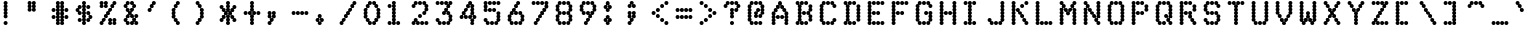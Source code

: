 SplineFontDB: 3.0
FontName: mnicmp
FullName: mnicmp Regular
FamilyName: mnicmp
Weight: Regular
Copyright: Copyright (c) 2017, Stewart C. Russell - @scruss
UComments: "2017-2-4: Created with FontForge (http://fontforge.org)"
Version: 001.000
ItalicAngle: 0
UnderlinePosition: -100
UnderlineWidth: 50
Ascent: 800
Descent: 200
InvalidEm: 0
LayerCount: 2
Layer: 0 0 "Back" 1
Layer: 1 0 "Fore" 0
XUID: [1021 318 -1787477875 13535298]
StyleMap: 0x0040
FSType: 0
OS2Version: 0
OS2_WeightWidthSlopeOnly: 0
OS2_UseTypoMetrics: 1
CreationTime: 1486247248
ModificationTime: 1486412614
PfmFamily: 49
TTFWeight: 400
TTFWidth: 5
LineGap: 90
VLineGap: 0
OS2TypoAscent: 0
OS2TypoAOffset: 1
OS2TypoDescent: 0
OS2TypoDOffset: 1
OS2TypoLinegap: 90
OS2WinAscent: 0
OS2WinAOffset: 1
OS2WinDescent: 0
OS2WinDOffset: 1
HheadAscent: 0
HheadAOffset: 1
HheadDescent: 0
HheadDOffset: 1
OS2Vendor: 'PfEd'
MarkAttachClasses: 1
DEI: 91125
LangName: 1033 "" "" "" "" "" "" "" "" "" "" "" "" "" "Copyright (c) 2017, Stewart C. Russell,,, (<http://scruss.com/>),+AAoA-with Reserved Font Name mnicmp.+AAoACgAA-This Font Software is licensed under the SIL Open Font License, Version 1.1.+AAoA-This license is copied below, and is also available with a FAQ at:+AAoA-http://scripts.sil.org/OFL+AAoACgAK------------------------------------------------------------+AAoA-SIL OPEN FONT LICENSE Version 1.1 - 26 February 2007+AAoA------------------------------------------------------------+AAoACgAA-PREAMBLE+AAoA-The goals of the Open Font License (OFL) are to stimulate worldwide+AAoA-development of collaborative font projects, to support the font creation+AAoA-efforts of academic and linguistic communities, and to provide a free and+AAoA-open framework in which fonts may be shared and improved in partnership+AAoA-with others.+AAoACgAA-The OFL allows the licensed fonts to be used, studied, modified and+AAoA-redistributed freely as long as they are not sold by themselves. The+AAoA-fonts, including any derivative works, can be bundled, embedded, +AAoA-redistributed and/or sold with any software provided that any reserved+AAoA-names are not used by derivative works. The fonts and derivatives,+AAoA-however, cannot be released under any other type of license. The+AAoA-requirement for fonts to remain under this license does not apply+AAoA-to any document created using the fonts or their derivatives.+AAoACgAA-DEFINITIONS+AAoAIgAA-Font Software+ACIA refers to the set of files released by the Copyright+AAoA-Holder(s) under this license and clearly marked as such. This may+AAoA-include source files, build scripts and documentation.+AAoACgAi-Reserved Font Name+ACIA refers to any names specified as such after the+AAoA-copyright statement(s).+AAoACgAi-Original Version+ACIA refers to the collection of Font Software components as+AAoA-distributed by the Copyright Holder(s).+AAoACgAi-Modified Version+ACIA refers to any derivative made by adding to, deleting,+AAoA-or substituting -- in part or in whole -- any of the components of the+AAoA-Original Version, by changing formats or by porting the Font Software to a+AAoA-new environment.+AAoACgAi-Author+ACIA refers to any designer, engineer, programmer, technical+AAoA-writer or other person who contributed to the Font Software.+AAoACgAA-PERMISSION & CONDITIONS+AAoA-Permission is hereby granted, free of charge, to any person obtaining+AAoA-a copy of the Font Software, to use, study, copy, merge, embed, modify,+AAoA-redistribute, and sell modified and unmodified copies of the Font+AAoA-Software, subject to the following conditions:+AAoACgAA-1) Neither the Font Software nor any of its individual components,+AAoA-in Original or Modified Versions, may be sold by itself.+AAoACgAA-2) Original or Modified Versions of the Font Software may be bundled,+AAoA-redistributed and/or sold with any software, provided that each copy+AAoA-contains the above copyright notice and this license. These can be+AAoA-included either as stand-alone text files, human-readable headers or+AAoA-in the appropriate machine-readable metadata fields within text or+AAoA-binary files as long as those fields can be easily viewed by the user.+AAoACgAA-3) No Modified Version of the Font Software may use the Reserved Font+AAoA-Name(s) unless explicit written permission is granted by the corresponding+AAoA-Copyright Holder. This restriction only applies to the primary font name as+AAoA-presented to the users.+AAoACgAA-4) The name(s) of the Copyright Holder(s) or the Author(s) of the Font+AAoA-Software shall not be used to promote, endorse or advertise any+AAoA-Modified Version, except to acknowledge the contribution(s) of the+AAoA-Copyright Holder(s) and the Author(s) or with their explicit written+AAoA-permission.+AAoACgAA-5) The Font Software, modified or unmodified, in part or in whole,+AAoA-must be distributed entirely under this license, and must not be+AAoA-distributed under any other license. The requirement for fonts to+AAoA-remain under this license does not apply to any document created+AAoA-using the Font Software.+AAoACgAA-TERMINATION+AAoA-This license becomes null and void if any of the above conditions are+AAoA-not met.+AAoACgAA-DISCLAIMER+AAoA-THE FONT SOFTWARE IS PROVIDED +ACIA-AS IS+ACIA, WITHOUT WARRANTY OF ANY KIND,+AAoA-EXPRESS OR IMPLIED, INCLUDING BUT NOT LIMITED TO ANY WARRANTIES OF+AAoA-MERCHANTABILITY, FITNESS FOR A PARTICULAR PURPOSE AND NONINFRINGEMENT+AAoA-OF COPYRIGHT, PATENT, TRADEMARK, OR OTHER RIGHT. IN NO EVENT SHALL THE+AAoA-COPYRIGHT HOLDER BE LIABLE FOR ANY CLAIM, DAMAGES OR OTHER LIABILITY,+AAoA-INCLUDING ANY GENERAL, SPECIAL, INDIRECT, INCIDENTAL, OR CONSEQUENTIAL+AAoA-DAMAGES, WHETHER IN AN ACTION OF CONTRACT, TORT OR OTHERWISE, ARISING+AAoA-FROM, OUT OF THE USE OR INABILITY TO USE THE FONT SOFTWARE OR FROM+AAoA-OTHER DEALINGS IN THE FONT SOFTWARE." "http://scripts.sil.org/OFL" "" "mnicmp" "Regular"
DesignSize: 120
Encoding: UnicodeFull
Compacted: 1
UnicodeInterp: none
NameList: AGL For New Fonts
DisplaySize: -48
AntiAlias: 1
FitToEm: 1
WinInfo: 0 17 10
BeginPrivate: 0
EndPrivate
TeXData: 1 12582912 0 629145 314572 209715 663749 1048576 209715 783286 444596 497025 792723 393216 433062 380633 303038 157286 324010 404750 52429 2506097 1059062 262144
BeginChars: 1114112 150

StartChar: glyph0
Encoding: 8593 8593 0
Width: 600
VWidth: 0
UnlinkRmOvrlpSave: 1
Flags: W
HStem: 200 21G<286 314> 200 21G<286 314> 533 100<98.4375 161.672 438.328 501.562> 617 100<171.328 234.562 365.438 428.672> 780 20G<286 314>
VStem: 90 100<541.438 621.574> 143 100<628.426 708.562> 250 100<208.438 291.573 292.426 374.139 375.861 457.574 458.427 541.573 542.426 624.139 625.861 707.574 708.427 791.562> 357 100<628.426 708.562> 410 100<541.438 621.574>
LayerCount: 2
Back
Fore
SplineSet
350 250 m 0x89
 350 222 328 200 300 200 c 0
 272 200 250 222 250 250 c 0
 250 267 259 283 272 292 c 1
 259 301 250 316 250 333 c 1
 250 351 259 366 273 375 c 1
 259 384 250 399 250 417 c 0
 250 434 259 449 272 458 c 1
 259 467 250 483 250 500 c 1
 250 517 259 533 272 542 c 1
 259 551 250 566 250 583 c 0
 250 601 259 616 273 625 c 1
 259 634 250 649 250 667 c 0
 250 684 259 699 272 708 c 1
 259 717 250 733 250 750 c 0
 250 778 272 800 300 800 c 0
 328 800 350 778 350 750 c 0
 350 733 341 717 328 708 c 1
 341 699 350 684 350 667 c 0
 350 649 341 634 327 625 c 1
 341 616 350 601 350 583 c 0
 350 566 341 551 328 542 c 1
 341 533 350 517 350 500 c 0
 350 483 341 467 328 458 c 1
 341 449 350 434 350 417 c 0
 350 399 341 384 327 375 c 1
 341 366 350 351 350 333 c 1
 350 316 341 301 328 292 c 1
 341 283 350 267 350 250 c 0x89
510 583 m 0x2940
 510 555 488 533 460 533 c 0
 432 533 410 555 410 583 c 0x2940
 410 599 418 613 429 622 c 1
 422 619 415 617 407 617 c 0
 379 617 357 639 357 667 c 0
 357 695 379 717 407 717 c 0
 435 717 457 695 457 667 c 0x1980
 457 651 449 637 438 628 c 1
 445 631 452 633 460 633 c 0
 488 633 510 611 510 583 c 0x2940
190 583 m 1x1d
 190 555 168 533 140 533 c 0
 112 533 90 555 90 583 c 0
 90 611 112 633 140 633 c 0x2d
 148 633 155 631 162 628 c 1
 151 637 143 651 143 667 c 1
 143 695 165 717 193 717 c 0
 221 717 243 695 243 667 c 0x1b
 243 639 221 617 193 617 c 0
 185 617 178 619 171 622 c 1
 182 613 190 599 190 583 c 1x1d
EndSplineSet
EndChar

StartChar: glyph1
Encoding: 8216 8216 1
Width: 600
VWidth: 0
UnlinkRmOvrlpSave: 1
Flags: W
HStem: 533 100<169.33 235.562> 780 20G<126 154>
VStem: 90 100<626.426 707.574 708.427 791.562> 144 100<541.438 623.574>
LayerCount: 2
Back
Fore
SplineSet
244 583 m 0xd0
 244 555 222 533 194 533 c 0
 166 533 144 555 144 583 c 0xd0
 144 600 152 615 165 624 c 1
 158 620 149 617 140 617 c 0
 112 617 90 639 90 667 c 0
 90 684 99 699 112 708 c 1
 99 717 90 733 90 750 c 0
 90 778 112 800 140 800 c 0
 168 800 190 778 190 750 c 0
 190 733 181 717 168 708 c 1
 181 699 190 684 190 667 c 0xe0
 190 650 182 635 169 626 c 1
 176 630 185 633 194 633 c 0
 222 633 244 611 244 583 c 0xd0
EndSplineSet
EndChar

StartChar: glyph2
Encoding: 8220 8220 2
Width: 600
VWidth: 0
UnlinkRmOvrlpSave: 1
Flags: W
HStem: 533 100<171.328 234.562 331.328 394.562> 617 183<112.88 161.672 272.88 321.672>
VStem: 90 100<628.426 707.574 708.427 791.562> 143 100<541.438 621.574> 250 100<628.426 707.574 708.427 791.562> 303 100<541.438 621.574>
LayerCount: 2
Back
Fore
SplineSet
403 583 m 0x84
 403 555 381 533 353 533 c 0
 325 533 303 555 303 583 c 0x84
 303 599 311 613 322 622 c 1
 315 619 308 617 300 617 c 0
 272 617 250 639 250 667 c 0
 250 684 259 699 272 708 c 1
 259 717 250 733 250 750 c 0
 250 778 272 800 300 800 c 0
 328 800 350 778 350 750 c 0
 350 733 341 717 328 708 c 1
 341 699 350 684 350 667 c 0x48
 350 651 342 637 331 628 c 1
 338 631 345 633 353 633 c 0
 381 633 403 611 403 583 c 0x84
243 583 m 0x90
 243 555 221 533 193 533 c 0
 165 533 143 555 143 583 c 0x90
 143 599 151 613 162 622 c 1
 155 619 148 617 140 617 c 0
 112 617 90 639 90 667 c 0
 90 684 99 699 112 708 c 1
 99 717 90 733 90 750 c 0
 90 778 112 800 140 800 c 0
 168 800 190 778 190 750 c 0
 190 733 181 717 168 708 c 1
 181 699 190 684 190 667 c 0x60
 190 651 182 637 171 628 c 1
 178 631 185 633 193 633 c 0
 221 633 243 611 243 583 c 0x90
EndSplineSet
EndChar

StartChar: space
Encoding: 32 32 3
Width: 600
VWidth: 0
UnlinkRmOvrlpSave: 1
Flags: W
LayerCount: 2
Back
Fore
EndChar

StartChar: dollar
Encoding: 36 36 4
Width: 600
VWidth: 0
UnlinkRmOvrlpSave: 1
Flags: W
HStem: 200 21G<286 314> 200 21G<286 314> 283 100<151.438 234.562 365.438 428.672> 367 100<441.285 501.562> 450 100<174.281 234.562 365.438 425.719> 533 100<98.4375 158.715> 617 100<171.328 234.562 365.438 448.562> 780 20G<286 314>
VStem: 90 100<546.667 621.574> 143 100<291.438 374.562 458.438 536.333 628.426 708.562> 250 100<208.438 291.573 292.426 374.139 375.861 457.574 458.427 541.573 542.426 624.139 625.861 707.574 708.427 791.562> 357 100<291.438 371.574 463.667 541.562 625.438 708.562> 410 100<378.426 453.333>
LayerCount: 2
Back
Fore
SplineSet
350 250 m 0x8120
 350 222 328 200 300 200 c 0
 272 200 250 222 250 250 c 0
 250 267 259 283 272 292 c 1
 259 301 250 316 250 333 c 1
 250 351 259 366 273 375 c 1
 259 384 250 399 250 417 c 0
 250 434 259 449 272 458 c 1
 259 467 250 483 250 500 c 1
 250 517 259 533 272 542 c 1
 259 551 250 566 250 583 c 0
 250 601 259 616 273 625 c 1
 259 634 250 649 250 667 c 0
 250 684 259 699 272 708 c 1
 259 717 250 733 250 750 c 0
 250 778 272 800 300 800 c 0
 328 800 350 778 350 750 c 0
 350 733 341 717 328 708 c 1
 341 699 350 684 350 667 c 0
 350 649 341 634 327 625 c 1
 341 616 350 601 350 583 c 0
 350 566 341 551 328 542 c 1
 341 533 350 517 350 500 c 0
 350 483 341 467 328 458 c 1
 341 449 350 434 350 417 c 0
 350 399 341 384 327 375 c 1
 341 366 350 351 350 333 c 1
 350 316 341 301 328 292 c 1
 341 283 350 267 350 250 c 0x8120
457 333 m 0x1130
 457 305 435 283 407 283 c 0
 379 283 357 305 357 333 c 0x2130
 357 361 379 383 407 383 c 0
 415 383 422 381 429 378 c 1
 418 387 410 401 410 417 c 0x2128
 410 432 416 445 426 454 c 1
 420 452 414 450 407 450 c 0
 379 450 357 472 357 500 c 0
 357 528 379 550 407 550 c 0
 435 550 457 528 457 500 c 0x2930
 457 485 451 472 441 463 c 1
 447 465 453 467 460 467 c 0
 488 467 510 445 510 417 c 0x1128
 510 389 488 367 460 367 c 0
 452 367 445 369 438 372 c 1
 449 363 457 349 457 333 c 0x1130
243 333 m 0x2160
 243 305 221 283 193 283 c 0
 165 283 143 305 143 333 c 0
 143 361 165 383 193 383 c 0
 221 383 243 361 243 333 c 0x2160
243 500 m 0
 243 472 221 450 193 450 c 0
 165 450 143 472 143 500 c 0x0b60
 143 515 149 528 159 537 c 1
 153 535 147 533 140 533 c 0
 112 533 90 555 90 583 c 0
 90 611 112 633 140 633 c 0x05a0
 148 633 155 631 162 628 c 1
 151 637 143 651 143 667 c 1
 143 695 165 717 193 717 c 0
 221 717 243 695 243 667 c 0x0360
 243 639 221 617 193 617 c 0
 185 617 178 619 171 622 c 1
 182 613 190 599 190 583 c 1
 190 568 184 555 174 546 c 1
 180 548 186 550 193 550 c 0x0ba0
 221 550 243 528 243 500 c 0
457 667 m 0x0330
 457 639 435 617 407 617 c 0
 379 617 357 639 357 667 c 0
 357 695 379 717 407 717 c 0
 435 717 457 695 457 667 c 0x0330
EndSplineSet
EndChar

StartChar: section
Encoding: 167 167 5
Width: 600
VWidth: 0
UnlinkRmOvrlpSave: 1
Flags: W
HStem: 200 100<98.4375 181.562 205.438 265.719> 283 100<281 322> 367 100<226.282 268.672 331.328 373.718> 450 100<151.438 213.718 386.282 448.562> 533 100<226.282 268.672 331.328 373.718> 617 100<278 319> 700 100<334.281 394.562 418.438 501.562>
VStem: 90 100<208.438 291.562> 143 100<462.426 537.574> 197 100<208.438 286.333 378.426 454.574 545.426 621.574> 250 100<296.667 371.574 628.426 703.333> 303 100<378.426 454.574 545.426 621.574 713.667 791.562> 357 100<462.426 537.574> 410 100<708.438 791.562>
LayerCount: 2
Back
Fore
SplineSet
297 250 m 0x4040
 297 222 275 200 247 200 c 0
 219 200 197 222 197 250 c 0x8040
 197 278 219 300 247 300 c 0
 254 300 260 298 266 296 c 1
 256 305 250 318 250 333 c 0x8020
 250 349 258 363 269 372 c 1
 262 369 255 367 247 367 c 0
 219 367 197 389 197 417 c 0xa040
 197 432 204 446 214 455 c 1
 208 452 201 450 193 450 c 0
 165 450 143 472 143 500 c 0
 143 528 165 550 193 550 c 0x1080
 201 550 208 548 214 545 c 1
 204 554 197 568 197 583 c 1
 197 611 219 633 247 633 c 0x0840
 255 633 262 631 269 628 c 1
 258 637 250 651 250 667 c 1
 250 695 272 717 300 717 c 0x0420
 307 717 313 715 319 713 c 1
 309 722 303 735 303 750 c 1
 303 778 325 800 353 800 c 0
 381 800 403 778 403 750 c 0x0210
 403 722 381 700 353 700 c 0
 346 700 340 702 334 704 c 1
 344 695 350 682 350 667 c 1x0220
 350 651 342 637 331 628 c 1
 338 631 345 633 353 633 c 0
 381 633 403 611 403 583 c 0x0a10
 403 568 396 554 386 545 c 1
 392 548 399 550 407 550 c 0
 435 550 457 528 457 500 c 0x1008
 457 472 435 450 407 450 c 0
 399 450 392 452 386 455 c 1
 396 446 403 432 403 417 c 0x1010
 403 389 381 367 353 367 c 0
 345 367 338 369 331 372 c 1
 342 363 350 349 350 333 c 0x2020
 350 305 328 283 300 283 c 0
 293 283 287 285 281 287 c 1
 291 278 297 265 297 250 c 0x4040
190 250 m 0x81
 190 222 168 200 140 200 c 0
 112 200 90 222 90 250 c 0
 90 278 112 300 140 300 c 0
 168 300 190 278 190 250 c 0x81
297 583 m 1x0450
 297 555 275 533 247 533 c 0
 239 533 232 535 226 538 c 1
 236 529 243 515 243 500 c 1
 243 485 236 471 226 462 c 1
 232 465 239 467 247 467 c 0x2880
 275 467 297 445 297 417 c 0
 297 401 289 387 278 378 c 1
 285 381 292 383 300 383 c 0
 308 383 315 381 322 378 c 1
 311 387 303 401 303 417 c 0x4050
 303 445 325 467 353 467 c 0
 361 467 368 465 374 462 c 1
 364 471 357 485 357 500 c 0
 357 515 364 529 374 538 c 1
 368 535 361 533 353 533 c 0x2808
 325 533 303 555 303 583 c 0
 303 599 311 613 322 622 c 1
 315 619 308 617 300 617 c 0
 292 617 285 619 278 622 c 1
 289 613 297 599 297 583 c 1x0450
510 750 m 0x0204
 510 722 488 700 460 700 c 0
 432 700 410 722 410 750 c 0
 410 778 432 800 460 800 c 0
 488 800 510 778 510 750 c 0x0204
EndSplineSet
EndChar

StartChar: parenleft
Encoding: 40 40 6
Width: 600
VWidth: 0
UnlinkRmOvrlpSave: 1
Flags: W
HStem: 200 100<227.281 287.562> 283 100<171.328 211.719> 613 20G<126 144> 617 100<171 212> 700 100<227.281 287.562>
VStem: 90 100<378.426 457.574 458.427 541.573 542.426 621.574> 143 100<296.667 371.574 628.426 703.333> 196 100<208.438 286.333 713.667 791.562>
LayerCount: 2
Back
Fore
SplineSet
296 250 m 0x81
 296 222 274 200 246 200 c 0
 218 200 196 222 196 250 c 0x81
 196 265 202 278 212 287 c 1
 206 285 200 283 193 283 c 0
 165 283 143 305 143 333 c 0x42
 143 349 151 363 162 372 c 1
 155 369 148 367 140 367 c 0
 112 367 90 389 90 417 c 0
 90 434 99 449 112 458 c 1
 99 467 90 483 90 500 c 1
 90 517 99 533 112 542 c 1
 99 551 90 566 90 583 c 0
 90 611 112 633 140 633 c 0x64
 148 633 155 631 162 628 c 1
 151 637 143 651 143 667 c 1
 143 695 165 717 193 717 c 0x12
 200 717 206 715 212 713 c 1
 202 722 196 735 196 750 c 1
 196 778 218 800 246 800 c 0
 274 800 296 778 296 750 c 0x09
 296 722 274 700 246 700 c 0
 239 700 233 702 227 704 c 1
 237 695 243 682 243 667 c 1x0a
 243 639 221 617 193 617 c 0
 185 617 178 619 171 622 c 1
 182 613 190 599 190 583 c 1
 190 566 181 551 168 542 c 1
 181 533 190 517 190 500 c 0
 190 483 181 467 168 458 c 1
 181 449 190 434 190 417 c 1x14
 190 401 182 387 171 378 c 1
 178 381 185 383 193 383 c 0
 221 383 243 361 243 333 c 0x52
 243 318 237 305 227 296 c 1
 233 298 239 300 246 300 c 0
 274 300 296 278 296 250 c 0x81
EndSplineSet
EndChar

StartChar: comma
Encoding: 44 44 7
Width: 600
VWidth: 0
UnlinkRmOvrlpSave: 1
Flags: W
HStem: 200 100<98.4375 158.719> 283 100<174 215> 367 183<112.88 161.672 224.328 273.12>
VStem: 90 100<208.438 286.333 378.426 457.574 458.427 541.562> 143 100<296.667 371.574> 196 100<378.426 457.574 458.427 541.562>
LayerCount: 2
Back
Fore
SplineSet
190 250 m 0x50
 190 222 168 200 140 200 c 0
 112 200 90 222 90 250 c 0x90
 90 278 112 300 140 300 c 0
 147 300 153 298 159 296 c 1
 149 305 143 318 143 333 c 0x88
 143 349 151 363 162 372 c 1
 155 369 148 367 140 367 c 0
 112 367 90 389 90 417 c 0
 90 434 99 449 112 458 c 1
 99 467 90 483 90 500 c 1
 90 528 112 550 140 550 c 0xb0
 168 550 190 528 190 500 c 0
 190 483 181 467 168 458 c 1
 181 449 190 434 190 417 c 1
 190 401 182 387 171 378 c 1
 178 381 185 383 193 383 c 0x50
 201 383 208 381 215 378 c 1
 204 387 196 401 196 417 c 0
 196 434 205 449 218 458 c 1
 205 467 196 483 196 500 c 0
 196 528 218 550 246 550 c 0
 274 550 296 528 296 500 c 0
 296 483 287 467 274 458 c 1
 287 449 296 434 296 417 c 0x34
 296 389 274 367 246 367 c 0
 238 367 231 369 224 372 c 1
 235 363 243 349 243 333 c 0x28
 243 305 221 283 193 283 c 0
 186 283 180 285 174 287 c 1
 184 278 190 265 190 250 c 0x50
EndSplineSet
EndChar

StartChar: zero
Encoding: 48 48 8
Width: 600
VWidth: 0
UnlinkRmOvrlpSave: 1
Flags: W
HStem: 200 100<226.282 288.562 311.438 373.718> 283 100<171.328 213.718 386.282 428.672> 613 20G<126 144 456 474> 617 100<171.328 213.718 386.282 428.672> 700 100<226.282 288.562 311.438 373.718>
VStem: 90 100<378.426 457.574 458.427 541.573 542.426 621.574> 143 100<295.426 371.574 628.426 704.574> 197 100<208.438 287.574 712.426 791.562> 303 100<208.438 287.574 712.426 791.562> 357 100<295.426 371.574 628.426 704.574> 410 100<378.426 457.574 458.427 541.573 542.426 621.574>
LayerCount: 2
Back
Fore
SplineSet
403 250 m 0x6080
 403 222 381 200 353 200 c 0
 325 200 303 222 303 250 c 0x8080
 303 278 325 300 353 300 c 0
 361 300 368 298 374 295 c 1
 364 304 357 318 357 333 c 0x8040
 357 361 379 383 407 383 c 0
 415 383 422 381 429 378 c 1
 418 387 410 401 410 417 c 0
 410 434 419 449 432 458 c 1
 419 467 410 483 410 500 c 0
 410 517 419 533 432 542 c 1
 419 551 410 566 410 583 c 0x4020
 410 599 418 613 429 622 c 1
 422 619 415 617 407 617 c 0
 379 617 357 639 357 667 c 0x5040
 357 682 364 696 374 705 c 1
 368 702 361 700 353 700 c 0
 325 700 303 722 303 750 c 0
 303 778 325 800 353 800 c 0
 381 800 403 778 403 750 c 0x0880
 403 735 396 721 386 712 c 1
 392 715 399 717 407 717 c 0
 435 717 457 695 457 667 c 0x1040
 457 651 449 637 438 628 c 1
 445 631 452 633 460 633 c 0
 488 633 510 611 510 583 c 0
 510 566 501 551 488 542 c 1
 501 533 510 517 510 500 c 0
 510 483 501 467 488 458 c 1
 501 449 510 434 510 417 c 0x2020
 510 389 488 367 460 367 c 0
 452 367 445 369 438 372 c 1
 449 363 457 349 457 333 c 0x2040
 457 305 435 283 407 283 c 0
 399 283 392 285 386 288 c 1
 396 279 403 265 403 250 c 0x6080
297 250 m 0x81
 297 222 275 200 247 200 c 0
 219 200 197 222 197 250 c 0x81
 197 265 204 279 214 288 c 1
 208 285 201 283 193 283 c 0
 165 283 143 305 143 333 c 0x42
 143 349 151 363 162 372 c 1
 155 369 148 367 140 367 c 0
 112 367 90 389 90 417 c 0
 90 434 99 449 112 458 c 1
 99 467 90 483 90 500 c 1
 90 517 99 533 112 542 c 1
 99 551 90 566 90 583 c 0
 90 611 112 633 140 633 c 0x64
 148 633 155 631 162 628 c 1
 151 637 143 651 143 667 c 1
 143 695 165 717 193 717 c 0x12
 201 717 208 715 214 712 c 1
 204 721 197 735 197 750 c 1
 197 778 219 800 247 800 c 0
 275 800 297 778 297 750 c 0x09
 297 722 275 700 247 700 c 0
 239 700 232 702 226 705 c 1
 236 696 243 682 243 667 c 1x0a
 243 639 221 617 193 617 c 0
 185 617 178 619 171 622 c 1
 182 613 190 599 190 583 c 1
 190 566 181 551 168 542 c 1
 181 533 190 517 190 500 c 0
 190 483 181 467 168 458 c 1
 181 449 190 434 190 417 c 1x14
 190 401 182 387 171 378 c 1
 178 381 185 383 193 383 c 0
 221 383 243 361 243 333 c 0x52
 243 318 236 304 226 295 c 1
 232 298 239 300 247 300 c 0
 275 300 297 278 297 250 c 0x81
EndSplineSet
EndChar

StartChar: glyph9
Encoding: 9785 9785 9
Width: 600
VWidth: 0
UnlinkRmOvrlpSave: 1
Flags: W
HStem: 283 100<98.4375 161.672 438.328 501.562> 367 100<171.328 234.562 258.438 341.562 365.438 428.672> 617 100<151.438 234.562 365.438 448.562>
VStem: 90 100<291.438 371.574> 143 100<378.426 458.562 625.438 708.562> 250 100<375.438 458.562> 357 100<378.426 458.562 625.438 708.562> 410 100<291.438 371.574>
LayerCount: 2
Back
Fore
SplineSet
510 333 m 0xa5
 510 305 488 283 460 283 c 0
 432 283 410 305 410 333 c 0xa5
 410 349 418 363 429 372 c 1
 422 369 415 367 407 367 c 0
 379 367 357 389 357 417 c 0
 357 445 379 467 407 467 c 0
 435 467 457 445 457 417 c 0x66
 457 401 449 387 438 378 c 1
 445 381 452 383 460 383 c 0
 488 383 510 361 510 333 c 0xa5
190 333 m 0x74
 190 305 168 283 140 283 c 0
 112 283 90 305 90 333 c 0
 90 361 112 383 140 383 c 0xb4
 148 383 155 381 162 378 c 1
 151 387 143 401 143 417 c 0
 143 445 165 467 193 467 c 0
 221 467 243 445 243 417 c 0x6c
 243 389 221 367 193 367 c 0
 185 367 178 369 171 372 c 1
 182 363 190 349 190 333 c 0x74
350 417 m 0
 350 389 328 367 300 367 c 0
 272 367 250 389 250 417 c 0
 250 445 272 467 300 467 c 0x64
 328 467 350 445 350 417 c 0
457 667 m 0x26
 457 639 435 617 407 617 c 0
 379 617 357 639 357 667 c 0
 357 695 379 717 407 717 c 0
 435 717 457 695 457 667 c 0x26
243 667 m 0x2c
 243 639 221 617 193 617 c 0
 165 617 143 639 143 667 c 0
 143 695 165 717 193 717 c 0
 221 717 243 695 243 667 c 0x2c
EndSplineSet
EndChar

StartChar: four
Encoding: 52 52 10
Width: 600
VWidth: 0
UnlinkRmOvrlpSave: 1
Flags: W
HStem: 200 21G<393 421> 200 21G<393 421> 367 100<98.4375 158.719 226.282 288.562 311.438 373.718 441.285 501.562> 450 100<174.281 213.718> 533 100<226.282 268.672> 617 100<278 319> 700 100<334.281 373.718>
VStem: 90 100<375.438 453.333> 143 100<463.425 537.574> 197 100<375.438 454.574 545.426 621.574> 250 100<628.426 703.333> 303 100<376.426 454.574 713.425 791.562> 357 100<208.438 291.573 292.426 371.574 463.425 541.573 542.426 624.139 625.861 704.574> 410 100<378.426 453.333>
LayerCount: 2
Back
Fore
SplineSet
457 250 m 0x2408
 457 222 435 200 407 200 c 0
 379 200 357 222 357 250 c 0
 357 267 366 283 379 292 c 1
 366 301 357 316 357 333 c 0xa408
 357 350 365 365 378 374 c 1
 371 370 362 367 353 367 c 0
 325 367 303 389 303 417 c 0xa410
 303 445 325 467 353 467 c 0
 361 467 368 465 374 462 c 1
 364 471 357 485 357 500 c 0
 357 517 366 533 379 542 c 1
 366 551 357 566 357 583 c 0
 357 601 366 616 380 625 c 1
 366 634 357 649 357 667 c 0
 357 682 364 696 374 705 c 1
 368 702 361 700 353 700 c 0
 346 700 340 702 334 704 c 1
 344 695 350 682 350 667 c 1xa228
 350 639 328 617 300 617 c 0
 292 617 285 619 278 622 c 1
 289 613 297 599 297 583 c 1x0440
 297 555 275 533 247 533 c 0
 239 533 232 535 226 538 c 1
 236 529 243 515 243 500 c 1x0880
 243 485 236 471 226 462 c 1
 232 465 239 467 247 467 c 0
 275 467 297 445 297 417 c 0
 297 389 275 367 247 367 c 0x2840
 219 367 197 389 197 417 c 0
 197 432 204 446 214 455 c 1
 208 452 201 450 193 450 c 0x1040
 186 450 180 452 174 454 c 1
 184 445 190 432 190 417 c 0
 190 389 168 367 140 367 c 0
 112 367 90 389 90 417 c 0
 90 445 112 467 140 467 c 0x2140
 147 467 153 465 159 463 c 1
 149 472 143 485 143 500 c 0
 143 528 165 550 193 550 c 0x1080
 201 550 208 548 214 545 c 1
 204 554 197 568 197 583 c 1
 197 611 219 633 247 633 c 0x0840
 255 633 262 631 269 628 c 1
 258 637 250 651 250 667 c 1
 250 695 272 717 300 717 c 0x0420
 307 717 313 715 319 713 c 1
 309 722 303 735 303 750 c 1
 303 778 325 800 353 800 c 0
 381 800 403 778 403 750 c 0x0210
 403 735 396 721 386 712 c 1
 392 715 399 717 407 717 c 0
 435 717 457 695 457 667 c 0
 457 649 448 634 434 625 c 1
 448 616 457 601 457 583 c 0
 457 566 448 551 435 542 c 1
 448 533 457 517 457 500 c 0x0408
 457 485 451 472 441 463 c 1
 447 465 453 467 460 467 c 0
 488 467 510 445 510 417 c 0x2404
 510 389 488 367 460 367 c 0
 452 367 445 369 438 372 c 1
 449 363 457 349 457 333 c 0
 457 316 448 301 435 292 c 1
 448 283 457 267 457 250 c 0x2408
429 378 m 1
 418 387 410 401 410 417 c 0
 410 432 416 445 426 454 c 1
 420 452 414 450 407 450 c 0
 399 450 392 452 386 455 c 1
 396 446 403 432 403 417 c 0x1014
 403 400 395 385 382 376 c 1
 389 380 398 383 407 383 c 0
 415 383 422 381 429 378 c 1
EndSplineSet
EndChar

StartChar: periodcentered
Encoding: 183 183 11
Width: 600
VWidth: 0
UnlinkRmOvrlpSave: 1
Flags: W
HStem: 367 100<173.282 212.719 281.281 320.718> 450 100<98.4375 160.718 228 266 333.282 395.562> 533 100<173.282 212.719 281.281 320.718>
VStem: 90 100<462.426 537.574> 144 100<375.438 453.575 546.425 624.562> 197 100<463.425 536.575> 250 100<375.438 453.575 546.425 624.562> 304 100<462.426 537.574>
LayerCount: 2
Back
Fore
SplineSet
350 417 m 0x42
 350 389 328 367 300 367 c 0x82
 272 367 250 389 250 417 c 0
 250 432 256 445 266 454 c 1
 260 452 254 450 247 450 c 0x42
 240 450 234 452 228 454 c 1
 238 445 244 432 244 417 c 0
 244 389 222 367 194 367 c 0
 166 367 144 389 144 417 c 0x8a
 144 432 151 446 161 455 c 1
 155 452 148 450 140 450 c 0
 112 450 90 472 90 500 c 0
 90 528 112 550 140 550 c 0x50
 148 550 155 548 161 545 c 1
 151 554 144 568 144 583 c 1
 144 611 166 633 194 633 c 0x28
 222 633 244 611 244 583 c 0
 244 568 238 555 228 546 c 1
 234 548 240 550 247 550 c 0x48
 254 550 260 548 266 546 c 1
 256 555 250 568 250 583 c 1
 250 611 272 633 300 633 c 0
 328 633 350 611 350 583 c 0x2a
 350 568 343 554 333 545 c 1
 339 548 346 550 354 550 c 0
 382 550 404 528 404 500 c 0x41
 404 472 382 450 354 450 c 0
 346 450 339 452 333 455 c 1
 343 446 350 432 350 417 c 0x42
321 462 m 1
 311 471 304 485 304 500 c 0
 304 515 311 529 321 538 c 1
 315 535 308 533 300 533 c 0
 293 533 287 535 281 537 c 1
 291 528 297 515 297 500 c 1xa5
 297 485 291 472 281 463 c 1
 287 465 293 467 300 467 c 0
 308 467 315 465 321 462 c 1
213 463 m 1
 203 472 197 485 197 500 c 0
 197 515 203 528 213 537 c 1
 207 535 201 533 194 533 c 0
 186 533 179 535 173 538 c 1
 183 529 190 515 190 500 c 1xb4
 190 485 183 471 173 462 c 1
 179 465 186 467 194 467 c 0
 201 467 207 465 213 463 c 1
EndSplineSet
EndChar

StartChar: eight
Encoding: 56 56 12
Width: 600
VWidth: 0
UnlinkRmOvrlpSave: 1
Flags: W
HStem: 200 100<174.281 234.562 258.438 341.562 365.438 425.719> 450 100<174.281 234.562 258.438 341.562 365.438 425.719> 700 100<174.281 234.562 258.438 341.562 365.438 425.719>
VStem: 90 100<296.667 374.139 375.861 453.333 546.667 624.139 625.861 703.333> 143 100<208.438 286.333 463.667 536.333 713.667 791.562> 250 100<208.438 291.562 458.438 541.562 708.438 791.562> 357 100<208.438 286.333 463.667 536.333 713.667 791.562> 410 100<296.667 374.139 375.861 453.333 546.667 624.139 625.861 703.333>
CounterMasks: 1 e0
LayerCount: 2
Back
Fore
SplineSet
457 250 m 1xe6
 457 222 435 200 407 200 c 0
 379 200 357 222 357 250 c 0xe6
 357 278 379 300 407 300 c 0
 414 300 420 298 426 296 c 1
 416 305 410 318 410 333 c 1
 410 351 419 366 433 375 c 1
 419 384 410 399 410 417 c 1xe5
 410 432 416 445 426 454 c 1
 420 452 414 450 407 450 c 0
 379 450 357 472 357 500 c 0xe6
 357 528 379 550 407 550 c 0
 414 550 420 548 426 546 c 1
 416 555 410 568 410 583 c 1
 410 601 419 616 433 625 c 1
 419 634 410 649 410 667 c 0xe5
 410 682 416 695 426 704 c 1
 420 702 414 700 407 700 c 0
 379 700 357 722 357 750 c 0
 357 778 379 800 407 800 c 0
 435 800 457 778 457 750 c 0xe6
 457 735 451 722 441 713 c 1
 447 715 453 717 460 717 c 0
 488 717 510 695 510 667 c 0
 510 649 501 634 487 625 c 1
 501 616 510 601 510 583 c 0xe5
 510 555 488 533 460 533 c 0
 453 533 447 535 441 537 c 1
 451 528 457 515 457 500 c 1xe6
 457 485 451 472 441 463 c 1
 447 465 453 467 460 467 c 0
 488 467 510 445 510 417 c 0
 510 399 501 384 487 375 c 1
 501 366 510 351 510 333 c 1xe5
 510 305 488 283 460 283 c 0
 453 283 447 285 441 287 c 1
 451 278 457 265 457 250 c 1xe6
350 250 m 0
 350 222 328 200 300 200 c 0
 272 200 250 222 250 250 c 0
 250 278 272 300 300 300 c 0
 328 300 350 278 350 250 c 0
243 250 m 0xec
 243 222 221 200 193 200 c 0
 165 200 143 222 143 250 c 0xec
 143 265 149 278 159 287 c 1
 153 285 147 283 140 283 c 0
 112 283 90 305 90 333 c 0
 90 351 99 366 113 375 c 1
 99 384 90 399 90 417 c 0xf4
 90 445 112 467 140 467 c 0
 147 467 153 465 159 463 c 1
 149 472 143 485 143 500 c 0xec
 143 515 149 528 159 537 c 1
 153 535 147 533 140 533 c 0
 112 533 90 555 90 583 c 0
 90 601 99 616 113 625 c 1
 99 634 90 649 90 667 c 0xf4
 90 695 112 717 140 717 c 0
 147 717 153 715 159 713 c 1
 149 722 143 735 143 750 c 0
 143 778 165 800 193 800 c 0
 221 800 243 778 243 750 c 0xec
 243 722 221 700 193 700 c 0
 186 700 180 702 174 704 c 1
 184 695 190 682 190 667 c 0
 190 649 181 634 167 625 c 1
 181 616 190 601 190 583 c 0xf4
 190 568 184 555 174 546 c 1
 180 548 186 550 193 550 c 0
 221 550 243 528 243 500 c 0xec
 243 472 221 450 193 450 c 0
 186 450 180 452 174 454 c 1
 184 445 190 432 190 417 c 0
 190 399 181 384 167 375 c 1
 181 366 190 351 190 333 c 0xf4
 190 318 184 305 174 296 c 1
 180 298 186 300 193 300 c 0
 221 300 243 278 243 250 c 0xec
350 500 m 0
 350 472 328 450 300 450 c 0
 272 450 250 472 250 500 c 0
 250 528 272 550 300 550 c 0
 328 550 350 528 350 500 c 0
350 750 m 0
 350 722 328 700 300 700 c 0
 272 700 250 722 250 750 c 0
 250 778 272 800 300 800 c 0
 328 800 350 778 350 750 c 0
EndSplineSet
EndChar

StartChar: less
Encoding: 60 60 13
Width: 600
VWidth: 0
UnlinkRmOvrlpSave: 1
Flags: W
HStem: 200 100<418.438 501.562> 283 100<311.438 394.562> 367 100<205.438 288.562> 450 100<98.4375 181.562> 533 100<205.438 288.562> 617 100<311.438 394.562> 700 100<418.438 501.562>
VStem: 90 100<458.438 541.562> 197 100<375.438 458.562 541.438 624.562> 303 100<291.438 374.562 625.438 708.562> 410 100<208.438 291.562 708.438 791.562>
LayerCount: 2
Back
Fore
SplineSet
510 250 m 0x81e0
 510 222 488 200 460 200 c 0
 432 200 410 222 410 250 c 0
 410 278 432 300 460 300 c 0
 488 300 510 278 510 250 c 0x81e0
403 333 m 0
 403 305 381 283 353 283 c 0
 325 283 303 305 303 333 c 0
 303 361 325 383 353 383 c 0x41e0
 381 383 403 361 403 333 c 0
297 417 m 0
 297 389 275 367 247 367 c 0
 219 367 197 389 197 417 c 0
 197 445 219 467 247 467 c 0x21e0
 275 467 297 445 297 417 c 0
190 500 m 0
 190 472 168 450 140 450 c 0
 112 450 90 472 90 500 c 0
 90 528 112 550 140 550 c 0x11e0
 168 550 190 528 190 500 c 0
297 583 m 0
 297 555 275 533 247 533 c 0
 219 533 197 555 197 583 c 0
 197 611 219 633 247 633 c 0x09e0
 275 633 297 611 297 583 c 0
403 667 m 0
 403 639 381 617 353 617 c 0
 325 617 303 639 303 667 c 0
 303 695 325 717 353 717 c 0x05e0
 381 717 403 695 403 667 c 0
510 750 m 0
 510 722 488 700 460 700 c 0
 432 700 410 722 410 750 c 0
 410 778 432 800 460 800 c 0x03e0
 488 800 510 778 510 750 c 0
EndSplineSet
EndChar

StartChar: at
Encoding: 64 64 14
Width: 600
VWidth: 0
UnlinkRmOvrlpSave: 1
Flags: W
HStem: 200 100<174.281 234.562 258.438 341.562 365.438 448.562> 367 100<365.438 425.719> 533 100<334.281 394.562> 700 100<174.281 234.562 258.438 341.562 365.438 425.719>
VStem: 90 100<296.667 374.139 375.861 457.574 458.427 541.573 542.426 624.139 625.861 703.333> 143 100<208.438 286.333 713.667 791.562> 250 100<208.438 291.562 375.438 457.574 458.427 536.333 708.438 791.562> 303 100<546.667 624.562> 357 100<208.438 291.562 375.438 453.333 713.667 791.562> 410 100<463.667 541.573 542.426 624.139 625.861 703.333>
LayerCount: 2
Back
Fore
SplineSet
457 250 m 0xf080
 457 222 435 200 407 200 c 0
 379 200 357 222 357 250 c 0
 357 278 379 300 407 300 c 0
 435 300 457 278 457 250 c 0xf080
350 250 m 0xf2
 350 222 328 200 300 200 c 0
 272 200 250 222 250 250 c 0
 250 278 272 300 300 300 c 0
 328 300 350 278 350 250 c 0xf2
243 250 m 0xf4
 243 222 221 200 193 200 c 0
 165 200 143 222 143 250 c 0xf4
 143 265 149 278 159 287 c 1
 153 285 147 283 140 283 c 0
 112 283 90 305 90 333 c 0
 90 351 99 366 113 375 c 1
 99 384 90 399 90 417 c 0
 90 434 99 449 112 458 c 1
 99 467 90 483 90 500 c 1
 90 517 99 533 112 542 c 1
 99 551 90 566 90 583 c 0
 90 601 99 616 113 625 c 1
 99 634 90 649 90 667 c 0xf8
 90 695 112 717 140 717 c 0
 147 717 153 715 159 713 c 1
 149 722 143 735 143 750 c 0
 143 778 165 800 193 800 c 0
 221 800 243 778 243 750 c 0xf4
 243 722 221 700 193 700 c 0
 186 700 180 702 174 704 c 1
 184 695 190 682 190 667 c 0
 190 649 181 634 167 625 c 1
 181 616 190 601 190 583 c 0
 190 566 181 551 168 542 c 1
 181 533 190 517 190 500 c 0
 190 483 181 467 168 458 c 1
 181 449 190 434 190 417 c 1
 190 399 181 384 167 375 c 1
 181 366 190 351 190 333 c 0xf8
 190 318 184 305 174 296 c 1
 180 298 186 300 193 300 c 0
 221 300 243 278 243 250 c 0xf4
457 417 m 1xf080
 457 389 435 367 407 367 c 0
 379 367 357 389 357 417 c 0xf080
 357 445 379 467 407 467 c 0
 414 467 420 465 426 463 c 1
 416 472 410 485 410 500 c 1
 410 517 419 533 432 542 c 1
 419 551 410 566 410 583 c 0
 410 601 419 616 433 625 c 1
 419 634 410 649 410 667 c 0xf040
 410 682 416 695 426 704 c 1
 420 702 414 700 407 700 c 0
 379 700 357 722 357 750 c 0
 357 778 379 800 407 800 c 0
 435 800 457 778 457 750 c 0xf080
 457 735 451 722 441 713 c 1
 447 715 453 717 460 717 c 0
 488 717 510 695 510 667 c 0
 510 649 501 634 487 625 c 1
 501 616 510 601 510 583 c 0
 510 566 501 551 488 542 c 1
 501 533 510 517 510 500 c 0xf040
 510 472 488 450 460 450 c 0
 453 450 447 452 441 454 c 1
 451 445 457 432 457 417 c 1xf080
350 417 m 0xf2
 350 389 328 367 300 367 c 0
 272 367 250 389 250 417 c 0
 250 434 259 449 272 458 c 1
 259 467 250 483 250 500 c 1xf2
 250 528 272 550 300 550 c 0
 307 550 313 548 319 546 c 1
 309 555 303 568 303 583 c 1
 303 611 325 633 353 633 c 0
 381 633 403 611 403 583 c 0xf1
 403 555 381 533 353 533 c 0
 346 533 340 535 334 537 c 1
 344 528 350 515 350 500 c 1
 350 483 341 467 328 458 c 1
 341 449 350 434 350 417 c 0xf2
350 750 m 0
 350 722 328 700 300 700 c 0
 272 700 250 722 250 750 c 0
 250 778 272 800 300 800 c 0
 328 800 350 778 350 750 c 0
EndSplineSet
EndChar

StartChar: D
Encoding: 68 68 15
Width: 600
VWidth: 0
UnlinkRmOvrlpSave: 1
Flags: W
HStem: 200 100<98.4375 158.719 226.282 288.562 311.438 394.562> 700 100<98.4375 158.719 226.282 288.562 311.438 394.562>
VStem: 90 100<208.438 286.333 713.667 791.562> 143 100<296.425 374.139 375.861 457.574 458.427 541.573 542.426 624.139 625.861 703.575> 197 100<208.438 287.574 712.426 791.562> 303 100<208.438 291.562 708.438 791.562> 410 100<291.438 374.139 375.861 457.574 458.427 541.573 542.426 624.139 625.861 708.562>
LayerCount: 2
Back
Fore
SplineSet
403 250 m 0xc6
 403 222 381 200 353 200 c 0
 325 200 303 222 303 250 c 0
 303 278 325 300 353 300 c 0
 381 300 403 278 403 250 c 0xc6
297 250 m 0xce
 297 222 275 200 247 200 c 0
 219 200 197 222 197 250 c 0
 197 265 204 279 214 288 c 1
 208 285 201 283 193 283 c 0
 186 283 180 285 174 287 c 1
 184 278 190 265 190 250 c 0
 190 222 168 200 140 200 c 0
 112 200 90 222 90 250 c 0xee
 90 278 112 300 140 300 c 0
 147 300 153 298 159 296 c 1
 149 305 143 318 143 333 c 0
 143 351 152 366 166 375 c 1
 152 384 143 399 143 417 c 0
 143 434 152 449 165 458 c 1
 152 467 143 483 143 500 c 1
 143 517 152 533 165 542 c 1
 152 551 143 566 143 583 c 0
 143 601 152 616 166 625 c 1
 152 634 143 649 143 667 c 0xd6
 143 682 149 695 159 704 c 1
 153 702 147 700 140 700 c 0
 112 700 90 722 90 750 c 0
 90 778 112 800 140 800 c 0
 168 800 190 778 190 750 c 0
 190 735 184 722 174 713 c 1
 180 715 186 717 193 717 c 0
 201 717 208 715 214 712 c 1
 204 721 197 735 197 750 c 1
 197 778 219 800 247 800 c 0
 275 800 297 778 297 750 c 0xee
 297 722 275 700 247 700 c 0
 239 700 232 702 226 705 c 1
 236 696 243 682 243 667 c 1
 243 649 234 634 220 625 c 1
 234 616 243 601 243 583 c 0
 243 566 234 551 221 542 c 1
 234 533 243 517 243 500 c 0
 243 483 234 467 221 458 c 1
 234 449 243 434 243 417 c 1
 243 399 234 384 220 375 c 1
 234 366 243 351 243 333 c 0xd6
 243 318 236 304 226 295 c 1
 232 298 239 300 247 300 c 0
 275 300 297 278 297 250 c 0xce
510 333 m 1
 510 305 488 283 460 283 c 0
 432 283 410 305 410 333 c 0
 410 351 419 366 433 375 c 1
 419 384 410 399 410 417 c 1
 410 434 419 449 432 458 c 1
 419 467 410 483 410 500 c 0
 410 517 419 533 432 542 c 1
 419 551 410 566 410 583 c 0
 410 601 419 616 433 625 c 1
 419 634 410 649 410 667 c 0
 410 695 432 717 460 717 c 0
 488 717 510 695 510 667 c 0
 510 649 501 634 487 625 c 1
 501 616 510 601 510 583 c 0
 510 566 501 551 488 542 c 1
 501 533 510 517 510 500 c 0
 510 483 501 467 488 458 c 1
 501 449 510 434 510 417 c 0
 510 399 501 384 487 375 c 1
 501 366 510 351 510 333 c 1
403 750 m 0
 403 722 381 700 353 700 c 0
 325 700 303 722 303 750 c 0
 303 778 325 800 353 800 c 0
 381 800 403 778 403 750 c 0
EndSplineSet
EndChar

StartChar: Ccedilla
Encoding: 199 199 16
Width: 600
VWidth: 0
UnlinkRmOvrlpSave: 1
Flags: W
HStem: 200 21G<286 314> 200 21G<286 314> 283 100<171.328 234.562 365.438 428.672> 367 100<438.328 501.562> 617 100<441.281 501.562> 700 100<174.281 234.562 258.438 341.562 365.438 425.719>
VStem: 90 100<378.426 457.574 458.427 541.573 542.426 624.139 625.861 703.333> 143 100<291.438 371.574 713.667 791.562> 250 100<208.438 291.573 292.426 374.562 708.438 791.562> 357 100<291.438 371.574 713.667 791.562> 410 100<378.426 458.562 625.438 703.333>
LayerCount: 2
Back
Fore
SplineSet
350 250 m 0xa080
 350 222 328 200 300 200 c 0
 272 200 250 222 250 250 c 0
 250 267 259 283 272 292 c 1
 259 301 250 316 250 333 c 1
 250 361 272 383 300 383 c 0
 328 383 350 361 350 333 c 0
 350 316 341 301 328 292 c 1
 341 283 350 267 350 250 c 0xa080
457 333 m 0x10c0
 457 305 435 283 407 283 c 0
 379 283 357 305 357 333 c 0
 357 361 379 383 407 383 c 0x20c0
 415 383 422 381 429 378 c 1
 418 387 410 401 410 417 c 0
 410 445 432 467 460 467 c 0
 488 467 510 445 510 417 c 0x10a0
 510 389 488 367 460 367 c 0
 452 367 445 369 438 372 c 1
 449 363 457 349 457 333 c 0x10c0
243 333 m 0x2580
 243 305 221 283 193 283 c 0
 165 283 143 305 143 333 c 0x2580
 143 349 151 363 162 372 c 1
 155 369 148 367 140 367 c 0
 112 367 90 389 90 417 c 0
 90 434 99 449 112 458 c 1
 99 467 90 483 90 500 c 1
 90 517 99 533 112 542 c 1
 99 551 90 566 90 583 c 0
 90 601 99 616 113 625 c 1
 99 634 90 649 90 667 c 0
 90 695 112 717 140 717 c 0x1a80
 147 717 153 715 159 713 c 1
 149 722 143 735 143 750 c 0
 143 778 165 800 193 800 c 0
 221 800 243 778 243 750 c 0x0580
 243 722 221 700 193 700 c 0
 186 700 180 702 174 704 c 1
 184 695 190 682 190 667 c 0
 190 649 181 634 167 625 c 1
 181 616 190 601 190 583 c 0
 190 566 181 551 168 542 c 1
 181 533 190 517 190 500 c 0
 190 483 181 467 168 458 c 1
 181 449 190 434 190 417 c 1x0680
 190 401 182 387 171 378 c 1
 178 381 185 383 193 383 c 0
 221 383 243 361 243 333 c 0x2580
510 667 m 0x08a0
 510 639 488 617 460 617 c 0
 432 617 410 639 410 667 c 0x08a0
 410 682 416 695 426 704 c 1
 420 702 414 700 407 700 c 0
 379 700 357 722 357 750 c 0
 357 778 379 800 407 800 c 0
 435 800 457 778 457 750 c 0x04c0
 457 735 451 722 441 713 c 1
 447 715 453 717 460 717 c 0
 488 717 510 695 510 667 c 0x08a0
350 750 m 0
 350 722 328 700 300 700 c 0
 272 700 250 722 250 750 c 0
 250 778 272 800 300 800 c 0x0480
 328 800 350 778 350 750 c 0
EndSplineSet
EndChar

StartChar: H
Encoding: 72 72 17
Width: 600
VWidth: 0
UnlinkRmOvrlpSave: 1
Flags: W
HStem: 200 21G<126 154 446 474> 200 21G<126 154 446 474> 450 100<205.438 288.562 311.438 394.562> 780 20G<126 154 446 474>
VStem: 90 100<208.438 291.573 292.426 374.139 375.861 457.574 458.427 541.573 542.426 624.139 625.861 707.574 708.427 791.562> 197 100<458.438 541.562> 303 100<458.438 541.562> 410 100<208.438 291.573 292.426 374.139 375.861 457.574 458.427 541.573 542.426 624.139 625.861 707.574 708.427 791.562>
LayerCount: 2
Back
Fore
SplineSet
510 250 m 0xbf
 510 222 488 200 460 200 c 0
 432 200 410 222 410 250 c 0
 410 267 419 283 432 292 c 1
 419 301 410 316 410 333 c 0
 410 351 419 366 433 375 c 1
 419 384 410 399 410 417 c 1
 410 434 419 449 432 458 c 1
 419 467 410 483 410 500 c 0
 410 517 419 533 432 542 c 1
 419 551 410 566 410 583 c 0
 410 601 419 616 433 625 c 1
 419 634 410 649 410 667 c 0
 410 684 419 699 432 708 c 1
 419 717 410 733 410 750 c 0
 410 778 432 800 460 800 c 0
 488 800 510 778 510 750 c 0
 510 733 501 717 488 708 c 1
 501 699 510 684 510 667 c 0
 510 649 501 634 487 625 c 1
 501 616 510 601 510 583 c 0
 510 566 501 551 488 542 c 1
 501 533 510 517 510 500 c 0
 510 483 501 467 488 458 c 1
 501 449 510 434 510 417 c 0
 510 399 501 384 487 375 c 1
 501 366 510 351 510 333 c 1
 510 316 501 301 488 292 c 1
 501 283 510 267 510 250 c 0xbf
190 250 m 1
 190 222 168 200 140 200 c 0
 112 200 90 222 90 250 c 0
 90 267 99 283 112 292 c 1
 99 301 90 316 90 333 c 1
 90 351 99 366 113 375 c 1
 99 384 90 399 90 417 c 0
 90 434 99 449 112 458 c 1
 99 467 90 483 90 500 c 1
 90 517 99 533 112 542 c 1
 99 551 90 566 90 583 c 0
 90 601 99 616 113 625 c 1
 99 634 90 649 90 667 c 0
 90 684 99 699 112 708 c 1
 99 717 90 733 90 750 c 0
 90 778 112 800 140 800 c 0
 168 800 190 778 190 750 c 0
 190 733 181 717 168 708 c 1
 181 699 190 684 190 667 c 0
 190 649 181 634 167 625 c 1
 181 616 190 601 190 583 c 0
 190 566 181 551 168 542 c 1
 181 533 190 517 190 500 c 0
 190 483 181 467 168 458 c 1
 181 449 190 434 190 417 c 1
 190 399 181 384 167 375 c 1
 181 366 190 351 190 333 c 0
 190 316 181 301 168 292 c 1
 181 283 190 267 190 250 c 1
403 500 m 0
 403 472 381 450 353 450 c 0
 325 450 303 472 303 500 c 0
 303 528 325 550 353 550 c 0
 381 550 403 528 403 500 c 0
297 500 m 0
 297 472 275 450 247 450 c 0
 219 450 197 472 197 500 c 0
 197 528 219 550 247 550 c 0
 275 550 297 528 297 500 c 0
EndSplineSet
EndChar

StartChar: Edieresis
Encoding: 203 203 18
Width: 600
VWidth: 0
UnlinkRmOvrlpSave: 1
Flags: W
HStem: 200 100<205.438 288.562 311.438 394.562 418.438 501.562> 367 100<205.438 288.562 311.438 394.562> 533 100<205.438 288.562 311.438 394.562 418.438 501.562> 700 100<151.438 234.562 365.438 448.562>
VStem: 90 100<208.438 291.573 292.426 374.139 375.861 457.574 458.427 541.573 542.426 624.562> 143 100<708.438 791.562> 197 100<208.438 291.562 375.438 458.562 541.438 624.562> 303 100<208.438 291.562 375.438 458.562 541.438 624.562> 357 100<708.438 791.562> 410 100<208.438 291.562 541.438 624.562>
LayerCount: 2
Back
Fore
SplineSet
510 250 m 0xf040
 510 222 488 200 460 200 c 0
 432 200 410 222 410 250 c 0
 410 278 432 300 460 300 c 0
 488 300 510 278 510 250 c 0xf040
403 250 m 0xf1
 403 222 381 200 353 200 c 0
 325 200 303 222 303 250 c 0
 303 278 325 300 353 300 c 0
 381 300 403 278 403 250 c 0xf1
297 250 m 0xf2
 297 222 275 200 247 200 c 0
 219 200 197 222 197 250 c 0
 197 278 219 300 247 300 c 0
 275 300 297 278 297 250 c 0xf2
190 250 m 1xf8
 190 222 168 200 140 200 c 0
 112 200 90 222 90 250 c 0
 90 267 99 283 112 292 c 1
 99 301 90 316 90 333 c 1
 90 351 99 366 113 375 c 1
 99 384 90 399 90 417 c 0
 90 434 99 449 112 458 c 1
 99 467 90 483 90 500 c 1
 90 517 99 533 112 542 c 1
 99 551 90 566 90 583 c 0
 90 611 112 633 140 633 c 0
 168 633 190 611 190 583 c 0
 190 566 181 551 168 542 c 1
 181 533 190 517 190 500 c 0
 190 483 181 467 168 458 c 1
 181 449 190 434 190 417 c 1
 190 399 181 384 167 375 c 1
 181 366 190 351 190 333 c 0
 190 316 181 301 168 292 c 1
 181 283 190 267 190 250 c 1xf8
403 417 m 0xf1
 403 389 381 367 353 367 c 0
 325 367 303 389 303 417 c 0
 303 445 325 467 353 467 c 0
 381 467 403 445 403 417 c 0xf1
297 417 m 0xf2
 297 389 275 367 247 367 c 0
 219 367 197 389 197 417 c 0
 197 445 219 467 247 467 c 0
 275 467 297 445 297 417 c 0xf2
510 583 m 0xf040
 510 555 488 533 460 533 c 0
 432 533 410 555 410 583 c 0
 410 611 432 633 460 633 c 0
 488 633 510 611 510 583 c 0xf040
403 583 m 0xf1
 403 555 381 533 353 533 c 0
 325 533 303 555 303 583 c 0
 303 611 325 633 353 633 c 0
 381 633 403 611 403 583 c 0xf1
297 583 m 0xf2
 297 555 275 533 247 533 c 0
 219 533 197 555 197 583 c 0
 197 611 219 633 247 633 c 0
 275 633 297 611 297 583 c 0xf2
457 750 m 0xf080
 457 722 435 700 407 700 c 0
 379 700 357 722 357 750 c 0
 357 778 379 800 407 800 c 0
 435 800 457 778 457 750 c 0xf080
243 750 m 0xf4
 243 722 221 700 193 700 c 0
 165 700 143 722 143 750 c 0
 143 778 165 800 193 800 c 0
 221 800 243 778 243 750 c 0xf4
EndSplineSet
EndChar

StartChar: L
Encoding: 76 76 19
Width: 600
VWidth: 0
UnlinkRmOvrlpSave: 1
Flags: W
HStem: 200 100<205.438 288.562 311.438 394.562 418.438 501.562> 780 20G<126 154>
VStem: 90 100<208.438 291.573 292.426 374.139 375.861 457.574 458.427 541.573 542.426 624.139 625.861 707.574 708.427 791.562> 197 100<208.438 291.562> 303 100<208.438 291.562> 410 100<208.438 291.562>
LayerCount: 2
Back
Fore
SplineSet
510 250 m 0
 510 222 488 200 460 200 c 0
 432 200 410 222 410 250 c 0
 410 278 432 300 460 300 c 0
 488 300 510 278 510 250 c 0
403 250 m 0
 403 222 381 200 353 200 c 0
 325 200 303 222 303 250 c 0
 303 278 325 300 353 300 c 0
 381 300 403 278 403 250 c 0
297 250 m 0
 297 222 275 200 247 200 c 0
 219 200 197 222 197 250 c 0
 197 278 219 300 247 300 c 0
 275 300 297 278 297 250 c 0
190 250 m 1
 190 222 168 200 140 200 c 0
 112 200 90 222 90 250 c 0
 90 267 99 283 112 292 c 1
 99 301 90 316 90 333 c 1
 90 351 99 366 113 375 c 1
 99 384 90 399 90 417 c 0
 90 434 99 449 112 458 c 1
 99 467 90 483 90 500 c 1
 90 517 99 533 112 542 c 1
 99 551 90 566 90 583 c 0
 90 601 99 616 113 625 c 1
 99 634 90 649 90 667 c 0
 90 684 99 699 112 708 c 1
 99 717 90 733 90 750 c 0
 90 778 112 800 140 800 c 0
 168 800 190 778 190 750 c 0
 190 733 181 717 168 708 c 1
 181 699 190 684 190 667 c 0
 190 649 181 634 167 625 c 1
 181 616 190 601 190 583 c 0
 190 566 181 551 168 542 c 1
 181 533 190 517 190 500 c 0
 190 483 181 467 168 458 c 1
 181 449 190 434 190 417 c 1
 190 399 181 384 167 375 c 1
 181 366 190 351 190 333 c 0
 190 316 181 301 168 292 c 1
 181 283 190 267 190 250 c 1
EndSplineSet
EndChar

StartChar: P
Encoding: 80 80 20
Width: 600
VWidth: 0
UnlinkRmOvrlpSave: 1
Flags: W
HStem: 200 21G<126 154> 200 21G<126 154> 450 100<205.438 288.562 311.438 394.562> 700 100<205.438 288.562 311.438 394.562>
VStem: 90 100<208.438 291.573 292.426 374.139 375.861 457.574 458.427 541.573 542.426 624.139 625.861 707.574 708.427 791.562> 197 100<458.438 541.562 708.438 791.562> 303 100<458.438 541.562 708.438 791.562> 410 100<541.438 624.139 625.861 708.562>
LayerCount: 2
Back
Fore
SplineSet
190 250 m 1xbf
 190 222 168 200 140 200 c 0
 112 200 90 222 90 250 c 0
 90 267 99 283 112 292 c 1
 99 301 90 316 90 333 c 1
 90 351 99 366 113 375 c 1
 99 384 90 399 90 417 c 0
 90 434 99 449 112 458 c 1
 99 467 90 483 90 500 c 1
 90 517 99 533 112 542 c 1
 99 551 90 566 90 583 c 0
 90 601 99 616 113 625 c 1
 99 634 90 649 90 667 c 0
 90 684 99 699 112 708 c 1
 99 717 90 733 90 750 c 0
 90 778 112 800 140 800 c 0
 168 800 190 778 190 750 c 0
 190 733 181 717 168 708 c 1
 181 699 190 684 190 667 c 0
 190 649 181 634 167 625 c 1
 181 616 190 601 190 583 c 0
 190 566 181 551 168 542 c 1
 181 533 190 517 190 500 c 0
 190 483 181 467 168 458 c 1
 181 449 190 434 190 417 c 1
 190 399 181 384 167 375 c 1
 181 366 190 351 190 333 c 0
 190 316 181 301 168 292 c 1
 181 283 190 267 190 250 c 1xbf
403 500 m 0
 403 472 381 450 353 450 c 0
 325 450 303 472 303 500 c 0
 303 528 325 550 353 550 c 0
 381 550 403 528 403 500 c 0
297 500 m 0
 297 472 275 450 247 450 c 0
 219 450 197 472 197 500 c 0
 197 528 219 550 247 550 c 0
 275 550 297 528 297 500 c 0
510 583 m 0
 510 555 488 533 460 533 c 0
 432 533 410 555 410 583 c 0
 410 601 419 616 433 625 c 1
 419 634 410 649 410 667 c 0
 410 695 432 717 460 717 c 0
 488 717 510 695 510 667 c 0
 510 649 501 634 487 625 c 1
 501 616 510 601 510 583 c 0
403 750 m 0
 403 722 381 700 353 700 c 0
 325 700 303 722 303 750 c 0
 303 778 325 800 353 800 c 0
 381 800 403 778 403 750 c 0
297 750 m 0
 297 722 275 700 247 700 c 0
 219 700 197 722 197 750 c 0
 197 778 219 800 247 800 c 0
 275 800 297 778 297 750 c 0
EndSplineSet
EndChar

StartChar: T
Encoding: 84 84 21
Width: 600
VWidth: 0
UnlinkRmOvrlpSave: 1
Flags: W
HStem: 200 21G<286 314> 200 21G<286 314> 700 100<98.4375 181.562 205.438 265.719 334.281 394.562 418.438 501.562>
VStem: 90 100<708.438 791.562> 197 100<713.667 791.562> 250 100<208.438 291.573 292.426 374.139 375.861 457.574 458.427 541.573 542.426 624.139 625.861 703.575> 303 100<713.667 791.562> 410 100<708.438 791.562>
LayerCount: 2
Back
Fore
SplineSet
350 250 m 0xb5
 350 222 328 200 300 200 c 0
 272 200 250 222 250 250 c 0
 250 267 259 283 272 292 c 1
 259 301 250 316 250 333 c 1
 250 351 259 366 273 375 c 1
 259 384 250 399 250 417 c 0
 250 434 259 449 272 458 c 1
 259 467 250 483 250 500 c 1
 250 517 259 533 272 542 c 1
 259 551 250 566 250 583 c 0
 250 601 259 616 273 625 c 1
 259 634 250 649 250 667 c 0xb5
 250 682 256 695 266 704 c 1
 260 702 254 700 247 700 c 0
 219 700 197 722 197 750 c 0
 197 778 219 800 247 800 c 0
 275 800 297 778 297 750 c 0
 297 735 291 722 281 713 c 1
 287 715 293 717 300 717 c 0
 307 717 313 715 319 713 c 1
 309 722 303 735 303 750 c 1
 303 778 325 800 353 800 c 0
 381 800 403 778 403 750 c 0xbb
 403 722 381 700 353 700 c 0
 346 700 340 702 334 704 c 1
 344 695 350 682 350 667 c 1
 350 649 341 634 327 625 c 1
 341 616 350 601 350 583 c 0
 350 566 341 551 328 542 c 1
 341 533 350 517 350 500 c 0
 350 483 341 467 328 458 c 1
 341 449 350 434 350 417 c 0
 350 399 341 384 327 375 c 1
 341 366 350 351 350 333 c 1
 350 316 341 301 328 292 c 1
 341 283 350 267 350 250 c 0xb5
510 750 m 0
 510 722 488 700 460 700 c 0
 432 700 410 722 410 750 c 0
 410 778 432 800 460 800 c 0
 488 800 510 778 510 750 c 0
190 750 m 0
 190 722 168 700 140 700 c 0
 112 700 90 722 90 750 c 0
 90 778 112 800 140 800 c 0
 168 800 190 778 190 750 c 0
EndSplineSet
EndChar

StartChar: multiply
Encoding: 215 215 22
Width: 600
VWidth: 0
UnlinkRmOvrlpSave: 1
Flags: W
HStem: 283 100<98.4375 164.67 329.33 395.562> 367 100<169.33 212.719 281.281 324.67> 450 100<228 266> 533 100<169.33 212.719 281.281 324.67> 617 100<98.4375 164.67 329.33 395.562>
VStem: 90 100<291.438 373.574 626.426 708.562> 144 100<376.426 453.333 546.667 623.574> 197 100<463.425 536.575> 250 100<376.426 453.333 546.667 623.574> 304 100<291.438 373.574 626.426 708.562>
LayerCount: 2
Back
Fore
SplineSet
404 333 m 0x8040
 404 305 382 283 354 283 c 0x8040
 326 283 304 305 304 333 c 0
 304 350 312 365 325 374 c 1
 318 370 309 367 300 367 c 0x4040
 272 367 250 389 250 417 c 0
 250 432 256 445 266 454 c 1
 260 452 254 450 247 450 c 0x2080
 240 450 234 452 228 454 c 1
 238 445 244 432 244 417 c 0
 244 389 222 367 194 367 c 0x4280
 185 367 176 370 169 374 c 1
 182 365 190 350 190 333 c 0
 190 305 168 283 140 283 c 0
 112 283 90 305 90 333 c 0x84
 90 361 112 383 140 383 c 0
 149 383 158 380 165 376 c 1
 152 385 144 400 144 417 c 0x82
 144 445 166 467 194 467 c 0
 201 467 207 465 213 463 c 1
 203 472 197 485 197 500 c 0x41
 197 515 203 528 213 537 c 1
 207 535 201 533 194 533 c 0
 166 533 144 555 144 583 c 0x52
 144 600 152 615 165 624 c 1
 158 620 149 617 140 617 c 0
 112 617 90 639 90 667 c 0
 90 695 112 717 140 717 c 0x0c
 168 717 190 695 190 667 c 0
 190 650 182 635 169 626 c 1
 176 630 185 633 194 633 c 0x14
 222 633 244 611 244 583 c 0
 244 568 238 555 228 546 c 1
 234 548 240 550 247 550 c 0x22
 254 550 260 548 266 546 c 1
 256 555 250 568 250 583 c 1
 250 611 272 633 300 633 c 0x1280
 309 633 318 630 325 626 c 1
 312 635 304 650 304 667 c 1
 304 695 326 717 354 717 c 0
 382 717 404 695 404 667 c 0x0840
 404 639 382 617 354 617 c 0
 345 617 336 620 329 624 c 1
 342 615 350 600 350 583 c 1x0880
 350 555 328 533 300 533 c 0
 293 533 287 535 281 537 c 1
 291 528 297 515 297 500 c 1x11
 297 485 291 472 281 463 c 1
 287 465 293 467 300 467 c 0
 328 467 350 445 350 417 c 0x5080
 350 400 342 385 329 376 c 1
 336 380 345 383 354 383 c 0
 382 383 404 361 404 333 c 0x8040
EndSplineSet
EndChar

StartChar: X
Encoding: 88 88 23
Width: 600
VWidth: 0
UnlinkRmOvrlpSave: 1
Flags: W
HStem: 200 100<98.4375 158.719 441.281 501.562> 283 100<174.281 217.67 382.33 425.719> 367 100<222.33 265.719 334.281 377.67> 450 100<281 319> 533 100<222.33 265.719 334.281 377.67> 617 100<174.281 217.67 382.33 425.719> 700 100<98.4375 158.719 441.281 501.562>
VStem: 90 100<208.438 286.333 713.667 791.562> 143 100<296.667 373.574 626.426 703.333> 197 100<376.426 453.333 546.667 623.574> 250 100<463.425 536.575> 303 100<376.426 453.333 546.667 623.574> 357 100<296.667 373.574 626.426 703.333> 410 100<208.438 286.333 713.667 791.562>
LayerCount: 2
Back
Fore
SplineSet
510 250 m 0x8004
 510 222 488 200 460 200 c 0x8004
 432 200 410 222 410 250 c 0
 410 265 416 278 426 287 c 1
 420 285 414 283 407 283 c 0x4004
 379 283 357 305 357 333 c 0
 357 350 365 365 378 374 c 1
 371 370 362 367 353 367 c 0x2008
 325 367 303 389 303 417 c 0
 303 432 309 445 319 454 c 1
 313 452 307 450 300 450 c 0x1010
 293 450 287 452 281 454 c 1
 291 445 297 432 297 417 c 0
 297 389 275 367 247 367 c 0x2050
 238 367 229 370 222 374 c 1
 235 365 243 350 243 333 c 0
 243 305 221 283 193 283 c 0x4080
 186 283 180 285 174 287 c 1
 184 278 190 265 190 250 c 0
 190 222 168 200 140 200 c 0
 112 200 90 222 90 250 c 0x81
 90 278 112 300 140 300 c 0
 147 300 153 298 159 296 c 1
 149 305 143 318 143 333 c 0x8080
 143 361 165 383 193 383 c 0
 202 383 211 380 218 376 c 1
 205 385 197 400 197 417 c 0x4040
 197 445 219 467 247 467 c 0
 254 467 260 465 266 463 c 1
 256 472 250 485 250 500 c 0x2020
 250 515 256 528 266 537 c 1
 260 535 254 533 247 533 c 0
 219 533 197 555 197 583 c 0x2840
 197 600 205 615 218 624 c 1
 211 620 202 617 193 617 c 0
 165 617 143 639 143 667 c 0x0480
 143 682 149 695 159 704 c 1
 153 702 147 700 140 700 c 0
 112 700 90 722 90 750 c 0
 90 778 112 800 140 800 c 0x03
 168 800 190 778 190 750 c 0
 190 735 184 722 174 713 c 1
 180 715 186 717 193 717 c 0x05
 221 717 243 695 243 667 c 0
 243 650 235 635 222 626 c 1
 229 630 238 633 247 633 c 0x0880
 275 633 297 611 297 583 c 0
 297 568 291 555 281 546 c 1
 287 548 293 550 300 550 c 0x1040
 307 550 313 548 319 546 c 1
 309 555 303 568 303 583 c 1
 303 611 325 633 353 633 c 0x0850
 362 633 371 630 378 626 c 1
 365 635 357 650 357 667 c 1
 357 695 379 717 407 717 c 0x0408
 414 717 420 715 426 713 c 1
 416 722 410 735 410 750 c 1
 410 778 432 800 460 800 c 0
 488 800 510 778 510 750 c 0x0204
 510 722 488 700 460 700 c 0
 453 700 447 702 441 704 c 1
 451 695 457 682 457 667 c 1x0208
 457 639 435 617 407 617 c 0
 398 617 389 620 382 624 c 1
 395 615 403 600 403 583 c 1x0410
 403 555 381 533 353 533 c 0
 346 533 340 535 334 537 c 1
 344 528 350 515 350 500 c 1x0820
 350 485 344 472 334 463 c 1
 340 465 346 467 353 467 c 0
 381 467 403 445 403 417 c 0x2810
 403 400 395 385 382 376 c 1
 389 380 398 383 407 383 c 0
 435 383 457 361 457 333 c 0x4008
 457 318 451 305 441 296 c 1
 447 298 453 300 460 300 c 0
 488 300 510 278 510 250 c 0x8004
EndSplineSet
EndChar

StartChar: backslash
Encoding: 92 92 24
Width: 600
VWidth: 0
UnlinkRmOvrlpSave: 1
Flags: W
HStem: 200 100<441.281 501.562> 283 100<382.33 425.719> 367 100<334.281 377.67> 533 100<222.33 265.719> 617 100<174.281 217.67> 700 100<98.4375 158.719>
VStem: 90 100<713.667 791.562> 143 100<626.426 703.333> 197 100<546.667 623.574> 250 100<463.667 536.333> 303 100<376.426 453.333> 357 100<296.667 373.574> 410 100<208.438 286.333>
LayerCount: 2
Back
Fore
SplineSet
510 250 m 0x8008
 510 222 488 200 460 200 c 0
 432 200 410 222 410 250 c 0x8008
 410 265 416 278 426 287 c 1
 420 285 414 283 407 283 c 0
 379 283 357 305 357 333 c 0x4010
 357 350 365 365 378 374 c 1
 371 370 362 367 353 367 c 0
 325 367 303 389 303 417 c 0x2020
 303 432 309 445 319 454 c 1
 313 452 307 450 300 450 c 0
 272 450 250 472 250 500 c 0x2040
 250 515 256 528 266 537 c 1
 260 535 254 533 247 533 c 0
 219 533 197 555 197 583 c 0x3080
 197 600 205 615 218 624 c 1
 211 620 202 617 193 617 c 0
 165 617 143 639 143 667 c 0x09
 143 682 149 695 159 704 c 1
 153 702 147 700 140 700 c 0
 112 700 90 722 90 750 c 0
 90 778 112 800 140 800 c 0
 168 800 190 778 190 750 c 0x06
 190 735 184 722 174 713 c 1
 180 715 186 717 193 717 c 0
 221 717 243 695 243 667 c 0x09
 243 650 235 635 222 626 c 1
 229 630 238 633 247 633 c 0
 275 633 297 611 297 583 c 0x1080
 297 568 291 555 281 546 c 1
 287 548 293 550 300 550 c 0
 328 550 350 528 350 500 c 0x1040
 350 485 344 472 334 463 c 1
 340 465 346 467 353 467 c 0
 381 467 403 445 403 417 c 0x3020
 403 400 395 385 382 376 c 1
 389 380 398 383 407 383 c 0
 435 383 457 361 457 333 c 0x4010
 457 318 451 305 441 296 c 1
 447 298 453 300 460 300 c 0
 488 300 510 278 510 250 c 0x8008
EndSplineSet
EndChar

StartChar: germandbls
Encoding: 223 223 25
Width: 600
VWidth: 0
UnlinkRmOvrlpSave: 1
Flags: W
HStem: 200 100<258.438 341.562 365.438 425.719> 450 100<205.438 265.719 334.281 394.562> 533 100<281 322> 617 100<334.285 394.562> 700 100<174.281 234.562 258.438 318.719>
VStem: 90 100<208.438 291.573 292.426 374.139 375.861 457.574 458.427 541.573 542.426 624.139 625.861 703.333> 143 100<713.667 791.562> 197 100<458.438 536.333> 250 100<208.438 291.562 546.425 621.574 713.667 791.562> 303 100<458.438 536.333 628.426 703.333> 357 100<208.438 286.333> 410 100<296.667 374.139 375.861 458.562>
LayerCount: 2
Back
Fore
SplineSet
457 250 m 1x8020
 457 222 435 200 407 200 c 0
 379 200 357 222 357 250 c 0x8020
 357 278 379 300 407 300 c 0
 414 300 420 298 426 296 c 1
 416 305 410 318 410 333 c 1
 410 351 419 366 433 375 c 1
 419 384 410 399 410 417 c 1
 410 445 432 467 460 467 c 0
 488 467 510 445 510 417 c 0
 510 399 501 384 487 375 c 1
 501 366 510 351 510 333 c 1x8010
 510 305 488 283 460 283 c 0
 453 283 447 285 441 287 c 1
 451 278 457 265 457 250 c 1x8020
350 250 m 0x8080
 350 222 328 200 300 200 c 0
 272 200 250 222 250 250 c 0
 250 278 272 300 300 300 c 0
 328 300 350 278 350 250 c 0x8080
190 250 m 1x8c
 190 222 168 200 140 200 c 0
 112 200 90 222 90 250 c 0
 90 267 99 283 112 292 c 1
 99 301 90 316 90 333 c 1
 90 351 99 366 113 375 c 1
 99 384 90 399 90 417 c 0
 90 434 99 449 112 458 c 1
 99 467 90 483 90 500 c 1
 90 517 99 533 112 542 c 1
 99 551 90 566 90 583 c 0
 90 601 99 616 113 625 c 1
 99 634 90 649 90 667 c 0
 90 695 112 717 140 717 c 0x94
 147 717 153 715 159 713 c 1
 149 722 143 735 143 750 c 0
 143 778 165 800 193 800 c 0
 221 800 243 778 243 750 c 0x8a
 243 722 221 700 193 700 c 0
 186 700 180 702 174 704 c 1
 184 695 190 682 190 667 c 0
 190 649 181 634 167 625 c 1
 181 616 190 601 190 583 c 0
 190 566 181 551 168 542 c 1
 181 533 190 517 190 500 c 0
 190 483 181 467 168 458 c 1
 181 449 190 434 190 417 c 1
 190 399 181 384 167 375 c 1
 181 366 190 351 190 333 c 0
 190 316 181 301 168 292 c 1
 181 283 190 267 190 250 c 1x8c
403 500 m 0xd040
 403 472 381 450 353 450 c 0xd040
 325 450 303 472 303 500 c 0
 303 515 309 528 319 537 c 1
 313 535 307 533 300 533 c 0xa040
 293 533 287 535 281 537 c 1
 291 528 297 515 297 500 c 0
 297 472 275 450 247 450 c 0
 219 450 197 472 197 500 c 0xc140
 197 528 219 550 247 550 c 0
 254 550 260 548 266 546 c 1
 256 555 250 568 250 583 c 0xc080
 250 611 272 633 300 633 c 0
 308 633 315 631 322 628 c 1
 311 637 303 651 303 667 c 1xa040
 303 682 309 695 319 704 c 1
 313 702 307 700 300 700 c 0
 272 700 250 722 250 750 c 0
 250 778 272 800 300 800 c 0
 328 800 350 778 350 750 c 0xa880
 350 735 344 722 334 713 c 1
 340 715 346 717 353 717 c 0
 381 717 403 695 403 667 c 0x9040
 403 639 381 617 353 617 c 0
 345 617 338 619 331 622 c 1
 342 613 350 599 350 583 c 1x9080
 350 568 344 555 334 546 c 1
 340 548 346 550 353 550 c 0
 381 550 403 528 403 500 c 0xd040
EndSplineSet
EndChar

StartChar: grave
Encoding: 96 96 26
Width: 600
VWidth: 0
UnlinkRmOvrlpSave: 1
Flags: W
HStem: 533 100<224.328 287.562> 617 100<174 215> 700 100<98.4375 158.719>
VStem: 90 100<713.667 791.562> 143 100<628.426 703.333> 196 100<541.438 621.574>
LayerCount: 2
Back
Fore
SplineSet
296 583 m 0x84
 296 555 274 533 246 533 c 0
 218 533 196 555 196 583 c 0x84
 196 599 204 613 215 622 c 1
 208 619 201 617 193 617 c 0
 165 617 143 639 143 667 c 0x48
 143 682 149 695 159 704 c 1
 153 702 147 700 140 700 c 0
 112 700 90 722 90 750 c 0
 90 778 112 800 140 800 c 0
 168 800 190 778 190 750 c 0x30
 190 735 184 722 174 713 c 1
 180 715 186 717 193 717 c 0
 221 717 243 695 243 667 c 0x48
 243 651 235 637 224 628 c 1
 231 631 238 633 246 633 c 0
 274 633 296 611 296 583 c 0x84
EndSplineSet
EndChar

StartChar: d
Encoding: 100 100 27
Width: 600
VWidth: 0
UnlinkRmOvrlpSave: 1
Flags: W
HStem: 200 100<205.438 288.562 311.438 394.562> 533 100<174.281 234.562 258.438 341.562 365.438 425.715> 780 20G<446 474>
VStem: 90 100<291.438 374.139 375.861 457.574 458.427 536.333> 143 100<546.667 624.562> 197 100<208.438 291.562> 250 100<541.438 624.562> 303 100<208.438 291.562> 357 100<546.667 621.574> 410 100<208.438 291.573 292.426 374.139 375.861 457.574 458.427 536.333 628.426 707.574 708.427 791.562>
LayerCount: 2
Back
Fore
SplineSet
510 250 m 0xe040
 510 222 488 200 460 200 c 0
 432 200 410 222 410 250 c 0
 410 267 419 283 432 292 c 1
 419 301 410 316 410 333 c 0
 410 351 419 366 433 375 c 1
 419 384 410 399 410 417 c 1
 410 434 419 449 432 458 c 1
 419 467 410 483 410 500 c 0xe040
 410 515 416 528 426 537 c 1
 420 535 414 533 407 533 c 0
 379 533 357 555 357 583 c 0xe080
 357 611 379 633 407 633 c 0
 415 633 422 631 429 628 c 1
 418 637 410 651 410 667 c 1
 410 684 419 699 432 708 c 1
 419 717 410 733 410 750 c 0
 410 778 432 800 460 800 c 0
 488 800 510 778 510 750 c 0
 510 733 501 717 488 708 c 1
 501 699 510 684 510 667 c 0xe040
 510 639 488 617 460 617 c 0
 452 617 445 619 438 622 c 1
 449 613 457 599 457 583 c 1xe080
 457 568 451 555 441 546 c 1
 447 548 453 550 460 550 c 0
 488 550 510 528 510 500 c 0
 510 483 501 467 488 458 c 1
 501 449 510 434 510 417 c 0
 510 399 501 384 487 375 c 1
 501 366 510 351 510 333 c 1
 510 316 501 301 488 292 c 1
 501 283 510 267 510 250 c 0xe040
403 250 m 0xe1
 403 222 381 200 353 200 c 0
 325 200 303 222 303 250 c 0
 303 278 325 300 353 300 c 0
 381 300 403 278 403 250 c 0xe1
297 250 m 0xe4
 297 222 275 200 247 200 c 0
 219 200 197 222 197 250 c 0
 197 278 219 300 247 300 c 0
 275 300 297 278 297 250 c 0xe4
190 333 m 0xf0
 190 305 168 283 140 283 c 0
 112 283 90 305 90 333 c 0
 90 351 99 366 113 375 c 1
 99 384 90 399 90 417 c 0
 90 434 99 449 112 458 c 1
 99 467 90 483 90 500 c 1xf0
 90 528 112 550 140 550 c 0
 147 550 153 548 159 546 c 1
 149 555 143 568 143 583 c 0
 143 611 165 633 193 633 c 0
 221 633 243 611 243 583 c 0xe8
 243 555 221 533 193 533 c 0
 186 533 180 535 174 537 c 1
 184 528 190 515 190 500 c 0
 190 483 181 467 168 458 c 1
 181 449 190 434 190 417 c 1
 190 399 181 384 167 375 c 1
 181 366 190 351 190 333 c 0xf0
350 583 m 0xe2
 350 555 328 533 300 533 c 0
 272 533 250 555 250 583 c 0
 250 611 272 633 300 633 c 0
 328 633 350 611 350 583 c 0xe2
EndSplineSet
EndChar

StartChar: ccedilla
Encoding: 231 231 28
Width: 600
VWidth: 0
UnlinkRmOvrlpSave: 1
Flags: W
HStem: 200 21G<286 314> 200 21G<286 314> 283 100<171.328 234.562 365.438 448.562> 533 100<438.328 501.562> 617 100<171.328 234.562 258.438 341.562 365.438 428.672>
VStem: 90 100<378.426 457.574 458.427 541.573 542.426 621.574> 143 100<291.438 371.574 628.426 708.562> 250 100<208.438 291.573 292.426 374.562 625.438 708.562> 357 100<291.438 374.562 628.426 708.562> 410 100<541.438 621.574>
LayerCount: 2
Back
Fore
SplineSet
350 250 m 0xa1
 350 222 328 200 300 200 c 0
 272 200 250 222 250 250 c 0
 250 267 259 283 272 292 c 1
 259 301 250 316 250 333 c 1
 250 361 272 383 300 383 c 0
 328 383 350 361 350 333 c 0
 350 316 341 301 328 292 c 1
 341 283 350 267 350 250 c 0xa1
457 333 m 0x2180
 457 305 435 283 407 283 c 0
 379 283 357 305 357 333 c 0
 357 361 379 383 407 383 c 0
 435 383 457 361 457 333 c 0x2180
243 333 m 0x2b
 243 305 221 283 193 283 c 0
 165 283 143 305 143 333 c 0x2b
 143 349 151 363 162 372 c 1
 155 369 148 367 140 367 c 0
 112 367 90 389 90 417 c 0
 90 434 99 449 112 458 c 1
 99 467 90 483 90 500 c 1
 90 517 99 533 112 542 c 1
 99 551 90 566 90 583 c 0
 90 611 112 633 140 633 c 0x35
 148 633 155 631 162 628 c 1
 151 637 143 651 143 667 c 1
 143 695 165 717 193 717 c 0
 221 717 243 695 243 667 c 0x2b
 243 639 221 617 193 617 c 0
 185 617 178 619 171 622 c 1
 182 613 190 599 190 583 c 1
 190 566 181 551 168 542 c 1
 181 533 190 517 190 500 c 0
 190 483 181 467 168 458 c 1
 181 449 190 434 190 417 c 1x2d
 190 401 182 387 171 378 c 1
 178 381 185 383 193 383 c 0
 221 383 243 361 243 333 c 0x2b
510 583 m 0x3140
 510 555 488 533 460 533 c 0
 432 533 410 555 410 583 c 0x3140
 410 599 418 613 429 622 c 1
 422 619 415 617 407 617 c 0
 379 617 357 639 357 667 c 0
 357 695 379 717 407 717 c 0
 435 717 457 695 457 667 c 0x2980
 457 651 449 637 438 628 c 1
 445 631 452 633 460 633 c 0
 488 633 510 611 510 583 c 0x3140
350 667 m 0
 350 639 328 617 300 617 c 0
 272 617 250 639 250 667 c 0
 250 695 272 717 300 717 c 0x29
 328 717 350 695 350 667 c 0
EndSplineSet
EndChar

StartChar: h
Encoding: 104 104 29
Width: 600
VWidth: 0
UnlinkRmOvrlpSave: 1
Flags: W
HStem: 200 21G<126 154 446 474> 200 21G<126 154 446 474> 533 100<174.285 234.562 258.438 341.562 365.438 425.719> 780 20G<126 154>
VStem: 90 100<208.438 291.573 292.426 374.139 375.861 457.574 458.427 536.333 628.426 707.574 708.427 791.562> 143 100<546.667 621.574> 250 100<541.438 624.562> 357 100<546.667 624.562> 410 100<208.438 291.573 292.426 374.139 375.861 457.574 458.427 536.333>
LayerCount: 2
Back
Fore
SplineSet
510 250 m 0xb280
 510 222 488 200 460 200 c 0
 432 200 410 222 410 250 c 0
 410 267 419 283 432 292 c 1
 419 301 410 316 410 333 c 0
 410 351 419 366 433 375 c 1
 419 384 410 399 410 417 c 1
 410 434 419 449 432 458 c 1
 419 467 410 483 410 500 c 0xb280
 410 515 416 528 426 537 c 1
 420 535 414 533 407 533 c 0
 379 533 357 555 357 583 c 0
 357 611 379 633 407 633 c 0
 435 633 457 611 457 583 c 0xb3
 457 568 451 555 441 546 c 1
 447 548 453 550 460 550 c 0
 488 550 510 528 510 500 c 0
 510 483 501 467 488 458 c 1
 501 449 510 434 510 417 c 0
 510 399 501 384 487 375 c 1
 501 366 510 351 510 333 c 1
 510 316 501 301 488 292 c 1
 501 283 510 267 510 250 c 0xb280
190 250 m 1xba
 190 222 168 200 140 200 c 0
 112 200 90 222 90 250 c 0
 90 267 99 283 112 292 c 1
 99 301 90 316 90 333 c 1
 90 351 99 366 113 375 c 1
 99 384 90 399 90 417 c 0
 90 434 99 449 112 458 c 1
 99 467 90 483 90 500 c 1xba
 90 528 112 550 140 550 c 0
 147 550 153 548 159 546 c 1
 149 555 143 568 143 583 c 0xb6
 143 599 151 613 162 622 c 1
 155 619 148 617 140 617 c 0
 112 617 90 639 90 667 c 0
 90 684 99 699 112 708 c 1
 99 717 90 733 90 750 c 0
 90 778 112 800 140 800 c 0
 168 800 190 778 190 750 c 0
 190 733 181 717 168 708 c 1
 181 699 190 684 190 667 c 0xba
 190 651 182 637 171 628 c 1
 178 631 185 633 193 633 c 0
 221 633 243 611 243 583 c 0xb6
 243 555 221 533 193 533 c 0
 186 533 180 535 174 537 c 1
 184 528 190 515 190 500 c 0
 190 483 181 467 168 458 c 1
 181 449 190 434 190 417 c 1
 190 399 181 384 167 375 c 1
 181 366 190 351 190 333 c 0
 190 316 181 301 168 292 c 1
 181 283 190 267 190 250 c 1xba
350 583 m 0
 350 555 328 533 300 533 c 0
 272 533 250 555 250 583 c 0
 250 611 272 633 300 633 c 0
 328 633 350 611 350 583 c 0
EndSplineSet
EndChar

StartChar: edieresis
Encoding: 235 235 30
Width: 600
VWidth: 0
UnlinkRmOvrlpSave: 1
Flags: W
HStem: 200 100<174.281 234.562 258.438 341.562 365.438 448.562> 367 100<205.438 288.562 311.438 394.562> 533 100<174.281 234.562 258.438 341.562 365.438 425.719> 700 100<151.438 234.562 365.438 448.562>
VStem: 90 100<296.667 374.139 375.861 457.574 458.427 536.333> 143 100<208.438 286.333 546.667 624.562 708.438 791.562> 197 100<375.438 458.562> 250 100<208.438 291.562 541.438 624.562> 303 100<375.438 458.562> 357 100<208.438 291.562 546.667 624.562 708.438 791.562> 410 100<375.438 457.574 458.427 536.333>
LayerCount: 2
Back
Fore
SplineSet
457 250 m 0xf040
 457 222 435 200 407 200 c 0
 379 200 357 222 357 250 c 0
 357 278 379 300 407 300 c 0
 435 300 457 278 457 250 c 0xf040
350 250 m 0xf1
 350 222 328 200 300 200 c 0
 272 200 250 222 250 250 c 0
 250 278 272 300 300 300 c 0
 328 300 350 278 350 250 c 0xf1
243 250 m 0xf4
 243 222 221 200 193 200 c 0
 165 200 143 222 143 250 c 0xf4
 143 265 149 278 159 287 c 1
 153 285 147 283 140 283 c 0
 112 283 90 305 90 333 c 0
 90 351 99 366 113 375 c 1
 99 384 90 399 90 417 c 0
 90 434 99 449 112 458 c 1
 99 467 90 483 90 500 c 1xf8
 90 528 112 550 140 550 c 0
 147 550 153 548 159 546 c 1
 149 555 143 568 143 583 c 0
 143 611 165 633 193 633 c 0
 221 633 243 611 243 583 c 0xf4
 243 555 221 533 193 533 c 0
 186 533 180 535 174 537 c 1
 184 528 190 515 190 500 c 0
 190 483 181 467 168 458 c 1
 181 449 190 434 190 417 c 1
 190 399 181 384 167 375 c 1
 181 366 190 351 190 333 c 0xf8
 190 318 184 305 174 296 c 1
 180 298 186 300 193 300 c 0
 221 300 243 278 243 250 c 0xf4
510 417 m 0xf020
 510 389 488 367 460 367 c 0
 432 367 410 389 410 417 c 0
 410 434 419 449 432 458 c 1
 419 467 410 483 410 500 c 0xf020
 410 515 416 528 426 537 c 1
 420 535 414 533 407 533 c 0
 379 533 357 555 357 583 c 0
 357 611 379 633 407 633 c 0
 435 633 457 611 457 583 c 0xf040
 457 568 451 555 441 546 c 1
 447 548 453 550 460 550 c 0
 488 550 510 528 510 500 c 0
 510 483 501 467 488 458 c 1
 501 449 510 434 510 417 c 0xf020
403 417 m 0xf080
 403 389 381 367 353 367 c 0
 325 367 303 389 303 417 c 0
 303 445 325 467 353 467 c 0
 381 467 403 445 403 417 c 0xf080
297 417 m 0xf2
 297 389 275 367 247 367 c 0
 219 367 197 389 197 417 c 0
 197 445 219 467 247 467 c 0
 275 467 297 445 297 417 c 0xf2
350 583 m 0xf1
 350 555 328 533 300 533 c 0
 272 533 250 555 250 583 c 0
 250 611 272 633 300 633 c 0
 328 633 350 611 350 583 c 0xf1
457 750 m 0xf040
 457 722 435 700 407 700 c 0
 379 700 357 722 357 750 c 0
 357 778 379 800 407 800 c 0
 435 800 457 778 457 750 c 0xf040
243 750 m 0xf4
 243 722 221 700 193 700 c 0
 165 700 143 722 143 750 c 0
 143 778 165 800 193 800 c 0
 221 800 243 778 243 750 c 0xf4
EndSplineSet
EndChar

StartChar: l
Encoding: 108 108 31
Width: 600
VWidth: 0
UnlinkRmOvrlpSave: 1
Flags: W
HStem: 200 100<98.4375 181.562 312.438 395.562> 700 100<98.4375 181.562>
VStem: 90 100<208.438 291.562 708.438 791.562> 197 100<208.438 291.573 292.426 374.139 375.861 457.574 458.427 541.573 542.426 624.139 625.861 707.574 708.427 791.562> 304 100<208.438 291.562>
CounterMasks: 1 38
LayerCount: 2
Back
Fore
SplineSet
404 250 m 0
 404 222 382 200 354 200 c 0
 326 200 304 222 304 250 c 0
 304 278 326 300 354 300 c 0
 382 300 404 278 404 250 c 0
297 250 m 0
 297 222 275 200 247 200 c 0
 219 200 197 222 197 250 c 0
 197 267 206 283 219 292 c 1
 206 301 197 316 197 333 c 1
 197 351 206 366 220 375 c 1
 206 384 197 399 197 417 c 0
 197 434 206 449 219 458 c 1
 206 467 197 483 197 500 c 1
 197 517 206 533 219 542 c 1
 206 551 197 566 197 583 c 0
 197 601 206 616 220 625 c 1
 206 634 197 649 197 667 c 0
 197 684 206 699 219 708 c 1
 206 717 197 733 197 750 c 0
 197 778 219 800 247 800 c 0
 275 800 297 778 297 750 c 0
 297 733 288 717 275 708 c 1
 288 699 297 684 297 667 c 0
 297 649 288 634 274 625 c 1
 288 616 297 601 297 583 c 0
 297 566 288 551 275 542 c 1
 288 533 297 517 297 500 c 0
 297 483 288 467 275 458 c 1
 288 449 297 434 297 417 c 0
 297 399 288 384 274 375 c 1
 288 366 297 351 297 333 c 1
 297 316 288 301 275 292 c 1
 288 283 297 267 297 250 c 0
190 250 m 0
 190 222 168 200 140 200 c 0
 112 200 90 222 90 250 c 0
 90 278 112 300 140 300 c 0
 168 300 190 278 190 250 c 0
190 750 m 0
 190 722 168 700 140 700 c 0
 112 700 90 722 90 750 c 0
 90 778 112 800 140 800 c 0
 168 800 190 778 190 750 c 0
EndSplineSet
EndChar

StartChar: p
Encoding: 112 112 32
Width: 600
VWidth: 0
UnlinkRmOvrlpSave: 1
Flags: W
HStem: 200 21G<126 154> 200 21G<126 154> 367 100<174.285 234.562 258.438 341.562 365.438 425.719> 450 100<441.281 501.562> 533 100<205.438 288.562 311.438 394.562>
VStem: 90 100<208.438 291.573 292.426 371.574 463.667 541.573 542.426 624.562> 143 100<378.426 453.333> 197 100<541.438 624.562> 250 100<375.438 458.562> 303 100<541.438 624.562> 357 100<375.438 453.333> 410 100<463.667 541.562>
LayerCount: 2
Back
Fore
SplineSet
190 250 m 1x2c
 190 222 168 200 140 200 c 0
 112 200 90 222 90 250 c 0
 90 267 99 283 112 292 c 1
 99 301 90 316 90 333 c 1xac
 90 361 112 383 140 383 c 0
 148 383 155 381 162 378 c 1
 151 387 143 401 143 417 c 0
 143 432 149 445 159 454 c 1
 153 452 147 450 140 450 c 0x92
 112 450 90 472 90 500 c 0
 90 517 99 533 112 542 c 1
 99 551 90 566 90 583 c 0
 90 611 112 633 140 633 c 0
 168 633 190 611 190 583 c 0
 190 566 181 551 168 542 c 1
 181 533 190 517 190 500 c 0x0c
 190 485 184 472 174 463 c 1
 180 465 186 467 193 467 c 0
 221 467 243 445 243 417 c 0x2a
 243 389 221 367 193 367 c 0
 185 367 178 369 171 372 c 1
 182 363 190 349 190 333 c 0
 190 316 181 301 168 292 c 1
 181 283 190 267 190 250 c 1x2c
457 417 m 1x1020
 457 389 435 367 407 367 c 0
 379 367 357 389 357 417 c 0
 357 445 379 467 407 467 c 0x2020
 414 467 420 465 426 463 c 1
 416 472 410 485 410 500 c 1
 410 528 432 550 460 550 c 0
 488 550 510 528 510 500 c 0x1010
 510 472 488 450 460 450 c 0
 453 450 447 452 441 454 c 1
 451 445 457 432 457 417 c 1x1020
350 417 m 0x2080
 350 389 328 367 300 367 c 0
 272 367 250 389 250 417 c 0
 250 445 272 467 300 467 c 0
 328 467 350 445 350 417 c 0x2080
403 583 m 0x0840
 403 555 381 533 353 533 c 0
 325 533 303 555 303 583 c 0
 303 611 325 633 353 633 c 0
 381 633 403 611 403 583 c 0x0840
297 583 m 0x09
 297 555 275 533 247 533 c 0
 219 533 197 555 197 583 c 0
 197 611 219 633 247 633 c 0
 275 633 297 611 297 583 c 0x09
EndSplineSet
EndChar

StartChar: t
Encoding: 116 116 33
Width: 600
VWidth: 0
UnlinkRmOvrlpSave: 1
Flags: W
HStem: 200 100<281.281 341.562 365.438 425.719> 283 100<441.281 501.562> 533 100<98.4375 181.562 311.438 394.562> 780 20G<233 261>
VStem: 90 100<541.438 624.562> 197 100<296.667 374.139 375.861 457.574 458.427 541.573 542.426 624.139 625.861 707.574 708.427 791.562> 250 100<208.438 286.333> 303 100<541.438 624.562> 357 100<208.438 286.333> 410 100<296.667 374.562>
LayerCount: 2
Back
Fore
SplineSet
457 250 m 1x7880
 457 222 435 200 407 200 c 0
 379 200 357 222 357 250 c 0
 357 278 379 300 407 300 c 0xb880
 414 300 420 298 426 296 c 1
 416 305 410 318 410 333 c 1
 410 361 432 383 460 383 c 0
 488 383 510 361 510 333 c 0x7840
 510 305 488 283 460 283 c 0
 453 283 447 285 441 287 c 1
 451 278 457 265 457 250 c 1x7880
350 250 m 0xba
 350 222 328 200 300 200 c 0
 272 200 250 222 250 250 c 0xba
 250 265 256 278 266 287 c 1
 260 285 254 283 247 283 c 0
 219 283 197 305 197 333 c 0
 197 351 206 366 220 375 c 1
 206 384 197 399 197 417 c 0
 197 434 206 449 219 458 c 1
 206 467 197 483 197 500 c 1
 197 517 206 533 219 542 c 1
 206 551 197 566 197 583 c 0
 197 601 206 616 220 625 c 1
 206 634 197 649 197 667 c 0
 197 684 206 699 219 708 c 1
 206 717 197 733 197 750 c 0
 197 778 219 800 247 800 c 0
 275 800 297 778 297 750 c 0
 297 733 288 717 275 708 c 1
 288 699 297 684 297 667 c 0
 297 649 288 634 274 625 c 1
 288 616 297 601 297 583 c 0
 297 566 288 551 275 542 c 1
 288 533 297 517 297 500 c 0
 297 483 288 467 275 458 c 1
 288 449 297 434 297 417 c 1
 297 399 288 384 274 375 c 1
 288 366 297 351 297 333 c 0x7c
 297 318 291 305 281 296 c 1
 287 298 293 300 300 300 c 0
 328 300 350 278 350 250 c 0xba
403 583 m 0x39
 403 555 381 533 353 533 c 0
 325 533 303 555 303 583 c 0
 303 611 325 633 353 633 c 0
 381 633 403 611 403 583 c 0x39
190 583 m 0
 190 555 168 533 140 533 c 0
 112 533 90 555 90 583 c 0
 90 611 112 633 140 633 c 0
 168 633 190 611 190 583 c 0
EndSplineSet
EndChar

StartChar: divide
Encoding: 247 247 34
Width: 600
VWidth: 0
UnlinkRmOvrlpSave: 1
Flags: W
HStem: 283 100<258.438 341.562> 450 100<98.4375 181.562 205.438 288.562 311.438 394.562 418.438 501.562> 617 100<258.438 341.562>
VStem: 90 100<458.438 541.562> 197 100<458.438 541.562> 250 100<291.438 374.562 625.438 708.562> 303 100<458.438 541.562> 410 100<458.438 541.562>
CounterMasks: 1 e0
LayerCount: 2
Back
Fore
SplineSet
350 333 m 0xf5
 350 305 328 283 300 283 c 0
 272 283 250 305 250 333 c 0
 250 361 272 383 300 383 c 0
 328 383 350 361 350 333 c 0xf5
510 500 m 0
 510 472 488 450 460 450 c 0
 432 450 410 472 410 500 c 0
 410 528 432 550 460 550 c 0
 488 550 510 528 510 500 c 0
403 500 m 0xf3
 403 472 381 450 353 450 c 0
 325 450 303 472 303 500 c 0
 303 528 325 550 353 550 c 0
 381 550 403 528 403 500 c 0xf3
297 500 m 0xf9
 297 472 275 450 247 450 c 0
 219 450 197 472 197 500 c 0
 197 528 219 550 247 550 c 0
 275 550 297 528 297 500 c 0xf9
190 500 m 0
 190 472 168 450 140 450 c 0
 112 450 90 472 90 500 c 0
 90 528 112 550 140 550 c 0
 168 550 190 528 190 500 c 0
350 667 m 0xf5
 350 639 328 617 300 617 c 0
 272 617 250 639 250 667 c 0
 250 695 272 717 300 717 c 0
 328 717 350 695 350 667 c 0xf5
EndSplineSet
EndChar

StartChar: x
Encoding: 120 120 35
Width: 600
VWidth: 0
UnlinkRmOvrlpSave: 1
Flags: W
HStem: 200 100<98.4375 158.719 441.281 501.562> 283 100<174.281 234.562 365.438 425.719> 367 100<258.438 341.562> 450 100<174.281 234.562 365.438 425.719> 533 100<98.4375 158.719 441.281 501.562>
VStem: 90 100<208.438 286.333 546.667 624.562> 143 100<296.667 374.562 458.438 536.333> 250 100<375.438 458.562> 357 100<296.667 374.562 458.438 536.333> 410 100<208.438 286.333 546.667 624.562>
LayerCount: 2
Back
Fore
SplineSet
510 250 m 0x8140
 510 222 488 200 460 200 c 0
 432 200 410 222 410 250 c 0x8140
 410 265 416 278 426 287 c 1
 420 285 414 283 407 283 c 0
 379 283 357 305 357 333 c 0
 357 361 379 383 407 383 c 0
 435 383 457 361 457 333 c 0x4180
 457 318 451 305 441 296 c 1
 447 298 453 300 460 300 c 0
 488 300 510 278 510 250 c 0x8140
190 250 m 0x45
 190 222 168 200 140 200 c 0
 112 200 90 222 90 250 c 0
 90 278 112 300 140 300 c 0x85
 147 300 153 298 159 296 c 1
 149 305 143 318 143 333 c 0
 143 361 165 383 193 383 c 0
 221 383 243 361 243 333 c 0x43
 243 305 221 283 193 283 c 0
 186 283 180 285 174 287 c 1
 184 278 190 265 190 250 c 0x45
350 417 m 0
 350 389 328 367 300 367 c 0
 272 367 250 389 250 417 c 0
 250 445 272 467 300 467 c 0x21
 328 467 350 445 350 417 c 0
457 500 m 1x0980
 457 472 435 450 407 450 c 0
 379 450 357 472 357 500 c 0
 357 528 379 550 407 550 c 0x1180
 414 550 420 548 426 546 c 1
 416 555 410 568 410 583 c 1
 410 611 432 633 460 633 c 0
 488 633 510 611 510 583 c 0x0940
 510 555 488 533 460 533 c 0
 453 533 447 535 441 537 c 1
 451 528 457 515 457 500 c 1x0980
243 500 m 0x13
 243 472 221 450 193 450 c 0
 165 450 143 472 143 500 c 0x13
 143 515 149 528 159 537 c 1
 153 535 147 533 140 533 c 0
 112 533 90 555 90 583 c 0
 90 611 112 633 140 633 c 0
 168 633 190 611 190 583 c 0x0d
 190 568 184 555 174 546 c 1
 180 548 186 550 193 550 c 0
 221 550 243 528 243 500 c 0x13
EndSplineSet
EndChar

StartChar: bar
Encoding: 124 124 36
Width: 600
VWidth: 0
UnlinkRmOvrlpSave: 1
Flags: W
HStem: 200 21G<126 154> 200 21G<126 154> 780 20G<126 154>
VStem: 90 100<208.438 291.573 292.426 374.139 375.861 457.574 458.427 541.573 542.426 624.139 625.861 707.574 708.427 791.562>
LayerCount: 2
Back
Fore
SplineSet
190 250 m 0xb0
 190 222 168 200 140 200 c 0
 112 200 90 222 90 250 c 0
 90 267 99 283 112 292 c 1
 99 301 90 316 90 333 c 1
 90 351 99 366 113 375 c 1
 99 384 90 399 90 417 c 0
 90 434 99 449 112 458 c 1
 99 467 90 483 90 500 c 1
 90 517 99 533 112 542 c 1
 99 551 90 566 90 583 c 0
 90 601 99 616 113 625 c 1
 99 634 90 649 90 667 c 0
 90 684 99 699 112 708 c 1
 99 717 90 733 90 750 c 0
 90 778 112 800 140 800 c 0
 168 800 190 778 190 750 c 0
 190 733 181 717 168 708 c 1
 181 699 190 684 190 667 c 0
 190 649 181 634 167 625 c 1
 181 616 190 601 190 583 c 0
 190 566 181 551 168 542 c 1
 181 533 190 517 190 500 c 0
 190 483 181 467 168 458 c 1
 181 449 190 434 190 417 c 0
 190 399 181 384 167 375 c 1
 181 366 190 351 190 333 c 1
 190 316 181 301 168 292 c 1
 181 283 190 267 190 250 c 0xb0
EndSplineSet
EndChar

StartChar: glyph37
Encoding: 769 769 37
Width: 600
VWidth: 0
UnlinkRmOvrlpSave: 1
Flags: W
HStem: 533 100<98.4375 161.672> 617 100<171 212> 700 100<227.281 287.562>
VStem: 90 100<541.438 621.574> 143 100<628.426 703.333> 196 100<713.667 791.562>
LayerCount: 2
Back
Fore
SplineSet
190 583 m 1x50
 190 555 168 533 140 533 c 0
 112 533 90 555 90 583 c 0
 90 611 112 633 140 633 c 0x90
 148 633 155 631 162 628 c 1
 151 637 143 651 143 667 c 1
 143 695 165 717 193 717 c 0x48
 200 717 206 715 212 713 c 1
 202 722 196 735 196 750 c 1
 196 778 218 800 246 800 c 0
 274 800 296 778 296 750 c 0x24
 296 722 274 700 246 700 c 0
 239 700 233 702 227 704 c 1
 237 695 243 682 243 667 c 1x28
 243 639 221 617 193 617 c 0
 185 617 178 619 171 622 c 1
 182 613 190 599 190 583 c 1x50
EndSplineSet
EndChar

StartChar: glyph38
Encoding: 8594 8594 38
Width: 600
VWidth: 0
UnlinkRmOvrlpSave: 1
Flags: W
HStem: 283 100<311.438 377.67> 367 100<386.282 425.719> 450 100<98.4375 181.562 205.438 288.562 311.438 373.718 441.281 501.562> 533 100<386.282 425.719> 617 100<311.438 377.67>
VStem: 90 100<458.438 541.562> 197 100<458.438 541.562> 303 100<291.438 373.574 462.426 537.574 626.426 708.562> 357 100<376.426 453.575 546.425 623.574> 410 100<463.667 536.333>
LayerCount: 2
Back
Fore
SplineSet
403 333 m 1x47
 403 305 381 283 353 283 c 0
 325 283 303 305 303 333 c 0x87
 303 361 325 383 353 383 c 0
 362 383 371 380 378 376 c 1
 365 385 357 400 357 417 c 1x8680
 357 432 364 446 374 455 c 1
 368 452 361 450 353 450 c 0
 325 450 303 472 303 500 c 0xa7
 303 528 325 550 353 550 c 0
 361 550 368 548 374 545 c 1
 364 554 357 568 357 583 c 0xa680
 357 600 365 615 378 624 c 1
 371 620 362 617 353 617 c 0
 325 617 303 639 303 667 c 0
 303 695 325 717 353 717 c 0
 381 717 403 695 403 667 c 0xaf
 403 650 395 635 382 626 c 1
 389 630 398 633 407 633 c 0
 435 633 457 611 457 583 c 0x1680
 457 568 451 555 441 546 c 1
 447 548 453 550 460 550 c 0
 488 550 510 528 510 500 c 0x2640
 510 472 488 450 460 450 c 0
 453 450 447 452 441 454 c 1
 451 445 457 432 457 417 c 1x2680
 457 389 435 367 407 367 c 0
 398 367 389 370 382 374 c 1
 395 365 403 350 403 333 c 1x47
297 500 m 0
 297 472 275 450 247 450 c 0
 219 450 197 472 197 500 c 0
 197 528 219 550 247 550 c 0x26
 275 550 297 528 297 500 c 0
190 500 m 0
 190 472 168 450 140 450 c 0
 112 450 90 472 90 500 c 0
 90 528 112 550 140 550 c 0
 168 550 190 528 190 500 c 0
426 463 m 1
 416 472 410 485 410 500 c 1
 410 515 416 528 426 537 c 1
 420 535 414 533 407 533 c 0
 399 533 392 535 386 538 c 1
 396 529 403 515 403 500 c 0
 403 485 396 471 386 462 c 1
 392 465 399 467 407 467 c 0x5740
 414 467 420 465 426 463 c 1
EndSplineSet
EndChar

StartChar: numbersign
Encoding: 35 35 39
Width: 600
VWidth: 0
UnlinkRmOvrlpSave: 1
Flags: W
HStem: 200 21G<233 261 339 367> 200 21G<233 261 339 367> 367 100<98.4375 181.562 418.438 501.562> 533 100<98.4375 181.562 418.438 501.562> 780 20G<233 261 339 367>
VStem: 90 100<375.438 458.562 541.438 624.562> 197 100<208.438 291.573 292.426 374.139 375.861 457.574 458.427 541.573 542.426 624.139 625.861 707.574 708.427 791.562> 303 100<208.438 291.573 292.426 374.139 375.861 457.574 458.427 541.573 542.426 624.139 625.861 707.574 708.427 791.562> 410 100<375.438 458.562 541.438 624.562>
LayerCount: 2
Back
Fore
SplineSet
403 250 m 0xbf80
 403 222 381 200 353 200 c 0
 325 200 303 222 303 250 c 0
 303 267 312 283 325 292 c 1
 312 301 303 316 303 333 c 0
 303 351 312 366 326 375 c 1
 312 384 303 399 303 417 c 1
 303 434 312 449 325 458 c 1
 312 467 303 483 303 500 c 0
 303 517 312 533 325 542 c 1
 312 551 303 566 303 583 c 0
 303 601 312 616 326 625 c 1
 312 634 303 649 303 667 c 0
 303 684 312 699 325 708 c 1
 312 717 303 733 303 750 c 0
 303 778 325 800 353 800 c 0
 381 800 403 778 403 750 c 0
 403 733 394 717 381 708 c 1
 394 699 403 684 403 667 c 0
 403 649 394 634 380 625 c 1
 394 616 403 601 403 583 c 0
 403 566 394 551 381 542 c 1
 394 533 403 517 403 500 c 0
 403 483 394 467 381 458 c 1
 394 449 403 434 403 417 c 0
 403 399 394 384 380 375 c 1
 394 366 403 351 403 333 c 1
 403 316 394 301 381 292 c 1
 394 283 403 267 403 250 c 0xbf80
297 250 m 1
 297 222 275 200 247 200 c 0
 219 200 197 222 197 250 c 0
 197 267 206 283 219 292 c 1
 206 301 197 316 197 333 c 1
 197 351 206 366 220 375 c 1
 206 384 197 399 197 417 c 0
 197 434 206 449 219 458 c 1
 206 467 197 483 197 500 c 1
 197 517 206 533 219 542 c 1
 206 551 197 566 197 583 c 0
 197 601 206 616 220 625 c 1
 206 634 197 649 197 667 c 0
 197 684 206 699 219 708 c 1
 206 717 197 733 197 750 c 0
 197 778 219 800 247 800 c 0
 275 800 297 778 297 750 c 0
 297 733 288 717 275 708 c 1
 288 699 297 684 297 667 c 0
 297 649 288 634 274 625 c 1
 288 616 297 601 297 583 c 0
 297 566 288 551 275 542 c 1
 288 533 297 517 297 500 c 0
 297 483 288 467 275 458 c 1
 288 449 297 434 297 417 c 1
 297 399 288 384 274 375 c 1
 288 366 297 351 297 333 c 0
 297 316 288 301 275 292 c 1
 288 283 297 267 297 250 c 1
510 417 m 0
 510 389 488 367 460 367 c 0
 432 367 410 389 410 417 c 0
 410 445 432 467 460 467 c 0
 488 467 510 445 510 417 c 0
190 417 m 0
 190 389 168 367 140 367 c 0
 112 367 90 389 90 417 c 0
 90 445 112 467 140 467 c 0
 168 467 190 445 190 417 c 0
510 583 m 0
 510 555 488 533 460 533 c 0
 432 533 410 555 410 583 c 0
 410 611 432 633 460 633 c 0
 488 633 510 611 510 583 c 0
190 583 m 0
 190 555 168 533 140 533 c 0
 112 533 90 555 90 583 c 0
 90 611 112 633 140 633 c 0
 168 633 190 611 190 583 c 0
EndSplineSet
EndChar

StartChar: glyph40
Encoding: 8356 8356 40
Width: 600
VWidth: 0
UnlinkRmOvrlpSave: 1
Flags: W
HStem: 200 100<98.4375 181.562 311.438 394.562 418.438 501.562> 367 100<98.4375 181.562 311.438 394.562> 533 100<98.4375 181.562 311.438 394.562> 617 100<441.281 501.562> 700 100<281.281 341.562 365.438 425.719>
VStem: 90 100<208.438 291.562 375.438 458.562 541.438 624.562> 197 100<208.438 291.573 292.426 374.139 375.861 457.574 458.427 541.573 542.426 624.139 625.861 703.333> 250 100<713.667 791.562> 303 100<208.438 291.562 375.438 458.562 541.438 624.562> 357 100<713.667 791.562> 410 100<208.438 291.562 625.438 703.333>
LayerCount: 2
Back
Fore
SplineSet
510 250 m 0xc420
 510 222 488 200 460 200 c 0
 432 200 410 222 410 250 c 0
 410 278 432 300 460 300 c 0
 488 300 510 278 510 250 c 0xc420
403 250 m 0xc480
 403 222 381 200 353 200 c 0
 325 200 303 222 303 250 c 0
 303 278 325 300 353 300 c 0
 381 300 403 278 403 250 c 0xc480
297 250 m 1xce
 297 222 275 200 247 200 c 0
 219 200 197 222 197 250 c 0
 197 267 206 283 219 292 c 1
 206 301 197 316 197 333 c 1
 197 351 206 366 220 375 c 1
 206 384 197 399 197 417 c 0
 197 434 206 449 219 458 c 1
 206 467 197 483 197 500 c 1
 197 517 206 533 219 542 c 1
 206 551 197 566 197 583 c 0
 197 601 206 616 220 625 c 1
 206 634 197 649 197 667 c 0
 197 695 219 717 247 717 c 0xd6
 254 717 260 715 266 713 c 1
 256 722 250 735 250 750 c 0
 250 778 272 800 300 800 c 0
 328 800 350 778 350 750 c 0xcd
 350 722 328 700 300 700 c 0
 293 700 287 702 281 704 c 1
 291 695 297 682 297 667 c 0
 297 649 288 634 274 625 c 1
 288 616 297 601 297 583 c 0
 297 566 288 551 275 542 c 1
 288 533 297 517 297 500 c 0
 297 483 288 467 275 458 c 1
 288 449 297 434 297 417 c 1
 297 399 288 384 274 375 c 1
 288 366 297 351 297 333 c 0
 297 316 288 301 275 292 c 1
 288 283 297 267 297 250 c 1xce
190 250 m 0
 190 222 168 200 140 200 c 0
 112 200 90 222 90 250 c 0
 90 278 112 300 140 300 c 0
 168 300 190 278 190 250 c 0
403 417 m 0xc480
 403 389 381 367 353 367 c 0
 325 367 303 389 303 417 c 0
 303 445 325 467 353 467 c 0
 381 467 403 445 403 417 c 0xc480
190 417 m 0
 190 389 168 367 140 367 c 0
 112 367 90 389 90 417 c 0
 90 445 112 467 140 467 c 0
 168 467 190 445 190 417 c 0
403 583 m 0
 403 555 381 533 353 533 c 0
 325 533 303 555 303 583 c 0
 303 611 325 633 353 633 c 0xe480
 381 633 403 611 403 583 c 0
190 583 m 0
 190 555 168 533 140 533 c 0
 112 533 90 555 90 583 c 0
 90 611 112 633 140 633 c 0
 168 633 190 611 190 583 c 0
510 667 m 0xd420
 510 639 488 617 460 617 c 0
 432 617 410 639 410 667 c 0xd420
 410 682 416 695 426 704 c 1
 420 702 414 700 407 700 c 0
 379 700 357 722 357 750 c 0
 357 778 379 800 407 800 c 0
 435 800 457 778 457 750 c 0xcc40
 457 735 451 722 441 713 c 1
 447 715 453 717 460 717 c 0
 488 717 510 695 510 667 c 0xd420
EndSplineSet
EndChar

StartChar: quotesingle
Encoding: 39 39 41
Width: 600
VWidth: 0
UnlinkRmOvrlpSave: 1
Flags: W
HStem: 533 100<98.4375 161.672> 617 100<171 212> 700 100<227.281 287.562>
VStem: 90 100<541.438 621.574> 143 100<628.426 703.333> 196 100<713.667 791.562>
LayerCount: 2
Back
Fore
SplineSet
190 583 m 1x50
 190 555 168 533 140 533 c 0
 112 533 90 555 90 583 c 0
 90 611 112 633 140 633 c 0x90
 148 633 155 631 162 628 c 1
 151 637 143 651 143 667 c 1
 143 695 165 717 193 717 c 0x48
 200 717 206 715 212 713 c 1
 202 722 196 735 196 750 c 1
 196 778 218 800 246 800 c 0
 274 800 296 778 296 750 c 0x24
 296 722 274 700 246 700 c 0
 239 700 233 702 227 704 c 1
 237 695 243 682 243 667 c 1x28
 243 639 221 617 193 617 c 0
 185 617 178 619 171 622 c 1
 182 613 190 599 190 583 c 1x50
EndSplineSet
EndChar

StartChar: plus
Encoding: 43 43 42
Width: 600
VWidth: 0
UnlinkRmOvrlpSave: 1
Flags: W
HStem: 200 21G<286 314> 200 21G<286 314> 450 100<98.4375 181.562 205.438 265.719 334.281 394.562 418.438 501.562> 780 20G<286 314>
VStem: 90 100<458.438 541.562> 197 100<463.667 536.333> 250 100<208.438 291.573 292.426 374.139 375.861 453.575 546.425 624.139 625.861 707.574 708.427 791.562> 303 100<463.667 536.333> 410 100<458.438 541.562>
LayerCount: 2
Back
Fore
SplineSet
350 250 m 0xba80
 350 222 328 200 300 200 c 0
 272 200 250 222 250 250 c 0
 250 267 259 283 272 292 c 1
 259 301 250 316 250 333 c 1
 250 351 259 366 273 375 c 1
 259 384 250 399 250 417 c 0xba80
 250 432 256 445 266 454 c 1
 260 452 254 450 247 450 c 0
 219 450 197 472 197 500 c 0xbc80
 197 528 219 550 247 550 c 0
 254 550 260 548 266 546 c 1
 256 555 250 568 250 583 c 0
 250 601 259 616 273 625 c 1
 259 634 250 649 250 667 c 0
 250 684 259 699 272 708 c 1
 259 717 250 733 250 750 c 0
 250 778 272 800 300 800 c 0
 328 800 350 778 350 750 c 0
 350 733 341 717 328 708 c 1
 341 699 350 684 350 667 c 0
 350 649 341 634 327 625 c 1
 341 616 350 601 350 583 c 0xba80
 350 568 344 555 334 546 c 1
 340 548 346 550 353 550 c 0
 381 550 403 528 403 500 c 0xb980
 403 472 381 450 353 450 c 0
 346 450 340 452 334 454 c 1
 344 445 350 432 350 417 c 1
 350 399 341 384 327 375 c 1
 341 366 350 351 350 333 c 1
 350 316 341 301 328 292 c 1
 341 283 350 267 350 250 c 0xba80
510 500 m 0
 510 472 488 450 460 450 c 0
 432 450 410 472 410 500 c 0
 410 528 432 550 460 550 c 0
 488 550 510 528 510 500 c 0
190 500 m 0
 190 472 168 450 140 450 c 0
 112 450 90 472 90 500 c 0
 90 528 112 550 140 550 c 0
 168 550 190 528 190 500 c 0
319 463 m 1
 309 472 303 485 303 500 c 1
 303 515 309 528 319 537 c 1
 313 535 307 533 300 533 c 0
 293 533 287 535 281 537 c 1
 291 528 297 515 297 500 c 0x3d80
 297 485 291 472 281 463 c 1
 287 465 293 467 300 467 c 0
 307 467 313 465 319 463 c 1
EndSplineSet
EndChar

StartChar: glyph43
Encoding: 8364 8364 43
Width: 600
VWidth: 0
UnlinkRmOvrlpSave: 1
Flags: W
HStem: 200 100<281.281 341.562 365.438 425.719> 283 100<441.281 501.562> 367 100<98.4375 181.562 311.438 394.562> 533 100<98.4375 181.562 311.438 394.562> 617 100<441.281 501.562> 700 100<281.281 341.562 365.438 425.719>
VStem: 90 100<375.438 458.562 541.438 624.562> 197 100<296.667 374.139 375.861 457.574 458.427 541.573 542.426 624.139 625.861 703.333> 250 100<208.438 286.333 713.667 791.562> 303 100<375.438 458.562 541.438 624.562> 357 100<208.438 286.333 713.667 791.562> 410 100<296.667 374.562 625.438 703.333>
LayerCount: 2
Back
Fore
SplineSet
457 250 m 1x4220
 457 222 435 200 407 200 c 0
 379 200 357 222 357 250 c 0
 357 278 379 300 407 300 c 0x8220
 414 300 420 298 426 296 c 1
 416 305 410 318 410 333 c 1
 410 361 432 383 460 383 c 0
 488 383 510 361 510 333 c 0x4210
 510 305 488 283 460 283 c 0
 453 283 447 285 441 287 c 1
 451 278 457 265 457 250 c 1x4220
350 250 m 0x8680
 350 222 328 200 300 200 c 0
 272 200 250 222 250 250 c 0x8680
 250 265 256 278 266 287 c 1
 260 285 254 283 247 283 c 0
 219 283 197 305 197 333 c 0
 197 351 206 366 220 375 c 1
 206 384 197 399 197 417 c 0
 197 434 206 449 219 458 c 1
 206 467 197 483 197 500 c 1
 197 517 206 533 219 542 c 1
 206 551 197 566 197 583 c 0
 197 601 206 616 220 625 c 1
 206 634 197 649 197 667 c 0
 197 695 219 717 247 717 c 0x4b
 254 717 260 715 266 713 c 1
 256 722 250 735 250 750 c 0
 250 778 272 800 300 800 c 0
 328 800 350 778 350 750 c 0x0680
 350 722 328 700 300 700 c 0
 293 700 287 702 281 704 c 1
 291 695 297 682 297 667 c 0
 297 649 288 634 274 625 c 1
 288 616 297 601 297 583 c 0
 297 566 288 551 275 542 c 1
 288 533 297 517 297 500 c 0
 297 483 288 467 275 458 c 1
 288 449 297 434 297 417 c 1
 297 399 288 384 274 375 c 1
 288 366 297 351 297 333 c 0x07
 297 318 291 305 281 296 c 1
 287 298 293 300 300 300 c 0
 328 300 350 278 350 250 c 0x8680
403 417 m 0x2240
 403 389 381 367 353 367 c 0
 325 367 303 389 303 417 c 0
 303 445 325 467 353 467 c 0
 381 467 403 445 403 417 c 0x2240
190 417 m 0
 190 389 168 367 140 367 c 0
 112 367 90 389 90 417 c 0
 90 445 112 467 140 467 c 0
 168 467 190 445 190 417 c 0
403 583 m 0
 403 555 381 533 353 533 c 0
 325 533 303 555 303 583 c 0
 303 611 325 633 353 633 c 0x1240
 381 633 403 611 403 583 c 0
190 583 m 0
 190 555 168 533 140 533 c 0
 112 533 90 555 90 583 c 0
 90 611 112 633 140 633 c 0
 168 633 190 611 190 583 c 0
510 667 m 0x0a10
 510 639 488 617 460 617 c 0
 432 617 410 639 410 667 c 0x0a10
 410 682 416 695 426 704 c 1
 420 702 414 700 407 700 c 0
 379 700 357 722 357 750 c 0
 357 778 379 800 407 800 c 0
 435 800 457 778 457 750 c 0x0620
 457 735 451 722 441 713 c 1
 447 715 453 717 460 717 c 0
 488 717 510 695 510 667 c 0x0a10
EndSplineSet
EndChar

StartChar: slash
Encoding: 47 47 44
Width: 600
VWidth: 0
UnlinkRmOvrlpSave: 1
Flags: W
HStem: 200 100<98.4375 158.719> 283 100<174.281 217.67> 367 100<222.33 265.719> 450 100<281 319> 533 100<334.281 377.67> 617 100<382.33 425.719> 700 100<441.281 501.562>
VStem: 90 100<208.438 286.333> 143 100<296.667 373.574> 197 100<376.426 453.333> 250 100<463.667 536.333> 303 100<546.667 623.574> 357 100<626.426 703.333> 410 100<713.667 791.562>
LayerCount: 2
Back
Fore
SplineSet
190 250 m 0x41
 190 222 168 200 140 200 c 0
 112 200 90 222 90 250 c 0
 90 278 112 300 140 300 c 0x81
 147 300 153 298 159 296 c 1
 149 305 143 318 143 333 c 0
 143 361 165 383 193 383 c 0x4080
 202 383 211 380 218 376 c 1
 205 385 197 400 197 417 c 0
 197 445 219 467 247 467 c 0x2040
 254 467 260 465 266 463 c 1
 256 472 250 485 250 500 c 0
 250 528 272 550 300 550 c 0x1020
 307 550 313 548 319 546 c 1
 309 555 303 568 303 583 c 1
 303 611 325 633 353 633 c 0x0810
 362 633 371 630 378 626 c 1
 365 635 357 650 357 667 c 1
 357 695 379 717 407 717 c 0x0408
 414 717 420 715 426 713 c 1
 416 722 410 735 410 750 c 1
 410 778 432 800 460 800 c 0
 488 800 510 778 510 750 c 0x0204
 510 722 488 700 460 700 c 0
 453 700 447 702 441 704 c 1
 451 695 457 682 457 667 c 1x0208
 457 639 435 617 407 617 c 0
 398 617 389 620 382 624 c 1
 395 615 403 600 403 583 c 1x0410
 403 555 381 533 353 533 c 0
 346 533 340 535 334 537 c 1
 344 528 350 515 350 500 c 1x0820
 350 472 328 450 300 450 c 0
 293 450 287 452 281 454 c 1
 291 445 297 432 297 417 c 0x1040
 297 389 275 367 247 367 c 0
 238 367 229 370 222 374 c 1
 235 365 243 350 243 333 c 0x2080
 243 305 221 283 193 283 c 0
 186 283 180 285 174 287 c 1
 184 278 190 265 190 250 c 0x41
EndSplineSet
EndChar

StartChar: glyph45
Encoding: 305 305 45
Width: 600
VWidth: 0
UnlinkRmOvrlpSave: 1
Flags: W
HStem: 200 100<98.4375 181.562 312.438 395.562> 533 100<98.4375 181.562>
VStem: 90 100<208.438 291.562 541.438 624.562> 197 100<208.438 291.573 292.426 374.139 375.861 457.574 458.427 541.573 542.426 624.562> 304 100<208.438 291.562>
CounterMasks: 1 38
LayerCount: 2
Back
Fore
SplineSet
404 250 m 0
 404 222 382 200 354 200 c 0
 326 200 304 222 304 250 c 0
 304 278 326 300 354 300 c 0
 382 300 404 278 404 250 c 0
297 250 m 0
 297 222 275 200 247 200 c 0
 219 200 197 222 197 250 c 0
 197 267 206 283 219 292 c 1
 206 301 197 316 197 333 c 1
 197 351 206 366 220 375 c 1
 206 384 197 399 197 417 c 0
 197 434 206 449 219 458 c 1
 206 467 197 483 197 500 c 1
 197 517 206 533 219 542 c 1
 206 551 197 566 197 583 c 0
 197 611 219 633 247 633 c 0
 275 633 297 611 297 583 c 0
 297 566 288 551 275 542 c 1
 288 533 297 517 297 500 c 0
 297 483 288 467 275 458 c 1
 288 449 297 434 297 417 c 0
 297 399 288 384 274 375 c 1
 288 366 297 351 297 333 c 1
 297 316 288 301 275 292 c 1
 288 283 297 267 297 250 c 0
190 250 m 0
 190 222 168 200 140 200 c 0
 112 200 90 222 90 250 c 0
 90 278 112 300 140 300 c 0
 168 300 190 278 190 250 c 0
190 583 m 0
 190 555 168 533 140 533 c 0
 112 533 90 555 90 583 c 0
 90 611 112 633 140 633 c 0
 168 633 190 611 190 583 c 0
EndSplineSet
EndChar

StartChar: degree
Encoding: 176 176 46
Width: 600
VWidth: 0
UnlinkRmOvrlpSave: 1
Flags: W
HStem: 533 100<169.33 235.562 258.438 324.67> 617 100<98.4375 160.718 333.282 395.562> 700 100<173.282 235.562 258.438 320.718>
VStem: 90 100<626.426 704.574> 144 100<541.438 623.574 712.426 791.562> 250 100<541.438 623.574 712.426 791.562> 304 100<626.426 704.574>
LayerCount: 2
Back
Fore
SplineSet
350 583 m 1x44
 350 555 328 533 300 533 c 0
 272 533 250 555 250 583 c 0x84
 250 611 272 633 300 633 c 0
 309 633 318 630 325 626 c 1
 312 635 304 650 304 667 c 1x82
 304 682 311 696 321 705 c 1
 315 702 308 700 300 700 c 0
 272 700 250 722 250 750 c 0
 250 778 272 800 300 800 c 0
 328 800 350 778 350 750 c 0xa4
 350 735 343 721 333 712 c 1
 339 715 346 717 354 717 c 0
 382 717 404 695 404 667 c 0x42
 404 639 382 617 354 617 c 0
 345 617 336 620 329 624 c 1
 342 615 350 600 350 583 c 1x44
244 583 m 0xa8
 244 555 222 533 194 533 c 0
 166 533 144 555 144 583 c 0xa8
 144 600 152 615 165 624 c 1
 158 620 149 617 140 617 c 0
 112 617 90 639 90 667 c 0
 90 695 112 717 140 717 c 0x50
 148 717 155 715 161 712 c 1
 151 721 144 735 144 750 c 1
 144 778 166 800 194 800 c 0
 222 800 244 778 244 750 c 0x28
 244 722 222 700 194 700 c 0
 186 700 179 702 173 705 c 1
 183 696 190 682 190 667 c 1x30
 190 650 182 635 169 626 c 1
 176 630 185 633 194 633 c 0
 222 633 244 611 244 583 c 0xa8
EndSplineSet
EndChar

StartChar: three
Encoding: 51 51 47
Width: 600
VWidth: 0
UnlinkRmOvrlpSave: 1
Flags: W
HStem: 200 100<174.281 234.562 258.438 341.562 365.438 425.719> 283 100<98.4375 158.719> 450 100<258.438 318.719 386.282 425.719> 533 100<334.281 373.718> 617 100<386.282 425.719> 700 100<98.4375 181.562 205.438 288.562 311.438 373.718 441.281 501.562>
VStem: 90 100<296.667 374.562 708.438 791.562> 143 100<208.438 286.333> 197 100<708.438 791.562> 250 100<208.438 291.562 458.438 536.333> 303 100<546.425 623.574 712.426 791.562> 357 100<208.438 286.333 463.667 537.574 626.426 703.575> 410 100<296.667 374.139 375.861 453.333 713.667 791.562>
LayerCount: 2
Back
Fore
SplineSet
457 250 m 1x6810
 457 222 435 200 407 200 c 0
 379 200 357 222 357 250 c 0x8010
 357 278 379 300 407 300 c 0
 414 300 420 298 426 296 c 1
 416 305 410 318 410 333 c 1
 410 351 419 366 433 375 c 1
 419 384 410 399 410 417 c 1
 410 432 416 445 426 454 c 1
 420 452 414 450 407 450 c 0xa008
 379 450 357 472 357 500 c 0
 357 515 364 529 374 538 c 1
 368 535 361 533 353 533 c 0x1010
 346 533 340 535 334 537 c 1
 344 528 350 515 350 500 c 1
 350 472 328 450 300 450 c 0
 272 450 250 472 250 500 c 0x2050
 250 528 272 550 300 550 c 0
 307 550 313 548 319 546 c 1
 309 555 303 568 303 583 c 1x2020
 303 611 325 633 353 633 c 0
 362 633 371 630 378 626 c 1
 365 635 357 650 357 667 c 1x1010
 357 682 364 696 374 705 c 1
 368 702 361 700 353 700 c 0
 325 700 303 722 303 750 c 0
 303 778 325 800 353 800 c 0x1420
 381 800 403 778 403 750 c 0
 403 735 396 721 386 712 c 1
 392 715 399 717 407 717 c 0x0820
 414 717 420 715 426 713 c 1
 416 722 410 735 410 750 c 1
 410 778 432 800 460 800 c 0
 488 800 510 778 510 750 c 0x0428
 510 722 488 700 460 700 c 0
 453 700 447 702 441 704 c 1
 451 695 457 682 457 667 c 1x0410
 457 639 435 617 407 617 c 0
 398 617 389 620 382 624 c 1
 395 615 403 600 403 583 c 1x0820
 403 568 396 554 386 545 c 1
 392 548 399 550 407 550 c 0
 435 550 457 528 457 500 c 0x2810
 457 485 451 472 441 463 c 1
 447 465 453 467 460 467 c 0
 488 467 510 445 510 417 c 0
 510 399 501 384 487 375 c 1
 501 366 510 351 510 333 c 1x2808
 510 305 488 283 460 283 c 0
 453 283 447 285 441 287 c 1
 451 278 457 265 457 250 c 1x6810
350 250 m 0x8040
 350 222 328 200 300 200 c 0
 272 200 250 222 250 250 c 0
 250 278 272 300 300 300 c 0
 328 300 350 278 350 250 c 0x8040
243 250 m 0x81
 243 222 221 200 193 200 c 0
 165 200 143 222 143 250 c 0x81
 143 265 149 278 159 287 c 1
 153 285 147 283 140 283 c 0
 112 283 90 305 90 333 c 0
 90 361 112 383 140 383 c 0
 168 383 190 361 190 333 c 0x42
 190 318 184 305 174 296 c 1
 180 298 186 300 193 300 c 0
 221 300 243 278 243 250 c 0x81
297 750 m 0x0480
 297 722 275 700 247 700 c 0
 219 700 197 722 197 750 c 0
 197 778 219 800 247 800 c 0
 275 800 297 778 297 750 c 0x0480
190 750 m 0x06
 190 722 168 700 140 700 c 0
 112 700 90 722 90 750 c 0
 90 778 112 800 140 800 c 0
 168 800 190 778 190 750 c 0x06
EndSplineSet
EndChar

StartChar: seven
Encoding: 55 55 48
Width: 600
VWidth: 0
UnlinkRmOvrlpSave: 1
Flags: W
HStem: 200 100<151.438 213.718> 283 100<226.282 268.672> 367 100<278 319> 450 100<334.281 373.718> 533 100<386.282 428.672> 700 100<98.4375 181.562 205.438 288.562 311.438 394.562>
VStem: 90 100<708.438 791.562> 143 100<208.438 287.574> 197 100<295.426 371.574 708.438 791.562> 250 100<378.426 453.333> 303 100<463.667 537.574 708.438 791.562> 357 100<545.426 621.574> 410 100<628.426 707.574 708.427 791.562>
LayerCount: 2
Back
Fore
SplineSet
243 250 m 1x45
 243 222 221 200 193 200 c 0
 165 200 143 222 143 250 c 0x85
 143 278 165 300 193 300 c 0
 201 300 208 298 214 295 c 1
 204 304 197 318 197 333 c 1x8480
 197 361 219 383 247 383 c 0
 255 383 262 381 269 378 c 1
 258 387 250 401 250 417 c 0x4440
 250 445 272 467 300 467 c 0
 307 467 313 465 319 463 c 1
 309 472 303 485 303 500 c 1x2420
 303 528 325 550 353 550 c 0
 361 550 368 548 374 545 c 1
 364 554 357 568 357 583 c 0x1410
 357 611 379 633 407 633 c 0
 415 633 422 631 429 628 c 1
 418 637 410 651 410 667 c 1
 410 684 419 699 432 708 c 1
 419 717 410 733 410 750 c 0
 410 778 432 800 460 800 c 0
 488 800 510 778 510 750 c 0
 510 733 501 717 488 708 c 1
 501 699 510 684 510 667 c 0x0c08
 510 639 488 617 460 617 c 0
 452 617 445 619 438 622 c 1
 449 613 457 599 457 583 c 1x0c10
 457 555 435 533 407 533 c 0
 399 533 392 535 386 538 c 1
 396 529 403 515 403 500 c 0x0c20
 403 472 381 450 353 450 c 0
 346 450 340 452 334 454 c 1
 344 445 350 432 350 417 c 1x1440
 350 389 328 367 300 367 c 0
 292 367 285 369 278 372 c 1
 289 363 297 349 297 333 c 0x2480
 297 305 275 283 247 283 c 0
 239 283 232 285 226 288 c 1
 236 279 243 265 243 250 c 1x45
403 750 m 0x0420
 403 722 381 700 353 700 c 0
 325 700 303 722 303 750 c 0
 303 778 325 800 353 800 c 0
 381 800 403 778 403 750 c 0x0420
297 750 m 0x0480
 297 722 275 700 247 700 c 0
 219 700 197 722 197 750 c 0
 197 778 219 800 247 800 c 0
 275 800 297 778 297 750 c 0x0480
190 750 m 0x06
 190 722 168 700 140 700 c 0
 112 700 90 722 90 750 c 0
 90 778 112 800 140 800 c 0
 168 800 190 778 190 750 c 0x06
EndSplineSet
EndChar

StartChar: semicolon
Encoding: 59 59 49
Width: 600
VWidth: 0
UnlinkRmOvrlpSave: 1
Flags: W
HStem: 200 100<98.4375 158.719> 283 100<174 215> 367 183<112.88 161.672 224.328 273.12> 617 100<98.4375 158.719 227.281 287.562> 780 20G<179 207>
VStem: 90 100<208.438 286.333 378.426 457.574 458.427 541.562 625.438 703.333> 143 100<296.667 371.574 713.425 791.562> 196 100<378.426 457.574 458.427 541.562 625.438 703.333>
LayerCount: 2
Back
Fore
SplineSet
190 250 m 0x5c
 190 222 168 200 140 200 c 0
 112 200 90 222 90 250 c 0x9c
 90 278 112 300 140 300 c 0
 147 300 153 298 159 296 c 1
 149 305 143 318 143 333 c 0x9a
 143 349 151 363 162 372 c 1
 155 369 148 367 140 367 c 0
 112 367 90 389 90 417 c 0
 90 434 99 449 112 458 c 1
 99 467 90 483 90 500 c 1
 90 528 112 550 140 550 c 0xbc
 168 550 190 528 190 500 c 0
 190 483 181 467 168 458 c 1
 181 449 190 434 190 417 c 1
 190 401 182 387 171 378 c 1
 178 381 185 383 193 383 c 0x5c
 201 383 208 381 215 378 c 1
 204 387 196 401 196 417 c 0
 196 434 205 449 218 458 c 1
 205 467 196 483 196 500 c 0
 196 528 218 550 246 550 c 0
 274 550 296 528 296 500 c 0
 296 483 287 467 274 458 c 1
 287 449 296 434 296 417 c 0x3d
 296 389 274 367 246 367 c 0
 238 367 231 369 224 372 c 1
 235 363 243 349 243 333 c 0x3a
 243 305 221 283 193 283 c 0
 186 283 180 285 174 287 c 1
 184 278 190 265 190 250 c 0x5c
296 667 m 0x19
 296 639 274 617 246 617 c 0
 218 617 196 639 196 667 c 0
 196 682 202 695 212 704 c 1
 206 702 200 700 193 700 c 0
 186 700 180 702 174 704 c 1
 184 695 190 682 190 667 c 0
 190 639 168 617 140 617 c 0
 112 617 90 639 90 667 c 0x1d
 90 695 112 717 140 717 c 0
 147 717 153 715 159 713 c 1
 149 722 143 735 143 750 c 0
 143 778 165 800 193 800 c 0
 221 800 243 778 243 750 c 0x1a
 243 735 237 722 227 713 c 1
 233 715 239 717 246 717 c 0
 274 717 296 695 296 667 c 0x19
EndSplineSet
EndChar

StartChar: question
Encoding: 63 63 50
Width: 600
VWidth: 0
UnlinkRmOvrlpSave: 1
Flags: W
HStem: 200 100<258.438 341.562> 533 100<365.438 428.672> 617 100<98.4375 158.719 441.285 501.562> 700 100<174.281 234.562 258.438 341.562 365.438 425.719>
VStem: 90 100<625.438 703.333> 143 100<713.667 791.562> 250 100<208.438 291.562 375.438 457.574 458.427 541.573 542.426 624.562 708.438 791.562> 357 100<541.438 621.574 713.667 791.562> 410 100<628.426 703.333>
LayerCount: 2
Back
Fore
SplineSet
350 250 m 0x82
 350 222 328 200 300 200 c 0
 272 200 250 222 250 250 c 0
 250 278 272 300 300 300 c 0
 328 300 350 278 350 250 c 0x82
350 417 m 0
 350 389 328 367 300 367 c 0
 272 367 250 389 250 417 c 0
 250 434 259 449 272 458 c 1
 259 467 250 483 250 500 c 1
 250 517 259 533 272 542 c 1
 259 551 250 566 250 583 c 0
 250 611 272 633 300 633 c 0xc2
 328 633 350 611 350 583 c 0
 350 566 341 551 328 542 c 1
 341 533 350 517 350 500 c 0
 350 483 341 467 328 458 c 1
 341 449 350 434 350 417 c 0
457 583 m 1xa3
 457 555 435 533 407 533 c 0
 379 533 357 555 357 583 c 0xc3
 357 611 379 633 407 633 c 0
 415 633 422 631 429 628 c 1
 418 637 410 651 410 667 c 1xc280
 410 682 416 695 426 704 c 1
 420 702 414 700 407 700 c 0
 379 700 357 722 357 750 c 0
 357 778 379 800 407 800 c 0
 435 800 457 778 457 750 c 0xd3
 457 735 451 722 441 713 c 1
 447 715 453 717 460 717 c 0
 488 717 510 695 510 667 c 0xa280
 510 639 488 617 460 617 c 0
 452 617 445 619 438 622 c 1
 449 613 457 599 457 583 c 1xa3
190 667 m 0x9a
 190 639 168 617 140 617 c 0
 112 617 90 639 90 667 c 0
 90 695 112 717 140 717 c 0xaa
 147 717 153 715 159 713 c 1
 149 722 143 735 143 750 c 0
 143 778 165 800 193 800 c 0
 221 800 243 778 243 750 c 0x96
 243 722 221 700 193 700 c 0
 186 700 180 702 174 704 c 1
 184 695 190 682 190 667 c 0x9a
350 750 m 0
 350 722 328 700 300 700 c 0
 272 700 250 722 250 750 c 0
 250 778 272 800 300 800 c 0x92
 328 800 350 778 350 750 c 0
EndSplineSet
EndChar

StartChar: Agrave
Encoding: 192 192 51
Width: 600
VWidth: 0
UnlinkRmOvrlpSave: 1
Flags: W
HStem: 200 183<112.88 161.672 438.328 487.12> 283 100<222.33 288.562 311.438 377.67> 367 100<171.328 213.718 386.282 428.672> 450 100<226.282 265.719 334.281 373.718> 533 100<281 322> 617 100<334.285 394.562> 700 100<258.438 318.719>
VStem: 90 100<208.438 291.573 292.426 371.574> 143 100<378.426 454.574> 197 100<291.438 373.574 462.426 536.333> 250 100<546.425 621.574 713.667 791.562> 303 100<291.438 373.574 462.426 536.333 628.426 703.333> 357 100<378.426 454.574> 410 100<208.438 291.573 292.426 371.574>
LayerCount: 2
Back
Fore
SplineSet
510 250 m 0x8004
 510 222 488 200 460 200 c 0x8004
 432 200 410 222 410 250 c 0
 410 267 419 283 432 292 c 1
 419 301 410 316 410 333 c 0
 410 349 418 363 429 372 c 1
 422 369 415 367 407 367 c 0x2004
 398 367 389 370 382 374 c 1
 395 365 403 350 403 333 c 1
 403 305 381 283 353 283 c 0
 325 283 303 305 303 333 c 0x4014
 303 361 325 383 353 383 c 0
 362 383 371 380 378 376 c 1
 365 385 357 400 357 417 c 1
 357 432 364 446 374 455 c 1
 368 452 361 450 353 450 c 0x5008
 325 450 303 472 303 500 c 0
 303 515 309 528 319 537 c 1
 313 535 307 533 300 533 c 0
 293 533 287 535 281 537 c 1
 291 528 297 515 297 500 c 0x0850
 297 472 275 450 247 450 c 0
 239 450 232 452 226 455 c 1
 236 446 243 432 243 417 c 1x1080
 243 400 235 385 222 376 c 1
 229 380 238 383 247 383 c 0
 275 383 297 361 297 333 c 0
 297 305 275 283 247 283 c 0x5040
 219 283 197 305 197 333 c 0
 197 350 205 365 218 374 c 1
 211 370 202 367 193 367 c 0x2040
 185 367 178 369 171 372 c 1
 182 363 190 349 190 333 c 0
 190 316 181 301 168 292 c 1
 181 283 190 267 190 250 c 1
 190 222 168 200 140 200 c 0
 112 200 90 222 90 250 c 0
 90 267 99 283 112 292 c 1
 99 301 90 316 90 333 c 1x8140
 90 361 112 383 140 383 c 0
 148 383 155 381 162 378 c 1
 151 387 143 401 143 417 c 0x8080
 143 445 165 467 193 467 c 0
 201 467 208 465 214 462 c 1
 204 471 197 485 197 500 c 1x2040
 197 528 219 550 247 550 c 0
 254 550 260 548 266 546 c 1
 256 555 250 568 250 583 c 0x1020
 250 611 272 633 300 633 c 0
 308 633 315 631 322 628 c 1
 311 637 303 651 303 667 c 1x0810
 303 682 309 695 319 704 c 1
 313 702 307 700 300 700 c 0
 272 700 250 722 250 750 c 0
 250 778 272 800 300 800 c 0
 328 800 350 778 350 750 c 0x0a20
 350 735 344 722 334 713 c 1
 340 715 346 717 353 717 c 0
 381 717 403 695 403 667 c 0x0410
 403 639 381 617 353 617 c 0
 345 617 338 619 331 622 c 1
 342 613 350 599 350 583 c 1x0420
 350 568 344 555 334 546 c 1
 340 548 346 550 353 550 c 0
 381 550 403 528 403 500 c 0x1410
 403 485 396 471 386 462 c 1
 392 465 399 467 407 467 c 0
 435 467 457 445 457 417 c 0x2008
 457 401 449 387 438 378 c 1
 445 381 452 383 460 383 c 0
 488 383 510 361 510 333 c 0
 510 316 501 301 488 292 c 1
 501 283 510 267 510 250 c 0x8004
EndSplineSet
EndChar

StartChar: C
Encoding: 67 67 52
Width: 600
VWidth: 0
UnlinkRmOvrlpSave: 1
Flags: W
HStem: 200 100<174.281 234.562 258.438 341.562 365.438 425.719> 283 100<441.281 501.562> 617 100<441.281 501.562> 700 100<174.281 234.562 258.438 341.562 365.438 425.719>
VStem: 90 100<296.667 374.139 375.861 457.574 458.427 541.573 542.426 624.139 625.861 703.333> 143 100<208.438 286.333 713.667 791.562> 250 100<208.438 291.562 708.438 791.562> 357 100<208.438 286.333 713.667 791.562> 410 100<296.667 374.562 625.438 703.333>
LayerCount: 2
Back
Fore
SplineSet
457 250 m 1x43
 457 222 435 200 407 200 c 0
 379 200 357 222 357 250 c 0
 357 278 379 300 407 300 c 0x83
 414 300 420 298 426 296 c 1
 416 305 410 318 410 333 c 1
 410 361 432 383 460 383 c 0
 488 383 510 361 510 333 c 0x4280
 510 305 488 283 460 283 c 0
 453 283 447 285 441 287 c 1
 451 278 457 265 457 250 c 1x43
350 250 m 0
 350 222 328 200 300 200 c 0
 272 200 250 222 250 250 c 0
 250 278 272 300 300 300 c 0
 328 300 350 278 350 250 c 0
243 250 m 0x96
 243 222 221 200 193 200 c 0
 165 200 143 222 143 250 c 0x96
 143 265 149 278 159 287 c 1
 153 285 147 283 140 283 c 0
 112 283 90 305 90 333 c 0
 90 351 99 366 113 375 c 1
 99 384 90 399 90 417 c 0
 90 434 99 449 112 458 c 1
 99 467 90 483 90 500 c 1
 90 517 99 533 112 542 c 1
 99 551 90 566 90 583 c 0
 90 601 99 616 113 625 c 1
 99 634 90 649 90 667 c 0
 90 695 112 717 140 717 c 0x6a
 147 717 153 715 159 713 c 1
 149 722 143 735 143 750 c 0
 143 778 165 800 193 800 c 0
 221 800 243 778 243 750 c 0x16
 243 722 221 700 193 700 c 0
 186 700 180 702 174 704 c 1
 184 695 190 682 190 667 c 0
 190 649 181 634 167 625 c 1
 181 616 190 601 190 583 c 0
 190 566 181 551 168 542 c 1
 181 533 190 517 190 500 c 0
 190 483 181 467 168 458 c 1
 181 449 190 434 190 417 c 1
 190 399 181 384 167 375 c 1
 181 366 190 351 190 333 c 0x1a
 190 318 184 305 174 296 c 1
 180 298 186 300 193 300 c 0
 221 300 243 278 243 250 c 0x96
510 667 m 0x2280
 510 639 488 617 460 617 c 0
 432 617 410 639 410 667 c 0x2280
 410 682 416 695 426 704 c 1
 420 702 414 700 407 700 c 0
 379 700 357 722 357 750 c 0
 357 778 379 800 407 800 c 0
 435 800 457 778 457 750 c 0x13
 457 735 451 722 441 713 c 1
 447 715 453 717 460 717 c 0
 488 717 510 695 510 667 c 0x2280
350 750 m 0
 350 722 328 700 300 700 c 0
 272 700 250 722 250 750 c 0
 250 778 272 800 300 800 c 0x12
 328 800 350 778 350 750 c 0
EndSplineSet
EndChar

StartChar: Adieresis
Encoding: 196 196 53
Width: 600
VWidth: 0
UnlinkRmOvrlpSave: 1
Flags: W
HStem: 200 21G<126 154 446 474> 200 21G<126 154 446 474> 367 100<226.282 288.562 311.438 373.718> 450 100<174.281 213.718 386.282 425.719> 533 100<226.282 268.672 331.328 373.718> 617 100<278.328 321.672> 700 100<151.438 234.562 365.438 448.562>
VStem: 90 100<208.438 291.573 292.426 374.139 375.861 453.333> 143 100<463.425 537.574 708.438 791.562> 197 100<375.438 454.574 545.426 621.574> 250 100<628.426 708.562> 303 100<375.438 454.574 545.426 621.574> 357 100<463.425 537.574 708.438 791.562> 410 100<208.438 291.573 292.426 374.139 375.861 453.333>
LayerCount: 2
Back
Fore
SplineSet
510 250 m 0x2004
 510 222 488 200 460 200 c 0
 432 200 410 222 410 250 c 0
 410 267 419 283 432 292 c 1
 419 301 410 316 410 333 c 0
 410 351 419 366 433 375 c 1
 419 384 410 399 410 417 c 1
 410 432 416 445 426 454 c 1
 420 452 414 450 407 450 c 0x9004
 399 450 392 452 386 455 c 1
 396 446 403 432 403 417 c 0
 403 389 381 367 353 367 c 0
 325 367 303 389 303 417 c 0x2014
 303 445 325 467 353 467 c 0
 361 467 368 465 374 462 c 1
 364 471 357 485 357 500 c 0
 357 515 364 529 374 538 c 1
 368 535 361 533 353 533 c 0x2808
 325 533 303 555 303 583 c 0
 303 599 311 613 322 622 c 1
 315 619 308 617 300 617 c 0
 292 617 285 619 278 622 c 1
 289 613 297 599 297 583 c 1x0450
 297 555 275 533 247 533 c 0
 239 533 232 535 226 538 c 1
 236 529 243 515 243 500 c 1x0880
 243 485 236 471 226 462 c 1
 232 465 239 467 247 467 c 0
 275 467 297 445 297 417 c 0
 297 389 275 367 247 367 c 0x2840
 219 367 197 389 197 417 c 0
 197 432 204 446 214 455 c 1
 208 452 201 450 193 450 c 0x1040
 186 450 180 452 174 454 c 1
 184 445 190 432 190 417 c 0
 190 399 181 384 167 375 c 1
 181 366 190 351 190 333 c 0
 190 316 181 301 168 292 c 1
 181 283 190 267 190 250 c 1
 190 222 168 200 140 200 c 0
 112 200 90 222 90 250 c 0
 90 267 99 283 112 292 c 1
 99 301 90 316 90 333 c 1
 90 351 99 366 113 375 c 1
 99 384 90 399 90 417 c 0
 90 445 112 467 140 467 c 0xa140
 147 467 153 465 159 463 c 1
 149 472 143 485 143 500 c 0
 143 528 165 550 193 550 c 0x1080
 201 550 208 548 214 545 c 1
 204 554 197 568 197 583 c 1
 197 611 219 633 247 633 c 0x0840
 255 633 262 631 269 628 c 1
 258 637 250 651 250 667 c 1
 250 695 272 717 300 717 c 0
 328 717 350 695 350 667 c 0x0420
 350 651 342 637 331 628 c 1
 338 631 345 633 353 633 c 0
 381 633 403 611 403 583 c 0x0810
 403 568 396 554 386 545 c 1
 392 548 399 550 407 550 c 0
 435 550 457 528 457 500 c 0x1008
 457 485 451 472 441 463 c 1
 447 465 453 467 460 467 c 0
 488 467 510 445 510 417 c 0
 510 399 501 384 487 375 c 1
 501 366 510 351 510 333 c 1
 510 316 501 301 488 292 c 1
 501 283 510 267 510 250 c 0x2004
457 750 m 0x0208
 457 722 435 700 407 700 c 0
 379 700 357 722 357 750 c 0
 357 778 379 800 407 800 c 0
 435 800 457 778 457 750 c 0x0208
243 750 m 0x0280
 243 722 221 700 193 700 c 0
 165 700 143 722 143 750 c 0
 143 778 165 800 193 800 c 0
 221 800 243 778 243 750 c 0x0280
EndSplineSet
EndChar

StartChar: G
Encoding: 71 71 54
Width: 600
VWidth: 0
UnlinkRmOvrlpSave: 1
Flags: W
HStem: 200 100<174.281 234.562 258.438 341.562 365.438 425.719> 450 100<311.438 394.562> 617 100<441.281 501.562> 700 100<174.281 234.562 258.438 341.562 365.438 425.719>
VStem: 90 100<296.667 374.139 375.861 457.574 458.427 541.573 542.426 624.139 625.861 703.333> 143 100<208.438 286.333 713.667 791.562> 250 100<208.438 291.562 708.438 791.562> 303 100<458.438 541.562> 357 100<208.438 286.333 713.667 791.562> 410 100<296.667 374.139 375.861 457.574 458.427 541.562 625.438 703.333>
LayerCount: 2
Back
Fore
SplineSet
457 250 m 1xc080
 457 222 435 200 407 200 c 0
 379 200 357 222 357 250 c 0xc080
 357 278 379 300 407 300 c 0
 414 300 420 298 426 296 c 1
 416 305 410 318 410 333 c 1
 410 351 419 366 433 375 c 1
 419 384 410 399 410 417 c 1
 410 434 419 449 432 458 c 1
 419 467 410 483 410 500 c 0
 410 528 432 550 460 550 c 0
 488 550 510 528 510 500 c 0
 510 483 501 467 488 458 c 1
 501 449 510 434 510 417 c 0
 510 399 501 384 487 375 c 1
 501 366 510 351 510 333 c 1xc040
 510 305 488 283 460 283 c 0
 453 283 447 285 441 287 c 1
 451 278 457 265 457 250 c 1xc080
350 250 m 0xc2
 350 222 328 200 300 200 c 0
 272 200 250 222 250 250 c 0
 250 278 272 300 300 300 c 0
 328 300 350 278 350 250 c 0xc2
243 250 m 0xd4
 243 222 221 200 193 200 c 0
 165 200 143 222 143 250 c 0xd4
 143 265 149 278 159 287 c 1
 153 285 147 283 140 283 c 0
 112 283 90 305 90 333 c 0
 90 351 99 366 113 375 c 1
 99 384 90 399 90 417 c 0
 90 434 99 449 112 458 c 1
 99 467 90 483 90 500 c 1
 90 517 99 533 112 542 c 1
 99 551 90 566 90 583 c 0
 90 601 99 616 113 625 c 1
 99 634 90 649 90 667 c 0
 90 695 112 717 140 717 c 0xe8
 147 717 153 715 159 713 c 1
 149 722 143 735 143 750 c 0
 143 778 165 800 193 800 c 0
 221 800 243 778 243 750 c 0xd4
 243 722 221 700 193 700 c 0
 186 700 180 702 174 704 c 1
 184 695 190 682 190 667 c 0
 190 649 181 634 167 625 c 1
 181 616 190 601 190 583 c 0
 190 566 181 551 168 542 c 1
 181 533 190 517 190 500 c 0
 190 483 181 467 168 458 c 1
 181 449 190 434 190 417 c 1
 190 399 181 384 167 375 c 1
 181 366 190 351 190 333 c 0xd8
 190 318 184 305 174 296 c 1
 180 298 186 300 193 300 c 0
 221 300 243 278 243 250 c 0xd4
403 500 m 0xc1
 403 472 381 450 353 450 c 0
 325 450 303 472 303 500 c 0
 303 528 325 550 353 550 c 0
 381 550 403 528 403 500 c 0xc1
510 667 m 0xe040
 510 639 488 617 460 617 c 0
 432 617 410 639 410 667 c 0xe040
 410 682 416 695 426 704 c 1
 420 702 414 700 407 700 c 0
 379 700 357 722 357 750 c 0
 357 778 379 800 407 800 c 0
 435 800 457 778 457 750 c 0xd080
 457 735 451 722 441 713 c 1
 447 715 453 717 460 717 c 0
 488 717 510 695 510 667 c 0xe040
350 750 m 0xd2
 350 722 328 700 300 700 c 0
 272 700 250 722 250 750 c 0
 250 778 272 800 300 800 c 0
 328 800 350 778 350 750 c 0xd2
EndSplineSet
EndChar

StartChar: Egrave
Encoding: 200 200 55
Width: 600
VWidth: 0
UnlinkRmOvrlpSave: 1
Flags: W
HStem: 200 100<205.438 288.562 311.438 394.562 418.438 501.562> 367 100<205.438 288.562 311.438 394.562> 533 100<205.438 288.562 418.438 501.562> 700 100<258.438 318.719>
VStem: 90 100<208.438 291.573 292.426 374.139 375.861 457.574 458.427 541.573 542.426 624.562> 197 100<208.438 291.562 375.438 458.562 541.438 624.562> 250 100<713.667 791.562> 303 100<208.438 291.562 375.438 458.562 541.438 624.139 625.861 703.333> 410 100<208.438 291.562 541.438 624.562>
LayerCount: 2
Back
Fore
SplineSet
510 250 m 0xf880
 510 222 488 200 460 200 c 0
 432 200 410 222 410 250 c 0
 410 278 432 300 460 300 c 0
 488 300 510 278 510 250 c 0xf880
403 250 m 0xf980
 403 222 381 200 353 200 c 0
 325 200 303 222 303 250 c 0
 303 278 325 300 353 300 c 0
 381 300 403 278 403 250 c 0xf980
297 250 m 0xfc80
 297 222 275 200 247 200 c 0
 219 200 197 222 197 250 c 0
 197 278 219 300 247 300 c 0
 275 300 297 278 297 250 c 0xfc80
190 250 m 1
 190 222 168 200 140 200 c 0
 112 200 90 222 90 250 c 0
 90 267 99 283 112 292 c 1
 99 301 90 316 90 333 c 1
 90 351 99 366 113 375 c 1
 99 384 90 399 90 417 c 0
 90 434 99 449 112 458 c 1
 99 467 90 483 90 500 c 1
 90 517 99 533 112 542 c 1
 99 551 90 566 90 583 c 0
 90 611 112 633 140 633 c 0
 168 633 190 611 190 583 c 0
 190 566 181 551 168 542 c 1
 181 533 190 517 190 500 c 0
 190 483 181 467 168 458 c 1
 181 449 190 434 190 417 c 1
 190 399 181 384 167 375 c 1
 181 366 190 351 190 333 c 0
 190 316 181 301 168 292 c 1
 181 283 190 267 190 250 c 1
403 417 m 0xf980
 403 389 381 367 353 367 c 0
 325 367 303 389 303 417 c 0
 303 445 325 467 353 467 c 0
 381 467 403 445 403 417 c 0xf980
297 417 m 0xfc80
 297 389 275 367 247 367 c 0
 219 367 197 389 197 417 c 0
 197 445 219 467 247 467 c 0
 275 467 297 445 297 417 c 0xfc80
510 583 m 0
 510 555 488 533 460 533 c 0
 432 533 410 555 410 583 c 0
 410 611 432 633 460 633 c 0
 488 633 510 611 510 583 c 0
403 583 m 0xf980
 403 555 381 533 353 533 c 0
 325 533 303 555 303 583 c 0
 303 601 312 616 326 625 c 1
 312 634 303 649 303 667 c 0xf980
 303 682 309 695 319 704 c 1
 313 702 307 700 300 700 c 0
 272 700 250 722 250 750 c 0
 250 778 272 800 300 800 c 0
 328 800 350 778 350 750 c 0xfa80
 350 735 344 722 334 713 c 1
 340 715 346 717 353 717 c 0
 381 717 403 695 403 667 c 0
 403 649 394 634 380 625 c 1
 394 616 403 601 403 583 c 0xf980
297 583 m 0xfc80
 297 555 275 533 247 533 c 0
 219 533 197 555 197 583 c 0
 197 611 219 633 247 633 c 0
 275 633 297 611 297 583 c 0xfc80
EndSplineSet
EndChar

StartChar: K
Encoding: 75 75 56
Width: 600
VWidth: 0
UnlinkRmOvrlpSave: 1
Flags: W
HStem: 200 100<441.281 501.562> 200 21G<126 154> 283 100<382.33 425.719> 367 100<334.281 377.67> 533 100<205.438 265.719> 617 100<311.438 394.562> 700 100<418.438 501.562>
VStem: 90 100<208.438 291.573 292.426 374.139 375.861 457.574 458.427 541.573 542.426 624.139 625.861 707.574 708.427 791.562> 197 100<546.667 624.562> 250 100<463.667 536.333> 303 100<376.426 453.333 625.438 708.562> 357 100<296.667 373.574> 410 100<208.438 286.333 708.438 791.562>
LayerCount: 2
Back
Fore
SplineSet
510 250 m 0x8108
 510 222 488 200 460 200 c 0
 432 200 410 222 410 250 c 0x8108
 410 265 416 278 426 287 c 1
 420 285 414 283 407 283 c 0
 379 283 357 305 357 333 c 0x2110
 357 350 365 365 378 374 c 1
 371 370 362 367 353 367 c 0
 325 367 303 389 303 417 c 0x1120
 303 432 309 445 319 454 c 1
 313 452 307 450 300 450 c 0
 272 450 250 472 250 500 c 0x1140
 250 515 256 528 266 537 c 1
 260 535 254 533 247 533 c 0
 219 533 197 555 197 583 c 0
 197 611 219 633 247 633 c 0
 275 633 297 611 297 583 c 0x1980
 297 568 291 555 281 546 c 1
 287 548 293 550 300 550 c 0
 328 550 350 528 350 500 c 0x1940
 350 485 344 472 334 463 c 1
 340 465 346 467 353 467 c 0
 381 467 403 445 403 417 c 0x1920
 403 400 395 385 382 376 c 1
 389 380 398 383 407 383 c 0
 435 383 457 361 457 333 c 0x2110
 457 318 451 305 441 296 c 1
 447 298 453 300 460 300 c 0
 488 300 510 278 510 250 c 0x8108
190 250 m 1
 190 222 168 200 140 200 c 0
 112 200 90 222 90 250 c 0
 90 267 99 283 112 292 c 1
 99 301 90 316 90 333 c 1
 90 351 99 366 113 375 c 1
 99 384 90 399 90 417 c 0
 90 434 99 449 112 458 c 1
 99 467 90 483 90 500 c 1
 90 517 99 533 112 542 c 1
 99 551 90 566 90 583 c 0
 90 601 99 616 113 625 c 1
 99 634 90 649 90 667 c 0
 90 684 99 699 112 708 c 1
 99 717 90 733 90 750 c 0
 90 778 112 800 140 800 c 0x43
 168 800 190 778 190 750 c 0
 190 733 181 717 168 708 c 1
 181 699 190 684 190 667 c 0
 190 649 181 634 167 625 c 1
 181 616 190 601 190 583 c 0
 190 566 181 551 168 542 c 1
 181 533 190 517 190 500 c 0
 190 483 181 467 168 458 c 1
 181 449 190 434 190 417 c 1
 190 399 181 384 167 375 c 1
 181 366 190 351 190 333 c 0
 190 316 181 301 168 292 c 1
 181 283 190 267 190 250 c 1
403 667 m 0x0520
 403 639 381 617 353 617 c 0
 325 617 303 639 303 667 c 0
 303 695 325 717 353 717 c 0
 381 717 403 695 403 667 c 0x0520
510 750 m 0x0308
 510 722 488 700 460 700 c 0
 432 700 410 722 410 750 c 0
 410 778 432 800 460 800 c 0
 488 800 510 778 510 750 c 0x0308
EndSplineSet
EndChar

StartChar: O
Encoding: 79 79 57
Width: 600
VWidth: 0
UnlinkRmOvrlpSave: 1
Flags: W
HStem: 200 100<174.281 234.562 258.438 341.562 365.438 425.719> 700 100<174.281 234.562 258.438 341.562 365.438 425.719>
VStem: 90 100<296.667 374.139 375.861 457.574 458.427 541.573 542.426 624.139 625.861 703.333> 143 100<208.438 286.333 713.667 791.562> 250 100<208.438 291.562 708.438 791.562> 357 100<208.438 286.333 713.667 791.562> 410 100<296.667 374.139 375.861 457.574 458.427 541.573 542.426 624.139 625.861 703.333>
LayerCount: 2
Back
Fore
SplineSet
457 250 m 1xcc
 457 222 435 200 407 200 c 0
 379 200 357 222 357 250 c 0xcc
 357 278 379 300 407 300 c 0
 414 300 420 298 426 296 c 1
 416 305 410 318 410 333 c 1
 410 351 419 366 433 375 c 1
 419 384 410 399 410 417 c 1
 410 434 419 449 432 458 c 1
 419 467 410 483 410 500 c 0
 410 517 419 533 432 542 c 1
 419 551 410 566 410 583 c 0
 410 601 419 616 433 625 c 1
 419 634 410 649 410 667 c 0xca
 410 682 416 695 426 704 c 1
 420 702 414 700 407 700 c 0
 379 700 357 722 357 750 c 0
 357 778 379 800 407 800 c 0
 435 800 457 778 457 750 c 0xcc
 457 735 451 722 441 713 c 1
 447 715 453 717 460 717 c 0
 488 717 510 695 510 667 c 0
 510 649 501 634 487 625 c 1
 501 616 510 601 510 583 c 0
 510 566 501 551 488 542 c 1
 501 533 510 517 510 500 c 0
 510 483 501 467 488 458 c 1
 501 449 510 434 510 417 c 0
 510 399 501 384 487 375 c 1
 501 366 510 351 510 333 c 1xca
 510 305 488 283 460 283 c 0
 453 283 447 285 441 287 c 1
 451 278 457 265 457 250 c 1xcc
350 250 m 0
 350 222 328 200 300 200 c 0
 272 200 250 222 250 250 c 0
 250 278 272 300 300 300 c 0
 328 300 350 278 350 250 c 0
243 250 m 0xd8
 243 222 221 200 193 200 c 0
 165 200 143 222 143 250 c 0xd8
 143 265 149 278 159 287 c 1
 153 285 147 283 140 283 c 0
 112 283 90 305 90 333 c 0
 90 351 99 366 113 375 c 1
 99 384 90 399 90 417 c 0
 90 434 99 449 112 458 c 1
 99 467 90 483 90 500 c 1
 90 517 99 533 112 542 c 1
 99 551 90 566 90 583 c 0
 90 601 99 616 113 625 c 1
 99 634 90 649 90 667 c 0xe8
 90 695 112 717 140 717 c 0
 147 717 153 715 159 713 c 1
 149 722 143 735 143 750 c 0
 143 778 165 800 193 800 c 0
 221 800 243 778 243 750 c 0xd8
 243 722 221 700 193 700 c 0
 186 700 180 702 174 704 c 1
 184 695 190 682 190 667 c 0
 190 649 181 634 167 625 c 1
 181 616 190 601 190 583 c 0
 190 566 181 551 168 542 c 1
 181 533 190 517 190 500 c 0
 190 483 181 467 168 458 c 1
 181 449 190 434 190 417 c 1
 190 399 181 384 167 375 c 1
 181 366 190 351 190 333 c 0xe8
 190 318 184 305 174 296 c 1
 180 298 186 300 193 300 c 0
 221 300 243 278 243 250 c 0xd8
350 750 m 0
 350 722 328 700 300 700 c 0
 272 700 250 722 250 750 c 0
 250 778 272 800 300 800 c 0
 328 800 350 778 350 750 c 0
EndSplineSet
EndChar

StartChar: S
Encoding: 83 83 58
Width: 600
VWidth: 0
UnlinkRmOvrlpSave: 1
Flags: W
HStem: 200 100<174.281 234.562 258.438 341.562 365.438 425.719> 283 100<98.4375 158.719> 450 100<174.281 234.562 258.438 341.562 365.438 425.719> 617 100<441.281 501.562> 700 100<174.281 234.562 258.438 341.562 365.438 425.719>
VStem: 90 100<296.667 374.562 546.667 624.139 625.861 703.333> 143 100<208.438 286.333 458.438 536.333 713.667 791.562> 250 100<208.438 291.562 458.438 541.562 708.438 791.562> 357 100<208.438 286.333 463.667 541.562 713.667 791.562> 410 100<296.667 374.139 375.861 453.333 625.438 703.333>
LayerCount: 2
Back
Fore
SplineSet
457 250 m 1x6180
 457 222 435 200 407 200 c 0
 379 200 357 222 357 250 c 0xa180
 357 278 379 300 407 300 c 0
 414 300 420 298 426 296 c 1
 416 305 410 318 410 333 c 1
 410 351 419 366 433 375 c 1
 419 384 410 399 410 417 c 1xa140
 410 432 416 445 426 454 c 1
 420 452 414 450 407 450 c 0
 379 450 357 472 357 500 c 0
 357 528 379 550 407 550 c 0
 435 550 457 528 457 500 c 0xa180
 457 485 451 472 441 463 c 1
 447 465 453 467 460 467 c 0
 488 467 510 445 510 417 c 0
 510 399 501 384 487 375 c 1
 501 366 510 351 510 333 c 1xa140
 510 305 488 283 460 283 c 0
 453 283 447 285 441 287 c 1
 451 278 457 265 457 250 c 1x6180
350 250 m 0
 350 222 328 200 300 200 c 0
 272 200 250 222 250 250 c 0
 250 278 272 300 300 300 c 0
 328 300 350 278 350 250 c 0
243 250 m 0xa3
 243 222 221 200 193 200 c 0
 165 200 143 222 143 250 c 0xa3
 143 265 149 278 159 287 c 1
 153 285 147 283 140 283 c 0
 112 283 90 305 90 333 c 0
 90 361 112 383 140 383 c 0
 168 383 190 361 190 333 c 0x65
 190 318 184 305 174 296 c 1
 180 298 186 300 193 300 c 0
 221 300 243 278 243 250 c 0xa3
350 500 m 0
 350 472 328 450 300 450 c 0
 272 450 250 472 250 500 c 0
 250 528 272 550 300 550 c 0
 328 550 350 528 350 500 c 0
243 500 m 0
 243 472 221 450 193 450 c 0
 165 450 143 472 143 500 c 0x2b
 143 515 149 528 159 537 c 1
 153 535 147 533 140 533 c 0
 112 533 90 555 90 583 c 0
 90 601 99 616 113 625 c 1
 99 634 90 649 90 667 c 0
 90 695 112 717 140 717 c 0x35
 147 717 153 715 159 713 c 1
 149 722 143 735 143 750 c 0
 143 778 165 800 193 800 c 0
 221 800 243 778 243 750 c 0x2b
 243 722 221 700 193 700 c 0
 186 700 180 702 174 704 c 1
 184 695 190 682 190 667 c 0
 190 649 181 634 167 625 c 1
 181 616 190 601 190 583 c 0x2d
 190 568 184 555 174 546 c 1
 180 548 186 550 193 550 c 0
 221 550 243 528 243 500 c 0
510 667 m 0x3140
 510 639 488 617 460 617 c 0
 432 617 410 639 410 667 c 0x3140
 410 682 416 695 426 704 c 1
 420 702 414 700 407 700 c 0
 379 700 357 722 357 750 c 0
 357 778 379 800 407 800 c 0
 435 800 457 778 457 750 c 0x2980
 457 735 451 722 441 713 c 1
 447 715 453 717 460 717 c 0
 488 717 510 695 510 667 c 0x3140
350 750 m 0
 350 722 328 700 300 700 c 0
 272 700 250 722 250 750 c 0
 250 778 272 800 300 800 c 0x29
 328 800 350 778 350 750 c 0
EndSplineSet
EndChar

StartChar: W
Encoding: 87 87 59
Width: 600
VWidth: 0
UnlinkRmOvrlpSave: 1
Flags: W
HStem: 200 100<174.281 213.718 386.282 425.719> 283 100<226.282 268.672 331.328 373.718> 780 20G<126 154 446 474>
VStem: 90 100<296.667 374.139 375.861 457.574 458.427 541.573 542.426 624.139 625.861 707.574 708.427 791.562> 143 100<208.438 286.575> 197 100<295.426 371.574> 250 100<378.426 457.574 458.427 541.562> 303 100<295.426 371.574> 357 100<208.438 286.575> 410 100<296.667 374.139 375.861 457.574 458.427 541.573 542.426 624.139 625.861 707.574 708.427 791.562>
LayerCount: 2
Back
Fore
SplineSet
457 250 m 1x6080
 457 222 435 200 407 200 c 0
 379 200 357 222 357 250 c 0xa080
 357 265 364 279 374 288 c 1
 368 285 361 283 353 283 c 0
 325 283 303 305 303 333 c 0
 303 349 311 363 322 372 c 1
 315 369 308 367 300 367 c 0
 292 367 285 369 278 372 c 1
 289 363 297 349 297 333 c 0
 297 305 275 283 247 283 c 0x65
 239 283 232 285 226 288 c 1
 236 279 243 265 243 250 c 1
 243 222 221 200 193 200 c 0xa8
 165 200 143 222 143 250 c 0
 143 265 149 278 159 287 c 1
 153 285 147 283 140 283 c 0x68
 112 283 90 305 90 333 c 0
 90 351 99 366 113 375 c 1
 99 384 90 399 90 417 c 0
 90 434 99 449 112 458 c 1
 99 467 90 483 90 500 c 1
 90 517 99 533 112 542 c 1
 99 551 90 566 90 583 c 0
 90 601 99 616 113 625 c 1
 99 634 90 649 90 667 c 0
 90 684 99 699 112 708 c 1
 99 717 90 733 90 750 c 0
 90 778 112 800 140 800 c 0
 168 800 190 778 190 750 c 0
 190 733 181 717 168 708 c 1
 181 699 190 684 190 667 c 0
 190 649 181 634 167 625 c 1
 181 616 190 601 190 583 c 0
 190 566 181 551 168 542 c 1
 181 533 190 517 190 500 c 0
 190 483 181 467 168 458 c 1
 181 449 190 434 190 417 c 1
 190 399 181 384 167 375 c 1
 181 366 190 351 190 333 c 0
 190 318 184 305 174 296 c 1
 180 298 186 300 193 300 c 0
 201 300 208 298 214 295 c 1
 204 304 197 318 197 333 c 1xb4
 197 361 219 383 247 383 c 0
 255 383 262 381 269 378 c 1
 258 387 250 401 250 417 c 0
 250 434 259 449 272 458 c 1
 259 467 250 483 250 500 c 1
 250 528 272 550 300 550 c 0
 328 550 350 528 350 500 c 0
 350 483 341 467 328 458 c 1
 341 449 350 434 350 417 c 0
 350 401 342 387 331 378 c 1
 338 381 345 383 353 383 c 0x62
 381 383 403 361 403 333 c 0
 403 318 396 304 386 295 c 1
 392 298 399 300 407 300 c 0
 414 300 420 298 426 296 c 1
 416 305 410 318 410 333 c 1
 410 351 419 366 433 375 c 1
 419 384 410 399 410 417 c 1
 410 434 419 449 432 458 c 1
 419 467 410 483 410 500 c 0
 410 517 419 533 432 542 c 1
 419 551 410 566 410 583 c 0
 410 601 419 616 433 625 c 1
 419 634 410 649 410 667 c 0
 410 684 419 699 432 708 c 1
 419 717 410 733 410 750 c 0
 410 778 432 800 460 800 c 0
 488 800 510 778 510 750 c 0
 510 733 501 717 488 708 c 1
 501 699 510 684 510 667 c 0
 510 649 501 634 487 625 c 1
 501 616 510 601 510 583 c 0
 510 566 501 551 488 542 c 1
 501 533 510 517 510 500 c 0
 510 483 501 467 488 458 c 1
 501 449 510 434 510 417 c 0
 510 399 501 384 487 375 c 1
 501 366 510 351 510 333 c 1xa140
 510 305 488 283 460 283 c 0
 453 283 447 285 441 287 c 1
 451 278 457 265 457 250 c 1x6080
EndSplineSet
EndChar

StartChar: Oslash
Encoding: 216 216 60
Width: 600
VWidth: 0
UnlinkRmOvrlpSave: 1
Flags: W
HStem: 200 100<226.282 288.562 311.438 373.718> 283 100<171.328 213.718 386.282 428.672> 367 100<222.33 265.719> 450 100<281 319> 533 100<334.281 377.67> 617 100<171.328 213.718 386.282 428.672> 700 100<226.282 288.562 311.438 373.718>
VStem: 90 100<378.426 457.574 458.427 541.573 542.426 621.574> 143 100<295.426 371.574 628.426 704.574> 197 100<208.438 287.574 376.426 453.333 712.426 791.562> 250 100<463.667 536.333> 303 100<208.438 287.574 546.667 623.574 712.426 791.562> 357 100<295.426 371.574 628.426 704.574> 410 100<378.426 457.574 458.427 541.573 542.426 621.574>
LayerCount: 2
Back
Fore
SplineSet
403 250 m 0x4010
 403 222 381 200 353 200 c 0
 325 200 303 222 303 250 c 0x8010
 303 278 325 300 353 300 c 0
 361 300 368 298 374 295 c 1
 364 304 357 318 357 333 c 0x8008
 357 361 379 383 407 383 c 0
 415 383 422 381 429 378 c 1
 418 387 410 401 410 417 c 0
 410 434 419 449 432 458 c 1
 419 467 410 483 410 500 c 0
 410 517 419 533 432 542 c 1
 419 551 410 566 410 583 c 0
 410 599 418 613 429 622 c 1
 422 619 415 617 407 617 c 0
 398 617 389 620 382 624 c 1
 395 615 403 600 403 583 c 1x4414
 403 555 381 533 353 533 c 0
 346 533 340 535 334 537 c 1
 344 528 350 515 350 500 c 1x0820
 350 472 328 450 300 450 c 0
 293 450 287 452 281 454 c 1
 291 445 297 432 297 417 c 0x1040
 297 389 275 367 247 367 c 0
 238 367 229 370 222 374 c 1
 235 365 243 350 243 333 c 0x2080
 243 318 236 304 226 295 c 1
 232 298 239 300 247 300 c 0
 275 300 297 278 297 250 c 0
 297 222 275 200 247 200 c 0
 219 200 197 222 197 250 c 0xa040
 197 265 204 279 214 288 c 1
 208 285 201 283 193 283 c 0
 165 283 143 305 143 333 c 0x4080
 143 349 151 363 162 372 c 1
 155 369 148 367 140 367 c 0
 112 367 90 389 90 417 c 0
 90 434 99 449 112 458 c 1
 99 467 90 483 90 500 c 1
 90 517 99 533 112 542 c 1
 99 551 90 566 90 583 c 0
 90 611 112 633 140 633 c 0x29
 148 633 155 631 162 628 c 1
 151 637 143 651 143 667 c 1
 143 695 165 717 193 717 c 0x0480
 201 717 208 715 214 712 c 1
 204 721 197 735 197 750 c 1
 197 778 219 800 247 800 c 0
 275 800 297 778 297 750 c 0x0240
 297 722 275 700 247 700 c 0
 239 700 232 702 226 705 c 1
 236 696 243 682 243 667 c 1x0280
 243 639 221 617 193 617 c 0
 185 617 178 619 171 622 c 1
 182 613 190 599 190 583 c 1
 190 566 181 551 168 542 c 1
 181 533 190 517 190 500 c 0
 190 483 181 467 168 458 c 1
 181 449 190 434 190 417 c 1
 190 401 182 387 171 378 c 1
 178 381 185 383 193 383 c 0
 202 383 211 380 218 376 c 1
 205 385 197 400 197 417 c 0x4540
 197 445 219 467 247 467 c 0
 254 467 260 465 266 463 c 1
 256 472 250 485 250 500 c 0x2020
 250 528 272 550 300 550 c 0
 307 550 313 548 319 546 c 1
 309 555 303 568 303 583 c 1x1010
 303 611 325 633 353 633 c 0
 362 633 371 630 378 626 c 1
 365 635 357 650 357 667 c 1x0808
 357 682 364 696 374 705 c 1
 368 702 361 700 353 700 c 0
 325 700 303 722 303 750 c 0
 303 778 325 800 353 800 c 0
 381 800 403 778 403 750 c 0x0a10
 403 735 396 721 386 712 c 1
 392 715 399 717 407 717 c 0
 435 717 457 695 457 667 c 0x0408
 457 651 449 637 438 628 c 1
 445 631 452 633 460 633 c 0
 488 633 510 611 510 583 c 0
 510 566 501 551 488 542 c 1
 501 533 510 517 510 500 c 0
 510 483 501 467 488 458 c 1
 501 449 510 434 510 417 c 0x0804
 510 389 488 367 460 367 c 0
 452 367 445 369 438 372 c 1
 449 363 457 349 457 333 c 0x2808
 457 305 435 283 407 283 c 0
 399 283 392 285 386 288 c 1
 396 279 403 265 403 250 c 0x4010
EndSplineSet
EndChar

StartChar: bracketleft
Encoding: 91 91 61
Width: 600
VWidth: 0
UnlinkRmOvrlpSave: 1
Flags: W
HStem: 200 100<205.438 288.562 312.438 395.562> 700 100<205.438 288.562 312.438 395.562>
VStem: 90 100<208.438 291.573 292.426 374.139 375.861 457.574 458.427 541.573 542.426 624.139 625.861 707.574 708.427 791.562> 197 100<208.438 291.562 708.438 791.562> 304 100<208.438 291.562 708.438 791.562>
CounterMasks: 1 38
LayerCount: 2
Back
Fore
SplineSet
404 250 m 0
 404 222 382 200 354 200 c 0
 326 200 304 222 304 250 c 0
 304 278 326 300 354 300 c 0
 382 300 404 278 404 250 c 0
297 250 m 0
 297 222 275 200 247 200 c 0
 219 200 197 222 197 250 c 0
 197 278 219 300 247 300 c 0
 275 300 297 278 297 250 c 0
190 250 m 1
 190 222 168 200 140 200 c 0
 112 200 90 222 90 250 c 0
 90 267 99 283 112 292 c 1
 99 301 90 316 90 333 c 1
 90 351 99 366 113 375 c 1
 99 384 90 399 90 417 c 0
 90 434 99 449 112 458 c 1
 99 467 90 483 90 500 c 1
 90 517 99 533 112 542 c 1
 99 551 90 566 90 583 c 0
 90 601 99 616 113 625 c 1
 99 634 90 649 90 667 c 0
 90 684 99 699 112 708 c 1
 99 717 90 733 90 750 c 0
 90 778 112 800 140 800 c 0
 168 800 190 778 190 750 c 0
 190 733 181 717 168 708 c 1
 181 699 190 684 190 667 c 0
 190 649 181 634 167 625 c 1
 181 616 190 601 190 583 c 0
 190 566 181 551 168 542 c 1
 181 533 190 517 190 500 c 0
 190 483 181 467 168 458 c 1
 181 449 190 434 190 417 c 1
 190 399 181 384 167 375 c 1
 181 366 190 351 190 333 c 0
 190 316 181 301 168 292 c 1
 181 283 190 267 190 250 c 1
404 750 m 0
 404 722 382 700 354 700 c 0
 326 700 304 722 304 750 c 0
 304 778 326 800 354 800 c 0
 382 800 404 778 404 750 c 0
297 750 m 0
 297 722 275 700 247 700 c 0
 219 700 197 722 197 750 c 0
 197 778 219 800 247 800 c 0
 275 800 297 778 297 750 c 0
EndSplineSet
EndChar

StartChar: Udieresis
Encoding: 220 220 62
Width: 600
VWidth: 0
UnlinkRmOvrlpSave: 1
Flags: W
HStem: 200 100<174.281 234.562 258.438 341.562 365.438 425.719> 613 20G<126 154 446 474> 700 100<98.4375 181.562 418.438 501.562>
VStem: 90 100<296.667 374.139 375.861 457.574 458.427 541.573 542.426 624.562 708.438 791.562> 143 100<208.438 286.333> 250 100<208.438 291.562> 357 100<208.438 286.333> 410 100<296.667 374.139 375.861 457.574 458.427 541.573 542.426 624.562 708.438 791.562>
LayerCount: 2
Back
Fore
SplineSet
457 250 m 1xe6
 457 222 435 200 407 200 c 0
 379 200 357 222 357 250 c 0xe6
 357 278 379 300 407 300 c 0
 414 300 420 298 426 296 c 1
 416 305 410 318 410 333 c 1
 410 351 419 366 433 375 c 1
 419 384 410 399 410 417 c 1
 410 434 419 449 432 458 c 1
 419 467 410 483 410 500 c 0
 410 517 419 533 432 542 c 1
 419 551 410 566 410 583 c 0
 410 611 432 633 460 633 c 0
 488 633 510 611 510 583 c 0
 510 566 501 551 488 542 c 1
 501 533 510 517 510 500 c 0
 510 483 501 467 488 458 c 1
 501 449 510 434 510 417 c 0
 510 399 501 384 487 375 c 1
 501 366 510 351 510 333 c 1xe5
 510 305 488 283 460 283 c 0
 453 283 447 285 441 287 c 1
 451 278 457 265 457 250 c 1xe6
350 250 m 0
 350 222 328 200 300 200 c 0
 272 200 250 222 250 250 c 0
 250 278 272 300 300 300 c 0
 328 300 350 278 350 250 c 0
243 250 m 0xec
 243 222 221 200 193 200 c 0
 165 200 143 222 143 250 c 0xec
 143 265 149 278 159 287 c 1
 153 285 147 283 140 283 c 0
 112 283 90 305 90 333 c 0
 90 351 99 366 113 375 c 1
 99 384 90 399 90 417 c 0
 90 434 99 449 112 458 c 1
 99 467 90 483 90 500 c 1
 90 517 99 533 112 542 c 1
 99 551 90 566 90 583 c 0
 90 611 112 633 140 633 c 0
 168 633 190 611 190 583 c 0
 190 566 181 551 168 542 c 1
 181 533 190 517 190 500 c 0
 190 483 181 467 168 458 c 1
 181 449 190 434 190 417 c 1
 190 399 181 384 167 375 c 1
 181 366 190 351 190 333 c 0xf4
 190 318 184 305 174 296 c 1
 180 298 186 300 193 300 c 0
 221 300 243 278 243 250 c 0xec
510 750 m 0xe5
 510 722 488 700 460 700 c 0
 432 700 410 722 410 750 c 0
 410 778 432 800 460 800 c 0
 488 800 510 778 510 750 c 0xe5
190 750 m 0xf4
 190 722 168 700 140 700 c 0
 112 700 90 722 90 750 c 0
 90 778 112 800 140 800 c 0
 168 800 190 778 190 750 c 0xf4
EndSplineSet
EndChar

StartChar: underscore
Encoding: 95 95 63
Width: 600
VWidth: 0
UnlinkRmOvrlpSave: 1
Flags: W
HStem: 200 100<98.4375 181.562 205.438 288.562 311.438 394.562 418.438 501.562>
VStem: 90 100<208.438 291.562> 197 100<208.438 291.562> 303 100<208.438 291.562> 410 100<208.438 291.562>
LayerCount: 2
Back
Fore
SplineSet
510 250 m 0
 510 222 488 200 460 200 c 0
 432 200 410 222 410 250 c 0
 410 278 432 300 460 300 c 0
 488 300 510 278 510 250 c 0
403 250 m 0
 403 222 381 200 353 200 c 0
 325 200 303 222 303 250 c 0
 303 278 325 300 353 300 c 0
 381 300 403 278 403 250 c 0
297 250 m 0
 297 222 275 200 247 200 c 0
 219 200 197 222 197 250 c 0
 197 278 219 300 247 300 c 0
 275 300 297 278 297 250 c 0
190 250 m 0
 190 222 168 200 140 200 c 0
 112 200 90 222 90 250 c 0
 90 278 112 300 140 300 c 0
 168 300 190 278 190 250 c 0
EndSplineSet
EndChar

StartChar: glyph64
Encoding: 567 567 64
Width: 600
VWidth: 0
UnlinkRmOvrlpSave: 1
Flags: W
HStem: 200 100<174.281 234.562 258.438 341.562 365.438 425.719> 283 100<98.4375 158.719> 613 20G<446 474>
VStem: 90 100<296.667 374.562> 143 100<208.438 286.333> 250 100<208.438 291.562> 357 100<208.438 286.333> 410 100<296.667 374.139 375.861 457.574 458.427 541.573 542.426 624.562>
LayerCount: 2
Back
Fore
SplineSet
457 250 m 1x66
 457 222 435 200 407 200 c 0
 379 200 357 222 357 250 c 0xa6
 357 278 379 300 407 300 c 0
 414 300 420 298 426 296 c 1
 416 305 410 318 410 333 c 1
 410 351 419 366 433 375 c 1
 419 384 410 399 410 417 c 1
 410 434 419 449 432 458 c 1
 419 467 410 483 410 500 c 0
 410 517 419 533 432 542 c 1
 419 551 410 566 410 583 c 0
 410 611 432 633 460 633 c 0
 488 633 510 611 510 583 c 0
 510 566 501 551 488 542 c 1
 501 533 510 517 510 500 c 0
 510 483 501 467 488 458 c 1
 501 449 510 434 510 417 c 0
 510 399 501 384 487 375 c 1
 501 366 510 351 510 333 c 1xa5
 510 305 488 283 460 283 c 0
 453 283 447 285 441 287 c 1
 451 278 457 265 457 250 c 1x66
350 250 m 0
 350 222 328 200 300 200 c 0
 272 200 250 222 250 250 c 0
 250 278 272 300 300 300 c 0
 328 300 350 278 350 250 c 0
243 250 m 0xac
 243 222 221 200 193 200 c 0
 165 200 143 222 143 250 c 0xac
 143 265 149 278 159 287 c 1
 153 285 147 283 140 283 c 0
 112 283 90 305 90 333 c 0
 90 361 112 383 140 383 c 0
 168 383 190 361 190 333 c 0x74
 190 318 184 305 174 296 c 1
 180 298 186 300 193 300 c 0
 221 300 243 278 243 250 c 0xac
EndSplineSet
EndChar

StartChar: agrave
Encoding: 224 224 65
Width: 600
VWidth: 0
UnlinkRmOvrlpSave: 1
Flags: W
HStem: 200 100<174.281 234.562 258.438 341.562 365.438 425.719> 283 100<98.4375 158.715 441.285 501.562> 367 100<171.328 234.562 258.438 341.562 365.438 425.715> 450 100<441.281 501.562> 533 100<151.438 234.562 258.438 321.672 382.33 425.719> 617 100<334.285 377.67> 700 100<258.438 318.719>
VStem: 90 100<296.667 371.574> 143 100<208.438 286.333 378.426 458.562 541.438 624.562> 250 100<208.438 291.562 375.438 458.562 541.438 621.574 713.667 791.562> 303 100<628.426 703.333> 357 100<208.438 286.333 378.426 453.333 546.667 623.574> 410 100<296.667 371.574 463.667 536.333>
LayerCount: 2
Back
Fore
SplineSet
457 250 m 1x5010
 457 222 435 200 407 200 c 0
 379 200 357 222 357 250 c 0x8010
 357 278 379 300 407 300 c 0
 414 300 420 298 426 296 c 1
 416 305 410 318 410 333 c 1x8008
 410 349 418 363 429 372 c 1
 422 369 415 367 407 367 c 0
 379 367 357 389 357 417 c 0xa010
 357 445 379 467 407 467 c 0
 414 467 420 465 426 463 c 1
 416 472 410 485 410 500 c 1
 410 515 416 528 426 537 c 1
 420 535 414 533 407 533 c 0xa808
 379 533 357 555 357 583 c 0
 357 600 365 615 378 624 c 1
 371 620 362 617 353 617 c 0x0410
 345 617 338 619 331 622 c 1
 342 613 350 599 350 583 c 1
 350 555 328 533 300 533 c 0
 272 533 250 555 250 583 c 0x0850
 250 611 272 633 300 633 c 0
 308 633 315 631 322 628 c 1
 311 637 303 651 303 667 c 1x0820
 303 682 309 695 319 704 c 1
 313 702 307 700 300 700 c 0
 272 700 250 722 250 750 c 0
 250 778 272 800 300 800 c 0
 328 800 350 778 350 750 c 0x0a40
 350 735 344 722 334 713 c 1
 340 715 346 717 353 717 c 0
 381 717 403 695 403 667 c 0x0420
 403 650 395 635 382 626 c 1
 389 630 398 633 407 633 c 0
 435 633 457 611 457 583 c 0x0810
 457 568 451 555 441 546 c 1
 447 548 453 550 460 550 c 0
 488 550 510 528 510 500 c 0x1008
 510 472 488 450 460 450 c 0
 453 450 447 452 441 454 c 1
 451 445 457 432 457 417 c 1x1010
 457 401 449 387 438 378 c 1
 445 381 452 383 460 383 c 0
 488 383 510 361 510 333 c 0x5008
 510 305 488 283 460 283 c 0
 453 283 447 285 441 287 c 1
 451 278 457 265 457 250 c 1x5010
350 250 m 0x8040
 350 222 328 200 300 200 c 0
 272 200 250 222 250 250 c 0
 250 278 272 300 300 300 c 0
 328 300 350 278 350 250 c 0x8040
243 250 m 0xa080
 243 222 221 200 193 200 c 0
 165 200 143 222 143 250 c 0xa080
 143 265 149 278 159 287 c 1
 153 285 147 283 140 283 c 0
 112 283 90 305 90 333 c 0
 90 361 112 383 140 383 c 0x41
 148 383 155 381 162 378 c 1
 151 387 143 401 143 417 c 0
 143 445 165 467 193 467 c 0
 221 467 243 445 243 417 c 0x2080
 243 389 221 367 193 367 c 0
 185 367 178 369 171 372 c 1
 182 363 190 349 190 333 c 0x21
 190 318 184 305 174 296 c 1
 180 298 186 300 193 300 c 0
 221 300 243 278 243 250 c 0xa080
350 417 m 0x2040
 350 389 328 367 300 367 c 0
 272 367 250 389 250 417 c 0
 250 445 272 467 300 467 c 0
 328 467 350 445 350 417 c 0x2040
243 583 m 0x0880
 243 555 221 533 193 533 c 0
 165 533 143 555 143 583 c 0
 143 611 165 633 193 633 c 0
 221 633 243 611 243 583 c 0x0880
EndSplineSet
EndChar

StartChar: c
Encoding: 99 99 66
Width: 600
VWidth: 0
UnlinkRmOvrlpSave: 1
Flags: W
HStem: 200 100<174.281 234.562 258.438 341.562 365.438 448.562> 450 100<441.281 501.562> 533 100<174.281 234.562 258.438 341.562 365.438 425.719>
VStem: 90 100<296.667 374.139 375.861 457.574 458.427 536.333> 143 100<208.438 286.333 546.667 624.562> 250 100<208.438 291.562 541.438 624.562> 357 100<208.438 291.562 546.667 624.562> 410 100<458.438 536.333>
LayerCount: 2
Back
Fore
SplineSet
457 250 m 0x86
 457 222 435 200 407 200 c 0
 379 200 357 222 357 250 c 0
 357 278 379 300 407 300 c 0
 435 300 457 278 457 250 c 0x86
350 250 m 0
 350 222 328 200 300 200 c 0
 272 200 250 222 250 250 c 0
 250 278 272 300 300 300 c 0
 328 300 350 278 350 250 c 0
243 250 m 0xac
 243 222 221 200 193 200 c 0
 165 200 143 222 143 250 c 0xac
 143 265 149 278 159 287 c 1
 153 285 147 283 140 283 c 0
 112 283 90 305 90 333 c 0
 90 351 99 366 113 375 c 1
 99 384 90 399 90 417 c 0
 90 434 99 449 112 458 c 1
 99 467 90 483 90 500 c 1
 90 528 112 550 140 550 c 0xd4
 147 550 153 548 159 546 c 1
 149 555 143 568 143 583 c 0
 143 611 165 633 193 633 c 0
 221 633 243 611 243 583 c 0xac
 243 555 221 533 193 533 c 0
 186 533 180 535 174 537 c 1
 184 528 190 515 190 500 c 0
 190 483 181 467 168 458 c 1
 181 449 190 434 190 417 c 1
 190 399 181 384 167 375 c 1
 181 366 190 351 190 333 c 0xb4
 190 318 184 305 174 296 c 1
 180 298 186 300 193 300 c 0
 221 300 243 278 243 250 c 0xac
510 500 m 0xc5
 510 472 488 450 460 450 c 0
 432 450 410 472 410 500 c 0xc5
 410 515 416 528 426 537 c 1
 420 535 414 533 407 533 c 0
 379 533 357 555 357 583 c 0
 357 611 379 633 407 633 c 0
 435 633 457 611 457 583 c 0xa6
 457 568 451 555 441 546 c 1
 447 548 453 550 460 550 c 0
 488 550 510 528 510 500 c 0xc5
350 583 m 0
 350 555 328 533 300 533 c 0
 272 533 250 555 250 583 c 0
 250 611 272 633 300 633 c 0xa4
 328 633 350 611 350 583 c 0
EndSplineSet
EndChar

StartChar: adieresis
Encoding: 228 228 67
Width: 600
VWidth: 0
UnlinkRmOvrlpSave: 1
Flags: W
HStem: 200 100<174.281 234.562 258.438 341.562 365.438 425.719> 283 100<98.4375 158.715 441.285 501.562> 367 100<171.328 234.562 258.438 341.562 365.438 425.715> 450 100<441.281 501.562> 533 100<151.438 234.562 258.438 341.562 365.438 425.719> 700 100<151.438 234.562 365.438 448.562>
VStem: 90 100<296.667 371.574> 143 100<208.438 286.333 378.426 458.562 541.438 624.562 708.438 791.562> 250 100<208.438 291.562 375.438 458.562 541.438 624.562> 357 100<208.438 286.333 378.426 453.333 546.667 624.562 708.438 791.562> 410 100<296.667 371.574 463.667 536.333>
LayerCount: 2
Back
Fore
SplineSet
457 250 m 1x54c0
 457 222 435 200 407 200 c 0
 379 200 357 222 357 250 c 0x84c0
 357 278 379 300 407 300 c 0
 414 300 420 298 426 296 c 1
 416 305 410 318 410 333 c 1x84a0
 410 349 418 363 429 372 c 1
 422 369 415 367 407 367 c 0
 379 367 357 389 357 417 c 0xa4c0
 357 445 379 467 407 467 c 0
 414 467 420 465 426 463 c 1
 416 472 410 485 410 500 c 1xa4a0
 410 515 416 528 426 537 c 1
 420 535 414 533 407 533 c 0
 379 533 357 555 357 583 c 0
 357 611 379 633 407 633 c 0
 435 633 457 611 457 583 c 0xacc0
 457 568 451 555 441 546 c 1
 447 548 453 550 460 550 c 0
 488 550 510 528 510 500 c 0x14a0
 510 472 488 450 460 450 c 0
 453 450 447 452 441 454 c 1
 451 445 457 432 457 417 c 1x14c0
 457 401 449 387 438 378 c 1
 445 381 452 383 460 383 c 0
 488 383 510 361 510 333 c 0x54a0
 510 305 488 283 460 283 c 0
 453 283 447 285 441 287 c 1
 451 278 457 265 457 250 c 1x54c0
350 250 m 0
 350 222 328 200 300 200 c 0
 272 200 250 222 250 250 c 0
 250 278 272 300 300 300 c 0
 328 300 350 278 350 250 c 0
243 250 m 0xa580
 243 222 221 200 193 200 c 0
 165 200 143 222 143 250 c 0xa580
 143 265 149 278 159 287 c 1
 153 285 147 283 140 283 c 0
 112 283 90 305 90 333 c 0
 90 361 112 383 140 383 c 0x4680
 148 383 155 381 162 378 c 1
 151 387 143 401 143 417 c 0
 143 445 165 467 193 467 c 0
 221 467 243 445 243 417 c 0x2580
 243 389 221 367 193 367 c 0
 185 367 178 369 171 372 c 1
 182 363 190 349 190 333 c 0x2680
 190 318 184 305 174 296 c 1
 180 298 186 300 193 300 c 0
 221 300 243 278 243 250 c 0xa580
350 417 m 0
 350 389 328 367 300 367 c 0
 272 367 250 389 250 417 c 0
 250 445 272 467 300 467 c 0
 328 467 350 445 350 417 c 0
350 583 m 0
 350 555 328 533 300 533 c 0
 272 533 250 555 250 583 c 0
 250 611 272 633 300 633 c 0x0c80
 328 633 350 611 350 583 c 0
243 583 m 0x0d80
 243 555 221 533 193 533 c 0
 165 533 143 555 143 583 c 0
 143 611 165 633 193 633 c 0
 221 633 243 611 243 583 c 0x0d80
457 750 m 0x04c0
 457 722 435 700 407 700 c 0
 379 700 357 722 357 750 c 0
 357 778 379 800 407 800 c 0
 435 800 457 778 457 750 c 0x04c0
243 750 m 0x0580
 243 722 221 700 193 700 c 0
 165 700 143 722 143 750 c 0
 143 778 165 800 193 800 c 0
 221 800 243 778 243 750 c 0x0580
EndSplineSet
EndChar

StartChar: g
Encoding: 103 103 68
Width: 600
VWidth: 0
UnlinkRmOvrlpSave: 1
Flags: W
HStem: 200 100<98.4375 181.562 205.438 288.562 311.438 394.562> 367 100<174.281 234.562 258.438 341.562 365.438 425.715> 450 100<98.4375 158.719 441.281 501.562> 533 100<174.281 234.562 258.438 341.562 365.438 425.715> 617 100<438.328 501.562>
VStem: 90 100<208.438 291.562 463.667 536.333> 143 100<375.438 453.333 546.667 624.562> 197 100<208.438 291.562> 250 100<375.438 458.562 541.438 624.562> 303 100<208.438 291.562> 357 100<378.426 453.333 546.667 621.574> 410 100<208.438 291.573 292.426 371.574 463.667 536.333 628.426 708.562>
LayerCount: 2
Back
Fore
SplineSet
510 250 m 0xa810
 510 222 488 200 460 200 c 0
 432 200 410 222 410 250 c 0
 410 267 419 283 432 292 c 1
 419 301 410 316 410 333 c 0xa810
 410 349 418 363 429 372 c 1
 422 369 415 367 407 367 c 0
 379 367 357 389 357 417 c 0xc020
 357 445 379 467 407 467 c 0
 414 467 420 465 426 463 c 1
 416 472 410 485 410 500 c 1xc010
 410 515 416 528 426 537 c 1
 420 535 414 533 407 533 c 0
 379 533 357 555 357 583 c 0
 357 611 379 633 407 633 c 0xd020
 415 633 422 631 429 628 c 1
 418 637 410 651 410 667 c 1
 410 695 432 717 460 717 c 0
 488 717 510 695 510 667 c 0x8810
 510 639 488 617 460 617 c 0
 452 617 445 619 438 622 c 1
 449 613 457 599 457 583 c 1x8820
 457 568 451 555 441 546 c 1
 447 548 453 550 460 550 c 0
 488 550 510 528 510 500 c 0xa810
 510 472 488 450 460 450 c 0
 453 450 447 452 441 454 c 1
 451 445 457 432 457 417 c 1xa820
 457 401 449 387 438 378 c 1
 445 381 452 383 460 383 c 0
 488 383 510 361 510 333 c 0
 510 316 501 301 488 292 c 1
 501 283 510 267 510 250 c 0xa810
403 250 m 0x8040
 403 222 381 200 353 200 c 0
 325 200 303 222 303 250 c 0
 303 278 325 300 353 300 c 0
 381 300 403 278 403 250 c 0x8040
297 250 m 0x81
 297 222 275 200 247 200 c 0
 219 200 197 222 197 250 c 0
 197 278 219 300 247 300 c 0
 275 300 297 278 297 250 c 0x81
190 250 m 0x84
 190 222 168 200 140 200 c 0
 112 200 90 222 90 250 c 0
 90 278 112 300 140 300 c 0
 168 300 190 278 190 250 c 0x84
350 417 m 0xc080
 350 389 328 367 300 367 c 0
 272 367 250 389 250 417 c 0
 250 445 272 467 300 467 c 0
 328 467 350 445 350 417 c 0xc080
243 417 m 0xd2
 243 389 221 367 193 367 c 0
 165 367 143 389 143 417 c 0xd2
 143 432 149 445 159 454 c 1
 153 452 147 450 140 450 c 0
 112 450 90 472 90 500 c 0
 90 528 112 550 140 550 c 0xa4
 147 550 153 548 159 546 c 1
 149 555 143 568 143 583 c 0
 143 611 165 633 193 633 c 0
 221 633 243 611 243 583 c 0x92
 243 555 221 533 193 533 c 0
 186 533 180 535 174 537 c 1
 184 528 190 515 190 500 c 0x94
 190 485 184 472 174 463 c 1
 180 465 186 467 193 467 c 0
 221 467 243 445 243 417 c 0xd2
350 583 m 0x9080
 350 555 328 533 300 533 c 0
 272 533 250 555 250 583 c 0
 250 611 272 633 300 633 c 0
 328 633 350 611 350 583 c 0x9080
EndSplineSet
EndChar

StartChar: egrave
Encoding: 232 232 69
Width: 600
VWidth: 0
UnlinkRmOvrlpSave: 1
Flags: W
HStem: 200 100<174.281 234.562 258.438 341.562 365.438 448.562> 367 100<205.438 288.562 311.438 394.562> 533 100<174.281 234.562 258.438 321.672 382.33 425.719> 617 100<334.285 377.67> 700 100<258.438 318.719>
VStem: 90 100<296.667 374.139 375.861 457.574 458.427 536.333> 143 100<208.438 286.333 546.667 624.562> 197 100<375.438 458.562> 250 100<208.438 291.562 541.438 621.574 713.667 791.562> 303 100<375.438 458.562 628.426 703.333> 357 100<208.438 291.562 546.667 623.574> 410 100<375.438 457.574 458.427 536.333>
LayerCount: 2
Back
Fore
SplineSet
457 250 m 0xc020
 457 222 435 200 407 200 c 0
 379 200 357 222 357 250 c 0
 357 278 379 300 407 300 c 0
 435 300 457 278 457 250 c 0xc020
350 250 m 0xc080
 350 222 328 200 300 200 c 0
 272 200 250 222 250 250 c 0
 250 278 272 300 300 300 c 0
 328 300 350 278 350 250 c 0xc080
243 250 m 0xe2
 243 222 221 200 193 200 c 0
 165 200 143 222 143 250 c 0xe2
 143 265 149 278 159 287 c 1
 153 285 147 283 140 283 c 0
 112 283 90 305 90 333 c 0
 90 351 99 366 113 375 c 1
 99 384 90 399 90 417 c 0
 90 434 99 449 112 458 c 1
 99 467 90 483 90 500 c 1xe4
 90 528 112 550 140 550 c 0
 147 550 153 548 159 546 c 1
 149 555 143 568 143 583 c 0
 143 611 165 633 193 633 c 0
 221 633 243 611 243 583 c 0xe2
 243 555 221 533 193 533 c 0
 186 533 180 535 174 537 c 1
 184 528 190 515 190 500 c 0
 190 483 181 467 168 458 c 1
 181 449 190 434 190 417 c 1
 190 399 181 384 167 375 c 1
 181 366 190 351 190 333 c 0xe4
 190 318 184 305 174 296 c 1
 180 298 186 300 193 300 c 0
 221 300 243 278 243 250 c 0xe2
510 417 m 0xe010
 510 389 488 367 460 367 c 0
 432 367 410 389 410 417 c 0
 410 434 419 449 432 458 c 1
 419 467 410 483 410 500 c 0
 410 515 416 528 426 537 c 1
 420 535 414 533 407 533 c 0xe010
 379 533 357 555 357 583 c 0
 357 600 365 615 378 624 c 1
 371 620 362 617 353 617 c 0xd020
 345 617 338 619 331 622 c 1
 342 613 350 599 350 583 c 1
 350 555 328 533 300 533 c 0
 272 533 250 555 250 583 c 0xe0a0
 250 611 272 633 300 633 c 0
 308 633 315 631 322 628 c 1
 311 637 303 651 303 667 c 1xe040
 303 682 309 695 319 704 c 1
 313 702 307 700 300 700 c 0
 272 700 250 722 250 750 c 0
 250 778 272 800 300 800 c 0
 328 800 350 778 350 750 c 0xe880
 350 735 344 722 334 713 c 1
 340 715 346 717 353 717 c 0
 381 717 403 695 403 667 c 0xd040
 403 650 395 635 382 626 c 1
 389 630 398 633 407 633 c 0
 435 633 457 611 457 583 c 0xe020
 457 568 451 555 441 546 c 1
 447 548 453 550 460 550 c 0
 488 550 510 528 510 500 c 0
 510 483 501 467 488 458 c 1
 501 449 510 434 510 417 c 0xe010
403 417 m 0xc040
 403 389 381 367 353 367 c 0
 325 367 303 389 303 417 c 0
 303 445 325 467 353 467 c 0
 381 467 403 445 403 417 c 0xc040
297 417 m 0xc1
 297 389 275 367 247 367 c 0
 219 367 197 389 197 417 c 0
 197 445 219 467 247 467 c 0
 275 467 297 445 297 417 c 0xc1
EndSplineSet
EndChar

StartChar: k
Encoding: 107 107 70
Width: 600
VWidth: 0
UnlinkRmOvrlpSave: 1
Flags: W
HStem: 200 100<418.438 501.562> 200 21G<126 154> 283 100<311.438 394.562> 367 100<205.438 265.719> 450 100<281 319> 533 100<334.281 394.562> 780 20G<126 154>
VStem: 90 100<208.438 291.573 292.426 374.139 375.861 457.574 458.427 541.573 542.426 624.139 625.861 707.574 708.427 791.562> 197 100<375.438 453.333> 250 100<463.667 536.333> 303 100<291.438 374.562 546.667 624.562> 410 100<208.438 291.562>
LayerCount: 2
Back
Fore
SplineSet
510 250 m 0x8310
 510 222 488 200 460 200 c 0
 432 200 410 222 410 250 c 0
 410 278 432 300 460 300 c 0
 488 300 510 278 510 250 c 0x8310
190 250 m 1
 190 222 168 200 140 200 c 0x4310
 112 200 90 222 90 250 c 0
 90 267 99 283 112 292 c 1
 99 301 90 316 90 333 c 1
 90 351 99 366 113 375 c 1
 99 384 90 399 90 417 c 0
 90 434 99 449 112 458 c 1
 99 467 90 483 90 500 c 1
 90 517 99 533 112 542 c 1
 99 551 90 566 90 583 c 0
 90 601 99 616 113 625 c 1
 99 634 90 649 90 667 c 0
 90 684 99 699 112 708 c 1
 99 717 90 733 90 750 c 0
 90 778 112 800 140 800 c 0
 168 800 190 778 190 750 c 0
 190 733 181 717 168 708 c 1
 181 699 190 684 190 667 c 0
 190 649 181 634 167 625 c 1
 181 616 190 601 190 583 c 0
 190 566 181 551 168 542 c 1
 181 533 190 517 190 500 c 0
 190 483 181 467 168 458 c 1
 181 449 190 434 190 417 c 1
 190 399 181 384 167 375 c 1
 181 366 190 351 190 333 c 0
 190 316 181 301 168 292 c 1
 181 283 190 267 190 250 c 1
403 333 m 0x2330
 403 305 381 283 353 283 c 0
 325 283 303 305 303 333 c 0
 303 361 325 383 353 383 c 0
 381 383 403 361 403 333 c 0x2330
297 417 m 0x0b90
 297 389 275 367 247 367 c 0
 219 367 197 389 197 417 c 0
 197 445 219 467 247 467 c 0x1390
 254 467 260 465 266 463 c 1
 256 472 250 485 250 500 c 0
 250 528 272 550 300 550 c 0x0b50
 307 550 313 548 319 546 c 1
 309 555 303 568 303 583 c 1
 303 611 325 633 353 633 c 0
 381 633 403 611 403 583 c 0x0730
 403 555 381 533 353 533 c 0
 346 533 340 535 334 537 c 1
 344 528 350 515 350 500 c 1x0750
 350 472 328 450 300 450 c 0
 293 450 287 452 281 454 c 1
 291 445 297 432 297 417 c 0x0b90
EndSplineSet
EndChar

StartChar: o
Encoding: 111 111 71
Width: 600
VWidth: 0
UnlinkRmOvrlpSave: 1
Flags: W
HStem: 200 100<174.281 234.562 258.438 341.562 365.438 425.719> 533 100<174.281 234.562 258.438 341.562 365.438 425.719>
VStem: 90 100<296.667 374.139 375.861 457.574 458.427 536.333> 143 100<208.438 286.333 546.667 624.562> 250 100<208.438 291.562 541.438 624.562> 357 100<208.438 286.333 546.667 624.562> 410 100<296.667 374.139 375.861 457.574 458.427 536.333>
LayerCount: 2
Back
Fore
SplineSet
457 250 m 1xcc
 457 222 435 200 407 200 c 0
 379 200 357 222 357 250 c 0xcc
 357 278 379 300 407 300 c 0
 414 300 420 298 426 296 c 1
 416 305 410 318 410 333 c 1
 410 351 419 366 433 375 c 1
 419 384 410 399 410 417 c 1
 410 434 419 449 432 458 c 1
 419 467 410 483 410 500 c 0xca
 410 515 416 528 426 537 c 1
 420 535 414 533 407 533 c 0
 379 533 357 555 357 583 c 0
 357 611 379 633 407 633 c 0
 435 633 457 611 457 583 c 0xcc
 457 568 451 555 441 546 c 1
 447 548 453 550 460 550 c 0
 488 550 510 528 510 500 c 0
 510 483 501 467 488 458 c 1
 501 449 510 434 510 417 c 0
 510 399 501 384 487 375 c 1
 501 366 510 351 510 333 c 1xca
 510 305 488 283 460 283 c 0
 453 283 447 285 441 287 c 1
 451 278 457 265 457 250 c 1xcc
350 250 m 0
 350 222 328 200 300 200 c 0
 272 200 250 222 250 250 c 0
 250 278 272 300 300 300 c 0
 328 300 350 278 350 250 c 0
243 250 m 0xd8
 243 222 221 200 193 200 c 0
 165 200 143 222 143 250 c 0xd8
 143 265 149 278 159 287 c 1
 153 285 147 283 140 283 c 0
 112 283 90 305 90 333 c 0
 90 351 99 366 113 375 c 1
 99 384 90 399 90 417 c 0
 90 434 99 449 112 458 c 1
 99 467 90 483 90 500 c 1xe8
 90 528 112 550 140 550 c 0
 147 550 153 548 159 546 c 1
 149 555 143 568 143 583 c 0
 143 611 165 633 193 633 c 0
 221 633 243 611 243 583 c 0xd8
 243 555 221 533 193 533 c 0
 186 533 180 535 174 537 c 1
 184 528 190 515 190 500 c 0
 190 483 181 467 168 458 c 1
 181 449 190 434 190 417 c 1
 190 399 181 384 167 375 c 1
 181 366 190 351 190 333 c 0xe8
 190 318 184 305 174 296 c 1
 180 298 186 300 193 300 c 0
 221 300 243 278 243 250 c 0xd8
350 583 m 0
 350 555 328 533 300 533 c 0
 272 533 250 555 250 583 c 0
 250 611 272 633 300 633 c 0
 328 633 350 611 350 583 c 0
EndSplineSet
EndChar

StartChar: s
Encoding: 115 115 72
Width: 600
VWidth: 0
UnlinkRmOvrlpSave: 1
Flags: W
HStem: 200 100<151.438 234.562 258.438 341.562 365.438 425.719> 283 100<441.285 501.562> 367 100<174.281 234.562 258.438 341.562 365.438 428.672> 450 100<98.4375 158.719> 533 100<174.281 234.562 258.438 341.562 365.438 448.562>
VStem: 90 100<463.667 536.333> 143 100<208.438 291.562 375.438 453.333 546.667 624.562> 250 100<208.438 291.562 375.438 458.562 541.438 624.562> 357 100<208.438 286.333 378.426 458.562 541.438 624.562> 410 100<296.667 371.574>
LayerCount: 2
Back
Fore
SplineSet
457 250 m 1x4180
 457 222 435 200 407 200 c 0
 379 200 357 222 357 250 c 0x8180
 357 278 379 300 407 300 c 0
 414 300 420 298 426 296 c 1
 416 305 410 318 410 333 c 1x8140
 410 349 418 363 429 372 c 1
 422 369 415 367 407 367 c 0
 379 367 357 389 357 417 c 0
 357 445 379 467 407 467 c 0
 435 467 457 445 457 417 c 0xa180
 457 401 449 387 438 378 c 1
 445 381 452 383 460 383 c 0
 488 383 510 361 510 333 c 0x4140
 510 305 488 283 460 283 c 0
 453 283 447 285 441 287 c 1
 451 278 457 265 457 250 c 1x4180
350 250 m 0
 350 222 328 200 300 200 c 0
 272 200 250 222 250 250 c 0
 250 278 272 300 300 300 c 0
 328 300 350 278 350 250 c 0
243 250 m 0x83
 243 222 221 200 193 200 c 0
 165 200 143 222 143 250 c 0
 143 278 165 300 193 300 c 0
 221 300 243 278 243 250 c 0x83
350 417 m 0
 350 389 328 367 300 367 c 0
 272 367 250 389 250 417 c 0
 250 445 272 467 300 467 c 0x21
 328 467 350 445 350 417 c 0
243 417 m 0x2b
 243 389 221 367 193 367 c 0
 165 367 143 389 143 417 c 0x2b
 143 432 149 445 159 454 c 1
 153 452 147 450 140 450 c 0
 112 450 90 472 90 500 c 0
 90 528 112 550 140 550 c 0x15
 147 550 153 548 159 546 c 1
 149 555 143 568 143 583 c 0
 143 611 165 633 193 633 c 0
 221 633 243 611 243 583 c 0x0b
 243 555 221 533 193 533 c 0
 186 533 180 535 174 537 c 1
 184 528 190 515 190 500 c 0x0d
 190 485 184 472 174 463 c 1
 180 465 186 467 193 467 c 0
 221 467 243 445 243 417 c 0x2b
457 583 m 0x0980
 457 555 435 533 407 533 c 0
 379 533 357 555 357 583 c 0
 357 611 379 633 407 633 c 0
 435 633 457 611 457 583 c 0x0980
350 583 m 0
 350 555 328 533 300 533 c 0
 272 533 250 555 250 583 c 0
 250 611 272 633 300 633 c 0
 328 633 350 611 350 583 c 0
EndSplineSet
EndChar

StartChar: glyph73
Encoding: 373 373 73
Width: 600
VWidth: 0
UnlinkRmOvrlpSave: 1
Flags: W
HStem: 200 100<174.281 213.718 386.282 425.719> 283 100<226.282 268.672 331.328 373.718> 367 100<278.328 321.672> 617 100<151.438 213.718 386.282 448.562> 700 100<226.282 288.562 311.438 373.718>
VStem: 90 100<296.667 374.139 375.861 457.574 458.427 541.562> 143 100<208.438 286.575 625.438 704.574> 197 100<295.426 371.574 712.426 791.562> 250 100<378.426 458.562> 303 100<295.426 371.574 712.426 791.562> 357 100<208.438 286.575 625.438 704.574> 410 100<296.667 374.139 375.861 457.574 458.427 541.562>
LayerCount: 2
Back
Fore
SplineSet
457 250 m 1x4020
 457 222 435 200 407 200 c 0x8020
 379 200 357 222 357 250 c 0
 357 265 364 279 374 288 c 1
 368 285 361 283 353 283 c 0x4020
 325 283 303 305 303 333 c 0
 303 349 311 363 322 372 c 1
 315 369 308 367 300 367 c 0x2040
 292 367 285 369 278 372 c 1
 289 363 297 349 297 333 c 0
 297 305 275 283 247 283 c 0x4140
 239 283 232 285 226 288 c 1
 236 279 243 265 243 250 c 1
 243 222 221 200 193 200 c 0x82
 165 200 143 222 143 250 c 0
 143 265 149 278 159 287 c 1
 153 285 147 283 140 283 c 0x42
 112 283 90 305 90 333 c 0
 90 351 99 366 113 375 c 1
 99 384 90 399 90 417 c 0
 90 434 99 449 112 458 c 1
 99 467 90 483 90 500 c 1
 90 528 112 550 140 550 c 0
 168 550 190 528 190 500 c 0
 190 483 181 467 168 458 c 1
 181 449 190 434 190 417 c 1
 190 399 181 384 167 375 c 1
 181 366 190 351 190 333 c 0
 190 318 184 305 174 296 c 1
 180 298 186 300 193 300 c 0x84
 201 300 208 298 214 295 c 1
 204 304 197 318 197 333 c 1
 197 361 219 383 247 383 c 0x45
 255 383 262 381 269 378 c 1
 258 387 250 401 250 417 c 0
 250 445 272 467 300 467 c 0x2080
 328 467 350 445 350 417 c 0
 350 401 342 387 331 378 c 1
 338 381 345 383 353 383 c 0x4080
 381 383 403 361 403 333 c 0
 403 318 396 304 386 295 c 1
 392 298 399 300 407 300 c 0
 414 300 420 298 426 296 c 1
 416 305 410 318 410 333 c 1
 410 351 419 366 433 375 c 1
 419 384 410 399 410 417 c 1
 410 434 419 449 432 458 c 1
 419 467 410 483 410 500 c 0
 410 528 432 550 460 550 c 0
 488 550 510 528 510 500 c 0
 510 483 501 467 488 458 c 1
 501 449 510 434 510 417 c 0
 510 399 501 384 487 375 c 1
 501 366 510 351 510 333 c 1x8050
 510 305 488 283 460 283 c 0
 453 283 447 285 441 287 c 1
 451 278 457 265 457 250 c 1x4020
457 667 m 0
 457 639 435 617 407 617 c 0
 379 617 357 639 357 667 c 0x1020
 357 682 364 696 374 705 c 1
 368 702 361 700 353 700 c 0
 325 700 303 722 303 750 c 0
 303 778 325 800 353 800 c 0x0840
 381 800 403 778 403 750 c 0
 403 735 396 721 386 712 c 1
 392 715 399 717 407 717 c 0x1040
 435 717 457 695 457 667 c 0
243 667 m 1x0a
 243 639 221 617 193 617 c 0
 165 617 143 639 143 667 c 0
 143 695 165 717 193 717 c 0x12
 201 717 208 715 214 712 c 1
 204 721 197 735 197 750 c 1
 197 778 219 800 247 800 c 0
 275 800 297 778 297 750 c 0x09
 297 722 275 700 247 700 c 0
 239 700 232 702 226 705 c 1
 236 696 243 682 243 667 c 1x0a
EndSplineSet
EndChar

StartChar: w
Encoding: 119 119 74
Width: 600
VWidth: 0
UnlinkRmOvrlpSave: 1
Flags: W
HStem: 200 100<174.281 213.718 386.282 425.719> 283 100<226.282 268.672 331.328 373.718> 367 100<278.328 321.672> 613 20G<126 154 446 474>
VStem: 90 100<296.667 374.139 375.861 457.574 458.427 541.573 542.426 624.562> 143 100<208.438 286.575> 197 100<295.426 371.574> 250 100<378.426 458.562> 303 100<295.426 371.574> 357 100<208.438 286.575> 410 100<296.667 374.139 375.861 457.574 458.427 541.573 542.426 624.562>
LayerCount: 2
Back
Fore
SplineSet
457 250 m 1x5040
 457 222 435 200 407 200 c 0x9040
 379 200 357 222 357 250 c 0
 357 265 364 279 374 288 c 1
 368 285 361 283 353 283 c 0x5040
 325 283 303 305 303 333 c 0
 303 349 311 363 322 372 c 1
 315 369 308 367 300 367 c 0x3080
 292 367 285 369 278 372 c 1
 289 363 297 349 297 333 c 0
 297 305 275 283 247 283 c 0x5280
 239 283 232 285 226 288 c 1
 236 279 243 265 243 250 c 1
 243 222 221 200 193 200 c 0x94
 165 200 143 222 143 250 c 0
 143 265 149 278 159 287 c 1
 153 285 147 283 140 283 c 0x54
 112 283 90 305 90 333 c 0
 90 351 99 366 113 375 c 1
 99 384 90 399 90 417 c 0
 90 434 99 449 112 458 c 1
 99 467 90 483 90 500 c 1
 90 517 99 533 112 542 c 1
 99 551 90 566 90 583 c 0
 90 611 112 633 140 633 c 0
 168 633 190 611 190 583 c 0
 190 566 181 551 168 542 c 1
 181 533 190 517 190 500 c 0
 190 483 181 467 168 458 c 1
 181 449 190 434 190 417 c 1
 190 399 181 384 167 375 c 1
 181 366 190 351 190 333 c 0
 190 318 184 305 174 296 c 1
 180 298 186 300 193 300 c 0x98
 201 300 208 298 214 295 c 1
 204 304 197 318 197 333 c 1
 197 361 219 383 247 383 c 0x5a
 255 383 262 381 269 378 c 1
 258 387 250 401 250 417 c 0
 250 445 272 467 300 467 c 0x31
 328 467 350 445 350 417 c 0
 350 401 342 387 331 378 c 1
 338 381 345 383 353 383 c 0x51
 381 383 403 361 403 333 c 0
 403 318 396 304 386 295 c 1
 392 298 399 300 407 300 c 0
 414 300 420 298 426 296 c 1
 416 305 410 318 410 333 c 1
 410 351 419 366 433 375 c 1
 419 384 410 399 410 417 c 1
 410 434 419 449 432 458 c 1
 419 467 410 483 410 500 c 0
 410 517 419 533 432 542 c 1
 419 551 410 566 410 583 c 0
 410 611 432 633 460 633 c 0
 488 633 510 611 510 583 c 0
 510 566 501 551 488 542 c 1
 501 533 510 517 510 500 c 0
 510 483 501 467 488 458 c 1
 501 449 510 434 510 417 c 0
 510 399 501 384 487 375 c 1
 501 366 510 351 510 333 c 1x90a0
 510 305 488 283 460 283 c 0
 453 283 447 285 441 287 c 1
 451 278 457 265 457 250 c 1x5040
EndSplineSet
EndChar

StartChar: oslash
Encoding: 248 248 75
Width: 600
VWidth: 0
UnlinkRmOvrlpSave: 1
Flags: W
HStem: 200 100<174.281 213.718 281.281 341.562 365.438 425.719> 283 100<226.282 265.715> 367 100<278 319> 450 100<334.281 373.718> 533 100<174.281 234.562 258.438 318.719 386.282 425.719>
VStem: 90 100<296.667 374.139 375.861 457.574 458.427 536.333> 143 100<208.438 286.575 546.667 624.562> 197 100<296.425 371.574> 250 100<208.438 286.333 378.426 453.333 546.667 624.562> 303 100<463.667 536.575> 357 100<208.438 286.333 546.425 624.562> 410 100<296.667 374.139 375.861 457.574 458.427 536.333>
LayerCount: 2
Back
Fore
SplineSet
457 250 m 1x5020
 457 222 435 200 407 200 c 0
 379 200 357 222 357 250 c 0x8020
 357 278 379 300 407 300 c 0
 414 300 420 298 426 296 c 1
 416 305 410 318 410 333 c 1
 410 351 419 366 433 375 c 1
 419 384 410 399 410 417 c 1
 410 434 419 449 432 458 c 1
 419 467 410 483 410 500 c 0
 410 515 416 528 426 537 c 1
 420 535 414 533 407 533 c 0
 399 533 392 535 386 538 c 1
 396 529 403 515 403 500 c 0x8850
 403 472 381 450 353 450 c 0
 346 450 340 452 334 454 c 1
 344 445 350 432 350 417 c 1x1080
 350 389 328 367 300 367 c 0
 292 367 285 369 278 372 c 1
 289 363 297 349 297 333 c 0x21
 297 318 291 305 281 296 c 1
 287 298 293 300 300 300 c 0
 328 300 350 278 350 250 c 0
 350 222 328 200 300 200 c 0xa080
 272 200 250 222 250 250 c 0
 250 265 256 278 266 287 c 1
 260 285 254 283 247 283 c 0x4080
 239 283 232 285 226 288 c 1
 236 279 243 265 243 250 c 1
 243 222 221 200 193 200 c 0
 165 200 143 222 143 250 c 0x8280
 143 265 149 278 159 287 c 1
 153 285 147 283 140 283 c 0
 112 283 90 305 90 333 c 0
 90 351 99 366 113 375 c 1
 99 384 90 399 90 417 c 0
 90 434 99 449 112 458 c 1
 99 467 90 483 90 500 c 1
 90 528 112 550 140 550 c 0x54
 147 550 153 548 159 546 c 1
 149 555 143 568 143 583 c 0
 143 611 165 633 193 633 c 0
 221 633 243 611 243 583 c 0x0a
 243 555 221 533 193 533 c 0
 186 533 180 535 174 537 c 1
 184 528 190 515 190 500 c 0
 190 483 181 467 168 458 c 1
 181 449 190 434 190 417 c 1
 190 399 181 384 167 375 c 1
 181 366 190 351 190 333 c 0
 190 318 184 305 174 296 c 1
 180 298 186 300 193 300 c 0
 201 300 208 298 214 295 c 1
 204 304 197 318 197 333 c 1x8d
 197 361 219 383 247 383 c 0
 255 383 262 381 269 378 c 1
 258 387 250 401 250 417 c 0x4080
 250 445 272 467 300 467 c 0
 307 467 313 465 319 463 c 1
 309 472 303 485 303 500 c 1x2040
 303 515 309 528 319 537 c 1
 313 535 307 533 300 533 c 0
 272 533 250 555 250 583 c 0
 250 611 272 633 300 633 c 0x2880
 328 633 350 611 350 583 c 0
 350 568 344 555 334 546 c 1
 340 548 346 550 353 550 c 0x1080
 361 550 368 548 374 545 c 1
 364 554 357 568 357 583 c 0
 357 611 379 633 407 633 c 0
 435 633 457 611 457 583 c 0x08a0
 457 568 451 555 441 546 c 1
 447 548 453 550 460 550 c 0
 488 550 510 528 510 500 c 0
 510 483 501 467 488 458 c 1
 501 449 510 434 510 417 c 0
 510 399 501 384 487 375 c 1
 501 366 510 351 510 333 c 1x1010
 510 305 488 283 460 283 c 0
 453 283 447 285 441 287 c 1
 451 278 457 265 457 250 c 1x5020
EndSplineSet
EndChar

StartChar: braceleft
Encoding: 123 123 76
Width: 600
VWidth: 0
UnlinkRmOvrlpSave: 1
Flags: W
HStem: 200 100<334.281 394.562 418.438 501.562> 450 100<98.4375 181.562 205.438 265.719> 700 100<334.281 394.562 418.438 501.562>
VStem: 90 100<458.438 541.562> 197 100<463.667 536.333> 250 100<296.667 374.139 375.861 453.333 546.667 624.139 625.861 703.333> 303 100<208.438 286.333 713.667 791.562> 410 100<208.438 291.562 708.438 791.562>
CounterMasks: 1 e0
LayerCount: 2
Back
Fore
SplineSet
510 250 m 0xf1
 510 222 488 200 460 200 c 0
 432 200 410 222 410 250 c 0
 410 278 432 300 460 300 c 0
 488 300 510 278 510 250 c 0xf1
403 250 m 0xf3
 403 222 381 200 353 200 c 0
 325 200 303 222 303 250 c 0xf3
 303 265 309 278 319 287 c 1
 313 285 307 283 300 283 c 0
 272 283 250 305 250 333 c 0
 250 351 259 366 273 375 c 1
 259 384 250 399 250 417 c 0xf5
 250 432 256 445 266 454 c 1
 260 452 254 450 247 450 c 0
 219 450 197 472 197 500 c 0xf9
 197 528 219 550 247 550 c 0
 254 550 260 548 266 546 c 1
 256 555 250 568 250 583 c 0
 250 601 259 616 273 625 c 1
 259 634 250 649 250 667 c 0xf5
 250 695 272 717 300 717 c 0
 307 717 313 715 319 713 c 1
 309 722 303 735 303 750 c 1
 303 778 325 800 353 800 c 0
 381 800 403 778 403 750 c 0xf3
 403 722 381 700 353 700 c 0
 346 700 340 702 334 704 c 1
 344 695 350 682 350 667 c 1
 350 649 341 634 327 625 c 1
 341 616 350 601 350 583 c 0xf5
 350 555 328 533 300 533 c 0
 293 533 287 535 281 537 c 1
 291 528 297 515 297 500 c 0xf9
 297 485 291 472 281 463 c 1
 287 465 293 467 300 467 c 0
 328 467 350 445 350 417 c 0
 350 399 341 384 327 375 c 1
 341 366 350 351 350 333 c 1xf5
 350 318 344 305 334 296 c 1
 340 298 346 300 353 300 c 0
 381 300 403 278 403 250 c 0xf3
190 500 m 0
 190 472 168 450 140 450 c 0
 112 450 90 472 90 500 c 0
 90 528 112 550 140 550 c 0
 168 550 190 528 190 500 c 0
510 750 m 0
 510 722 488 700 460 700 c 0
 432 700 410 722 410 750 c 0
 410 778 432 800 460 800 c 0
 488 800 510 778 510 750 c 0
EndSplineSet
EndChar

StartChar: udieresis
Encoding: 252 252 77
Width: 600
VWidth: 0
UnlinkRmOvrlpSave: 1
Flags: W
HStem: 200 100<205.438 288.562 311.438 394.562> 613 20G<126 154 446 474> 700 100<151.438 234.562 365.438 448.562>
VStem: 90 100<291.438 374.139 375.861 457.574 458.427 541.573 542.426 624.562> 143 100<708.438 791.562> 197 100<208.438 291.562> 303 100<208.438 291.562> 357 100<708.438 791.562> 410 100<208.438 291.573 292.426 374.139 375.861 457.574 458.427 541.573 542.426 624.562>
LayerCount: 2
Back
Fore
SplineSet
510 250 m 0xe080
 510 222 488 200 460 200 c 0
 432 200 410 222 410 250 c 0
 410 267 419 283 432 292 c 1
 419 301 410 316 410 333 c 0
 410 351 419 366 433 375 c 1
 419 384 410 399 410 417 c 1
 410 434 419 449 432 458 c 1
 419 467 410 483 410 500 c 0
 410 517 419 533 432 542 c 1
 419 551 410 566 410 583 c 0
 410 611 432 633 460 633 c 0
 488 633 510 611 510 583 c 0
 510 566 501 551 488 542 c 1
 501 533 510 517 510 500 c 0
 510 483 501 467 488 458 c 1
 501 449 510 434 510 417 c 0
 510 399 501 384 487 375 c 1
 501 366 510 351 510 333 c 1
 510 316 501 301 488 292 c 1
 501 283 510 267 510 250 c 0xe080
403 250 m 0xe2
 403 222 381 200 353 200 c 0
 325 200 303 222 303 250 c 0
 303 278 325 300 353 300 c 0
 381 300 403 278 403 250 c 0xe2
297 250 m 0xe4
 297 222 275 200 247 200 c 0
 219 200 197 222 197 250 c 0
 197 278 219 300 247 300 c 0
 275 300 297 278 297 250 c 0xe4
190 333 m 0xf0
 190 305 168 283 140 283 c 0
 112 283 90 305 90 333 c 0
 90 351 99 366 113 375 c 1
 99 384 90 399 90 417 c 0
 90 434 99 449 112 458 c 1
 99 467 90 483 90 500 c 1
 90 517 99 533 112 542 c 1
 99 551 90 566 90 583 c 0
 90 611 112 633 140 633 c 0
 168 633 190 611 190 583 c 0
 190 566 181 551 168 542 c 1
 181 533 190 517 190 500 c 0
 190 483 181 467 168 458 c 1
 181 449 190 434 190 417 c 1
 190 399 181 384 167 375 c 1
 181 366 190 351 190 333 c 0xf0
457 750 m 0xe1
 457 722 435 700 407 700 c 0
 379 700 357 722 357 750 c 0
 357 778 379 800 407 800 c 0
 435 800 457 778 457 750 c 0xe1
243 750 m 0xe8
 243 722 221 700 193 700 c 0
 165 700 143 722 143 750 c 0
 143 778 165 800 193 800 c 0
 221 800 243 778 243 750 c 0xe8
EndSplineSet
EndChar

StartChar: glyph78
Encoding: 776 776 78
Width: 600
VWidth: 0
UnlinkRmOvrlpSave: 1
Flags: W
HStem: 700 100<98.4375 181.562 312.438 395.562>
VStem: 90 100<708.438 791.562> 304 100<708.438 791.562>
LayerCount: 2
Back
Fore
SplineSet
404 750 m 0
 404 722 382 700 354 700 c 0
 326 700 304 722 304 750 c 0
 304 778 326 800 354 800 c 0
 382 800 404 778 404 750 c 0
190 750 m 0
 190 722 168 700 140 700 c 0
 112 700 90 722 90 750 c 0
 90 778 112 800 140 800 c 0
 168 800 190 778 190 750 c 0
EndSplineSet
EndChar

StartChar: glyph79
Encoding: 9786 9786 79
Width: 600
VWidth: 0
UnlinkRmOvrlpSave: 1
Flags: W
HStem: 283 100<171.328 234.562 258.438 341.562 365.438 428.672> 367 100<98.4375 161.672 438.328 501.562> 617 100<151.438 234.562 365.438 448.562>
VStem: 90 100<378.426 458.562> 143 100<291.438 371.574 625.438 708.562> 250 100<291.438 374.562> 357 100<291.438 371.574 625.438 708.562> 410 100<378.426 458.562>
LayerCount: 2
Back
Fore
SplineSet
457 333 m 0x66
 457 305 435 283 407 283 c 0
 379 283 357 305 357 333 c 0
 357 361 379 383 407 383 c 0xa6
 415 383 422 381 429 378 c 1
 418 387 410 401 410 417 c 0
 410 445 432 467 460 467 c 0
 488 467 510 445 510 417 c 0x65
 510 389 488 367 460 367 c 0
 452 367 445 369 438 372 c 1
 449 363 457 349 457 333 c 0x66
350 333 m 0
 350 305 328 283 300 283 c 0
 272 283 250 305 250 333 c 0
 250 361 272 383 300 383 c 0
 328 383 350 361 350 333 c 0
243 333 m 0xac
 243 305 221 283 193 283 c 0
 165 283 143 305 143 333 c 0xac
 143 349 151 363 162 372 c 1
 155 369 148 367 140 367 c 0
 112 367 90 389 90 417 c 0
 90 445 112 467 140 467 c 0
 168 467 190 445 190 417 c 0x74
 190 401 182 387 171 378 c 1
 178 381 185 383 193 383 c 0
 221 383 243 361 243 333 c 0xac
457 667 m 0x26
 457 639 435 617 407 617 c 0
 379 617 357 639 357 667 c 0
 357 695 379 717 407 717 c 0
 435 717 457 695 457 667 c 0x26
243 667 m 0x2c
 243 639 221 617 193 617 c 0
 165 617 143 639 143 667 c 0
 143 695 165 717 193 717 c 0
 221 717 243 695 243 667 c 0x2c
EndSplineSet
EndChar

StartChar: glyph80
Encoding: 8595 8595 80
Width: 600
VWidth: 0
UnlinkRmOvrlpSave: 1
Flags: W
HStem: 200 21G<286 314> 200 21G<286 314> 283 100<171.328 234.562 365.438 428.672> 367 100<98.4375 161.672 438.328 501.562> 780 20G<286 314>
VStem: 90 100<378.426 458.562> 143 100<291.438 371.574> 250 100<208.438 291.573 292.426 374.139 375.861 457.574 458.427 541.573 542.426 624.139 625.861 707.574 708.427 791.562> 357 100<291.438 371.574> 410 100<378.426 458.562>
LayerCount: 2
Back
Fore
SplineSet
350 250 m 0x89
 350 222 328 200 300 200 c 0
 272 200 250 222 250 250 c 0
 250 267 259 283 272 292 c 1
 259 301 250 316 250 333 c 1
 250 351 259 366 273 375 c 1
 259 384 250 399 250 417 c 0
 250 434 259 449 272 458 c 1
 259 467 250 483 250 500 c 1
 250 517 259 533 272 542 c 1
 259 551 250 566 250 583 c 0
 250 601 259 616 273 625 c 1
 259 634 250 649 250 667 c 0
 250 684 259 699 272 708 c 1
 259 717 250 733 250 750 c 0
 250 778 272 800 300 800 c 0
 328 800 350 778 350 750 c 0
 350 733 341 717 328 708 c 1
 341 699 350 684 350 667 c 0
 350 649 341 634 327 625 c 1
 341 616 350 601 350 583 c 0
 350 566 341 551 328 542 c 1
 341 533 350 517 350 500 c 0
 350 483 341 467 328 458 c 1
 341 449 350 434 350 417 c 0
 350 399 341 384 327 375 c 1
 341 366 350 351 350 333 c 1
 350 316 341 301 328 292 c 1
 341 283 350 267 350 250 c 0x89
457 333 m 0x1980
 457 305 435 283 407 283 c 0
 379 283 357 305 357 333 c 0
 357 361 379 383 407 383 c 0x2980
 415 383 422 381 429 378 c 1
 418 387 410 401 410 417 c 0
 410 445 432 467 460 467 c 0
 488 467 510 445 510 417 c 0x1940
 510 389 488 367 460 367 c 0
 452 367 445 369 438 372 c 1
 449 363 457 349 457 333 c 0x1980
243 333 m 0x2b
 243 305 221 283 193 283 c 0
 165 283 143 305 143 333 c 0x2b
 143 349 151 363 162 372 c 1
 155 369 148 367 140 367 c 0
 112 367 90 389 90 417 c 0
 90 445 112 467 140 467 c 0
 168 467 190 445 190 417 c 0x1d
 190 401 182 387 171 378 c 1
 178 381 185 383 193 383 c 0
 221 383 243 361 243 333 c 0x2b
EndSplineSet
EndChar

StartChar: quotedbl
Encoding: 34 34 81
Width: 600
VWidth: 0
UnlinkRmOvrlpSave: 1
Flags: W
HStem: 533 267<113.902 166.098 219.902 272.098>
VStem: 90 100<541.438 624.139 625.861 707.574 708.427 791.562> 196 100<541.438 624.139 625.861 707.574 708.427 791.562>
LayerCount: 2
Back
Fore
SplineSet
296 583 m 0
 296 555 274 533 246 533 c 0
 218 533 196 555 196 583 c 0
 196 601 205 616 219 625 c 1
 205 634 196 649 196 667 c 0
 196 684 205 699 218 708 c 1
 205 717 196 733 196 750 c 0
 196 778 218 800 246 800 c 0
 274 800 296 778 296 750 c 0
 296 733 287 717 274 708 c 1
 287 699 296 684 296 667 c 0
 296 649 287 634 273 625 c 1
 287 616 296 601 296 583 c 0
190 583 m 0
 190 555 168 533 140 533 c 0
 112 533 90 555 90 583 c 0
 90 601 99 616 113 625 c 1
 99 634 90 649 90 667 c 0
 90 684 99 699 112 708 c 1
 99 717 90 733 90 750 c 0
 90 778 112 800 140 800 c 0
 168 800 190 778 190 750 c 0
 190 733 181 717 168 708 c 1
 181 699 190 684 190 667 c 0
 190 649 181 634 167 625 c 1
 181 616 190 601 190 583 c 0
EndSplineSet
EndChar

StartChar: ampersand
Encoding: 38 38 82
Width: 600
VWidth: 0
UnlinkRmOvrlpSave: 1
Flags: W
HStem: 200 100<174.281 234.562 258.438 318.719 386.282 448.562> 283 100<98.4375 158.715 334.285 373.718> 367 100<171.328 213.718 281 322 382.33 448.562> 450 100<226.282 265.719> 533 100<171.328 213.718 281 322> 617 100<98.4375 158.715 334.285 394.562> 700 100<174.281 234.562 258.438 318.719>
VStem: 90 100<296.667 371.574 628.426 703.333> 143 100<208.438 286.333 378.426 454.574 545.426 621.574 713.667 791.562> 197 100<463.425 536.575> 250 100<208.438 286.333 378.426 453.333 546.667 621.574 713.667 791.562> 303 100<296.425 371.574 628.426 703.333> 357 100<208.438 287.574 376.426 458.562>
LayerCount: 2
Back
Fore
SplineSet
457 250 m 0xa008
 457 222 435 200 407 200 c 0xa008
 379 200 357 222 357 250 c 0
 357 265 364 279 374 288 c 1
 368 285 361 283 353 283 c 0x4008
 346 283 340 285 334 287 c 1
 344 278 350 265 350 250 c 1
 350 222 328 200 300 200 c 0
 272 200 250 222 250 250 c 0x8028
 250 278 272 300 300 300 c 0
 307 300 313 298 319 296 c 1
 309 305 303 318 303 333 c 1
 303 349 311 363 322 372 c 1
 315 369 308 367 300 367 c 0xa010
 272 367 250 389 250 417 c 0
 250 432 256 445 266 454 c 1
 260 452 254 450 247 450 c 0
 239 450 232 452 226 455 c 1
 236 446 243 432 243 417 c 1x10a0
 243 389 221 367 193 367 c 0
 185 367 178 369 171 372 c 1
 182 363 190 349 190 333 c 0x21
 190 318 184 305 174 296 c 1
 180 298 186 300 193 300 c 0
 221 300 243 278 243 250 c 0
 243 222 221 200 193 200 c 0
 165 200 143 222 143 250 c 0xa080
 143 265 149 278 159 287 c 1
 153 285 147 283 140 283 c 0
 112 283 90 305 90 333 c 0x41
 90 361 112 383 140 383 c 0
 148 383 155 381 162 378 c 1
 151 387 143 401 143 417 c 0x4080
 143 445 165 467 193 467 c 0
 201 467 208 465 214 462 c 1
 204 471 197 485 197 500 c 1x2040
 197 515 204 529 214 538 c 1
 208 535 201 533 193 533 c 0
 165 533 143 555 143 583 c 0x2880
 143 599 151 613 162 622 c 1
 155 619 148 617 140 617 c 0
 112 617 90 639 90 667 c 0
 90 695 112 717 140 717 c 0x05
 147 717 153 715 159 713 c 1
 149 722 143 735 143 750 c 0
 143 778 165 800 193 800 c 0
 221 800 243 778 243 750 c 0x0280
 243 722 221 700 193 700 c 0
 186 700 180 702 174 704 c 1
 184 695 190 682 190 667 c 0
 190 651 182 637 171 628 c 1
 178 631 185 633 193 633 c 0x0b
 221 633 243 611 243 583 c 0
 243 568 236 554 226 545 c 1
 232 548 239 550 247 550 c 0
 254 550 260 548 266 546 c 1
 256 555 250 568 250 583 c 0x10a0
 250 611 272 633 300 633 c 0
 308 633 315 631 322 628 c 1
 311 637 303 651 303 667 c 1x0810
 303 682 309 695 319 704 c 1
 313 702 307 700 300 700 c 0
 272 700 250 722 250 750 c 0
 250 778 272 800 300 800 c 0
 328 800 350 778 350 750 c 0x0a20
 350 735 344 722 334 713 c 1
 340 715 346 717 353 717 c 0
 381 717 403 695 403 667 c 0x0410
 403 639 381 617 353 617 c 0
 345 617 338 619 331 622 c 1
 342 613 350 599 350 583 c 1x0420
 350 555 328 533 300 533 c 0
 293 533 287 535 281 537 c 1
 291 528 297 515 297 500 c 0
 297 485 291 472 281 463 c 1
 287 465 293 467 300 467 c 0x2840
 328 467 350 445 350 417 c 0
 350 401 342 387 331 378 c 1
 338 381 345 383 353 383 c 0x4020
 362 383 371 380 378 376 c 1
 365 385 357 400 357 417 c 1
 357 445 379 467 407 467 c 0
 435 467 457 445 457 417 c 0x2028
 457 389 435 367 407 367 c 0
 398 367 389 370 382 374 c 1
 395 365 403 350 403 333 c 1x2010
 403 318 396 304 386 295 c 1
 392 298 399 300 407 300 c 0
 435 300 457 278 457 250 c 0xa008
EndSplineSet
EndChar

StartChar: asterisk
Encoding: 42 42 83
Width: 600
VWidth: 0
UnlinkRmOvrlpSave: 1
Flags: W
HStem: 200 21G<286 314> 200 21G<286 314> 283 100<98.4375 161.672 438.328 501.562> 367 100<171.328 213.718 386.282 428.672> 450 100<226.282 265.719 334.281 373.718> 533 100<171.328 213.718 386.282 428.672> 617 100<98.4375 161.672 438.328 501.562> 780 20G<286 314>
VStem: 90 100<291.438 371.574 628.426 708.562> 143 100<378.426 454.574 545.426 621.574> 197 100<463.425 536.575> 250 100<208.438 291.573 292.426 374.139 375.861 453.575 546.425 624.139 625.861 707.574 708.427 791.562> 303 100<463.425 536.575> 357 100<378.426 454.574 545.426 621.574> 410 100<291.438 371.574 628.426 708.562>
LayerCount: 2
Back
Fore
SplineSet
350 250 m 0x0914
 350 222 328 200 300 200 c 0
 272 200 250 222 250 250 c 0
 250 267 259 283 272 292 c 1
 259 301 250 316 250 333 c 1
 250 351 259 366 273 375 c 1
 259 384 250 399 250 417 c 0
 250 432 256 445 266 454 c 1
 260 452 254 450 247 450 c 0x8914
 239 450 232 452 226 455 c 1
 236 446 243 432 243 417 c 1
 243 389 221 367 193 367 c 0x1154
 185 367 178 369 171 372 c 1
 182 363 190 349 190 333 c 0
 190 305 168 283 140 283 c 0
 112 283 90 305 90 333 c 0x2180
 90 361 112 383 140 383 c 0
 148 383 155 381 162 378 c 1
 151 387 143 401 143 417 c 0x2140
 143 445 165 467 193 467 c 0
 201 467 208 465 214 462 c 1
 204 471 197 485 197 500 c 1x1120
 197 515 204 529 214 538 c 1
 208 535 201 533 193 533 c 0
 165 533 143 555 143 583 c 0x1540
 143 599 151 613 162 622 c 1
 155 619 148 617 140 617 c 0
 112 617 90 639 90 667 c 0
 90 695 112 717 140 717 c 0x0380
 168 717 190 695 190 667 c 0
 190 651 182 637 171 628 c 1
 178 631 185 633 193 633 c 0x0580
 221 633 243 611 243 583 c 0
 243 568 236 554 226 545 c 1
 232 548 239 550 247 550 c 0
 254 550 260 548 266 546 c 1
 256 555 250 568 250 583 c 0
 250 601 259 616 273 625 c 1
 259 634 250 649 250 667 c 0
 250 684 259 699 272 708 c 1
 259 717 250 733 250 750 c 0
 250 778 272 800 300 800 c 0
 328 800 350 778 350 750 c 0
 350 733 341 717 328 708 c 1
 341 699 350 684 350 667 c 0
 350 649 341 634 327 625 c 1
 341 616 350 601 350 583 c 0
 350 568 344 555 334 546 c 1
 340 548 346 550 353 550 c 0x0950
 361 550 368 548 374 545 c 1
 364 554 357 568 357 583 c 0
 357 611 379 633 407 633 c 0x0554
 415 633 422 631 429 628 c 1
 418 637 410 651 410 667 c 1
 410 695 432 717 460 717 c 0
 488 717 510 695 510 667 c 0x0302
 510 639 488 617 460 617 c 0
 452 617 445 619 438 622 c 1
 449 613 457 599 457 583 c 1x0304
 457 555 435 533 407 533 c 0
 399 533 392 535 386 538 c 1
 396 529 403 515 403 500 c 0x0508
 403 485 396 471 386 462 c 1
 392 465 399 467 407 467 c 0
 435 467 457 445 457 417 c 0x1504
 457 401 449 387 438 378 c 1
 445 381 452 383 460 383 c 0
 488 383 510 361 510 333 c 0
 510 305 488 283 460 283 c 0x2102
 432 283 410 305 410 333 c 0
 410 349 418 363 429 372 c 1
 422 369 415 367 407 367 c 0x1102
 379 367 357 389 357 417 c 0
 357 432 364 446 374 455 c 1
 368 452 361 450 353 450 c 0
 346 450 340 452 334 454 c 1
 344 445 350 432 350 417 c 1
 350 399 341 384 327 375 c 1
 341 366 350 351 350 333 c 1
 350 316 341 301 328 292 c 1
 341 283 350 267 350 250 c 0x0914
319 463 m 1
 309 472 303 485 303 500 c 1
 303 515 309 528 319 537 c 1
 313 535 307 533 300 533 c 0
 293 533 287 535 281 537 c 1
 291 528 297 515 297 500 c 0
 297 485 291 472 281 463 c 1
 287 465 293 467 300 467 c 0x1528
 307 467 313 465 319 463 c 1
EndSplineSet
EndChar

StartChar: period
Encoding: 46 46 84
Width: 600
VWidth: 0
UnlinkRmOvrlpSave: 1
Flags: W
HStem: 200 21G<179 207> 200 21G<179 207> 283 100<98.4375 158.715 227.285 287.562> 367 100<171.328 214.672>
VStem: 90 100<296.667 371.574> 143 100<208.438 286.575 378.426 458.562> 196 100<296.667 371.574>
LayerCount: 2
Back
Fore
SplineSet
243 250 m 1x24
 243 222 221 200 193 200 c 0
 165 200 143 222 143 250 c 0xa4
 143 265 149 278 159 287 c 1
 153 285 147 283 140 283 c 0
 112 283 90 305 90 333 c 0
 90 361 112 383 140 383 c 0xa8
 148 383 155 381 162 378 c 1
 151 387 143 401 143 417 c 0
 143 445 165 467 193 467 c 0
 221 467 243 445 243 417 c 0x14
 243 401 235 387 224 378 c 1
 231 381 238 383 246 383 c 0
 274 383 296 361 296 333 c 0x22
 296 305 274 283 246 283 c 0
 239 283 233 285 227 287 c 1
 237 278 243 265 243 250 c 1x24
212 296 m 1
 202 305 196 318 196 333 c 1
 196 349 204 363 215 372 c 1
 208 369 201 367 193 367 c 0
 185 367 178 369 171 372 c 1
 182 363 190 349 190 333 c 0x1a
 190 318 184 305 174 296 c 1
 180 298 186 300 193 300 c 0
 200 300 206 298 212 296 c 1
EndSplineSet
EndChar

StartChar: plusminus
Encoding: 177 177 85
Width: 600
VWidth: 0
UnlinkRmOvrlpSave: 1
Flags: W
HStem: 283 100<98.4375 181.562 205.438 288.562 311.438 394.562 418.438 501.562> 533 100<98.4375 181.562 205.438 265.715 334.285 394.562 418.438 501.562> 780 20G<286 314>
VStem: 90 100<291.438 374.562 541.438 624.562> 197 100<291.438 374.562 546.667 621.574> 250 100<458.438 536.575 628.426 707.574 708.427 791.562> 303 100<291.438 374.562 546.667 621.574> 410 100<291.438 374.562 541.438 624.562>
LayerCount: 2
Back
Fore
SplineSet
510 333 m 0xf1
 510 305 488 283 460 283 c 0
 432 283 410 305 410 333 c 0
 410 361 432 383 460 383 c 0
 488 383 510 361 510 333 c 0xf1
403 333 m 0xf3
 403 305 381 283 353 283 c 0
 325 283 303 305 303 333 c 0
 303 361 325 383 353 383 c 0
 381 383 403 361 403 333 c 0xf3
297 333 m 0xf9
 297 305 275 283 247 283 c 0
 219 283 197 305 197 333 c 0
 197 361 219 383 247 383 c 0
 275 383 297 361 297 333 c 0xf9
190 333 m 0
 190 305 168 283 140 283 c 0
 112 283 90 305 90 333 c 0
 90 361 112 383 140 383 c 0
 168 383 190 361 190 333 c 0
350 500 m 1xf5
 350 472 328 450 300 450 c 0
 272 450 250 472 250 500 c 0xf5
 250 515 256 528 266 537 c 1
 260 535 254 533 247 533 c 0
 219 533 197 555 197 583 c 0xf9
 197 611 219 633 247 633 c 0
 255 633 262 631 269 628 c 1
 258 637 250 651 250 667 c 1
 250 684 259 699 272 708 c 1
 259 717 250 733 250 750 c 0
 250 778 272 800 300 800 c 0
 328 800 350 778 350 750 c 0
 350 733 341 717 328 708 c 1
 341 699 350 684 350 667 c 0xf5
 350 651 342 637 331 628 c 1
 338 631 345 633 353 633 c 0
 381 633 403 611 403 583 c 0xf3
 403 555 381 533 353 533 c 0
 346 533 340 535 334 537 c 1
 344 528 350 515 350 500 c 1xf5
510 583 m 0
 510 555 488 533 460 533 c 0
 432 533 410 555 410 583 c 0
 410 611 432 633 460 633 c 0
 488 633 510 611 510 583 c 0
190 583 m 0
 190 555 168 533 140 533 c 0
 112 533 90 555 90 583 c 0
 90 611 112 633 140 633 c 0
 168 633 190 611 190 583 c 0
319 546 m 1
 309 555 303 568 303 583 c 1
 303 599 311 613 322 622 c 1
 315 619 308 617 300 617 c 0
 292 617 285 619 278 622 c 1
 289 613 297 599 297 583 c 1xfb
 297 568 291 555 281 546 c 1
 287 548 293 550 300 550 c 0
 307 550 313 548 319 546 c 1
EndSplineSet
EndChar

StartChar: two
Encoding: 50 50 86
Width: 600
VWidth: 0
UnlinkRmOvrlpSave: 1
Flags: W
HStem: 200 100<98.4375 158.719 226.282 288.562 311.438 394.562 418.438 501.562> 283 100<174.281 213.718> 367 100<258.438 341.562> 450 100<365.438 425.719> 617 100<98.4375 158.719> 700 100<174.281 234.562 258.438 341.562 365.438 425.719>
VStem: 90 100<208.438 286.333 625.438 703.333> 143 100<296.425 374.562 713.667 791.562> 197 100<208.438 287.574> 250 100<375.438 458.562 708.438 791.562> 303 100<208.438 291.562> 357 100<458.438 536.333 713.667 791.562> 410 100<208.438 291.562 546.667 624.139 625.861 703.333>
LayerCount: 2
Back
Fore
SplineSet
510 250 m 0x8008
 510 222 488 200 460 200 c 0
 432 200 410 222 410 250 c 0
 410 278 432 300 460 300 c 0
 488 300 510 278 510 250 c 0x8008
403 250 m 0x8020
 403 222 381 200 353 200 c 0
 325 200 303 222 303 250 c 0
 303 278 325 300 353 300 c 0
 381 300 403 278 403 250 c 0x8020
297 250 m 0x8080
 297 222 275 200 247 200 c 0x8080
 219 200 197 222 197 250 c 0
 197 265 204 279 214 288 c 1
 208 285 201 283 193 283 c 0x4080
 186 283 180 285 174 287 c 1
 184 278 190 265 190 250 c 0
 190 222 168 200 140 200 c 0
 112 200 90 222 90 250 c 0
 90 278 112 300 140 300 c 0x8280
 147 300 153 298 159 296 c 1
 149 305 143 318 143 333 c 0
 143 361 165 383 193 383 c 0
 221 383 243 361 243 333 c 0x41
 243 318 236 304 226 295 c 1
 232 298 239 300 247 300 c 0
 275 300 297 278 297 250 c 0x8080
350 417 m 0x2040
 350 389 328 367 300 367 c 0
 272 367 250 389 250 417 c 0
 250 445 272 467 300 467 c 0
 328 467 350 445 350 417 c 0x2040
457 500 m 1x0810
 457 472 435 450 407 450 c 0
 379 450 357 472 357 500 c 0x1810
 357 528 379 550 407 550 c 0
 414 550 420 548 426 546 c 1
 416 555 410 568 410 583 c 1
 410 601 419 616 433 625 c 1
 419 634 410 649 410 667 c 0x1808
 410 682 416 695 426 704 c 1
 420 702 414 700 407 700 c 0
 379 700 357 722 357 750 c 0
 357 778 379 800 407 800 c 0
 435 800 457 778 457 750 c 0x1410
 457 735 451 722 441 713 c 1
 447 715 453 717 460 717 c 0
 488 717 510 695 510 667 c 0
 510 649 501 634 487 625 c 1
 501 616 510 601 510 583 c 0x0808
 510 555 488 533 460 533 c 0
 453 533 447 535 441 537 c 1
 451 528 457 515 457 500 c 1x0810
190 667 m 0x06
 190 639 168 617 140 617 c 0
 112 617 90 639 90 667 c 0
 90 695 112 717 140 717 c 0x0a
 147 717 153 715 159 713 c 1
 149 722 143 735 143 750 c 0
 143 778 165 800 193 800 c 0
 221 800 243 778 243 750 c 0x05
 243 722 221 700 193 700 c 0
 186 700 180 702 174 704 c 1
 184 695 190 682 190 667 c 0x06
350 750 m 0x0440
 350 722 328 700 300 700 c 0
 272 700 250 722 250 750 c 0
 250 778 272 800 300 800 c 0
 328 800 350 778 350 750 c 0x0440
EndSplineSet
EndChar

StartChar: mu
Encoding: 181 181 87
Width: 600
VWidth: 0
UnlinkRmOvrlpSave: 1
Flags: W
HStem: 200 21G<126 154> 200 21G<126 154> 367 100<205.438 288.562 311.438 373.718 441.281 501.562> 613 20G<126 154 393 421>
VStem: 90 100<208.438 291.573 292.426 374.139 375.861 457.574 458.427 541.573 542.426 624.562> 197 100<375.438 458.562> 303 100<375.438 454.574> 357 100<463.425 541.573 542.426 624.562> 410 100<375.438 453.333>
LayerCount: 2
Back
Fore
SplineSet
190 250 m 1xbc
 190 222 168 200 140 200 c 0
 112 200 90 222 90 250 c 0
 90 267 99 283 112 292 c 1
 99 301 90 316 90 333 c 1
 90 351 99 366 113 375 c 1
 99 384 90 399 90 417 c 0
 90 434 99 449 112 458 c 1
 99 467 90 483 90 500 c 1
 90 517 99 533 112 542 c 1
 99 551 90 566 90 583 c 0
 90 611 112 633 140 633 c 0
 168 633 190 611 190 583 c 0
 190 566 181 551 168 542 c 1
 181 533 190 517 190 500 c 0
 190 483 181 467 168 458 c 1
 181 449 190 434 190 417 c 1
 190 399 181 384 167 375 c 1
 181 366 190 351 190 333 c 0
 190 316 181 301 168 292 c 1
 181 283 190 267 190 250 c 1xbc
510 417 m 0x3c80
 510 389 488 367 460 367 c 0
 432 367 410 389 410 417 c 0
 410 432 416 445 426 454 c 1
 420 452 414 450 407 450 c 0
 399 450 392 452 386 455 c 1
 396 446 403 432 403 417 c 0
 403 389 381 367 353 367 c 0
 325 367 303 389 303 417 c 0x3e80
 303 445 325 467 353 467 c 0
 361 467 368 465 374 462 c 1
 364 471 357 485 357 500 c 0
 357 517 366 533 379 542 c 1
 366 551 357 566 357 583 c 0
 357 611 379 633 407 633 c 0
 435 633 457 611 457 583 c 0
 457 566 448 551 435 542 c 1
 448 533 457 517 457 500 c 0x3d
 457 485 451 472 441 463 c 1
 447 465 453 467 460 467 c 0
 488 467 510 445 510 417 c 0x3c80
297 417 m 0
 297 389 275 367 247 367 c 0
 219 367 197 389 197 417 c 0
 197 445 219 467 247 467 c 0
 275 467 297 445 297 417 c 0
EndSplineSet
EndChar

StartChar: six
Encoding: 54 54 88
Width: 600
VWidth: 0
UnlinkRmOvrlpSave: 1
Flags: W
HStem: 200 100<174.281 234.562 258.438 341.562 365.438 425.719> 450 100<174.281 213.718 281.281 341.562 365.438 425.719> 533 100<226.282 265.715> 617 100<278 319> 700 100<334.281 394.562>
VStem: 90 100<296.667 374.139 375.861 453.333> 143 100<208.438 286.333 463.667 537.574> 197 100<546.425 621.574> 250 100<208.438 291.562 458.438 536.333 628.426 703.333> 303 100<713.667 791.562> 357 100<208.438 286.333 463.667 541.562> 410 100<296.667 374.139 375.861 453.333>
LayerCount: 2
Back
Fore
SplineSet
457 250 m 1xc020
 457 222 435 200 407 200 c 0
 379 200 357 222 357 250 c 0xc020
 357 278 379 300 407 300 c 0
 414 300 420 298 426 296 c 1
 416 305 410 318 410 333 c 1
 410 351 419 366 433 375 c 1
 419 384 410 399 410 417 c 1xc010
 410 432 416 445 426 454 c 1
 420 452 414 450 407 450 c 0
 379 450 357 472 357 500 c 0
 357 528 379 550 407 550 c 0
 435 550 457 528 457 500 c 0xc020
 457 485 451 472 441 463 c 1
 447 465 453 467 460 467 c 0
 488 467 510 445 510 417 c 0
 510 399 501 384 487 375 c 1
 501 366 510 351 510 333 c 1xc010
 510 305 488 283 460 283 c 0
 453 283 447 285 441 287 c 1
 451 278 457 265 457 250 c 1xc020
350 250 m 0x8080
 350 222 328 200 300 200 c 0
 272 200 250 222 250 250 c 0
 250 278 272 300 300 300 c 0
 328 300 350 278 350 250 c 0x8080
243 250 m 0xc2
 243 222 221 200 193 200 c 0
 165 200 143 222 143 250 c 0xc2
 143 265 149 278 159 287 c 1
 153 285 147 283 140 283 c 0
 112 283 90 305 90 333 c 0
 90 351 99 366 113 375 c 1
 99 384 90 399 90 417 c 0xc4
 90 445 112 467 140 467 c 0
 147 467 153 465 159 463 c 1
 149 472 143 485 143 500 c 0
 143 528 165 550 193 550 c 0xc2
 201 550 208 548 214 545 c 1
 204 554 197 568 197 583 c 1
 197 611 219 633 247 633 c 0xa1
 255 633 262 631 269 628 c 1
 258 637 250 651 250 667 c 1
 250 695 272 717 300 717 c 0x9080
 307 717 313 715 319 713 c 1
 309 722 303 735 303 750 c 1
 303 778 325 800 353 800 c 0
 381 800 403 778 403 750 c 0x8840
 403 722 381 700 353 700 c 0
 346 700 340 702 334 704 c 1
 344 695 350 682 350 667 c 1x8880
 350 639 328 617 300 617 c 0
 292 617 285 619 278 622 c 1
 289 613 297 599 297 583 c 1x91
 297 568 291 555 281 546 c 1
 287 548 293 550 300 550 c 0
 328 550 350 528 350 500 c 0
 350 472 328 450 300 450 c 0xd080
 272 450 250 472 250 500 c 0
 250 515 256 528 266 537 c 1
 260 535 254 533 247 533 c 0
 239 533 232 535 226 538 c 1
 236 529 243 515 243 500 c 1xa280
 243 472 221 450 193 450 c 0
 186 450 180 452 174 454 c 1
 184 445 190 432 190 417 c 0
 190 399 181 384 167 375 c 1
 181 366 190 351 190 333 c 0xc4
 190 318 184 305 174 296 c 1
 180 298 186 300 193 300 c 0
 221 300 243 278 243 250 c 0xc2
EndSplineSet
EndChar

StartChar: colon
Encoding: 58 58 89
Width: 600
VWidth: 0
UnlinkRmOvrlpSave: 1
Flags: W
HStem: 200 21G<179 207> 200 21G<179 207> 283 100<98.4375 158.715 227.285 287.562> 367 100<171.328 214.672> 533 100<171.328 214.672> 617 100<98.4375 158.715 227.285 287.562> 780 20G<179 207>
VStem: 90 100<296.667 371.574 628.426 703.333> 143 100<208.438 286.575 378.426 458.562 541.438 621.574 713.425 791.562> 196 100<296.667 371.574 628.426 703.333>
LayerCount: 2
Back
Fore
SplineSet
243 250 m 1x2280
 243 222 221 200 193 200 c 0
 165 200 143 222 143 250 c 0xa280
 143 265 149 278 159 287 c 1
 153 285 147 283 140 283 c 0
 112 283 90 305 90 333 c 0
 90 361 112 383 140 383 c 0xa3
 148 383 155 381 162 378 c 1
 151 387 143 401 143 417 c 0
 143 445 165 467 193 467 c 0
 221 467 243 445 243 417 c 0x1280
 243 401 235 387 224 378 c 1
 231 381 238 383 246 383 c 0
 274 383 296 361 296 333 c 0x2240
 296 305 274 283 246 283 c 0
 239 283 233 285 227 287 c 1
 237 278 243 265 243 250 c 1x2280
243 583 m 1
 243 555 221 533 193 533 c 0
 165 533 143 555 143 583 c 0x0a80
 143 599 151 613 162 622 c 1
 155 619 148 617 140 617 c 0
 112 617 90 639 90 667 c 0x07
 90 695 112 717 140 717 c 0
 147 717 153 715 159 713 c 1
 149 722 143 735 143 750 c 0
 143 778 165 800 193 800 c 0
 221 800 243 778 243 750 c 0x0680
 243 735 237 722 227 713 c 1
 233 715 239 717 246 717 c 0
 274 717 296 695 296 667 c 0
 296 639 274 617 246 617 c 0x0640
 238 617 231 619 224 622 c 1
 235 613 243 599 243 583 c 1
212 296 m 1
 202 305 196 318 196 333 c 1
 196 349 204 363 215 372 c 1
 208 369 201 367 193 367 c 0
 185 367 178 369 171 372 c 1
 182 363 190 349 190 333 c 0x1340
 190 318 184 305 174 296 c 1
 180 298 186 300 193 300 c 0
 200 300 206 298 212 296 c 1
215 628 m 1
 204 637 196 651 196 667 c 1
 196 682 202 695 212 704 c 1
 206 702 200 700 193 700 c 0
 186 700 180 702 174 704 c 1
 184 695 190 682 190 667 c 0
 190 651 182 637 171 628 c 1
 178 631 185 633 193 633 c 0x0b40
 201 633 208 631 215 628 c 1
EndSplineSet
EndChar

StartChar: greater
Encoding: 62 62 90
Width: 600
VWidth: 0
UnlinkRmOvrlpSave: 1
Flags: W
HStem: 200 100<98.4375 181.562> 283 100<205.438 288.562> 367 100<311.438 394.562> 450 100<418.438 501.562> 533 100<311.438 394.562> 617 100<205.438 288.562> 700 100<98.4375 181.562>
VStem: 90 100<208.438 291.562 708.438 791.562> 197 100<291.438 374.562 625.438 708.562> 303 100<375.438 458.562 541.438 624.562> 410 100<458.438 541.562>
LayerCount: 2
Back
Fore
SplineSet
190 250 m 0x81e0
 190 222 168 200 140 200 c 0
 112 200 90 222 90 250 c 0
 90 278 112 300 140 300 c 0
 168 300 190 278 190 250 c 0x81e0
297 333 m 0
 297 305 275 283 247 283 c 0
 219 283 197 305 197 333 c 0
 197 361 219 383 247 383 c 0x41e0
 275 383 297 361 297 333 c 0
403 417 m 0
 403 389 381 367 353 367 c 0
 325 367 303 389 303 417 c 0
 303 445 325 467 353 467 c 0x21e0
 381 467 403 445 403 417 c 0
510 500 m 0
 510 472 488 450 460 450 c 0
 432 450 410 472 410 500 c 0
 410 528 432 550 460 550 c 0x11e0
 488 550 510 528 510 500 c 0
403 583 m 0
 403 555 381 533 353 533 c 0
 325 533 303 555 303 583 c 0
 303 611 325 633 353 633 c 0x09e0
 381 633 403 611 403 583 c 0
297 667 m 0
 297 639 275 617 247 617 c 0
 219 617 197 639 197 667 c 0
 197 695 219 717 247 717 c 0x05e0
 275 717 297 695 297 667 c 0
190 750 m 0
 190 722 168 700 140 700 c 0
 112 700 90 722 90 750 c 0
 90 778 112 800 140 800 c 0x03e0
 168 800 190 778 190 750 c 0
EndSplineSet
EndChar

StartChar: Aacute
Encoding: 193 193 91
Width: 600
VWidth: 0
UnlinkRmOvrlpSave: 1
Flags: W
HStem: 200 183<112.88 161.672 438.328 487.12> 283 100<222.33 288.562 311.438 377.67> 367 100<171.328 213.718 386.282 428.672> 450 100<226.282 265.719 334.281 373.718> 700 100<334.281 394.562>
VStem: 90 100<208.438 291.573 292.426 371.574> 143 100<378.426 454.574> 197 100<291.438 373.574 462.426 536.333> 250 100<546.425 624.139 625.861 703.333> 303 100<291.438 373.574 462.426 536.333 713.667 791.562> 357 100<378.426 454.574> 410 100<208.438 291.573 292.426 371.574>
LayerCount: 2
Back
Fore
SplineSet
510 250 m 0x8810
 510 222 488 200 460 200 c 0x8810
 432 200 410 222 410 250 c 0
 410 267 419 283 432 292 c 1
 419 301 410 316 410 333 c 0
 410 349 418 363 429 372 c 1
 422 369 415 367 407 367 c 0x2810
 398 367 389 370 382 374 c 1
 395 365 403 350 403 333 c 1
 403 305 381 283 353 283 c 0
 325 283 303 305 303 333 c 0x4850
 303 361 325 383 353 383 c 0
 362 383 371 380 378 376 c 1
 365 385 357 400 357 417 c 1x4820
 357 432 364 446 374 455 c 1
 368 452 361 450 353 450 c 0
 325 450 303 472 303 500 c 0
 303 515 309 528 319 537 c 1
 313 535 307 533 300 533 c 0
 293 533 287 535 281 537 c 1
 291 528 297 515 297 500 c 0x5940
 297 472 275 450 247 450 c 0
 239 450 232 452 226 455 c 1
 236 446 243 432 243 417 c 1x5a
 243 400 235 385 222 376 c 1
 229 380 238 383 247 383 c 0
 275 383 297 361 297 333 c 0
 297 305 275 283 247 283 c 0x59
 219 283 197 305 197 333 c 0
 197 350 205 365 218 374 c 1
 211 370 202 367 193 367 c 0x29
 185 367 178 369 171 372 c 1
 182 363 190 349 190 333 c 0
 190 316 181 301 168 292 c 1
 181 283 190 267 190 250 c 1
 190 222 168 200 140 200 c 0
 112 200 90 222 90 250 c 0
 90 267 99 283 112 292 c 1
 99 301 90 316 90 333 c 1x8d
 90 361 112 383 140 383 c 0
 148 383 155 381 162 378 c 1
 151 387 143 401 143 417 c 0x8a
 143 445 165 467 193 467 c 0
 201 467 208 465 214 462 c 1
 204 471 197 485 197 500 c 1x29
 197 528 219 550 247 550 c 0
 254 550 260 548 266 546 c 1
 256 555 250 568 250 583 c 0
 250 601 259 616 273 625 c 1
 259 634 250 649 250 667 c 0x1880
 250 695 272 717 300 717 c 0
 307 717 313 715 319 713 c 1
 309 722 303 735 303 750 c 1
 303 778 325 800 353 800 c 0
 381 800 403 778 403 750 c 0x1840
 403 722 381 700 353 700 c 0
 346 700 340 702 334 704 c 1
 344 695 350 682 350 667 c 1
 350 649 341 634 327 625 c 1
 341 616 350 601 350 583 c 0x1880
 350 568 344 555 334 546 c 1
 340 548 346 550 353 550 c 0
 381 550 403 528 403 500 c 0x1840
 403 485 396 471 386 462 c 1
 392 465 399 467 407 467 c 0
 435 467 457 445 457 417 c 0x2820
 457 401 449 387 438 378 c 1
 445 381 452 383 460 383 c 0
 488 383 510 361 510 333 c 0
 510 316 501 301 488 292 c 1
 501 283 510 267 510 250 c 0x8810
EndSplineSet
EndChar

StartChar: B
Encoding: 66 66 92
Width: 600
VWidth: 0
UnlinkRmOvrlpSave: 1
Flags: W
HStem: 200 100<98.4375 158.719 226.282 288.562 311.438 394.562> 450 100<258.438 341.562 365.438 425.719> 700 100<98.4375 158.719 226.282 288.562 311.438 394.562>
VStem: 90 100<208.438 286.333 713.667 791.562> 143 100<296.425 374.139 375.861 457.574 458.427 541.573 542.426 624.139 625.861 703.575> 197 100<208.438 287.574 712.426 791.562> 250 100<458.438 541.562> 303 100<208.438 291.562 708.438 791.562> 357 100<463.667 536.333> 410 100<291.438 374.139 375.861 453.333 546.667 624.139 625.861 708.562>
CounterMasks: 1 e0
LayerCount: 2
Back
Fore
SplineSet
403 250 m 0xe1
 403 222 381 200 353 200 c 0
 325 200 303 222 303 250 c 0
 303 278 325 300 353 300 c 0
 381 300 403 278 403 250 c 0xe1
297 250 m 0xe4
 297 222 275 200 247 200 c 0
 219 200 197 222 197 250 c 0
 197 265 204 279 214 288 c 1
 208 285 201 283 193 283 c 0
 186 283 180 285 174 287 c 1
 184 278 190 265 190 250 c 0
 190 222 168 200 140 200 c 0
 112 200 90 222 90 250 c 0xf4
 90 278 112 300 140 300 c 0
 147 300 153 298 159 296 c 1
 149 305 143 318 143 333 c 0
 143 351 152 366 166 375 c 1
 152 384 143 399 143 417 c 0
 143 434 152 449 165 458 c 1
 152 467 143 483 143 500 c 1
 143 517 152 533 165 542 c 1
 152 551 143 566 143 583 c 0
 143 601 152 616 166 625 c 1
 152 634 143 649 143 667 c 0xe8
 143 682 149 695 159 704 c 1
 153 702 147 700 140 700 c 0
 112 700 90 722 90 750 c 0
 90 778 112 800 140 800 c 0
 168 800 190 778 190 750 c 0
 190 735 184 722 174 713 c 1
 180 715 186 717 193 717 c 0
 201 717 208 715 214 712 c 1
 204 721 197 735 197 750 c 1
 197 778 219 800 247 800 c 0
 275 800 297 778 297 750 c 0xf4
 297 722 275 700 247 700 c 0
 239 700 232 702 226 705 c 1
 236 696 243 682 243 667 c 1
 243 649 234 634 220 625 c 1
 234 616 243 601 243 583 c 0
 243 566 234 551 221 542 c 1
 234 533 243 517 243 500 c 0
 243 483 234 467 221 458 c 1
 234 449 243 434 243 417 c 1
 243 399 234 384 220 375 c 1
 234 366 243 351 243 333 c 0xe8
 243 318 236 304 226 295 c 1
 232 298 239 300 247 300 c 0
 275 300 297 278 297 250 c 0xe4
510 333 m 1xe040
 510 305 488 283 460 283 c 0
 432 283 410 305 410 333 c 0
 410 351 419 366 433 375 c 1
 419 384 410 399 410 417 c 1xe040
 410 432 416 445 426 454 c 1
 420 452 414 450 407 450 c 0
 379 450 357 472 357 500 c 0xe080
 357 528 379 550 407 550 c 0
 414 550 420 548 426 546 c 1
 416 555 410 568 410 583 c 1
 410 601 419 616 433 625 c 1
 419 634 410 649 410 667 c 0
 410 695 432 717 460 717 c 0
 488 717 510 695 510 667 c 0
 510 649 501 634 487 625 c 1
 501 616 510 601 510 583 c 0xe040
 510 555 488 533 460 533 c 0
 453 533 447 535 441 537 c 1
 451 528 457 515 457 500 c 1xe080
 457 485 451 472 441 463 c 1
 447 465 453 467 460 467 c 0
 488 467 510 445 510 417 c 0
 510 399 501 384 487 375 c 1
 501 366 510 351 510 333 c 1xe040
350 500 m 0xe2
 350 472 328 450 300 450 c 0
 272 450 250 472 250 500 c 0
 250 528 272 550 300 550 c 0
 328 550 350 528 350 500 c 0xe2
403 750 m 0xe1
 403 722 381 700 353 700 c 0
 325 700 303 722 303 750 c 0
 303 778 325 800 353 800 c 0
 381 800 403 778 403 750 c 0xe1
EndSplineSet
EndChar

StartChar: Aring
Encoding: 197 197 93
Width: 600
VWidth: 0
UnlinkRmOvrlpSave: 1
Flags: W
HStem: 200 183<112.88 161.672 438.328 487.12> 283 100<222.33 288.562 311.438 377.67> 367 100<171.328 213.718 386.282 428.672> 450 100<226.282 265.719 334.281 373.718> 533 100<281 322> 617 100<205.438 265.715 334.285 394.562> 780 20G<286 314>
VStem: 90 100<208.438 291.573 292.426 371.574> 143 100<378.426 454.574> 197 100<291.438 373.574 462.426 536.333 628.426 703.333> 250 100<546.425 621.574 713.425 791.562> 303 100<291.438 373.574 462.426 536.333 628.426 703.333> 357 100<378.426 454.574> 410 100<208.438 291.573 292.426 371.574>
LayerCount: 2
Back
Fore
SplineSet
510 250 m 0x8204
 510 222 488 200 460 200 c 0x8204
 432 200 410 222 410 250 c 0
 410 267 419 283 432 292 c 1
 419 301 410 316 410 333 c 0
 410 349 418 363 429 372 c 1
 422 369 415 367 407 367 c 0x2204
 398 367 389 370 382 374 c 1
 395 365 403 350 403 333 c 1
 403 305 381 283 353 283 c 0
 325 283 303 305 303 333 c 0x4214
 303 361 325 383 353 383 c 0
 362 383 371 380 378 376 c 1
 365 385 357 400 357 417 c 1
 357 432 364 446 374 455 c 1
 368 452 361 450 353 450 c 0x5208
 325 450 303 472 303 500 c 0
 303 515 309 528 319 537 c 1
 313 535 307 533 300 533 c 0
 293 533 287 535 281 537 c 1
 291 528 297 515 297 500 c 0x0a50
 297 472 275 450 247 450 c 0
 239 450 232 452 226 455 c 1
 236 446 243 432 243 417 c 1x1280
 243 400 235 385 222 376 c 1
 229 380 238 383 247 383 c 0
 275 383 297 361 297 333 c 0
 297 305 275 283 247 283 c 0x5240
 219 283 197 305 197 333 c 0
 197 350 205 365 218 374 c 1
 211 370 202 367 193 367 c 0x2240
 185 367 178 369 171 372 c 1
 182 363 190 349 190 333 c 0
 190 316 181 301 168 292 c 1
 181 283 190 267 190 250 c 1
 190 222 168 200 140 200 c 0
 112 200 90 222 90 250 c 0
 90 267 99 283 112 292 c 1
 99 301 90 316 90 333 c 1x8340
 90 361 112 383 140 383 c 0
 148 383 155 381 162 378 c 1
 151 387 143 401 143 417 c 0x8280
 143 445 165 467 193 467 c 0
 201 467 208 465 214 462 c 1
 204 471 197 485 197 500 c 1x2240
 197 528 219 550 247 550 c 0
 254 550 260 548 266 546 c 1
 256 555 250 568 250 583 c 0x1220
 250 599 258 613 269 622 c 1
 262 619 255 617 247 617 c 0
 219 617 197 639 197 667 c 0x1640
 197 695 219 717 247 717 c 0
 254 717 260 715 266 713 c 1
 256 722 250 735 250 750 c 0
 250 778 272 800 300 800 c 0
 328 800 350 778 350 750 c 0x1620
 350 735 344 722 334 713 c 1
 340 715 346 717 353 717 c 0
 381 717 403 695 403 667 c 0x1610
 403 639 381 617 353 617 c 0
 345 617 338 619 331 622 c 1
 342 613 350 599 350 583 c 1x1620
 350 568 344 555 334 546 c 1
 340 548 346 550 353 550 c 0
 381 550 403 528 403 500 c 0x1610
 403 485 396 471 386 462 c 1
 392 465 399 467 407 467 c 0
 435 467 457 445 457 417 c 0x2208
 457 401 449 387 438 378 c 1
 445 381 452 383 460 383 c 0
 488 383 510 361 510 333 c 0
 510 316 501 301 488 292 c 1
 501 283 510 267 510 250 c 0x8204
322 628 m 1
 311 637 303 651 303 667 c 1
 303 682 309 695 319 704 c 1
 313 702 307 700 300 700 c 0
 293 700 287 702 281 704 c 1
 291 695 297 682 297 667 c 0
 297 651 289 637 278 628 c 1
 285 631 292 633 300 633 c 0x0a50
 308 633 315 631 322 628 c 1
EndSplineSet
EndChar

StartChar: F
Encoding: 70 70 94
Width: 600
VWidth: 0
UnlinkRmOvrlpSave: 1
Flags: W
HStem: 200 21G<126 154> 200 21G<126 154> 450 100<205.438 288.562 311.438 394.562> 700 100<205.438 288.562 311.438 394.562 418.438 501.562>
VStem: 90 100<208.438 291.573 292.426 374.139 375.861 457.574 458.427 541.573 542.426 624.139 625.861 707.574 708.427 791.562> 197 100<458.438 541.562 708.438 791.562> 303 100<458.438 541.562 708.438 791.562> 410 100<708.438 791.562>
LayerCount: 2
Back
Fore
SplineSet
190 250 m 1xbf
 190 222 168 200 140 200 c 0
 112 200 90 222 90 250 c 0
 90 267 99 283 112 292 c 1
 99 301 90 316 90 333 c 1
 90 351 99 366 113 375 c 1
 99 384 90 399 90 417 c 0
 90 434 99 449 112 458 c 1
 99 467 90 483 90 500 c 1
 90 517 99 533 112 542 c 1
 99 551 90 566 90 583 c 0
 90 601 99 616 113 625 c 1
 99 634 90 649 90 667 c 0
 90 684 99 699 112 708 c 1
 99 717 90 733 90 750 c 0
 90 778 112 800 140 800 c 0
 168 800 190 778 190 750 c 0
 190 733 181 717 168 708 c 1
 181 699 190 684 190 667 c 0
 190 649 181 634 167 625 c 1
 181 616 190 601 190 583 c 0
 190 566 181 551 168 542 c 1
 181 533 190 517 190 500 c 0
 190 483 181 467 168 458 c 1
 181 449 190 434 190 417 c 1
 190 399 181 384 167 375 c 1
 181 366 190 351 190 333 c 0
 190 316 181 301 168 292 c 1
 181 283 190 267 190 250 c 1xbf
403 500 m 0
 403 472 381 450 353 450 c 0
 325 450 303 472 303 500 c 0
 303 528 325 550 353 550 c 0
 381 550 403 528 403 500 c 0
297 500 m 0
 297 472 275 450 247 450 c 0
 219 450 197 472 197 500 c 0
 197 528 219 550 247 550 c 0
 275 550 297 528 297 500 c 0
510 750 m 0
 510 722 488 700 460 700 c 0
 432 700 410 722 410 750 c 0
 410 778 432 800 460 800 c 0
 488 800 510 778 510 750 c 0
403 750 m 0
 403 722 381 700 353 700 c 0
 325 700 303 722 303 750 c 0
 303 778 325 800 353 800 c 0
 381 800 403 778 403 750 c 0
297 750 m 0
 297 722 275 700 247 700 c 0
 219 700 197 722 197 750 c 0
 197 778 219 800 247 800 c 0
 275 800 297 778 297 750 c 0
EndSplineSet
EndChar

StartChar: Eacute
Encoding: 201 201 95
Width: 600
VWidth: 0
UnlinkRmOvrlpSave: 1
Flags: W
HStem: 200 100<205.438 288.562 311.438 394.562 418.438 501.562> 367 100<205.438 288.562 311.438 394.562> 533 100<205.438 268.672 331.328 394.562 418.438 501.562> 617 100<278 319> 700 100<334.281 394.562>
VStem: 90 100<208.438 291.573 292.426 374.139 375.861 457.574 458.427 541.573 542.426 624.562> 197 100<208.438 291.562 375.438 458.562 541.438 621.574> 250 100<628.426 703.333> 303 100<208.438 291.562 375.438 458.562 541.438 621.574 713.667 791.562> 410 100<208.438 291.562 541.438 624.562>
LayerCount: 2
Back
Fore
SplineSet
510 250 m 0xc440
 510 222 488 200 460 200 c 0
 432 200 410 222 410 250 c 0
 410 278 432 300 460 300 c 0
 488 300 510 278 510 250 c 0xc440
403 250 m 0xc4c0
 403 222 381 200 353 200 c 0
 325 200 303 222 303 250 c 0
 303 278 325 300 353 300 c 0
 381 300 403 278 403 250 c 0xc4c0
297 250 m 0xc640
 297 222 275 200 247 200 c 0
 219 200 197 222 197 250 c 0
 197 278 219 300 247 300 c 0
 275 300 297 278 297 250 c 0xc640
190 250 m 1
 190 222 168 200 140 200 c 0
 112 200 90 222 90 250 c 0
 90 267 99 283 112 292 c 1
 99 301 90 316 90 333 c 1
 90 351 99 366 113 375 c 1
 99 384 90 399 90 417 c 0
 90 434 99 449 112 458 c 1
 99 467 90 483 90 500 c 1
 90 517 99 533 112 542 c 1
 99 551 90 566 90 583 c 0
 90 611 112 633 140 633 c 0xe440
 168 633 190 611 190 583 c 0
 190 566 181 551 168 542 c 1
 181 533 190 517 190 500 c 0
 190 483 181 467 168 458 c 1
 181 449 190 434 190 417 c 1
 190 399 181 384 167 375 c 1
 181 366 190 351 190 333 c 0
 190 316 181 301 168 292 c 1
 181 283 190 267 190 250 c 1
403 417 m 0xc4c0
 403 389 381 367 353 367 c 0
 325 367 303 389 303 417 c 0
 303 445 325 467 353 467 c 0
 381 467 403 445 403 417 c 0xc4c0
297 417 m 0xc640
 297 389 275 367 247 367 c 0
 219 367 197 389 197 417 c 0
 197 445 219 467 247 467 c 0
 275 467 297 445 297 417 c 0xc640
510 583 m 0
 510 555 488 533 460 533 c 0
 432 533 410 555 410 583 c 0
 410 611 432 633 460 633 c 0xe440
 488 633 510 611 510 583 c 0
403 583 m 0xecc0
 403 555 381 533 353 533 c 0xecc0
 325 533 303 555 303 583 c 0
 303 599 311 613 322 622 c 1
 315 619 308 617 300 617 c 0xd4c0
 292 617 285 619 278 622 c 1
 289 613 297 599 297 583 c 1
 297 555 275 533 247 533 c 0
 219 533 197 555 197 583 c 0
 197 611 219 633 247 633 c 0xe6c0
 255 633 262 631 269 628 c 1
 258 637 250 651 250 667 c 1
 250 695 272 717 300 717 c 0xd540
 307 717 313 715 319 713 c 1
 309 722 303 735 303 750 c 1
 303 778 325 800 353 800 c 0
 381 800 403 778 403 750 c 0xccc0
 403 722 381 700 353 700 c 0
 346 700 340 702 334 704 c 1
 344 695 350 682 350 667 c 1xcd40
 350 651 342 637 331 628 c 1
 338 631 345 633 353 633 c 0
 381 633 403 611 403 583 c 0xecc0
EndSplineSet
EndChar

StartChar: J
Encoding: 74 74 96
Width: 600
VWidth: 0
UnlinkRmOvrlpSave: 1
Flags: W
HStem: 200 100<174.281 234.562 258.438 341.562 365.438 425.719> 283 100<98.4375 158.719> 780 20G<446 474>
VStem: 90 100<296.667 374.562> 143 100<208.438 286.333> 250 100<208.438 291.562> 357 100<208.438 286.333> 410 100<296.667 374.139 375.861 457.574 458.427 541.573 542.426 624.139 625.861 707.574 708.427 791.562>
LayerCount: 2
Back
Fore
SplineSet
457 250 m 1x66
 457 222 435 200 407 200 c 0
 379 200 357 222 357 250 c 0xa6
 357 278 379 300 407 300 c 0
 414 300 420 298 426 296 c 1
 416 305 410 318 410 333 c 1
 410 351 419 366 433 375 c 1
 419 384 410 399 410 417 c 1
 410 434 419 449 432 458 c 1
 419 467 410 483 410 500 c 0
 410 517 419 533 432 542 c 1
 419 551 410 566 410 583 c 0
 410 601 419 616 433 625 c 1
 419 634 410 649 410 667 c 0
 410 684 419 699 432 708 c 1
 419 717 410 733 410 750 c 0
 410 778 432 800 460 800 c 0
 488 800 510 778 510 750 c 0
 510 733 501 717 488 708 c 1
 501 699 510 684 510 667 c 0
 510 649 501 634 487 625 c 1
 501 616 510 601 510 583 c 0
 510 566 501 551 488 542 c 1
 501 533 510 517 510 500 c 0
 510 483 501 467 488 458 c 1
 501 449 510 434 510 417 c 0
 510 399 501 384 487 375 c 1
 501 366 510 351 510 333 c 1xa5
 510 305 488 283 460 283 c 0
 453 283 447 285 441 287 c 1
 451 278 457 265 457 250 c 1x66
350 250 m 0
 350 222 328 200 300 200 c 0
 272 200 250 222 250 250 c 0
 250 278 272 300 300 300 c 0
 328 300 350 278 350 250 c 0
243 250 m 0xac
 243 222 221 200 193 200 c 0
 165 200 143 222 143 250 c 0xac
 143 265 149 278 159 287 c 1
 153 285 147 283 140 283 c 0
 112 283 90 305 90 333 c 0
 90 361 112 383 140 383 c 0
 168 383 190 361 190 333 c 0x74
 190 318 184 305 174 296 c 1
 180 298 186 300 193 300 c 0
 221 300 243 278 243 250 c 0xac
EndSplineSet
EndChar

StartChar: N
Encoding: 78 78 97
Width: 600
VWidth: 0
UnlinkRmOvrlpSave: 1
Flags: W
HStem: 200 100<441.281 501.562> 200 21G<126 154> 283 100<382.33 425.715> 367 100<334.281 377.67> 533 100<222.33 265.719> 617 100<174.285 217.67> 700 100<98.4375 158.719>
VStem: 90 100<208.438 291.573 292.426 374.139 375.861 457.574 458.427 541.573 542.426 621.574 713.667 791.562> 143 100<628.426 703.333> 197 100<546.667 623.574> 250 100<463.667 536.333> 303 100<376.426 453.333> 357 100<296.667 371.574> 410 100<208.438 286.333 378.426 457.574 458.427 541.573 542.426 624.139 625.861 707.574 708.427 791.562>
LayerCount: 2
Back
Fore
SplineSet
510 250 m 0x9204
 510 222 488 200 460 200 c 0
 432 200 410 222 410 250 c 0x9204
 410 265 416 278 426 287 c 1
 420 285 414 283 407 283 c 0
 379 283 357 305 357 333 c 0x2008
 357 350 365 365 378 374 c 1
 371 370 362 367 353 367 c 0
 325 367 303 389 303 417 c 0x1010
 303 432 309 445 319 454 c 1
 313 452 307 450 300 450 c 0
 272 450 250 472 250 500 c 0
 250 515 256 528 266 537 c 1
 260 535 254 533 247 533 c 0x1820
 219 533 197 555 197 583 c 0
 197 600 205 615 218 624 c 1
 211 620 202 617 193 617 c 0
 185 617 178 619 171 622 c 1
 182 613 190 599 190 583 c 1
 190 566 181 551 168 542 c 1
 181 533 190 517 190 500 c 0
 190 483 181 467 168 458 c 1
 181 449 190 434 190 417 c 1
 190 399 181 384 167 375 c 1
 181 366 190 351 190 333 c 0
 190 316 181 301 168 292 c 1
 181 283 190 267 190 250 c 1
 190 222 168 200 140 200 c 0
 112 200 90 222 90 250 c 0
 90 267 99 283 112 292 c 1
 99 301 90 316 90 333 c 1
 90 351 99 366 113 375 c 1
 99 384 90 399 90 417 c 0
 90 434 99 449 112 458 c 1
 99 467 90 483 90 500 c 1
 90 517 99 533 112 542 c 1
 99 551 90 566 90 583 c 0x4540
 90 611 112 633 140 633 c 0
 148 633 155 631 162 628 c 1
 151 637 143 651 143 667 c 1x4880
 143 682 149 695 159 704 c 1
 153 702 147 700 140 700 c 0
 112 700 90 722 90 750 c 0
 90 778 112 800 140 800 c 0
 168 800 190 778 190 750 c 0x4b
 190 735 184 722 174 713 c 1
 180 715 186 717 193 717 c 0
 221 717 243 695 243 667 c 0x0480
 243 650 235 635 222 626 c 1
 229 630 238 633 247 633 c 0
 275 633 297 611 297 583 c 0x0840
 297 568 291 555 281 546 c 1
 287 548 293 550 300 550 c 0
 328 550 350 528 350 500 c 0
 350 485 344 472 334 463 c 1
 340 465 346 467 353 467 c 0x1820
 381 467 403 445 403 417 c 0
 403 400 395 385 382 376 c 1
 389 380 398 383 407 383 c 0
 415 383 422 381 429 378 c 1
 418 387 410 401 410 417 c 0
 410 434 419 449 432 458 c 1
 419 467 410 483 410 500 c 0
 410 517 419 533 432 542 c 1
 419 551 410 566 410 583 c 0
 410 601 419 616 433 625 c 1
 419 634 410 649 410 667 c 0
 410 684 419 699 432 708 c 1
 419 717 410 733 410 750 c 0
 410 778 432 800 460 800 c 0
 488 800 510 778 510 750 c 0
 510 733 501 717 488 708 c 1
 501 699 510 684 510 667 c 0
 510 649 501 634 487 625 c 1
 501 616 510 601 510 583 c 0
 510 566 501 551 488 542 c 1
 501 533 510 517 510 500 c 0
 510 483 501 467 488 458 c 1
 501 449 510 434 510 417 c 0x2214
 510 389 488 367 460 367 c 0
 452 367 445 369 438 372 c 1
 449 363 457 349 457 333 c 0x1208
 457 318 451 305 441 296 c 1
 447 298 453 300 460 300 c 0
 488 300 510 278 510 250 c 0x9204
EndSplineSet
EndChar

StartChar: R
Encoding: 82 82 98
Width: 600
VWidth: 0
UnlinkRmOvrlpSave: 1
Flags: W
HStem: 200 100<441.281 501.562> 200 21G<126 154> 283 100<382.33 425.719> 450 100<205.438 288.562> 700 100<205.438 288.562 311.438 394.562>
VStem: 90 100<208.438 291.573 292.426 374.139 375.861 457.574 458.427 541.573 542.426 624.139 625.861 707.574 708.427 791.562> 197 100<458.438 541.562 708.438 791.562> 303 100<376.426 457.574 458.427 541.562 708.438 791.562> 357 100<296.667 373.574> 410 100<208.438 286.333 541.438 624.139 625.861 708.562>
LayerCount: 2
Back
Fore
SplineSet
510 250 m 0x9e40
 510 222 488 200 460 200 c 0
 432 200 410 222 410 250 c 0x9e40
 410 265 416 278 426 287 c 1
 420 285 414 283 407 283 c 0
 379 283 357 305 357 333 c 0x3e80
 357 350 365 365 378 374 c 1
 371 370 362 367 353 367 c 0
 325 367 303 389 303 417 c 0
 303 434 312 449 325 458 c 1
 312 467 303 483 303 500 c 0
 303 528 325 550 353 550 c 0
 381 550 403 528 403 500 c 0
 403 483 394 467 381 458 c 1
 394 449 403 434 403 417 c 0x3f
 403 400 395 385 382 376 c 1
 389 380 398 383 407 383 c 0
 435 383 457 361 457 333 c 0x3e80
 457 318 451 305 441 296 c 1
 447 298 453 300 460 300 c 0
 488 300 510 278 510 250 c 0x9e40
190 250 m 1
 190 222 168 200 140 200 c 0x5e
 112 200 90 222 90 250 c 0
 90 267 99 283 112 292 c 1
 99 301 90 316 90 333 c 1
 90 351 99 366 113 375 c 1
 99 384 90 399 90 417 c 0
 90 434 99 449 112 458 c 1
 99 467 90 483 90 500 c 1
 90 517 99 533 112 542 c 1
 99 551 90 566 90 583 c 0
 90 601 99 616 113 625 c 1
 99 634 90 649 90 667 c 0
 90 684 99 699 112 708 c 1
 99 717 90 733 90 750 c 0
 90 778 112 800 140 800 c 0
 168 800 190 778 190 750 c 0
 190 733 181 717 168 708 c 1
 181 699 190 684 190 667 c 0
 190 649 181 634 167 625 c 1
 181 616 190 601 190 583 c 0
 190 566 181 551 168 542 c 1
 181 533 190 517 190 500 c 0
 190 483 181 467 168 458 c 1
 181 449 190 434 190 417 c 1
 190 399 181 384 167 375 c 1
 181 366 190 351 190 333 c 0
 190 316 181 301 168 292 c 1
 181 283 190 267 190 250 c 1
297 500 m 0
 297 472 275 450 247 450 c 0
 219 450 197 472 197 500 c 0
 197 528 219 550 247 550 c 0
 275 550 297 528 297 500 c 0
510 583 m 0x1e40
 510 555 488 533 460 533 c 0
 432 533 410 555 410 583 c 0
 410 601 419 616 433 625 c 1
 419 634 410 649 410 667 c 0
 410 695 432 717 460 717 c 0
 488 717 510 695 510 667 c 0
 510 649 501 634 487 625 c 1
 501 616 510 601 510 583 c 0x1e40
403 750 m 0x1f
 403 722 381 700 353 700 c 0
 325 700 303 722 303 750 c 0
 303 778 325 800 353 800 c 0
 381 800 403 778 403 750 c 0x1f
297 750 m 0
 297 722 275 700 247 700 c 0
 219 700 197 722 197 750 c 0
 197 778 219 800 247 800 c 0
 275 800 297 778 297 750 c 0
EndSplineSet
EndChar

StartChar: V
Encoding: 86 86 99
Width: 600
VWidth: 0
UnlinkRmOvrlpSave: 1
Flags: W
HStem: 200 21G<286 314> 200 21G<286 314> 283 100<222.33 265.719 334.281 377.67> 367 100<174.281 217.67 382.33 425.719> 780 20G<126 154 446 474>
VStem: 90 100<463.667 541.573 542.426 624.139 625.861 707.574 708.427 791.562> 143 100<376.426 453.333> 197 100<296.667 373.574> 250 100<208.438 286.575> 303 100<296.667 373.574> 357 100<376.426 453.333> 410 100<463.667 541.573 542.426 624.139 625.861 707.574 708.427 791.562>
LayerCount: 2
Back
Fore
SplineSet
350 250 m 1x2880
 350 222 328 200 300 200 c 0
 272 200 250 222 250 250 c 0xa880
 250 265 256 278 266 287 c 1
 260 285 254 283 247 283 c 0
 219 283 197 305 197 333 c 0xa9
 197 350 205 365 218 374 c 1
 211 370 202 367 193 367 c 0
 165 367 143 389 143 417 c 0x1a
 143 432 149 445 159 454 c 1
 153 452 147 450 140 450 c 0
 112 450 90 472 90 500 c 0
 90 517 99 533 112 542 c 1
 99 551 90 566 90 583 c 0
 90 601 99 616 113 625 c 1
 99 634 90 649 90 667 c 0
 90 684 99 699 112 708 c 1
 99 717 90 733 90 750 c 0
 90 778 112 800 140 800 c 0
 168 800 190 778 190 750 c 0
 190 733 181 717 168 708 c 1
 181 699 190 684 190 667 c 0
 190 649 181 634 167 625 c 1
 181 616 190 601 190 583 c 0
 190 566 181 551 168 542 c 1
 181 533 190 517 190 500 c 0x1c
 190 485 184 472 174 463 c 1
 180 465 186 467 193 467 c 0
 221 467 243 445 243 417 c 0x1a
 243 400 235 385 222 376 c 1
 229 380 238 383 247 383 c 0
 275 383 297 361 297 333 c 0
 297 318 291 305 281 296 c 1
 287 298 293 300 300 300 c 0
 307 300 313 298 319 296 c 1
 309 305 303 318 303 333 c 1x2940
 303 361 325 383 353 383 c 0
 362 383 371 380 378 376 c 1
 365 385 357 400 357 417 c 1x2820
 357 445 379 467 407 467 c 0
 414 467 420 465 426 463 c 1
 416 472 410 485 410 500 c 1
 410 517 419 533 432 542 c 1
 419 551 410 566 410 583 c 0
 410 601 419 616 433 625 c 1
 419 634 410 649 410 667 c 0
 410 684 419 699 432 708 c 1
 419 717 410 733 410 750 c 0
 410 778 432 800 460 800 c 0
 488 800 510 778 510 750 c 0
 510 733 501 717 488 708 c 1
 501 699 510 684 510 667 c 0
 510 649 501 634 487 625 c 1
 501 616 510 601 510 583 c 0
 510 566 501 551 488 542 c 1
 501 533 510 517 510 500 c 0x1810
 510 472 488 450 460 450 c 0
 453 450 447 452 441 454 c 1
 451 445 457 432 457 417 c 1x1820
 457 389 435 367 407 367 c 0
 398 367 389 370 382 374 c 1
 395 365 403 350 403 333 c 1x1840
 403 305 381 283 353 283 c 0
 346 283 340 285 334 287 c 1
 344 278 350 265 350 250 c 1x2880
EndSplineSet
EndChar

StartChar: Ugrave
Encoding: 217 217 100
Width: 600
VWidth: 0
UnlinkRmOvrlpSave: 1
Flags: W
HStem: 200 100<174.281 234.562 258.438 341.562 365.438 425.719> 617 100<334.281 394.562> 700 100<258.438 318.719>
VStem: 90 100<296.667 374.139 375.861 457.574 458.427 541.573 542.426 624.139 625.861 708.562> 143 100<208.438 286.333> 250 100<208.438 291.562 713.667 791.562> 303 100<625.438 703.333> 357 100<208.438 286.333> 410 100<296.667 374.139 375.861 457.574 458.427 541.573 542.426 624.139 625.861 708.562>
LayerCount: 2
Back
Fore
SplineSet
457 250 m 1xc1
 457 222 435 200 407 200 c 0
 379 200 357 222 357 250 c 0xc1
 357 278 379 300 407 300 c 0
 414 300 420 298 426 296 c 1
 416 305 410 318 410 333 c 1
 410 351 419 366 433 375 c 1
 419 384 410 399 410 417 c 1
 410 434 419 449 432 458 c 1
 419 467 410 483 410 500 c 0
 410 517 419 533 432 542 c 1
 419 551 410 566 410 583 c 0
 410 601 419 616 433 625 c 1
 419 634 410 649 410 667 c 0
 410 695 432 717 460 717 c 0
 488 717 510 695 510 667 c 0
 510 649 501 634 487 625 c 1
 501 616 510 601 510 583 c 0
 510 566 501 551 488 542 c 1
 501 533 510 517 510 500 c 0
 510 483 501 467 488 458 c 1
 501 449 510 434 510 417 c 0
 510 399 501 384 487 375 c 1
 501 366 510 351 510 333 c 1xc080
 510 305 488 283 460 283 c 0
 453 283 447 285 441 287 c 1
 451 278 457 265 457 250 c 1xc1
350 250 m 0x84
 350 222 328 200 300 200 c 0
 272 200 250 222 250 250 c 0
 250 278 272 300 300 300 c 0
 328 300 350 278 350 250 c 0x84
243 250 m 0xc8
 243 222 221 200 193 200 c 0
 165 200 143 222 143 250 c 0xc8
 143 265 149 278 159 287 c 1
 153 285 147 283 140 283 c 0
 112 283 90 305 90 333 c 0
 90 351 99 366 113 375 c 1
 99 384 90 399 90 417 c 0
 90 434 99 449 112 458 c 1
 99 467 90 483 90 500 c 1
 90 517 99 533 112 542 c 1
 99 551 90 566 90 583 c 0
 90 601 99 616 113 625 c 1
 99 634 90 649 90 667 c 0
 90 695 112 717 140 717 c 0
 168 717 190 695 190 667 c 0
 190 649 181 634 167 625 c 1
 181 616 190 601 190 583 c 0
 190 566 181 551 168 542 c 1
 181 533 190 517 190 500 c 0
 190 483 181 467 168 458 c 1
 181 449 190 434 190 417 c 1
 190 399 181 384 167 375 c 1
 181 366 190 351 190 333 c 0xd0
 190 318 184 305 174 296 c 1
 180 298 186 300 193 300 c 0
 221 300 243 278 243 250 c 0xc8
403 667 m 0xc2
 403 639 381 617 353 617 c 0
 325 617 303 639 303 667 c 0xc2
 303 682 309 695 319 704 c 1
 313 702 307 700 300 700 c 0
 272 700 250 722 250 750 c 0
 250 778 272 800 300 800 c 0
 328 800 350 778 350 750 c 0xa4
 350 735 344 722 334 713 c 1
 340 715 346 717 353 717 c 0
 381 717 403 695 403 667 c 0xc2
EndSplineSet
EndChar

StartChar: Z
Encoding: 90 90 101
Width: 600
VWidth: 0
UnlinkRmOvrlpSave: 1
Flags: W
HStem: 200 100<98.4375 158.719 226.282 288.562 311.438 394.562 418.438 501.562> 283 100<174.281 213.718> 367 100<222.33 265.719> 450 100<281 319> 533 100<334.281 377.67> 617 100<386.282 425.719> 700 100<98.4375 181.562 205.438 288.562 311.438 373.718 441.281 501.562>
VStem: 90 100<208.438 286.333 708.438 791.562> 143 100<296.425 373.574> 197 100<208.438 287.574 376.426 453.333 708.438 791.562> 250 100<463.667 536.333> 303 100<208.438 291.562 546.667 623.574 712.426 791.562> 357 100<626.426 703.575> 410 100<208.438 291.562 713.667 791.562>
LayerCount: 2
Back
Fore
SplineSet
510 250 m 0x8004
 510 222 488 200 460 200 c 0
 432 200 410 222 410 250 c 0
 410 278 432 300 460 300 c 0
 488 300 510 278 510 250 c 0x8004
403 250 m 0x8010
 403 222 381 200 353 200 c 0
 325 200 303 222 303 250 c 0
 303 278 325 300 353 300 c 0
 381 300 403 278 403 250 c 0x8010
297 250 m 0xa040
 297 222 275 200 247 200 c 0xa040
 219 200 197 222 197 250 c 0
 197 265 204 279 214 288 c 1
 208 285 201 283 193 283 c 0x4040
 186 283 180 285 174 287 c 1
 184 278 190 265 190 250 c 0
 190 222 168 200 140 200 c 0
 112 200 90 222 90 250 c 0x8140
 90 278 112 300 140 300 c 0
 147 300 153 298 159 296 c 1
 149 305 143 318 143 333 c 0x8080
 143 361 165 383 193 383 c 0
 202 383 211 380 218 376 c 1
 205 385 197 400 197 417 c 0x4040
 197 445 219 467 247 467 c 0
 254 467 260 465 266 463 c 1
 256 472 250 485 250 500 c 0x2020
 250 528 272 550 300 550 c 0
 307 550 313 548 319 546 c 1
 309 555 303 568 303 583 c 1x1010
 303 611 325 633 353 633 c 0
 362 633 371 630 378 626 c 1
 365 635 357 650 357 667 c 1x0808
 357 682 364 696 374 705 c 1
 368 702 361 700 353 700 c 0
 325 700 303 722 303 750 c 0
 303 778 325 800 353 800 c 0x0a10
 381 800 403 778 403 750 c 0
 403 735 396 721 386 712 c 1
 392 715 399 717 407 717 c 0x0410
 414 717 420 715 426 713 c 1
 416 722 410 735 410 750 c 1
 410 778 432 800 460 800 c 0
 488 800 510 778 510 750 c 0x0214
 510 722 488 700 460 700 c 0
 453 700 447 702 441 704 c 1
 451 695 457 682 457 667 c 1x0208
 457 639 435 617 407 617 c 0
 398 617 389 620 382 624 c 1
 395 615 403 600 403 583 c 1x0410
 403 555 381 533 353 533 c 0
 346 533 340 535 334 537 c 1
 344 528 350 515 350 500 c 1x0820
 350 472 328 450 300 450 c 0
 293 450 287 452 281 454 c 1
 291 445 297 432 297 417 c 0x1040
 297 389 275 367 247 367 c 0
 238 367 229 370 222 374 c 1
 235 365 243 350 243 333 c 0x2080
 243 318 236 304 226 295 c 1
 232 298 239 300 247 300 c 0
 275 300 297 278 297 250 c 0xa040
297 750 m 0
 297 722 275 700 247 700 c 0
 219 700 197 722 197 750 c 0
 197 778 219 800 247 800 c 0x0240
 275 800 297 778 297 750 c 0
190 750 m 0x03
 190 722 168 700 140 700 c 0
 112 700 90 722 90 750 c 0
 90 778 112 800 140 800 c 0
 168 800 190 778 190 750 c 0x03
EndSplineSet
EndChar

StartChar: asciicircum
Encoding: 94 94 102
Width: 600
VWidth: 0
UnlinkRmOvrlpSave: 1
Flags: W
HStem: 617 100<98.4375 158.719 441.281 501.562> 700 100<174.281 234.562 258.438 341.562 365.438 425.719>
VStem: 90 100<625.438 703.333> 143 100<713.667 791.562> 250 100<708.438 791.562> 357 100<713.667 791.562> 410 100<625.438 703.333>
LayerCount: 2
Back
Fore
SplineSet
510 667 m 0x8a
 510 639 488 617 460 617 c 0
 432 617 410 639 410 667 c 0x8a
 410 682 416 695 426 704 c 1
 420 702 414 700 407 700 c 0
 379 700 357 722 357 750 c 0
 357 778 379 800 407 800 c 0
 435 800 457 778 457 750 c 0x4c
 457 735 451 722 441 713 c 1
 447 715 453 717 460 717 c 0
 488 717 510 695 510 667 c 0x8a
190 667 m 0x68
 190 639 168 617 140 617 c 0
 112 617 90 639 90 667 c 0
 90 695 112 717 140 717 c 0xa8
 147 717 153 715 159 713 c 1
 149 722 143 735 143 750 c 0
 143 778 165 800 193 800 c 0
 221 800 243 778 243 750 c 0x58
 243 722 221 700 193 700 c 0
 186 700 180 702 174 704 c 1
 184 695 190 682 190 667 c 0x68
350 750 m 0
 350 722 328 700 300 700 c 0
 272 700 250 722 250 750 c 0
 250 778 272 800 300 800 c 0x48
 328 800 350 778 350 750 c 0
EndSplineSet
EndChar

StartChar: aacute
Encoding: 225 225 103
Width: 600
VWidth: 0
UnlinkRmOvrlpSave: 1
Flags: W
HStem: 200 100<174.281 234.562 258.438 341.562 365.438 425.719> 283 100<98.4375 158.715 441.285 501.562> 367 100<171.328 234.562 258.438 341.562 365.438 425.715> 450 100<441.281 501.562> 533 100<151.438 234.562 365.438 425.719> 700 100<334.281 394.562>
VStem: 90 100<296.667 371.574> 143 100<208.438 286.333 378.426 458.562 541.438 624.562> 250 100<208.438 291.562 375.438 458.562 541.438 624.139 625.861 703.333> 303 100<713.667 791.562> 357 100<208.438 286.333 378.426 453.333 546.667 624.562> 410 100<296.667 371.574 463.667 536.333>
LayerCount: 2
Back
Fore
SplineSet
457 250 m 1x5420
 457 222 435 200 407 200 c 0
 379 200 357 222 357 250 c 0x8420
 357 278 379 300 407 300 c 0
 414 300 420 298 426 296 c 1
 416 305 410 318 410 333 c 1x8410
 410 349 418 363 429 372 c 1
 422 369 415 367 407 367 c 0
 379 367 357 389 357 417 c 0xa420
 357 445 379 467 407 467 c 0
 414 467 420 465 426 463 c 1
 416 472 410 485 410 500 c 1xa410
 410 515 416 528 426 537 c 1
 420 535 414 533 407 533 c 0
 379 533 357 555 357 583 c 0
 357 611 379 633 407 633 c 0
 435 633 457 611 457 583 c 0xac20
 457 568 451 555 441 546 c 1
 447 548 453 550 460 550 c 0
 488 550 510 528 510 500 c 0x1410
 510 472 488 450 460 450 c 0
 453 450 447 452 441 454 c 1
 451 445 457 432 457 417 c 1x1420
 457 401 449 387 438 378 c 1
 445 381 452 383 460 383 c 0
 488 383 510 361 510 333 c 0x5410
 510 305 488 283 460 283 c 0
 453 283 447 285 441 287 c 1
 451 278 457 265 457 250 c 1x5420
350 250 m 0x8480
 350 222 328 200 300 200 c 0
 272 200 250 222 250 250 c 0
 250 278 272 300 300 300 c 0
 328 300 350 278 350 250 c 0x8480
243 250 m 0xa5
 243 222 221 200 193 200 c 0
 165 200 143 222 143 250 c 0xa5
 143 265 149 278 159 287 c 1
 153 285 147 283 140 283 c 0
 112 283 90 305 90 333 c 0
 90 361 112 383 140 383 c 0x46
 148 383 155 381 162 378 c 1
 151 387 143 401 143 417 c 0
 143 445 165 467 193 467 c 0
 221 467 243 445 243 417 c 0x25
 243 389 221 367 193 367 c 0
 185 367 178 369 171 372 c 1
 182 363 190 349 190 333 c 0x26
 190 318 184 305 174 296 c 1
 180 298 186 300 193 300 c 0
 221 300 243 278 243 250 c 0xa5
350 417 m 0x2480
 350 389 328 367 300 367 c 0
 272 367 250 389 250 417 c 0
 250 445 272 467 300 467 c 0
 328 467 350 445 350 417 c 0x2480
350 583 m 0
 350 555 328 533 300 533 c 0
 272 533 250 555 250 583 c 0
 250 601 259 616 273 625 c 1
 259 634 250 649 250 667 c 0x0c80
 250 695 272 717 300 717 c 0
 307 717 313 715 319 713 c 1
 309 722 303 735 303 750 c 1
 303 778 325 800 353 800 c 0
 381 800 403 778 403 750 c 0x0c40
 403 722 381 700 353 700 c 0
 346 700 340 702 334 704 c 1
 344 695 350 682 350 667 c 1
 350 649 341 634 327 625 c 1
 341 616 350 601 350 583 c 0
243 583 m 0x0d
 243 555 221 533 193 533 c 0
 165 533 143 555 143 583 c 0
 143 611 165 633 193 633 c 0
 221 633 243 611 243 583 c 0x0d
EndSplineSet
EndChar

StartChar: b
Encoding: 98 98 104
Width: 600
VWidth: 0
UnlinkRmOvrlpSave: 1
Flags: W
HStem: 200 100<205.438 288.562 311.438 394.562> 533 100<174.285 234.562 258.438 341.562 365.438 425.719> 780 20G<126 154>
VStem: 90 100<208.438 291.573 292.426 374.139 375.861 457.574 458.427 536.333 628.426 707.574 708.427 791.562> 143 100<546.667 621.574> 197 100<208.438 291.562> 250 100<541.438 624.562> 303 100<208.438 291.562> 357 100<546.667 624.562> 410 100<291.438 374.139 375.861 457.574 458.427 536.333>
LayerCount: 2
Back
Fore
SplineSet
403 250 m 0xe1
 403 222 381 200 353 200 c 0
 325 200 303 222 303 250 c 0
 303 278 325 300 353 300 c 0
 381 300 403 278 403 250 c 0xe1
297 250 m 0xe4
 297 222 275 200 247 200 c 0
 219 200 197 222 197 250 c 0
 197 278 219 300 247 300 c 0
 275 300 297 278 297 250 c 0xe4
190 250 m 1xf0
 190 222 168 200 140 200 c 0
 112 200 90 222 90 250 c 0
 90 267 99 283 112 292 c 1
 99 301 90 316 90 333 c 1
 90 351 99 366 113 375 c 1
 99 384 90 399 90 417 c 0
 90 434 99 449 112 458 c 1
 99 467 90 483 90 500 c 1xf0
 90 528 112 550 140 550 c 0
 147 550 153 548 159 546 c 1
 149 555 143 568 143 583 c 0xe8
 143 599 151 613 162 622 c 1
 155 619 148 617 140 617 c 0
 112 617 90 639 90 667 c 0
 90 684 99 699 112 708 c 1
 99 717 90 733 90 750 c 0
 90 778 112 800 140 800 c 0
 168 800 190 778 190 750 c 0
 190 733 181 717 168 708 c 1
 181 699 190 684 190 667 c 0xf0
 190 651 182 637 171 628 c 1
 178 631 185 633 193 633 c 0
 221 633 243 611 243 583 c 0xe8
 243 555 221 533 193 533 c 0
 186 533 180 535 174 537 c 1
 184 528 190 515 190 500 c 0
 190 483 181 467 168 458 c 1
 181 449 190 434 190 417 c 1
 190 399 181 384 167 375 c 1
 181 366 190 351 190 333 c 0
 190 316 181 301 168 292 c 1
 181 283 190 267 190 250 c 1xf0
510 333 m 1xe040
 510 305 488 283 460 283 c 0
 432 283 410 305 410 333 c 0
 410 351 419 366 433 375 c 1
 419 384 410 399 410 417 c 1
 410 434 419 449 432 458 c 1
 419 467 410 483 410 500 c 0xe040
 410 515 416 528 426 537 c 1
 420 535 414 533 407 533 c 0
 379 533 357 555 357 583 c 0
 357 611 379 633 407 633 c 0
 435 633 457 611 457 583 c 0xe080
 457 568 451 555 441 546 c 1
 447 548 453 550 460 550 c 0
 488 550 510 528 510 500 c 0
 510 483 501 467 488 458 c 1
 501 449 510 434 510 417 c 0
 510 399 501 384 487 375 c 1
 501 366 510 351 510 333 c 1xe040
350 583 m 0xe2
 350 555 328 533 300 533 c 0
 272 533 250 555 250 583 c 0
 250 611 272 633 300 633 c 0
 328 633 350 611 350 583 c 0xe2
EndSplineSet
EndChar

StartChar: aring
Encoding: 229 229 105
Width: 600
VWidth: 0
UnlinkRmOvrlpSave: 1
Flags: W
HStem: 200 100<174.281 234.562 258.438 341.562> 450 100<174.281 234.562 365.438 425.719> 613 20G<286 314> 617 100<151.438 234.562 365.438 448.562> 700 100<258.438 341.562>
VStem: 90 100<296.667 374.139 375.861 453.333> 143 100<208.438 286.333 463.667 541.562 625.438 708.562> 250 100<208.438 291.562 458.438 541.573 542.426 624.562 708.438 791.562> 357 100<463.667 541.562 625.438 708.562> 410 100<208.438 291.573 292.426 374.139 375.861 453.333>
LayerCount: 2
Back
Fore
SplineSet
510 250 m 0xc140
 510 222 488 200 460 200 c 0
 432 200 410 222 410 250 c 0
 410 267 419 283 432 292 c 1
 419 301 410 316 410 333 c 0
 410 351 419 366 433 375 c 1
 419 384 410 399 410 417 c 1xc140
 410 432 416 445 426 454 c 1
 420 452 414 450 407 450 c 0
 379 450 357 472 357 500 c 0
 357 528 379 550 407 550 c 0
 435 550 457 528 457 500 c 0xc180
 457 485 451 472 441 463 c 1
 447 465 453 467 460 467 c 0
 488 467 510 445 510 417 c 0
 510 399 501 384 487 375 c 1
 501 366 510 351 510 333 c 1
 510 316 501 301 488 292 c 1
 501 283 510 267 510 250 c 0xc140
350 250 m 0
 350 222 328 200 300 200 c 0
 272 200 250 222 250 250 c 0
 250 278 272 300 300 300 c 0
 328 300 350 278 350 250 c 0
243 250 m 0xc3
 243 222 221 200 193 200 c 0
 165 200 143 222 143 250 c 0xc3
 143 265 149 278 159 287 c 1
 153 285 147 283 140 283 c 0
 112 283 90 305 90 333 c 0
 90 351 99 366 113 375 c 1
 99 384 90 399 90 417 c 0xc5
 90 445 112 467 140 467 c 0
 147 467 153 465 159 463 c 1
 149 472 143 485 143 500 c 0
 143 528 165 550 193 550 c 0
 221 550 243 528 243 500 c 0xc3
 243 472 221 450 193 450 c 0
 186 450 180 452 174 454 c 1
 184 445 190 432 190 417 c 0
 190 399 181 384 167 375 c 1
 181 366 190 351 190 333 c 0xc5
 190 318 184 305 174 296 c 1
 180 298 186 300 193 300 c 0
 221 300 243 278 243 250 c 0xc3
350 500 m 0
 350 472 328 450 300 450 c 0
 272 450 250 472 250 500 c 0
 250 517 259 533 272 542 c 1
 259 551 250 566 250 583 c 0
 250 611 272 633 300 633 c 0xe1
 328 633 350 611 350 583 c 0
 350 566 341 551 328 542 c 1
 341 533 350 517 350 500 c 0
457 667 m 0xd180
 457 639 435 617 407 617 c 0
 379 617 357 639 357 667 c 0
 357 695 379 717 407 717 c 0
 435 717 457 695 457 667 c 0xd180
243 667 m 0xd3
 243 639 221 617 193 617 c 0
 165 617 143 639 143 667 c 0
 143 695 165 717 193 717 c 0
 221 717 243 695 243 667 c 0xd3
350 750 m 0
 350 722 328 700 300 700 c 0
 272 700 250 722 250 750 c 0
 250 778 272 800 300 800 c 0xc9
 328 800 350 778 350 750 c 0
EndSplineSet
EndChar

StartChar: f
Encoding: 102 102 106
Width: 600
VWidth: 0
UnlinkRmOvrlpSave: 1
Flags: W
HStem: 200 21G<233 261> 200 21G<233 261> 533 100<98.4375 181.562 311.438 394.562> 617 100<441.281 501.562> 700 100<281.281 341.562 365.438 425.719>
VStem: 90 100<541.438 624.562> 197 100<208.438 291.573 292.426 374.139 375.861 457.574 458.427 541.573 542.426 624.139 625.861 703.333> 250 100<713.667 791.562> 303 100<541.438 624.562> 357 100<713.667 791.562> 410 100<625.438 703.333>
LayerCount: 2
Back
Fore
SplineSet
297 250 m 1x0e
 297 222 275 200 247 200 c 0
 219 200 197 222 197 250 c 0
 197 267 206 283 219 292 c 1
 206 301 197 316 197 333 c 1
 197 351 206 366 220 375 c 1
 206 384 197 399 197 417 c 0
 197 434 206 449 219 458 c 1
 206 467 197 483 197 500 c 1
 197 517 206 533 219 542 c 1
 206 551 197 566 197 583 c 0
 197 601 206 616 220 625 c 1
 206 634 197 649 197 667 c 0
 197 695 219 717 247 717 c 0x96
 254 717 260 715 266 713 c 1
 256 722 250 735 250 750 c 0
 250 778 272 800 300 800 c 0
 328 800 350 778 350 750 c 0x0d
 350 722 328 700 300 700 c 0
 293 700 287 702 281 704 c 1
 291 695 297 682 297 667 c 0
 297 649 288 634 274 625 c 1
 288 616 297 601 297 583 c 0
 297 566 288 551 275 542 c 1
 288 533 297 517 297 500 c 0
 297 483 288 467 275 458 c 1
 288 449 297 434 297 417 c 1
 297 399 288 384 274 375 c 1
 288 366 297 351 297 333 c 0
 297 316 288 301 275 292 c 1
 288 283 297 267 297 250 c 1x0e
403 583 m 0x2480
 403 555 381 533 353 533 c 0
 325 533 303 555 303 583 c 0
 303 611 325 633 353 633 c 0
 381 633 403 611 403 583 c 0x2480
190 583 m 0
 190 555 168 533 140 533 c 0
 112 533 90 555 90 583 c 0
 90 611 112 633 140 633 c 0
 168 633 190 611 190 583 c 0
510 667 m 0x1420
 510 639 488 617 460 617 c 0
 432 617 410 639 410 667 c 0x1420
 410 682 416 695 426 704 c 1
 420 702 414 700 407 700 c 0
 379 700 357 722 357 750 c 0
 357 778 379 800 407 800 c 0
 435 800 457 778 457 750 c 0x0c40
 457 735 451 722 441 713 c 1
 447 715 453 717 460 717 c 0
 488 717 510 695 510 667 c 0x1420
EndSplineSet
EndChar

StartChar: eacute
Encoding: 233 233 107
Width: 600
VWidth: 0
UnlinkRmOvrlpSave: 1
Flags: W
HStem: 200 100<174.281 234.562 258.438 341.562 365.438 448.562> 367 100<205.438 288.562 311.438 394.562> 533 100<174.281 234.562 365.438 425.719> 700 100<334.281 394.562>
VStem: 90 100<296.667 374.139 375.861 457.574 458.427 536.333> 143 100<208.438 286.333 546.667 624.562> 197 100<375.438 458.562> 250 100<208.438 291.562 541.438 624.139 625.861 703.333> 303 100<375.438 458.562 713.667 791.562> 357 100<208.438 291.562 546.667 624.562> 410 100<375.438 457.574 458.427 536.333>
LayerCount: 2
Back
Fore
SplineSet
457 250 m 0xf040
 457 222 435 200 407 200 c 0
 379 200 357 222 357 250 c 0
 357 278 379 300 407 300 c 0
 435 300 457 278 457 250 c 0xf040
350 250 m 0xf1
 350 222 328 200 300 200 c 0
 272 200 250 222 250 250 c 0
 250 278 272 300 300 300 c 0
 328 300 350 278 350 250 c 0xf1
243 250 m 0xf4
 243 222 221 200 193 200 c 0
 165 200 143 222 143 250 c 0xf4
 143 265 149 278 159 287 c 1
 153 285 147 283 140 283 c 0
 112 283 90 305 90 333 c 0
 90 351 99 366 113 375 c 1
 99 384 90 399 90 417 c 0
 90 434 99 449 112 458 c 1
 99 467 90 483 90 500 c 1xf8
 90 528 112 550 140 550 c 0
 147 550 153 548 159 546 c 1
 149 555 143 568 143 583 c 0
 143 611 165 633 193 633 c 0
 221 633 243 611 243 583 c 0xf4
 243 555 221 533 193 533 c 0
 186 533 180 535 174 537 c 1
 184 528 190 515 190 500 c 0
 190 483 181 467 168 458 c 1
 181 449 190 434 190 417 c 1
 190 399 181 384 167 375 c 1
 181 366 190 351 190 333 c 0xf8
 190 318 184 305 174 296 c 1
 180 298 186 300 193 300 c 0
 221 300 243 278 243 250 c 0xf4
510 417 m 0xf020
 510 389 488 367 460 367 c 0
 432 367 410 389 410 417 c 0
 410 434 419 449 432 458 c 1
 419 467 410 483 410 500 c 0xf020
 410 515 416 528 426 537 c 1
 420 535 414 533 407 533 c 0
 379 533 357 555 357 583 c 0
 357 611 379 633 407 633 c 0
 435 633 457 611 457 583 c 0xf040
 457 568 451 555 441 546 c 1
 447 548 453 550 460 550 c 0
 488 550 510 528 510 500 c 0
 510 483 501 467 488 458 c 1
 501 449 510 434 510 417 c 0xf020
403 417 m 0xf080
 403 389 381 367 353 367 c 0
 325 367 303 389 303 417 c 0
 303 445 325 467 353 467 c 0
 381 467 403 445 403 417 c 0xf080
297 417 m 0xf2
 297 389 275 367 247 367 c 0
 219 367 197 389 197 417 c 0
 197 445 219 467 247 467 c 0
 275 467 297 445 297 417 c 0xf2
350 583 m 0xf1
 350 555 328 533 300 533 c 0
 272 533 250 555 250 583 c 0
 250 601 259 616 273 625 c 1
 259 634 250 649 250 667 c 0xf1
 250 695 272 717 300 717 c 0
 307 717 313 715 319 713 c 1
 309 722 303 735 303 750 c 1
 303 778 325 800 353 800 c 0
 381 800 403 778 403 750 c 0xf080
 403 722 381 700 353 700 c 0
 346 700 340 702 334 704 c 1
 344 695 350 682 350 667 c 1
 350 649 341 634 327 625 c 1
 341 616 350 601 350 583 c 0xf1
EndSplineSet
EndChar

StartChar: j
Encoding: 106 106 108
Width: 600
VWidth: 0
UnlinkRmOvrlpSave: 1
Flags: W
HStem: 200 100<174.281 234.562 258.438 341.562 365.438 425.719> 283 100<98.4375 158.719> 613 20G<446 474> 700 100<418.438 501.562>
VStem: 90 100<296.667 374.562> 143 100<208.438 286.333> 250 100<208.438 291.562> 357 100<208.438 286.333> 410 100<296.667 374.139 375.861 457.574 458.427 541.573 542.426 624.562 708.438 791.562>
LayerCount: 2
Back
Fore
SplineSet
457 250 m 1x73
 457 222 435 200 407 200 c 0
 379 200 357 222 357 250 c 0xb3
 357 278 379 300 407 300 c 0
 414 300 420 298 426 296 c 1
 416 305 410 318 410 333 c 1
 410 351 419 366 433 375 c 1
 419 384 410 399 410 417 c 1
 410 434 419 449 432 458 c 1
 419 467 410 483 410 500 c 0
 410 517 419 533 432 542 c 1
 419 551 410 566 410 583 c 0
 410 611 432 633 460 633 c 0
 488 633 510 611 510 583 c 0
 510 566 501 551 488 542 c 1
 501 533 510 517 510 500 c 0
 510 483 501 467 488 458 c 1
 501 449 510 434 510 417 c 0
 510 399 501 384 487 375 c 1
 501 366 510 351 510 333 c 1xb280
 510 305 488 283 460 283 c 0
 453 283 447 285 441 287 c 1
 451 278 457 265 457 250 c 1x73
350 250 m 0
 350 222 328 200 300 200 c 0
 272 200 250 222 250 250 c 0
 250 278 272 300 300 300 c 0
 328 300 350 278 350 250 c 0
243 250 m 0xb6
 243 222 221 200 193 200 c 0
 165 200 143 222 143 250 c 0xb6
 143 265 149 278 159 287 c 1
 153 285 147 283 140 283 c 0
 112 283 90 305 90 333 c 0
 90 361 112 383 140 383 c 0
 168 383 190 361 190 333 c 0x7a
 190 318 184 305 174 296 c 1
 180 298 186 300 193 300 c 0
 221 300 243 278 243 250 c 0xb6
510 750 m 0x3280
 510 722 488 700 460 700 c 0
 432 700 410 722 410 750 c 0
 410 778 432 800 460 800 c 0
 488 800 510 778 510 750 c 0x3280
EndSplineSet
EndChar

StartChar: n
Encoding: 110 110 109
Width: 600
VWidth: 0
UnlinkRmOvrlpSave: 1
Flags: W
HStem: 200 21G<126 154 446 474> 200 21G<126 154 446 474> 533 100<205.438 288.562 311.438 394.562>
VStem: 90 100<208.438 291.573 292.426 374.139 375.861 457.574 458.427 541.573 542.426 624.562> 197 100<541.438 624.562> 303 100<541.438 624.562> 410 100<208.438 291.573 292.426 374.139 375.861 457.574 458.427 541.562>
LayerCount: 2
Back
Fore
SplineSet
510 250 m 0xbe
 510 222 488 200 460 200 c 0
 432 200 410 222 410 250 c 0
 410 267 419 283 432 292 c 1
 419 301 410 316 410 333 c 0
 410 351 419 366 433 375 c 1
 419 384 410 399 410 417 c 1
 410 434 419 449 432 458 c 1
 419 467 410 483 410 500 c 0
 410 528 432 550 460 550 c 0
 488 550 510 528 510 500 c 0
 510 483 501 467 488 458 c 1
 501 449 510 434 510 417 c 0
 510 399 501 384 487 375 c 1
 501 366 510 351 510 333 c 1
 510 316 501 301 488 292 c 1
 501 283 510 267 510 250 c 0xbe
190 250 m 1
 190 222 168 200 140 200 c 0
 112 200 90 222 90 250 c 0
 90 267 99 283 112 292 c 1
 99 301 90 316 90 333 c 1
 90 351 99 366 113 375 c 1
 99 384 90 399 90 417 c 0
 90 434 99 449 112 458 c 1
 99 467 90 483 90 500 c 1
 90 517 99 533 112 542 c 1
 99 551 90 566 90 583 c 0
 90 611 112 633 140 633 c 0
 168 633 190 611 190 583 c 0
 190 566 181 551 168 542 c 1
 181 533 190 517 190 500 c 0
 190 483 181 467 168 458 c 1
 181 449 190 434 190 417 c 1
 190 399 181 384 167 375 c 1
 181 366 190 351 190 333 c 0
 190 316 181 301 168 292 c 1
 181 283 190 267 190 250 c 1
403 583 m 0
 403 555 381 533 353 533 c 0
 325 533 303 555 303 583 c 0
 303 611 325 633 353 633 c 0
 381 633 403 611 403 583 c 0
297 583 m 0
 297 555 275 533 247 533 c 0
 219 533 197 555 197 583 c 0
 197 611 219 633 247 633 c 0
 275 633 297 611 297 583 c 0
EndSplineSet
EndChar

StartChar: r
Encoding: 114 114 110
Width: 600
VWidth: 0
UnlinkRmOvrlpSave: 1
Flags: W
HStem: 200 21G<180 208> 200 21G<180 208> 450 100<388.281 448.562> 533 100<98.4375 160.718 228.281 288.562 312.438 372.719>
VStem: 90 100<545.426 624.562> 144 100<208.438 291.573 292.426 374.139 375.861 457.574 458.427 536.575> 197 100<546.667 624.562> 304 100<546.667 624.562> 357 100<458.438 536.333>
LayerCount: 2
Back
Fore
SplineSet
244 250 m 1x14
 244 222 222 200 194 200 c 0
 166 200 144 222 144 250 c 0
 144 267 153 283 166 292 c 1
 153 301 144 316 144 333 c 1
 144 351 153 366 167 375 c 1
 153 384 144 399 144 417 c 0
 144 434 153 449 166 458 c 1
 153 467 144 483 144 500 c 1x94
 144 515 151 529 161 538 c 1
 155 535 148 533 140 533 c 0
 112 533 90 555 90 583 c 0
 90 611 112 633 140 633 c 0x98
 168 633 190 611 190 583 c 0
 190 568 183 554 173 545 c 1
 179 548 186 550 194 550 c 0x28
 201 550 207 548 213 546 c 1
 203 555 197 568 197 583 c 0
 197 611 219 633 247 633 c 0
 275 633 297 611 297 583 c 0x1a
 297 555 275 533 247 533 c 0
 240 533 234 535 228 537 c 1
 238 528 244 515 244 500 c 0
 244 483 235 467 222 458 c 1
 235 449 244 434 244 417 c 1
 244 399 235 384 221 375 c 1
 235 366 244 351 244 333 c 0
 244 316 235 301 222 292 c 1
 235 283 244 267 244 250 c 1x14
457 500 m 0x2080
 457 472 435 450 407 450 c 0
 379 450 357 472 357 500 c 0x2080
 357 515 363 528 373 537 c 1
 367 535 361 533 354 533 c 0
 326 533 304 555 304 583 c 0
 304 611 326 633 354 633 c 0
 382 633 404 611 404 583 c 0x11
 404 568 398 555 388 546 c 1
 394 548 400 550 407 550 c 0
 435 550 457 528 457 500 c 0x2080
EndSplineSet
EndChar

StartChar: v
Encoding: 118 118 111
Width: 600
VWidth: 0
UnlinkRmOvrlpSave: 1
Flags: W
HStem: 200 21G<286 314> 200 21G<286 314> 283 100<222.33 265.719 334.281 377.67> 367 100<174.281 217.67 382.33 425.719> 613 20G<126 154 446 474>
VStem: 90 100<463.667 541.573 542.426 624.562> 143 100<376.426 453.333> 197 100<296.667 373.574> 250 100<208.438 286.575> 303 100<296.667 373.574> 357 100<376.426 453.333> 410 100<463.667 541.573 542.426 624.562>
LayerCount: 2
Back
Fore
SplineSet
350 250 m 1x2880
 350 222 328 200 300 200 c 0
 272 200 250 222 250 250 c 0xa880
 250 265 256 278 266 287 c 1
 260 285 254 283 247 283 c 0
 219 283 197 305 197 333 c 0xa9
 197 350 205 365 218 374 c 1
 211 370 202 367 193 367 c 0
 165 367 143 389 143 417 c 0x1a
 143 432 149 445 159 454 c 1
 153 452 147 450 140 450 c 0
 112 450 90 472 90 500 c 0
 90 517 99 533 112 542 c 1
 99 551 90 566 90 583 c 0
 90 611 112 633 140 633 c 0
 168 633 190 611 190 583 c 0
 190 566 181 551 168 542 c 1
 181 533 190 517 190 500 c 0x1c
 190 485 184 472 174 463 c 1
 180 465 186 467 193 467 c 0
 221 467 243 445 243 417 c 0x1a
 243 400 235 385 222 376 c 1
 229 380 238 383 247 383 c 0
 275 383 297 361 297 333 c 0
 297 318 291 305 281 296 c 1
 287 298 293 300 300 300 c 0
 307 300 313 298 319 296 c 1
 309 305 303 318 303 333 c 1x2940
 303 361 325 383 353 383 c 0
 362 383 371 380 378 376 c 1
 365 385 357 400 357 417 c 1x2820
 357 445 379 467 407 467 c 0
 414 467 420 465 426 463 c 1
 416 472 410 485 410 500 c 1
 410 517 419 533 432 542 c 1
 419 551 410 566 410 583 c 0
 410 611 432 633 460 633 c 0
 488 633 510 611 510 583 c 0
 510 566 501 551 488 542 c 1
 501 533 510 517 510 500 c 0x1810
 510 472 488 450 460 450 c 0
 453 450 447 452 441 454 c 1
 451 445 457 432 457 417 c 1x1820
 457 389 435 367 407 367 c 0
 398 367 389 370 382 374 c 1
 395 365 403 350 403 333 c 1x1840
 403 305 381 283 353 283 c 0
 346 283 340 285 334 287 c 1
 344 278 350 265 350 250 c 1x2880
EndSplineSet
EndChar

StartChar: ugrave
Encoding: 249 249 112
Width: 600
VWidth: 0
UnlinkRmOvrlpSave: 1
Flags: W
HStem: 200 100<205.438 288.562 311.438 394.562> 613 20G<126 154 446 474> 617 100<334.281 394.562> 700 100<258.438 318.719>
VStem: 90 100<291.438 374.139 375.861 457.574 458.427 541.573 542.426 624.562> 197 100<208.438 291.562> 250 100<713.667 791.562> 303 100<208.438 291.562 625.438 703.333> 410 100<208.438 291.573 292.426 374.139 375.861 457.574 458.427 541.573 542.426 624.562>
LayerCount: 2
Back
Fore
SplineSet
510 250 m 0xc880
 510 222 488 200 460 200 c 0
 432 200 410 222 410 250 c 0
 410 267 419 283 432 292 c 1
 419 301 410 316 410 333 c 0
 410 351 419 366 433 375 c 1
 419 384 410 399 410 417 c 1
 410 434 419 449 432 458 c 1
 419 467 410 483 410 500 c 0
 410 517 419 533 432 542 c 1
 419 551 410 566 410 583 c 0
 410 611 432 633 460 633 c 0
 488 633 510 611 510 583 c 0
 510 566 501 551 488 542 c 1
 501 533 510 517 510 500 c 0
 510 483 501 467 488 458 c 1
 501 449 510 434 510 417 c 0
 510 399 501 384 487 375 c 1
 501 366 510 351 510 333 c 1
 510 316 501 301 488 292 c 1
 501 283 510 267 510 250 c 0xc880
403 250 m 0x8980
 403 222 381 200 353 200 c 0
 325 200 303 222 303 250 c 0
 303 278 325 300 353 300 c 0
 381 300 403 278 403 250 c 0x8980
297 250 m 0x8c80
 297 222 275 200 247 200 c 0
 219 200 197 222 197 250 c 0
 197 278 219 300 247 300 c 0
 275 300 297 278 297 250 c 0x8c80
190 333 m 0
 190 305 168 283 140 283 c 0
 112 283 90 305 90 333 c 0
 90 351 99 366 113 375 c 1
 99 384 90 399 90 417 c 0
 90 434 99 449 112 458 c 1
 99 467 90 483 90 500 c 1
 90 517 99 533 112 542 c 1
 99 551 90 566 90 583 c 0
 90 611 112 633 140 633 c 0xc880
 168 633 190 611 190 583 c 0
 190 566 181 551 168 542 c 1
 181 533 190 517 190 500 c 0
 190 483 181 467 168 458 c 1
 181 449 190 434 190 417 c 1
 190 399 181 384 167 375 c 1
 181 366 190 351 190 333 c 0
403 667 m 0xa980
 403 639 381 617 353 617 c 0
 325 617 303 639 303 667 c 0xa980
 303 682 309 695 319 704 c 1
 313 702 307 700 300 700 c 0
 272 700 250 722 250 750 c 0
 250 778 272 800 300 800 c 0
 328 800 350 778 350 750 c 0x9a80
 350 735 344 722 334 713 c 1
 340 715 346 717 353 717 c 0
 381 717 403 695 403 667 c 0xa980
EndSplineSet
EndChar

StartChar: z
Encoding: 122 122 113
Width: 600
VWidth: 0
UnlinkRmOvrlpSave: 1
Flags: W
HStem: 200 100<98.4375 158.719 226.282 288.562 311.438 394.562 418.438 501.562> 283 100<174.281 213.718> 367 100<258.438 341.562> 450 100<386.282 425.719> 533 100<98.4375 181.562 205.438 288.562 311.438 373.718 441.281 501.562>
VStem: 90 100<208.438 286.333 541.438 624.562> 143 100<296.425 374.562> 197 100<208.438 287.574 541.438 624.562> 250 100<375.438 458.562> 303 100<208.438 291.562 545.426 624.562> 357 100<458.438 536.575> 410 100<208.438 291.562 546.667 624.562>
LayerCount: 2
Back
Fore
SplineSet
510 250 m 0x8010
 510 222 488 200 460 200 c 0
 432 200 410 222 410 250 c 0
 410 278 432 300 460 300 c 0
 488 300 510 278 510 250 c 0x8010
403 250 m 0x8040
 403 222 381 200 353 200 c 0
 325 200 303 222 303 250 c 0
 303 278 325 300 353 300 c 0
 381 300 403 278 403 250 c 0x8040
297 250 m 0x81
 297 222 275 200 247 200 c 0x81
 219 200 197 222 197 250 c 0
 197 265 204 279 214 288 c 1
 208 285 201 283 193 283 c 0x41
 186 283 180 285 174 287 c 1
 184 278 190 265 190 250 c 0
 190 222 168 200 140 200 c 0
 112 200 90 222 90 250 c 0
 90 278 112 300 140 300 c 0x85
 147 300 153 298 159 296 c 1
 149 305 143 318 143 333 c 0
 143 361 165 383 193 383 c 0
 221 383 243 361 243 333 c 0x42
 243 318 236 304 226 295 c 1
 232 298 239 300 247 300 c 0
 275 300 297 278 297 250 c 0x81
350 417 m 0x2080
 350 389 328 367 300 367 c 0
 272 367 250 389 250 417 c 0
 250 445 272 467 300 467 c 0
 328 467 350 445 350 417 c 0x2080
457 500 m 1x0820
 457 472 435 450 407 450 c 0
 379 450 357 472 357 500 c 0x1020
 357 515 364 529 374 538 c 1
 368 535 361 533 353 533 c 0
 325 533 303 555 303 583 c 0
 303 611 325 633 353 633 c 0x0840
 381 633 403 611 403 583 c 0
 403 568 396 554 386 545 c 1
 392 548 399 550 407 550 c 0x1040
 414 550 420 548 426 546 c 1
 416 555 410 568 410 583 c 1
 410 611 432 633 460 633 c 0
 488 633 510 611 510 583 c 0x0850
 510 555 488 533 460 533 c 0
 453 533 447 535 441 537 c 1
 451 528 457 515 457 500 c 1x0820
297 583 m 0x09
 297 555 275 533 247 533 c 0
 219 533 197 555 197 583 c 0
 197 611 219 633 247 633 c 0
 275 633 297 611 297 583 c 0x09
190 583 m 0x0c
 190 555 168 533 140 533 c 0
 112 533 90 555 90 583 c 0
 90 611 112 633 140 633 c 0
 168 633 190 611 190 583 c 0x0c
EndSplineSet
EndChar

StartChar: asciitilde
Encoding: 126 126 114
Width: 600
VWidth: 0
UnlinkRmOvrlpSave: 1
Flags: W
HStem: 533 100<98.4375 161.672 331.328 377.67> 617 100<171.328 213.718 281 322 382.33 425.719> 700 100<226.282 265.719 441.281 501.562>
VStem: 90 100<541.438 621.574> 143 100<628.426 704.574> 197 100<713.425 791.562> 250 100<628.426 703.333> 303 100<541.438 621.574> 357 100<626.426 703.333> 410 100<713.667 791.562>
LayerCount: 2
Back
Fore
SplineSet
403 583 m 1x41
 403 555 381 533 353 533 c 0x81
 325 533 303 555 303 583 c 0
 303 599 311 613 322 622 c 1
 315 619 308 617 300 617 c 0x41
 272 617 250 639 250 667 c 0
 250 682 256 695 266 704 c 1
 260 702 254 700 247 700 c 0x22
 239 700 232 702 226 705 c 1
 236 696 243 682 243 667 c 1
 243 639 221 617 193 617 c 0x4a
 185 617 178 619 171 622 c 1
 182 613 190 599 190 583 c 1
 190 555 168 533 140 533 c 0
 112 533 90 555 90 583 c 0
 90 611 112 633 140 633 c 0x90
 148 633 155 631 162 628 c 1
 151 637 143 651 143 667 c 1
 143 695 165 717 193 717 c 0x48
 201 717 208 715 214 712 c 1
 204 721 197 735 197 750 c 1
 197 778 219 800 247 800 c 0x24
 275 800 297 778 297 750 c 0
 297 735 291 722 281 713 c 1
 287 715 293 717 300 717 c 0x44
 328 717 350 695 350 667 c 0
 350 651 342 637 331 628 c 1
 338 631 345 633 353 633 c 0x82
 362 633 371 630 378 626 c 1
 365 635 357 650 357 667 c 1
 357 695 379 717 407 717 c 0x4280
 414 717 420 715 426 713 c 1
 416 722 410 735 410 750 c 1
 410 778 432 800 460 800 c 0
 488 800 510 778 510 750 c 0x2040
 510 722 488 700 460 700 c 0
 453 700 447 702 441 704 c 1
 451 695 457 682 457 667 c 1x2080
 457 639 435 617 407 617 c 0
 398 617 389 620 382 624 c 1
 395 615 403 600 403 583 c 1x41
EndSplineSet
EndChar

StartChar: glyph115
Encoding: 8592 8592 115
Width: 600
VWidth: 0
UnlinkRmOvrlpSave: 1
Flags: W
HStem: 283 100<222.33 288.562> 367 100<174.281 213.718> 450 100<98.4375 158.719 226.282 288.562 311.438 394.562 418.438 501.562> 533 100<174.281 213.718> 617 100<222.33 288.562>
VStem: 90 100<463.667 536.333> 143 100<376.426 453.575 546.425 623.574> 197 100<291.438 373.574 462.426 537.574 626.426 708.562> 303 100<458.438 541.562> 410 100<458.438 541.562>
LayerCount: 2
Back
Fore
SplineSet
297 333 m 0xa9c0
 297 305 275 283 247 283 c 0
 219 283 197 305 197 333 c 0xa9c0
 197 350 205 365 218 374 c 1
 211 370 202 367 193 367 c 0
 165 367 143 389 143 417 c 0x42c0
 143 432 149 445 159 454 c 1
 153 452 147 450 140 450 c 0
 112 450 90 472 90 500 c 0
 90 528 112 550 140 550 c 0x24c0
 147 550 153 548 159 546 c 1
 149 555 143 568 143 583 c 0
 143 611 165 633 193 633 c 0x12c0
 202 633 211 630 218 626 c 1
 205 635 197 650 197 667 c 0
 197 695 219 717 247 717 c 0
 275 717 297 695 297 667 c 0x09c0
 297 639 275 617 247 617 c 0
 238 617 229 620 222 624 c 1
 235 615 243 600 243 583 c 0x0ac0
 243 568 236 554 226 545 c 1
 232 548 239 550 247 550 c 0
 275 550 297 528 297 500 c 0x29c0
 297 472 275 450 247 450 c 0
 239 450 232 452 226 455 c 1
 236 446 243 432 243 417 c 1x2ac0
 243 400 235 385 222 376 c 1
 229 380 238 383 247 383 c 0
 275 383 297 361 297 333 c 0xa9c0
510 500 m 0
 510 472 488 450 460 450 c 0
 432 450 410 472 410 500 c 0
 410 528 432 550 460 550 c 0
 488 550 510 528 510 500 c 0
403 500 m 0
 403 472 381 450 353 450 c 0
 325 450 303 472 303 500 c 0
 303 528 325 550 353 550 c 0
 381 550 403 528 403 500 c 0
214 462 m 1
 204 471 197 485 197 500 c 1
 197 515 204 529 214 538 c 1
 208 535 201 533 193 533 c 0
 186 533 180 535 174 537 c 1
 184 528 190 515 190 500 c 0
 190 485 184 472 174 463 c 1
 180 465 186 467 193 467 c 0x55c0
 201 467 208 465 214 462 c 1
EndSplineSet
EndChar

StartChar: glyph116
Encoding: 8217 8217 116
Width: 600
VWidth: 0
UnlinkRmOvrlpSave: 1
Flags: W
HStem: 533 100<98.4375 164.67> 780 20G<180 208>
VStem: 90 100<541.438 623.574> 144 100<626.426 707.574 708.427 791.562>
LayerCount: 2
Back
Fore
SplineSet
190 583 m 1xe0
 190 555 168 533 140 533 c 0
 112 533 90 555 90 583 c 0xe0
 90 611 112 633 140 633 c 0
 149 633 158 630 165 626 c 1
 152 635 144 650 144 667 c 1
 144 684 153 699 166 708 c 1
 153 717 144 733 144 750 c 0
 144 778 166 800 194 800 c 0
 222 800 244 778 244 750 c 0
 244 733 235 717 222 708 c 1
 235 699 244 684 244 667 c 0xd0
 244 639 222 617 194 617 c 0
 185 617 176 620 169 624 c 1
 182 615 190 600 190 583 c 1xe0
EndSplineSet
EndChar

StartChar: glyph117
Encoding: 8221 8221 117
Width: 600
VWidth: 0
UnlinkRmOvrlpSave: 1
Flags: W
HStem: 533 100<98.4375 161.672 258.438 321.672> 617 183<171.328 220.12 331.328 380.12>
VStem: 90 100<541.438 621.574> 143 100<628.426 707.574 708.427 791.562> 250 100<541.438 621.574> 303 100<628.426 707.574 708.427 791.562>
LayerCount: 2
Back
Fore
SplineSet
350 583 m 1x48
 350 555 328 533 300 533 c 0
 272 533 250 555 250 583 c 0
 250 611 272 633 300 633 c 0x88
 308 633 315 631 322 628 c 1
 311 637 303 651 303 667 c 1
 303 684 312 699 325 708 c 1
 312 717 303 733 303 750 c 0
 303 778 325 800 353 800 c 0
 381 800 403 778 403 750 c 0
 403 733 394 717 381 708 c 1
 394 699 403 684 403 667 c 0x44
 403 639 381 617 353 617 c 0
 345 617 338 619 331 622 c 1
 342 613 350 599 350 583 c 1x48
190 583 m 1x60
 190 555 168 533 140 533 c 0
 112 533 90 555 90 583 c 0
 90 611 112 633 140 633 c 0xa0
 148 633 155 631 162 628 c 1
 151 637 143 651 143 667 c 1
 143 684 152 699 165 708 c 1
 152 717 143 733 143 750 c 0
 143 778 165 800 193 800 c 0
 221 800 243 778 243 750 c 0
 243 733 234 717 221 708 c 1
 234 699 243 684 243 667 c 0x50
 243 639 221 617 193 617 c 0
 185 617 178 619 171 622 c 1
 182 613 190 599 190 583 c 1x60
EndSplineSet
EndChar

StartChar: exclam
Encoding: 33 33 118
Width: 600
VWidth: 0
UnlinkRmOvrlpSave: 1
Flags: W
HStem: 200 100<98.4375 181.562> 780 20G<126 154>
VStem: 90 100<208.438 291.562 375.438 457.574 458.427 541.573 542.426 624.139 625.861 707.574 708.427 791.562>
LayerCount: 2
Back
Fore
SplineSet
190 250 m 0
 190 222 168 200 140 200 c 0
 112 200 90 222 90 250 c 0
 90 278 112 300 140 300 c 0
 168 300 190 278 190 250 c 0
190 417 m 0
 190 389 168 367 140 367 c 0
 112 367 90 389 90 417 c 0
 90 434 99 449 112 458 c 1
 99 467 90 483 90 500 c 1
 90 517 99 533 112 542 c 1
 99 551 90 566 90 583 c 0
 90 601 99 616 113 625 c 1
 99 634 90 649 90 667 c 0
 90 684 99 699 112 708 c 1
 99 717 90 733 90 750 c 0
 90 778 112 800 140 800 c 0
 168 800 190 778 190 750 c 0
 190 733 181 717 168 708 c 1
 181 699 190 684 190 667 c 0
 190 649 181 634 167 625 c 1
 181 616 190 601 190 583 c 0
 190 566 181 551 168 542 c 1
 181 533 190 517 190 500 c 0
 190 483 181 467 168 458 c 1
 181 449 190 434 190 417 c 0
EndSplineSet
EndChar

StartChar: percent
Encoding: 37 37 119
Width: 600
VWidth: 0
UnlinkRmOvrlpSave: 1
Flags: W
HStem: 200 100<98.4375 158.719> 283 100<174.281 217.67> 367 100<222.33 265.719> 450 100<281 319> 533 100<334.281 377.67> 617 100<382.33 425.719> 700 100<441.281 501.562>
VStem: 90 100<208.438 286.333 625.438 707.574 708.427 791.562> 143 100<296.667 373.574> 197 100<376.426 453.333 625.438 707.574 708.427 791.562> 250 100<463.667 536.333> 303 100<208.438 291.573 292.426 374.562 546.667 623.574> 357 100<626.426 703.333> 410 100<208.438 291.573 292.426 374.562 713.667 791.562>
LayerCount: 2
Back
Fore
SplineSet
510 250 m 0x4004
 510 222 488 200 460 200 c 0x8004
 432 200 410 222 410 250 c 0
 410 267 419 283 432 292 c 1
 419 301 410 316 410 333 c 0
 410 361 432 383 460 383 c 0
 488 383 510 361 510 333 c 0
 510 316 501 301 488 292 c 1
 501 283 510 267 510 250 c 0x4004
403 250 m 0x4010
 403 222 381 200 353 200 c 0x8010
 325 200 303 222 303 250 c 0
 303 267 312 283 325 292 c 1
 312 301 303 316 303 333 c 0
 303 361 325 383 353 383 c 0
 381 383 403 361 403 333 c 0
 403 316 394 301 381 292 c 1
 394 283 403 267 403 250 c 0x4010
190 250 m 0x41
 190 222 168 200 140 200 c 0
 112 200 90 222 90 250 c 0
 90 278 112 300 140 300 c 0x81
 147 300 153 298 159 296 c 1
 149 305 143 318 143 333 c 0
 143 361 165 383 193 383 c 0x4080
 202 383 211 380 218 376 c 1
 205 385 197 400 197 417 c 0
 197 445 219 467 247 467 c 0x2040
 254 467 260 465 266 463 c 1
 256 472 250 485 250 500 c 0
 250 528 272 550 300 550 c 0x1020
 307 550 313 548 319 546 c 1
 309 555 303 568 303 583 c 1
 303 611 325 633 353 633 c 0x0810
 362 633 371 630 378 626 c 1
 365 635 357 650 357 667 c 1
 357 695 379 717 407 717 c 0x0408
 414 717 420 715 426 713 c 1
 416 722 410 735 410 750 c 1
 410 778 432 800 460 800 c 0
 488 800 510 778 510 750 c 0x0204
 510 722 488 700 460 700 c 0
 453 700 447 702 441 704 c 1
 451 695 457 682 457 667 c 1x0208
 457 639 435 617 407 617 c 0
 398 617 389 620 382 624 c 1
 395 615 403 600 403 583 c 1x0410
 403 555 381 533 353 533 c 0
 346 533 340 535 334 537 c 1
 344 528 350 515 350 500 c 1x0820
 350 472 328 450 300 450 c 0
 293 450 287 452 281 454 c 1
 291 445 297 432 297 417 c 0x1040
 297 389 275 367 247 367 c 0
 238 367 229 370 222 374 c 1
 235 365 243 350 243 333 c 0x2080
 243 305 221 283 193 283 c 0
 186 283 180 285 174 287 c 1
 184 278 190 265 190 250 c 0x41
297 667 m 0x0240
 297 639 275 617 247 617 c 0x0440
 219 617 197 639 197 667 c 0
 197 684 206 699 219 708 c 1
 206 717 197 733 197 750 c 0
 197 778 219 800 247 800 c 0
 275 800 297 778 297 750 c 0
 297 733 288 717 275 708 c 1
 288 699 297 684 297 667 c 0x0240
190 667 m 0x03
 190 639 168 617 140 617 c 0x05
 112 617 90 639 90 667 c 0
 90 684 99 699 112 708 c 1
 99 717 90 733 90 750 c 0
 90 778 112 800 140 800 c 0
 168 800 190 778 190 750 c 0
 190 733 181 717 168 708 c 1
 181 699 190 684 190 667 c 0x03
EndSplineSet
EndChar

StartChar: brokenbar
Encoding: 166 166 120
Width: 600
VWidth: 0
UnlinkRmOvrlpSave: 1
Flags: W
HStem: 200 21G<126 154> 200 21G<126 154> 780 20G<126 154>
VStem: 90 100<208.438 291.573 292.426 374.139 375.861 458.562 541.438 624.139 625.861 707.574 708.427 791.562>
LayerCount: 2
Back
Fore
SplineSet
190 250 m 0xb0
 190 222 168 200 140 200 c 0
 112 200 90 222 90 250 c 0
 90 267 99 283 112 292 c 1
 99 301 90 316 90 333 c 1
 90 351 99 366 113 375 c 1
 99 384 90 399 90 417 c 0
 90 445 112 467 140 467 c 0
 168 467 190 445 190 417 c 0
 190 399 181 384 167 375 c 1
 181 366 190 351 190 333 c 1
 190 316 181 301 168 292 c 1
 181 283 190 267 190 250 c 0xb0
190 583 m 0
 190 555 168 533 140 533 c 0
 112 533 90 555 90 583 c 0
 90 601 99 616 113 625 c 1
 99 634 90 649 90 667 c 0
 90 684 99 699 112 708 c 1
 99 717 90 733 90 750 c 0
 90 778 112 800 140 800 c 0
 168 800 190 778 190 750 c 0
 190 733 181 717 168 708 c 1
 181 699 190 684 190 667 c 0
 190 649 181 634 167 625 c 1
 181 616 190 601 190 583 c 0
EndSplineSet
EndChar

StartChar: parenright
Encoding: 41 41 121
Width: 600
VWidth: 0
UnlinkRmOvrlpSave: 1
Flags: W
HStem: 200 100<98.4375 158.719> 283 100<174 215> 613 20G<242 260> 617 100<174 215> 700 100<98.4375 158.719>
VStem: 90 100<208.438 286.333 713.667 791.562> 143 100<296.667 371.574 628.426 703.333> 196 100<378.426 457.574 458.427 541.573 542.426 621.574>
LayerCount: 2
Back
Fore
SplineSet
190 250 m 0x64
 190 222 168 200 140 200 c 0
 112 200 90 222 90 250 c 0x84
 90 278 112 300 140 300 c 0
 147 300 153 298 159 296 c 1
 149 305 143 318 143 333 c 0x82
 143 361 165 383 193 383 c 0
 201 383 208 381 215 378 c 1
 204 387 196 401 196 417 c 0
 196 434 205 449 218 458 c 1
 205 467 196 483 196 500 c 0
 196 517 205 533 218 542 c 1
 205 551 196 566 196 583 c 0x41
 196 599 204 613 215 622 c 1
 208 619 201 617 193 617 c 0
 165 617 143 639 143 667 c 0x52
 143 682 149 695 159 704 c 1
 153 702 147 700 140 700 c 0
 112 700 90 722 90 750 c 0
 90 778 112 800 140 800 c 0
 168 800 190 778 190 750 c 0x0c
 190 735 184 722 174 713 c 1
 180 715 186 717 193 717 c 0
 221 717 243 695 243 667 c 0x12
 243 651 235 637 224 628 c 1
 231 631 238 633 246 633 c 0
 274 633 296 611 296 583 c 0
 296 566 287 551 274 542 c 1
 287 533 296 517 296 500 c 0
 296 483 287 467 274 458 c 1
 287 449 296 434 296 417 c 0x21
 296 389 274 367 246 367 c 0
 238 367 231 369 224 372 c 1
 235 363 243 349 243 333 c 0x22
 243 305 221 283 193 283 c 0
 186 283 180 285 174 287 c 1
 184 278 190 265 190 250 c 0x64
EndSplineSet
EndChar

StartChar: hyphen
Encoding: 45 45 122
Width: 600
VWidth: 0
UnlinkRmOvrlpSave: 1
Flags: W
HStem: 450 100<98.4375 181.562 205.438 288.562 311.438 394.562 418.438 501.562>
VStem: 90 100<458.438 541.562> 197 100<458.438 541.562> 303 100<458.438 541.562> 410 100<458.438 541.562>
LayerCount: 2
Back
Fore
SplineSet
510 500 m 0
 510 472 488 450 460 450 c 0
 432 450 410 472 410 500 c 0
 410 528 432 550 460 550 c 0
 488 550 510 528 510 500 c 0
403 500 m 0
 403 472 381 450 353 450 c 0
 325 450 303 472 303 500 c 0
 303 528 325 550 353 550 c 0
 381 550 403 528 403 500 c 0
297 500 m 0
 297 472 275 450 247 450 c 0
 219 450 197 472 197 500 c 0
 197 528 219 550 247 550 c 0
 275 550 297 528 297 500 c 0
190 500 m 0
 190 472 168 450 140 450 c 0
 112 450 90 472 90 500 c 0
 90 528 112 550 140 550 c 0
 168 550 190 528 190 500 c 0
EndSplineSet
EndChar

StartChar: one
Encoding: 49 49 123
Width: 600
VWidth: 0
UnlinkRmOvrlpSave: 1
Flags: W
HStem: 200 100<98.4375 181.562 312.438 395.562> 617 100<98.4375 181.562> 780 20G<233 261>
VStem: 90 100<208.438 291.562 625.438 708.562> 197 100<208.438 291.573 292.426 374.139 375.861 457.574 458.427 541.573 542.426 624.139 625.861 707.574 708.427 791.562> 304 100<208.438 291.562>
CounterMasks: 1 1c
LayerCount: 2
Back
Fore
SplineSet
404 250 m 0
 404 222 382 200 354 200 c 0
 326 200 304 222 304 250 c 0
 304 278 326 300 354 300 c 0
 382 300 404 278 404 250 c 0
297 250 m 0
 297 222 275 200 247 200 c 0
 219 200 197 222 197 250 c 0
 197 267 206 283 219 292 c 1
 206 301 197 316 197 333 c 1
 197 351 206 366 220 375 c 1
 206 384 197 399 197 417 c 0
 197 434 206 449 219 458 c 1
 206 467 197 483 197 500 c 1
 197 517 206 533 219 542 c 1
 206 551 197 566 197 583 c 0
 197 601 206 616 220 625 c 1
 206 634 197 649 197 667 c 0
 197 684 206 699 219 708 c 1
 206 717 197 733 197 750 c 0
 197 778 219 800 247 800 c 0
 275 800 297 778 297 750 c 0
 297 733 288 717 275 708 c 1
 288 699 297 684 297 667 c 0
 297 649 288 634 274 625 c 1
 288 616 297 601 297 583 c 0
 297 566 288 551 275 542 c 1
 288 533 297 517 297 500 c 0
 297 483 288 467 275 458 c 1
 288 449 297 434 297 417 c 0
 297 399 288 384 274 375 c 1
 288 366 297 351 297 333 c 1
 297 316 288 301 275 292 c 1
 288 283 297 267 297 250 c 0
190 250 m 0
 190 222 168 200 140 200 c 0
 112 200 90 222 90 250 c 0
 90 278 112 300 140 300 c 0
 168 300 190 278 190 250 c 0
190 667 m 0
 190 639 168 617 140 617 c 0
 112 617 90 639 90 667 c 0
 90 695 112 717 140 717 c 0
 168 717 190 695 190 667 c 0
EndSplineSet
EndChar

StartChar: five
Encoding: 53 53 124
Width: 600
VWidth: 0
UnlinkRmOvrlpSave: 1
Flags: W
HStem: 200 100<174.281 234.562 258.438 341.562 365.438 425.719> 283 100<98.4375 158.719> 533 100<205.438 288.562 311.438 394.562> 700 100<205.438 288.562 311.438 394.562 418.438 501.562>
VStem: 90 100<296.667 374.562 541.438 624.139 625.861 707.574 708.427 791.562> 143 100<208.438 286.333> 197 100<541.438 624.562 708.438 791.562> 250 100<208.438 291.562> 303 100<541.438 624.562 708.438 791.562> 357 100<208.438 286.333> 410 100<296.667 374.139 375.861 457.574 458.427 541.562 708.438 791.562>
LayerCount: 2
Back
Fore
SplineSet
457 250 m 1x7040
 457 222 435 200 407 200 c 0
 379 200 357 222 357 250 c 0xb040
 357 278 379 300 407 300 c 0
 414 300 420 298 426 296 c 1
 416 305 410 318 410 333 c 1
 410 351 419 366 433 375 c 1
 419 384 410 399 410 417 c 1
 410 434 419 449 432 458 c 1
 419 467 410 483 410 500 c 0
 410 528 432 550 460 550 c 0
 488 550 510 528 510 500 c 0
 510 483 501 467 488 458 c 1
 501 449 510 434 510 417 c 0
 510 399 501 384 487 375 c 1
 501 366 510 351 510 333 c 1xb020
 510 305 488 283 460 283 c 0
 453 283 447 285 441 287 c 1
 451 278 457 265 457 250 c 1x7040
350 250 m 0xb1
 350 222 328 200 300 200 c 0
 272 200 250 222 250 250 c 0
 250 278 272 300 300 300 c 0
 328 300 350 278 350 250 c 0xb1
243 250 m 0xb4
 243 222 221 200 193 200 c 0
 165 200 143 222 143 250 c 0xb4
 143 265 149 278 159 287 c 1
 153 285 147 283 140 283 c 0
 112 283 90 305 90 333 c 0
 90 361 112 383 140 383 c 0
 168 383 190 361 190 333 c 0x78
 190 318 184 305 174 296 c 1
 180 298 186 300 193 300 c 0
 221 300 243 278 243 250 c 0xb4
403 583 m 0x3080
 403 555 381 533 353 533 c 0
 325 533 303 555 303 583 c 0
 303 611 325 633 353 633 c 0
 381 633 403 611 403 583 c 0x3080
297 583 m 0x32
 297 555 275 533 247 533 c 0
 219 533 197 555 197 583 c 0
 197 611 219 633 247 633 c 0
 275 633 297 611 297 583 c 0x32
190 583 m 0x38
 190 555 168 533 140 533 c 0
 112 533 90 555 90 583 c 0
 90 601 99 616 113 625 c 1
 99 634 90 649 90 667 c 0
 90 684 99 699 112 708 c 1
 99 717 90 733 90 750 c 0
 90 778 112 800 140 800 c 0
 168 800 190 778 190 750 c 0
 190 733 181 717 168 708 c 1
 181 699 190 684 190 667 c 0
 190 649 181 634 167 625 c 1
 181 616 190 601 190 583 c 0x38
510 750 m 0x3020
 510 722 488 700 460 700 c 0
 432 700 410 722 410 750 c 0
 410 778 432 800 460 800 c 0
 488 800 510 778 510 750 c 0x3020
403 750 m 0x3080
 403 722 381 700 353 700 c 0
 325 700 303 722 303 750 c 0
 303 778 325 800 353 800 c 0
 381 800 403 778 403 750 c 0x3080
297 750 m 0x32
 297 722 275 700 247 700 c 0
 219 700 197 722 197 750 c 0
 197 778 219 800 247 800 c 0
 275 800 297 778 297 750 c 0x32
EndSplineSet
EndChar

StartChar: nine
Encoding: 57 57 125
Width: 600
VWidth: 0
UnlinkRmOvrlpSave: 1
Flags: W
HStem: 200 100<205.438 265.719> 283 100<281 322> 367 100<334.285 373.718> 450 100<174.281 234.562 258.438 318.719 386.282 425.719> 700 100<174.281 234.562 258.438 341.562 365.438 425.719>
VStem: 90 100<546.667 624.139 625.861 703.333> 143 100<458.438 536.333 713.667 791.562> 197 100<208.438 286.333> 250 100<296.667 371.574 463.667 541.562 708.438 791.562> 303 100<378.426 453.575> 357 100<462.426 536.333 713.667 791.562> 410 100<546.667 624.139 625.861 703.333>
LayerCount: 2
Back
Fore
SplineSet
297 250 m 0x49
 297 222 275 200 247 200 c 0
 219 200 197 222 197 250 c 0x89
 197 278 219 300 247 300 c 0
 254 300 260 298 266 296 c 1
 256 305 250 318 250 333 c 0x8880
 250 361 272 383 300 383 c 0
 308 383 315 381 322 378 c 1
 311 387 303 401 303 417 c 0x4840
 303 432 309 445 319 454 c 1
 313 452 307 450 300 450 c 0
 272 450 250 472 250 500 c 0
 250 528 272 550 300 550 c 0x5880
 328 550 350 528 350 500 c 0
 350 485 344 472 334 463 c 1
 340 465 346 467 353 467 c 0
 361 467 368 465 374 462 c 1
 364 471 357 485 357 500 c 0x28a0
 357 528 379 550 407 550 c 0
 414 550 420 548 426 546 c 1
 416 555 410 568 410 583 c 1
 410 601 419 616 433 625 c 1
 419 634 410 649 410 667 c 0x1810
 410 682 416 695 426 704 c 1
 420 702 414 700 407 700 c 0
 379 700 357 722 357 750 c 0
 357 778 379 800 407 800 c 0
 435 800 457 778 457 750 c 0x1820
 457 735 451 722 441 713 c 1
 447 715 453 717 460 717 c 0
 488 717 510 695 510 667 c 0
 510 649 501 634 487 625 c 1
 501 616 510 601 510 583 c 0x1810
 510 555 488 533 460 533 c 0
 453 533 447 535 441 537 c 1
 451 528 457 515 457 500 c 1x1820
 457 472 435 450 407 450 c 0
 399 450 392 452 386 455 c 1
 396 446 403 432 403 417 c 0x1840
 403 389 381 367 353 367 c 0
 345 367 338 369 331 372 c 1
 342 363 350 349 350 333 c 0x2880
 350 305 328 283 300 283 c 0
 293 283 287 285 281 287 c 1
 291 278 297 265 297 250 c 0x49
243 500 m 0x1a
 243 472 221 450 193 450 c 0
 165 450 143 472 143 500 c 0x1a
 143 515 149 528 159 537 c 1
 153 535 147 533 140 533 c 0
 112 533 90 555 90 583 c 0
 90 601 99 616 113 625 c 1
 99 634 90 649 90 667 c 0x1c
 90 695 112 717 140 717 c 0
 147 717 153 715 159 713 c 1
 149 722 143 735 143 750 c 0
 143 778 165 800 193 800 c 0
 221 800 243 778 243 750 c 0x1a
 243 722 221 700 193 700 c 0
 186 700 180 702 174 704 c 1
 184 695 190 682 190 667 c 0
 190 649 181 634 167 625 c 1
 181 616 190 601 190 583 c 0x1c
 190 568 184 555 174 546 c 1
 180 548 186 550 193 550 c 0
 221 550 243 528 243 500 c 0x1a
350 750 m 0x0880
 350 722 328 700 300 700 c 0
 272 700 250 722 250 750 c 0
 250 778 272 800 300 800 c 0
 328 800 350 778 350 750 c 0x0880
EndSplineSet
EndChar

StartChar: equal
Encoding: 61 61 126
Width: 600
VWidth: 0
UnlinkRmOvrlpSave: 1
Flags: W
HStem: 367 100<98.4375 181.562 205.438 288.562 311.438 394.562 418.438 501.562> 533 100<98.4375 181.562 205.438 288.562 311.438 394.562 418.438 501.562>
VStem: 90 100<375.438 458.562 541.438 624.562> 197 100<375.438 458.562 541.438 624.562> 303 100<375.438 458.562 541.438 624.562> 410 100<375.438 458.562 541.438 624.562>
LayerCount: 2
Back
Fore
SplineSet
510 417 m 0
 510 389 488 367 460 367 c 0
 432 367 410 389 410 417 c 0
 410 445 432 467 460 467 c 0
 488 467 510 445 510 417 c 0
403 417 m 0
 403 389 381 367 353 367 c 0
 325 367 303 389 303 417 c 0
 303 445 325 467 353 467 c 0
 381 467 403 445 403 417 c 0
297 417 m 0
 297 389 275 367 247 367 c 0
 219 367 197 389 197 417 c 0
 197 445 219 467 247 467 c 0
 275 467 297 445 297 417 c 0
190 417 m 0
 190 389 168 367 140 367 c 0
 112 367 90 389 90 417 c 0
 90 445 112 467 140 467 c 0
 168 467 190 445 190 417 c 0
510 583 m 0
 510 555 488 533 460 533 c 0
 432 533 410 555 410 583 c 0
 410 611 432 633 460 633 c 0
 488 633 510 611 510 583 c 0
403 583 m 0
 403 555 381 533 353 533 c 0
 325 533 303 555 303 583 c 0
 303 611 325 633 353 633 c 0
 381 633 403 611 403 583 c 0
297 583 m 0
 297 555 275 533 247 533 c 0
 219 533 197 555 197 583 c 0
 197 611 219 633 247 633 c 0
 275 633 297 611 297 583 c 0
190 583 m 0
 190 555 168 533 140 533 c 0
 112 533 90 555 90 583 c 0
 90 611 112 633 140 633 c 0
 168 633 190 611 190 583 c 0
EndSplineSet
EndChar

StartChar: A
Encoding: 65 65 127
Width: 600
VWidth: 0
UnlinkRmOvrlpSave: 1
Flags: W
HStem: 200 21G<126 154 446 474> 200 21G<126 154 446 474> 367 100<205.438 288.562 311.438 394.562> 533 100<174.281 217.67 382.33 425.719> 617 100<222.33 265.719 334.281 377.67> 780 20G<286 314>
VStem: 90 100<208.438 291.573 292.426 374.139 375.861 457.574 458.427 536.333> 143 100<546.667 623.574> 197 100<375.438 458.562 626.426 703.333> 250 100<713.425 791.562> 303 100<375.438 458.562 626.426 703.333> 357 100<546.667 623.574> 410 100<208.438 291.573 292.426 374.139 375.861 457.574 458.427 536.333>
LayerCount: 2
Back
Fore
SplineSet
510 250 m 0x3408
 510 222 488 200 460 200 c 0
 432 200 410 222 410 250 c 0
 410 267 419 283 432 292 c 1
 419 301 410 316 410 333 c 0
 410 351 419 366 433 375 c 1
 419 384 410 399 410 417 c 1
 410 434 419 449 432 458 c 1
 419 467 410 483 410 500 c 0xb408
 410 515 416 528 426 537 c 1
 420 535 414 533 407 533 c 0
 379 533 357 555 357 583 c 0xb410
 357 600 365 615 378 624 c 1
 371 620 362 617 353 617 c 0
 325 617 303 639 303 667 c 0
 303 682 309 695 319 704 c 1
 313 702 307 700 300 700 c 0
 293 700 287 702 281 704 c 1
 291 695 297 682 297 667 c 0x2ca0
 297 639 275 617 247 617 c 0
 238 617 229 620 222 624 c 1
 235 615 243 600 243 583 c 0x2d
 243 555 221 533 193 533 c 0
 186 533 180 535 174 537 c 1
 184 528 190 515 190 500 c 0
 190 483 181 467 168 458 c 1
 181 449 190 434 190 417 c 1
 190 399 181 384 167 375 c 1
 181 366 190 351 190 333 c 0
 190 316 181 301 168 292 c 1
 181 283 190 267 190 250 c 1
 190 222 168 200 140 200 c 0
 112 200 90 222 90 250 c 0
 90 267 99 283 112 292 c 1
 99 301 90 316 90 333 c 1
 90 351 99 366 113 375 c 1
 99 384 90 399 90 417 c 0
 90 434 99 449 112 458 c 1
 99 467 90 483 90 500 c 1xb6
 90 528 112 550 140 550 c 0
 147 550 153 548 159 546 c 1
 149 555 143 568 143 583 c 0xb5
 143 611 165 633 193 633 c 0
 202 633 211 630 218 626 c 1
 205 635 197 650 197 667 c 0xb480
 197 695 219 717 247 717 c 0
 254 717 260 715 266 713 c 1
 256 722 250 735 250 750 c 0
 250 778 272 800 300 800 c 0
 328 800 350 778 350 750 c 0x2c40
 350 735 344 722 334 713 c 1
 340 715 346 717 353 717 c 0
 381 717 403 695 403 667 c 0x2c20
 403 650 395 635 382 626 c 1
 389 630 398 633 407 633 c 0
 435 633 457 611 457 583 c 0x3410
 457 568 451 555 441 546 c 1
 447 548 453 550 460 550 c 0
 488 550 510 528 510 500 c 0
 510 483 501 467 488 458 c 1
 501 449 510 434 510 417 c 0
 510 399 501 384 487 375 c 1
 501 366 510 351 510 333 c 1
 510 316 501 301 488 292 c 1
 501 283 510 267 510 250 c 0x3408
403 417 m 0x2420
 403 389 381 367 353 367 c 0
 325 367 303 389 303 417 c 0
 303 445 325 467 353 467 c 0
 381 467 403 445 403 417 c 0x2420
297 417 m 0x2480
 297 389 275 367 247 367 c 0
 219 367 197 389 197 417 c 0
 197 445 219 467 247 467 c 0
 275 467 297 445 297 417 c 0x2480
EndSplineSet
EndChar

StartChar: glyph128
Encoding: 960 960 128
Width: 600
VWidth: 0
UnlinkRmOvrlpSave: 1
Flags: W
HStem: 200 100<441.281 501.562> 200 21G<179 207> 533 100<98.4375 158.719 226.282 288.562 311.438 373.718 441.281 501.562>
VStem: 90 100<546.667 624.562> 143 100<208.438 291.573 292.426 374.139 375.861 457.574 458.427 536.575> 197 100<545.426 624.562> 303 100<545.426 624.562> 357 100<296.667 374.139 375.861 457.574 458.427 536.575> 410 100<208.438 286.333 546.667 624.562>
LayerCount: 2
Back
Fore
SplineSet
510 250 m 0xa080
 510 222 488 200 460 200 c 0
 432 200 410 222 410 250 c 0xa080
 410 265 416 278 426 287 c 1
 420 285 414 283 407 283 c 0
 379 283 357 305 357 333 c 0
 357 351 366 366 380 375 c 1
 366 384 357 399 357 417 c 1
 357 434 366 449 379 458 c 1
 366 467 357 483 357 500 c 0xa1
 357 515 364 529 374 538 c 1
 368 535 361 533 353 533 c 0
 325 533 303 555 303 583 c 0
 303 611 325 633 353 633 c 0
 381 633 403 611 403 583 c 0
 403 568 396 554 386 545 c 1
 392 548 399 550 407 550 c 0
 414 550 420 548 426 546 c 1
 416 555 410 568 410 583 c 1
 410 611 432 633 460 633 c 0
 488 633 510 611 510 583 c 0xa280
 510 555 488 533 460 533 c 0
 453 533 447 535 441 537 c 1
 451 528 457 515 457 500 c 1
 457 483 448 467 435 458 c 1
 448 449 457 434 457 417 c 0
 457 399 448 384 434 375 c 1
 448 366 457 351 457 333 c 1xa1
 457 318 451 305 441 296 c 1
 447 298 453 300 460 300 c 0
 488 300 510 278 510 250 c 0xa080
243 250 m 1x68
 243 222 221 200 193 200 c 0
 165 200 143 222 143 250 c 0
 143 267 152 283 165 292 c 1
 152 301 143 316 143 333 c 1
 143 351 152 366 166 375 c 1
 152 384 143 399 143 417 c 0
 143 434 152 449 165 458 c 1
 152 467 143 483 143 500 c 1x68
 143 515 149 528 159 537 c 1
 153 535 147 533 140 533 c 0
 112 533 90 555 90 583 c 0
 90 611 112 633 140 633 c 0
 168 633 190 611 190 583 c 0
 190 568 184 555 174 546 c 1
 180 548 186 550 193 550 c 0
 201 550 208 548 214 545 c 1
 204 554 197 568 197 583 c 1
 197 611 219 633 247 633 c 0
 275 633 297 611 297 583 c 0x74
 297 555 275 533 247 533 c 0
 239 533 232 535 226 538 c 1
 236 529 243 515 243 500 c 1
 243 483 234 467 221 458 c 1
 234 449 243 434 243 417 c 1
 243 399 234 384 220 375 c 1
 234 366 243 351 243 333 c 0
 243 316 234 301 221 292 c 1
 234 283 243 267 243 250 c 1x68
EndSplineSet
EndChar

StartChar: E
Encoding: 69 69 129
Width: 600
VWidth: 0
UnlinkRmOvrlpSave: 1
Flags: W
HStem: 200 100<205.438 288.562 311.438 394.562 418.438 501.562> 450 100<205.438 288.562 311.438 394.562> 700 100<205.438 288.562 311.438 394.562 418.438 501.562>
VStem: 90 100<208.438 291.573 292.426 374.139 375.861 457.574 458.427 541.573 542.426 624.139 625.861 707.574 708.427 791.562> 197 100<208.438 291.562 458.438 541.562 708.438 791.562> 303 100<208.438 291.562 458.438 541.562 708.438 791.562> 410 100<208.438 291.562 708.438 791.562>
CounterMasks: 1 e0
LayerCount: 2
Back
Fore
SplineSet
510 250 m 0
 510 222 488 200 460 200 c 0
 432 200 410 222 410 250 c 0
 410 278 432 300 460 300 c 0
 488 300 510 278 510 250 c 0
403 250 m 0
 403 222 381 200 353 200 c 0
 325 200 303 222 303 250 c 0
 303 278 325 300 353 300 c 0
 381 300 403 278 403 250 c 0
297 250 m 0
 297 222 275 200 247 200 c 0
 219 200 197 222 197 250 c 0
 197 278 219 300 247 300 c 0
 275 300 297 278 297 250 c 0
190 250 m 1
 190 222 168 200 140 200 c 0
 112 200 90 222 90 250 c 0
 90 267 99 283 112 292 c 1
 99 301 90 316 90 333 c 1
 90 351 99 366 113 375 c 1
 99 384 90 399 90 417 c 0
 90 434 99 449 112 458 c 1
 99 467 90 483 90 500 c 1
 90 517 99 533 112 542 c 1
 99 551 90 566 90 583 c 0
 90 601 99 616 113 625 c 1
 99 634 90 649 90 667 c 0
 90 684 99 699 112 708 c 1
 99 717 90 733 90 750 c 0
 90 778 112 800 140 800 c 0
 168 800 190 778 190 750 c 0
 190 733 181 717 168 708 c 1
 181 699 190 684 190 667 c 0
 190 649 181 634 167 625 c 1
 181 616 190 601 190 583 c 0
 190 566 181 551 168 542 c 1
 181 533 190 517 190 500 c 0
 190 483 181 467 168 458 c 1
 181 449 190 434 190 417 c 1
 190 399 181 384 167 375 c 1
 181 366 190 351 190 333 c 0
 190 316 181 301 168 292 c 1
 181 283 190 267 190 250 c 1
403 500 m 0
 403 472 381 450 353 450 c 0
 325 450 303 472 303 500 c 0
 303 528 325 550 353 550 c 0
 381 550 403 528 403 500 c 0
297 500 m 0
 297 472 275 450 247 450 c 0
 219 450 197 472 197 500 c 0
 197 528 219 550 247 550 c 0
 275 550 297 528 297 500 c 0
510 750 m 0
 510 722 488 700 460 700 c 0
 432 700 410 722 410 750 c 0
 410 778 432 800 460 800 c 0
 488 800 510 778 510 750 c 0
403 750 m 0
 403 722 381 700 353 700 c 0
 325 700 303 722 303 750 c 0
 303 778 325 800 353 800 c 0
 381 800 403 778 403 750 c 0
297 750 m 0
 297 722 275 700 247 700 c 0
 219 700 197 722 197 750 c 0
 197 778 219 800 247 800 c 0
 275 800 297 778 297 750 c 0
EndSplineSet
EndChar

StartChar: AE
Encoding: 198 198 130
Width: 600
VWidth: 0
UnlinkRmOvrlpSave: 1
Flags: W
HStem: 200 100<418.438 501.562> 367 100<205.438 288.562 418.438 501.562> 533 100<174.281 217.67> 617 100<222.33 265.719 418.438 501.562> 780 20G<286 314>
VStem: 90 100<208.438 291.573 292.426 374.139 375.861 457.574 458.427 536.333> 143 100<546.667 623.574> 197 100<375.438 458.562 626.426 703.333> 250 100<713.425 791.562> 303 100<208.438 291.573 292.426 374.139 375.861 457.574 458.427 541.573 542.426 624.139 625.861 703.333> 410 100<208.438 291.562 375.438 458.562 625.438 708.562>
LayerCount: 2
Back
Fore
SplineSet
510 250 m 0xc820
 510 222 488 200 460 200 c 0
 432 200 410 222 410 250 c 0
 410 278 432 300 460 300 c 0
 488 300 510 278 510 250 c 0xc820
403 250 m 0xd860
 403 222 381 200 353 200 c 0
 325 200 303 222 303 250 c 0
 303 267 312 283 325 292 c 1
 312 301 303 316 303 333 c 0
 303 351 312 366 326 375 c 1
 312 384 303 399 303 417 c 1
 303 434 312 449 325 458 c 1
 312 467 303 483 303 500 c 0
 303 517 312 533 325 542 c 1
 312 551 303 566 303 583 c 0
 303 601 312 616 326 625 c 1
 312 634 303 649 303 667 c 0
 303 682 309 695 319 704 c 1
 313 702 307 700 300 700 c 0
 293 700 287 702 281 704 c 1
 291 695 297 682 297 667 c 0xd960
 297 639 275 617 247 617 c 0
 238 617 229 620 222 624 c 1
 235 615 243 600 243 583 c 0xda20
 243 555 221 533 193 533 c 0
 186 533 180 535 174 537 c 1
 184 528 190 515 190 500 c 0
 190 483 181 467 168 458 c 1
 181 449 190 434 190 417 c 1
 190 399 181 384 167 375 c 1
 181 366 190 351 190 333 c 0
 190 316 181 301 168 292 c 1
 181 283 190 267 190 250 c 1
 190 222 168 200 140 200 c 0
 112 200 90 222 90 250 c 0
 90 267 99 283 112 292 c 1
 99 301 90 316 90 333 c 1
 90 351 99 366 113 375 c 1
 99 384 90 399 90 417 c 0
 90 434 99 449 112 458 c 1
 99 467 90 483 90 500 c 1xec20
 90 528 112 550 140 550 c 0
 147 550 153 548 159 546 c 1
 149 555 143 568 143 583 c 0xea20
 143 611 165 633 193 633 c 0
 202 633 211 630 218 626 c 1
 205 635 197 650 197 667 c 0xe920
 197 695 219 717 247 717 c 0
 254 717 260 715 266 713 c 1
 256 722 250 735 250 750 c 0
 250 778 272 800 300 800 c 0
 328 800 350 778 350 750 c 0xd8a0
 350 735 344 722 334 713 c 1
 340 715 346 717 353 717 c 0
 381 717 403 695 403 667 c 0
 403 649 394 634 380 625 c 1
 394 616 403 601 403 583 c 0
 403 566 394 551 381 542 c 1
 394 533 403 517 403 500 c 0
 403 483 394 467 381 458 c 1
 394 449 403 434 403 417 c 0
 403 399 394 384 380 375 c 1
 394 366 403 351 403 333 c 1
 403 316 394 301 381 292 c 1
 394 283 403 267 403 250 c 0xd860
510 417 m 0
 510 389 488 367 460 367 c 0
 432 367 410 389 410 417 c 0
 410 445 432 467 460 467 c 0
 488 467 510 445 510 417 c 0
297 417 m 0
 297 389 275 367 247 367 c 0
 219 367 197 389 197 417 c 0
 197 445 219 467 247 467 c 0
 275 467 297 445 297 417 c 0
510 667 m 0
 510 639 488 617 460 617 c 0
 432 617 410 639 410 667 c 0
 410 695 432 717 460 717 c 0
 488 717 510 695 510 667 c 0
EndSplineSet
EndChar

StartChar: I
Encoding: 73 73 131
Width: 600
VWidth: 0
UnlinkRmOvrlpSave: 1
Flags: W
HStem: 200 100<98.4375 181.562 312.438 395.562> 700 100<98.4375 181.562 312.438 395.562>
VStem: 90 100<208.438 291.562 708.438 791.562> 197 100<208.438 291.573 292.426 374.139 375.861 457.574 458.427 541.573 542.426 624.139 625.861 707.574 708.427 791.562> 304 100<208.438 291.562 708.438 791.562>
CounterMasks: 1 38
LayerCount: 2
Back
Fore
SplineSet
404 250 m 0
 404 222 382 200 354 200 c 0
 326 200 304 222 304 250 c 0
 304 278 326 300 354 300 c 0
 382 300 404 278 404 250 c 0
297 250 m 0
 297 222 275 200 247 200 c 0
 219 200 197 222 197 250 c 0
 197 267 206 283 219 292 c 1
 206 301 197 316 197 333 c 1
 197 351 206 366 220 375 c 1
 206 384 197 399 197 417 c 0
 197 434 206 449 219 458 c 1
 206 467 197 483 197 500 c 1
 197 517 206 533 219 542 c 1
 206 551 197 566 197 583 c 0
 197 601 206 616 220 625 c 1
 206 634 197 649 197 667 c 0
 197 684 206 699 219 708 c 1
 206 717 197 733 197 750 c 0
 197 778 219 800 247 800 c 0
 275 800 297 778 297 750 c 0
 297 733 288 717 275 708 c 1
 288 699 297 684 297 667 c 0
 297 649 288 634 274 625 c 1
 288 616 297 601 297 583 c 0
 297 566 288 551 275 542 c 1
 288 533 297 517 297 500 c 0
 297 483 288 467 275 458 c 1
 288 449 297 434 297 417 c 0
 297 399 288 384 274 375 c 1
 288 366 297 351 297 333 c 1
 297 316 288 301 275 292 c 1
 288 283 297 267 297 250 c 0
190 250 m 0
 190 222 168 200 140 200 c 0
 112 200 90 222 90 250 c 0
 90 278 112 300 140 300 c 0
 168 300 190 278 190 250 c 0
404 750 m 0
 404 722 382 700 354 700 c 0
 326 700 304 722 304 750 c 0
 304 778 326 800 354 800 c 0
 382 800 404 778 404 750 c 0
190 750 m 0
 190 722 168 700 140 700 c 0
 112 700 90 722 90 750 c 0
 90 778 112 800 140 800 c 0
 168 800 190 778 190 750 c 0
EndSplineSet
EndChar

StartChar: M
Encoding: 77 77 132
Width: 600
VWidth: 0
UnlinkRmOvrlpSave: 1
Flags: W
HStem: 200 21G<126 154 446 474> 200 21G<126 154 446 474> 533 100<222.33 265.719 334.281 377.67> 617 100<174.285 217.67 382.33 425.715> 700 100<98.4375 158.719 441.281 501.562>
VStem: 90 100<208.438 291.573 292.426 374.139 375.861 457.574 458.427 541.573 542.426 621.574 713.667 791.562> 143 100<628.426 703.333> 197 100<546.667 623.574> 250 100<458.438 536.575> 303 100<546.667 623.574> 357 100<628.426 703.333> 410 100<208.438 291.573 292.426 374.139 375.861 457.574 458.427 541.573 542.426 621.574 713.667 791.562>
LayerCount: 2
Back
Fore
SplineSet
510 250 m 0x2810
 510 222 488 200 460 200 c 0
 432 200 410 222 410 250 c 0
 410 267 419 283 432 292 c 1
 419 301 410 316 410 333 c 0
 410 351 419 366 433 375 c 1
 419 384 410 399 410 417 c 1
 410 434 419 449 432 458 c 1
 419 467 410 483 410 500 c 0
 410 517 419 533 432 542 c 1
 419 551 410 566 410 583 c 0
 410 599 418 613 429 622 c 1
 422 619 415 617 407 617 c 0
 398 617 389 620 382 624 c 1
 395 615 403 600 403 583 c 1x9050
 403 555 381 533 353 533 c 0
 346 533 340 535 334 537 c 1
 344 528 350 515 350 500 c 1
 350 472 328 450 300 450 c 0
 272 450 250 472 250 500 c 0
 250 515 256 528 266 537 c 1
 260 535 254 533 247 533 c 0x2080
 219 533 197 555 197 583 c 0
 197 600 205 615 218 624 c 1
 211 620 202 617 193 617 c 0
 185 617 178 619 171 622 c 1
 182 613 190 599 190 583 c 1
 190 566 181 551 168 542 c 1
 181 533 190 517 190 500 c 0
 190 483 181 467 168 458 c 1
 181 449 190 434 190 417 c 1
 190 399 181 384 167 375 c 1
 181 366 190 351 190 333 c 0
 190 316 181 301 168 292 c 1
 181 283 190 267 190 250 c 1
 190 222 168 200 140 200 c 0
 112 200 90 222 90 250 c 0
 90 267 99 283 112 292 c 1
 99 301 90 316 90 333 c 1
 90 351 99 366 113 375 c 1
 99 384 90 399 90 417 c 0
 90 434 99 449 112 458 c 1
 99 467 90 483 90 500 c 1
 90 517 99 533 112 542 c 1
 99 551 90 566 90 583 c 0x95
 90 611 112 633 140 633 c 0
 148 633 155 631 162 628 c 1
 151 637 143 651 143 667 c 1xa2
 143 682 149 695 159 704 c 1
 153 702 147 700 140 700 c 0
 112 700 90 722 90 750 c 0
 90 778 112 800 140 800 c 0
 168 800 190 778 190 750 c 0xac
 190 735 184 722 174 713 c 1
 180 715 186 717 193 717 c 0
 221 717 243 695 243 667 c 0x12
 243 650 235 635 222 626 c 1
 229 630 238 633 247 633 c 0
 275 633 297 611 297 583 c 0
 297 568 291 555 281 546 c 1
 287 548 293 550 300 550 c 0
 307 550 313 548 319 546 c 1
 309 555 303 568 303 583 c 1
 303 611 325 633 353 633 c 0x2140
 362 633 371 630 378 626 c 1
 365 635 357 650 357 667 c 1
 357 695 379 717 407 717 c 0x1020
 414 717 420 715 426 713 c 1
 416 722 410 735 410 750 c 1
 410 778 432 800 460 800 c 0
 488 800 510 778 510 750 c 0x0810
 510 722 488 700 460 700 c 0
 453 700 447 702 441 704 c 1
 451 695 457 682 457 667 c 1x0820
 457 651 449 637 438 628 c 1
 445 631 452 633 460 633 c 0
 488 633 510 611 510 583 c 0
 510 566 501 551 488 542 c 1
 501 533 510 517 510 500 c 0
 510 483 501 467 488 458 c 1
 501 449 510 434 510 417 c 0
 510 399 501 384 487 375 c 1
 501 366 510 351 510 333 c 1
 510 316 501 301 488 292 c 1
 501 283 510 267 510 250 c 0x2810
EndSplineSet
EndChar

StartChar: Q
Encoding: 81 81 133
Width: 600
VWidth: 0
UnlinkRmOvrlpSave: 1
Flags: W
HStem: 200 100<174.281 234.562 258.438 341.562 441.281 501.562> 283 100<382.33 425.715> 367 100<311.438 377.67> 700 100<174.281 234.562 258.438 341.562 365.438 425.719>
VStem: 90 100<296.667 374.139 375.861 457.574 458.427 541.573 542.426 624.139 625.861 703.333> 143 100<208.438 286.333 713.667 791.562> 250 100<208.438 291.562 708.438 791.562> 303 100<376.426 458.562> 357 100<296.667 371.574 713.667 791.562> 410 100<208.438 286.333 378.426 457.574 458.427 541.573 542.426 624.139 625.861 703.333>
LayerCount: 2
Back
Fore
SplineSet
510 250 m 0xb040
 510 222 488 200 460 200 c 0
 432 200 410 222 410 250 c 0xb040
 410 265 416 278 426 287 c 1
 420 285 414 283 407 283 c 0
 379 283 357 305 357 333 c 0x5080
 357 350 365 365 378 374 c 1
 371 370 362 367 353 367 c 0
 325 367 303 389 303 417 c 0
 303 445 325 467 353 467 c 0x31
 381 467 403 445 403 417 c 0
 403 400 395 385 382 376 c 1
 389 380 398 383 407 383 c 0
 415 383 422 381 429 378 c 1
 418 387 410 401 410 417 c 0
 410 434 419 449 432 458 c 1
 419 467 410 483 410 500 c 0
 410 517 419 533 432 542 c 1
 419 551 410 566 410 583 c 0
 410 601 419 616 433 625 c 1
 419 634 410 649 410 667 c 0x5140
 410 682 416 695 426 704 c 1
 420 702 414 700 407 700 c 0
 379 700 357 722 357 750 c 0
 357 778 379 800 407 800 c 0
 435 800 457 778 457 750 c 0x5080
 457 735 451 722 441 713 c 1
 447 715 453 717 460 717 c 0
 488 717 510 695 510 667 c 0
 510 649 501 634 487 625 c 1
 501 616 510 601 510 583 c 0
 510 566 501 551 488 542 c 1
 501 533 510 517 510 500 c 0
 510 483 501 467 488 458 c 1
 501 449 510 434 510 417 c 0x5040
 510 389 488 367 460 367 c 0
 452 367 445 369 438 372 c 1
 449 363 457 349 457 333 c 0x3080
 457 318 451 305 441 296 c 1
 447 298 453 300 460 300 c 0
 488 300 510 278 510 250 c 0xb040
350 250 m 0x92
 350 222 328 200 300 200 c 0
 272 200 250 222 250 250 c 0
 250 278 272 300 300 300 c 0
 328 300 350 278 350 250 c 0x92
243 250 m 0x94
 243 222 221 200 193 200 c 0
 165 200 143 222 143 250 c 0x94
 143 265 149 278 159 287 c 1
 153 285 147 283 140 283 c 0
 112 283 90 305 90 333 c 0
 90 351 99 366 113 375 c 1
 99 384 90 399 90 417 c 0
 90 434 99 449 112 458 c 1
 99 467 90 483 90 500 c 1
 90 517 99 533 112 542 c 1
 99 551 90 566 90 583 c 0
 90 601 99 616 113 625 c 1
 99 634 90 649 90 667 c 0x58
 90 695 112 717 140 717 c 0
 147 717 153 715 159 713 c 1
 149 722 143 735 143 750 c 0
 143 778 165 800 193 800 c 0
 221 800 243 778 243 750 c 0x54
 243 722 221 700 193 700 c 0
 186 700 180 702 174 704 c 1
 184 695 190 682 190 667 c 0
 190 649 181 634 167 625 c 1
 181 616 190 601 190 583 c 0
 190 566 181 551 168 542 c 1
 181 533 190 517 190 500 c 0
 190 483 181 467 168 458 c 1
 181 449 190 434 190 417 c 1
 190 399 181 384 167 375 c 1
 181 366 190 351 190 333 c 0x58
 190 318 184 305 174 296 c 1
 180 298 186 300 193 300 c 0
 221 300 243 278 243 250 c 0x94
350 750 m 0x12
 350 722 328 700 300 700 c 0
 272 700 250 722 250 750 c 0
 250 778 272 800 300 800 c 0
 328 800 350 778 350 750 c 0x12
EndSplineSet
EndChar

StartChar: U
Encoding: 85 85 134
Width: 600
VWidth: 0
UnlinkRmOvrlpSave: 1
Flags: W
HStem: 200 100<174.281 234.562 258.438 341.562 365.438 425.719> 780 20G<126 154 446 474>
VStem: 90 100<296.667 374.139 375.861 457.574 458.427 541.573 542.426 624.139 625.861 707.574 708.427 791.562> 143 100<208.438 286.333> 250 100<208.438 291.562> 357 100<208.438 286.333> 410 100<296.667 374.139 375.861 457.574 458.427 541.573 542.426 624.139 625.861 707.574 708.427 791.562>
LayerCount: 2
Back
Fore
SplineSet
457 250 m 1xcc
 457 222 435 200 407 200 c 0
 379 200 357 222 357 250 c 0xcc
 357 278 379 300 407 300 c 0
 414 300 420 298 426 296 c 1
 416 305 410 318 410 333 c 1
 410 351 419 366 433 375 c 1
 419 384 410 399 410 417 c 1
 410 434 419 449 432 458 c 1
 419 467 410 483 410 500 c 0
 410 517 419 533 432 542 c 1
 419 551 410 566 410 583 c 0
 410 601 419 616 433 625 c 1
 419 634 410 649 410 667 c 0
 410 684 419 699 432 708 c 1
 419 717 410 733 410 750 c 0
 410 778 432 800 460 800 c 0
 488 800 510 778 510 750 c 0
 510 733 501 717 488 708 c 1
 501 699 510 684 510 667 c 0
 510 649 501 634 487 625 c 1
 501 616 510 601 510 583 c 0
 510 566 501 551 488 542 c 1
 501 533 510 517 510 500 c 0
 510 483 501 467 488 458 c 1
 501 449 510 434 510 417 c 0
 510 399 501 384 487 375 c 1
 501 366 510 351 510 333 c 1xca
 510 305 488 283 460 283 c 0
 453 283 447 285 441 287 c 1
 451 278 457 265 457 250 c 1xcc
350 250 m 0
 350 222 328 200 300 200 c 0
 272 200 250 222 250 250 c 0
 250 278 272 300 300 300 c 0
 328 300 350 278 350 250 c 0
243 250 m 0xd8
 243 222 221 200 193 200 c 0
 165 200 143 222 143 250 c 0xd8
 143 265 149 278 159 287 c 1
 153 285 147 283 140 283 c 0
 112 283 90 305 90 333 c 0
 90 351 99 366 113 375 c 1
 99 384 90 399 90 417 c 0
 90 434 99 449 112 458 c 1
 99 467 90 483 90 500 c 1
 90 517 99 533 112 542 c 1
 99 551 90 566 90 583 c 0
 90 601 99 616 113 625 c 1
 99 634 90 649 90 667 c 0
 90 684 99 699 112 708 c 1
 99 717 90 733 90 750 c 0
 90 778 112 800 140 800 c 0
 168 800 190 778 190 750 c 0
 190 733 181 717 168 708 c 1
 181 699 190 684 190 667 c 0
 190 649 181 634 167 625 c 1
 181 616 190 601 190 583 c 0
 190 566 181 551 168 542 c 1
 181 533 190 517 190 500 c 0
 190 483 181 467 168 458 c 1
 181 449 190 434 190 417 c 1
 190 399 181 384 167 375 c 1
 181 366 190 351 190 333 c 0xe8
 190 318 184 305 174 296 c 1
 180 298 186 300 193 300 c 0
 221 300 243 278 243 250 c 0xd8
EndSplineSet
EndChar

StartChar: Odieresis
Encoding: 214 214 135
Width: 600
VWidth: 0
UnlinkRmOvrlpSave: 1
Flags: W
HStem: 200 100<226.282 288.562 311.438 373.718> 283 100<171.328 213.718 386.282 428.672> 533 100<174.281 217.67 382.33 425.719> 617 100<222.33 288.562 311.438 377.67> 700 100<98.4375 181.562 418.438 501.562>
VStem: 90 100<378.426 457.574 458.427 536.333 708.438 791.562> 143 100<295.426 371.574 546.667 623.574> 197 100<208.438 287.574 626.426 708.562> 303 100<208.438 287.574 626.426 708.562> 357 100<295.426 371.574 546.667 623.574> 410 100<378.426 457.574 458.427 536.333 708.438 791.562>
LayerCount: 2
Back
Fore
SplineSet
403 250 m 0x6080
 403 222 381 200 353 200 c 0
 325 200 303 222 303 250 c 0x8080
 303 278 325 300 353 300 c 0
 361 300 368 298 374 295 c 1
 364 304 357 318 357 333 c 0x8040
 357 361 379 383 407 383 c 0
 415 383 422 381 429 378 c 1
 418 387 410 401 410 417 c 0
 410 434 419 449 432 458 c 1
 419 467 410 483 410 500 c 0x4020
 410 515 416 528 426 537 c 1
 420 535 414 533 407 533 c 0
 379 533 357 555 357 583 c 0x6040
 357 600 365 615 378 624 c 1
 371 620 362 617 353 617 c 0
 325 617 303 639 303 667 c 0
 303 695 325 717 353 717 c 0
 381 717 403 695 403 667 c 0x1080
 403 650 395 635 382 626 c 1
 389 630 398 633 407 633 c 0
 435 633 457 611 457 583 c 0x2040
 457 568 451 555 441 546 c 1
 447 548 453 550 460 550 c 0
 488 550 510 528 510 500 c 0
 510 483 501 467 488 458 c 1
 501 449 510 434 510 417 c 0x2020
 510 389 488 367 460 367 c 0
 452 367 445 369 438 372 c 1
 449 363 457 349 457 333 c 0x2040
 457 305 435 283 407 283 c 0
 399 283 392 285 386 288 c 1
 396 279 403 265 403 250 c 0x6080
297 250 m 0x81
 297 222 275 200 247 200 c 0
 219 200 197 222 197 250 c 0x81
 197 265 204 279 214 288 c 1
 208 285 201 283 193 283 c 0
 165 283 143 305 143 333 c 0x42
 143 349 151 363 162 372 c 1
 155 369 148 367 140 367 c 0
 112 367 90 389 90 417 c 0
 90 434 99 449 112 458 c 1
 99 467 90 483 90 500 c 1x44
 90 528 112 550 140 550 c 0
 147 550 153 548 159 546 c 1
 149 555 143 568 143 583 c 0
 143 611 165 633 193 633 c 0x62
 202 633 211 630 218 626 c 1
 205 635 197 650 197 667 c 0
 197 695 219 717 247 717 c 0
 275 717 297 695 297 667 c 0x11
 297 639 275 617 247 617 c 0
 238 617 229 620 222 624 c 1
 235 615 243 600 243 583 c 0x12
 243 555 221 533 193 533 c 0
 186 533 180 535 174 537 c 1
 184 528 190 515 190 500 c 0
 190 483 181 467 168 458 c 1
 181 449 190 434 190 417 c 1x24
 190 401 182 387 171 378 c 1
 178 381 185 383 193 383 c 0
 221 383 243 361 243 333 c 0x62
 243 318 236 304 226 295 c 1
 232 298 239 300 247 300 c 0
 275 300 297 278 297 250 c 0x81
510 750 m 0x0820
 510 722 488 700 460 700 c 0
 432 700 410 722 410 750 c 0
 410 778 432 800 460 800 c 0
 488 800 510 778 510 750 c 0x0820
190 750 m 0x0c
 190 722 168 700 140 700 c 0
 112 700 90 722 90 750 c 0
 90 778 112 800 140 800 c 0
 168 800 190 778 190 750 c 0x0c
EndSplineSet
EndChar

StartChar: Y
Encoding: 89 89 136
Width: 600
VWidth: 0
UnlinkRmOvrlpSave: 1
Flags: W
HStem: 200 21G<286 314> 200 21G<286 314> 533 100<222.33 265.719 334.281 377.67> 617 100<174.281 217.67 382.33 425.719> 700 100<98.4375 158.719 441.281 501.562>
VStem: 90 100<713.667 791.562> 143 100<626.426 703.333> 197 100<546.667 623.574> 250 100<208.438 291.573 292.426 374.139 375.861 457.574 458.427 536.575> 303 100<546.667 623.574> 357 100<626.426 703.333> 410 100<713.667 791.562>
LayerCount: 2
Back
Fore
SplineSet
350 250 m 0x2080
 350 222 328 200 300 200 c 0
 272 200 250 222 250 250 c 0
 250 267 259 283 272 292 c 1
 259 301 250 316 250 333 c 1
 250 351 259 366 273 375 c 1
 259 384 250 399 250 417 c 0
 250 434 259 449 272 458 c 1
 259 467 250 483 250 500 c 1xa080
 250 515 256 528 266 537 c 1
 260 535 254 533 247 533 c 0
 219 533 197 555 197 583 c 0xa1
 197 600 205 615 218 624 c 1
 211 620 202 617 193 617 c 0
 165 617 143 639 143 667 c 0x12
 143 682 149 695 159 704 c 1
 153 702 147 700 140 700 c 0
 112 700 90 722 90 750 c 0
 90 778 112 800 140 800 c 0
 168 800 190 778 190 750 c 0x0c
 190 735 184 722 174 713 c 1
 180 715 186 717 193 717 c 0
 221 717 243 695 243 667 c 0x12
 243 650 235 635 222 626 c 1
 229 630 238 633 247 633 c 0
 275 633 297 611 297 583 c 0
 297 568 291 555 281 546 c 1
 287 548 293 550 300 550 c 0
 307 550 313 548 319 546 c 1
 309 555 303 568 303 583 c 1
 303 611 325 633 353 633 c 0x2140
 362 633 371 630 378 626 c 1
 365 635 357 650 357 667 c 1
 357 695 379 717 407 717 c 0x1020
 414 717 420 715 426 713 c 1
 416 722 410 735 410 750 c 1
 410 778 432 800 460 800 c 0
 488 800 510 778 510 750 c 0x0810
 510 722 488 700 460 700 c 0
 453 700 447 702 441 704 c 1
 451 695 457 682 457 667 c 1x0820
 457 639 435 617 407 617 c 0
 398 617 389 620 382 624 c 1
 395 615 403 600 403 583 c 1x1040
 403 555 381 533 353 533 c 0
 346 533 340 535 334 537 c 1
 344 528 350 515 350 500 c 1
 350 483 341 467 328 458 c 1
 341 449 350 434 350 417 c 0
 350 399 341 384 327 375 c 1
 341 366 350 351 350 333 c 1
 350 316 341 301 328 292 c 1
 341 283 350 267 350 250 c 0x2080
EndSplineSet
EndChar

StartChar: Uacute
Encoding: 218 218 137
Width: 600
VWidth: 0
UnlinkRmOvrlpSave: 1
Flags: W
HStem: 200 100<174.281 234.562 258.438 341.562 365.438 425.719> 617 100<258.438 318.719> 700 100<334.281 394.562>
VStem: 90 100<296.667 374.139 375.861 457.574 458.427 541.573 542.426 624.139 625.861 708.562> 143 100<208.438 286.333> 250 100<208.438 291.562 625.438 703.333> 303 100<713.667 791.562> 357 100<208.438 286.333> 410 100<296.667 374.139 375.861 457.574 458.427 541.573 542.426 624.139 625.861 708.562>
LayerCount: 2
Back
Fore
SplineSet
457 250 m 1xc1
 457 222 435 200 407 200 c 0
 379 200 357 222 357 250 c 0xc1
 357 278 379 300 407 300 c 0
 414 300 420 298 426 296 c 1
 416 305 410 318 410 333 c 1
 410 351 419 366 433 375 c 1
 419 384 410 399 410 417 c 1
 410 434 419 449 432 458 c 1
 419 467 410 483 410 500 c 0
 410 517 419 533 432 542 c 1
 419 551 410 566 410 583 c 0
 410 601 419 616 433 625 c 1
 419 634 410 649 410 667 c 0
 410 695 432 717 460 717 c 0
 488 717 510 695 510 667 c 0
 510 649 501 634 487 625 c 1
 501 616 510 601 510 583 c 0
 510 566 501 551 488 542 c 1
 501 533 510 517 510 500 c 0
 510 483 501 467 488 458 c 1
 501 449 510 434 510 417 c 0
 510 399 501 384 487 375 c 1
 501 366 510 351 510 333 c 1xc080
 510 305 488 283 460 283 c 0
 453 283 447 285 441 287 c 1
 451 278 457 265 457 250 c 1xc1
350 250 m 0x84
 350 222 328 200 300 200 c 0
 272 200 250 222 250 250 c 0
 250 278 272 300 300 300 c 0
 328 300 350 278 350 250 c 0x84
243 250 m 0xc8
 243 222 221 200 193 200 c 0
 165 200 143 222 143 250 c 0xc8
 143 265 149 278 159 287 c 1
 153 285 147 283 140 283 c 0
 112 283 90 305 90 333 c 0
 90 351 99 366 113 375 c 1
 99 384 90 399 90 417 c 0
 90 434 99 449 112 458 c 1
 99 467 90 483 90 500 c 1
 90 517 99 533 112 542 c 1
 99 551 90 566 90 583 c 0
 90 601 99 616 113 625 c 1
 99 634 90 649 90 667 c 0
 90 695 112 717 140 717 c 0
 168 717 190 695 190 667 c 0
 190 649 181 634 167 625 c 1
 181 616 190 601 190 583 c 0
 190 566 181 551 168 542 c 1
 181 533 190 517 190 500 c 0
 190 483 181 467 168 458 c 1
 181 449 190 434 190 417 c 1
 190 399 181 384 167 375 c 1
 181 366 190 351 190 333 c 0xd0
 190 318 184 305 174 296 c 1
 180 298 186 300 193 300 c 0
 221 300 243 278 243 250 c 0xc8
350 667 m 1xa4
 350 639 328 617 300 617 c 0
 272 617 250 639 250 667 c 0
 250 695 272 717 300 717 c 0xc4
 307 717 313 715 319 713 c 1
 309 722 303 735 303 750 c 1
 303 778 325 800 353 800 c 0
 381 800 403 778 403 750 c 0xa2
 403 722 381 700 353 700 c 0
 346 700 340 702 334 704 c 1
 344 695 350 682 350 667 c 1xa4
EndSplineSet
EndChar

StartChar: bracketright
Encoding: 93 93 138
Width: 600
VWidth: 0
UnlinkRmOvrlpSave: 1
Flags: W
HStem: 200 100<98.4375 181.562 205.438 288.562> 700 100<98.4375 181.562 205.438 288.562>
VStem: 90 100<208.438 291.562 708.438 791.562> 197 100<208.438 291.562 708.438 791.562> 304 100<208.438 291.573 292.426 374.139 375.861 457.574 458.427 541.573 542.426 624.139 625.861 707.574 708.427 791.562>
CounterMasks: 1 38
LayerCount: 2
Back
Fore
SplineSet
404 250 m 0
 404 222 382 200 354 200 c 0
 326 200 304 222 304 250 c 0
 304 267 313 283 326 292 c 1
 313 301 304 316 304 333 c 0
 304 351 313 366 327 375 c 1
 313 384 304 399 304 417 c 1
 304 434 313 449 326 458 c 1
 313 467 304 483 304 500 c 0
 304 517 313 533 326 542 c 1
 313 551 304 566 304 583 c 0
 304 601 313 616 327 625 c 1
 313 634 304 649 304 667 c 0
 304 684 313 699 326 708 c 1
 313 717 304 733 304 750 c 0
 304 778 326 800 354 800 c 0
 382 800 404 778 404 750 c 0
 404 733 395 717 382 708 c 1
 395 699 404 684 404 667 c 0
 404 649 395 634 381 625 c 1
 395 616 404 601 404 583 c 0
 404 566 395 551 382 542 c 1
 395 533 404 517 404 500 c 0
 404 483 395 467 382 458 c 1
 395 449 404 434 404 417 c 0
 404 399 395 384 381 375 c 1
 395 366 404 351 404 333 c 1
 404 316 395 301 382 292 c 1
 395 283 404 267 404 250 c 0
297 250 m 0
 297 222 275 200 247 200 c 0
 219 200 197 222 197 250 c 0
 197 278 219 300 247 300 c 0
 275 300 297 278 297 250 c 0
190 250 m 0
 190 222 168 200 140 200 c 0
 112 200 90 222 90 250 c 0
 90 278 112 300 140 300 c 0
 168 300 190 278 190 250 c 0
297 750 m 0
 297 722 275 700 247 700 c 0
 219 700 197 722 197 750 c 0
 197 778 219 800 247 800 c 0
 275 800 297 778 297 750 c 0
190 750 m 0
 190 722 168 700 140 700 c 0
 112 700 90 722 90 750 c 0
 90 778 112 800 140 800 c 0
 168 800 190 778 190 750 c 0
EndSplineSet
EndChar

StartChar: a
Encoding: 97 97 139
Width: 600
VWidth: 0
UnlinkRmOvrlpSave: 1
Flags: W
HStem: 200 100<174.281 234.562 258.438 341.562 365.438 425.719> 283 100<98.4375 158.715 441.285 501.562> 367 100<171.328 234.562 258.438 341.562 365.438 425.715> 450 100<441.281 501.562> 533 100<151.438 234.562 258.438 341.562 365.438 425.719>
VStem: 90 100<296.667 371.574> 143 100<208.438 286.333 378.426 458.562 541.438 624.562> 250 100<208.438 291.562 375.438 458.562 541.438 624.562> 357 100<208.438 286.333 378.426 453.333 546.667 624.562> 410 100<296.667 371.574 463.667 536.333>
LayerCount: 2
Back
Fore
SplineSet
457 250 m 1x5180
 457 222 435 200 407 200 c 0
 379 200 357 222 357 250 c 0x8180
 357 278 379 300 407 300 c 0
 414 300 420 298 426 296 c 1
 416 305 410 318 410 333 c 1x8140
 410 349 418 363 429 372 c 1
 422 369 415 367 407 367 c 0
 379 367 357 389 357 417 c 0xa180
 357 445 379 467 407 467 c 0
 414 467 420 465 426 463 c 1
 416 472 410 485 410 500 c 1xa140
 410 515 416 528 426 537 c 1
 420 535 414 533 407 533 c 0
 379 533 357 555 357 583 c 0
 357 611 379 633 407 633 c 0
 435 633 457 611 457 583 c 0xa980
 457 568 451 555 441 546 c 1
 447 548 453 550 460 550 c 0
 488 550 510 528 510 500 c 0x1140
 510 472 488 450 460 450 c 0
 453 450 447 452 441 454 c 1
 451 445 457 432 457 417 c 1x1180
 457 401 449 387 438 378 c 1
 445 381 452 383 460 383 c 0
 488 383 510 361 510 333 c 0x5140
 510 305 488 283 460 283 c 0
 453 283 447 285 441 287 c 1
 451 278 457 265 457 250 c 1x5180
350 250 m 0
 350 222 328 200 300 200 c 0
 272 200 250 222 250 250 c 0
 250 278 272 300 300 300 c 0
 328 300 350 278 350 250 c 0
243 250 m 0xa3
 243 222 221 200 193 200 c 0
 165 200 143 222 143 250 c 0xa3
 143 265 149 278 159 287 c 1
 153 285 147 283 140 283 c 0
 112 283 90 305 90 333 c 0
 90 361 112 383 140 383 c 0x45
 148 383 155 381 162 378 c 1
 151 387 143 401 143 417 c 0
 143 445 165 467 193 467 c 0
 221 467 243 445 243 417 c 0x23
 243 389 221 367 193 367 c 0
 185 367 178 369 171 372 c 1
 182 363 190 349 190 333 c 0x25
 190 318 184 305 174 296 c 1
 180 298 186 300 193 300 c 0
 221 300 243 278 243 250 c 0xa3
350 417 m 0
 350 389 328 367 300 367 c 0
 272 367 250 389 250 417 c 0
 250 445 272 467 300 467 c 0
 328 467 350 445 350 417 c 0
350 583 m 0
 350 555 328 533 300 533 c 0
 272 533 250 555 250 583 c 0
 250 611 272 633 300 633 c 0x09
 328 633 350 611 350 583 c 0
243 583 m 0x0b
 243 555 221 533 193 533 c 0
 165 533 143 555 143 583 c 0
 143 611 165 633 193 633 c 0
 221 633 243 611 243 583 c 0x0b
EndSplineSet
EndChar

StartChar: e
Encoding: 101 101 140
Width: 600
VWidth: 0
UnlinkRmOvrlpSave: 1
Flags: W
HStem: 200 100<174.281 234.562 258.438 341.562 365.438 448.562> 367 100<205.438 288.562 311.438 394.562> 533 100<174.281 234.562 258.438 341.562 365.438 425.719>
VStem: 90 100<296.667 374.139 375.861 457.574 458.427 536.333> 143 100<208.438 286.333 546.667 624.562> 197 100<375.438 458.562> 250 100<208.438 291.562 541.438 624.562> 303 100<375.438 458.562> 357 100<208.438 291.562 546.667 624.562> 410 100<375.438 457.574 458.427 536.333>
LayerCount: 2
Back
Fore
SplineSet
457 250 m 0xe080
 457 222 435 200 407 200 c 0
 379 200 357 222 357 250 c 0
 357 278 379 300 407 300 c 0
 435 300 457 278 457 250 c 0xe080
350 250 m 0xe2
 350 222 328 200 300 200 c 0
 272 200 250 222 250 250 c 0
 250 278 272 300 300 300 c 0
 328 300 350 278 350 250 c 0xe2
243 250 m 0xe8
 243 222 221 200 193 200 c 0
 165 200 143 222 143 250 c 0xe8
 143 265 149 278 159 287 c 1
 153 285 147 283 140 283 c 0
 112 283 90 305 90 333 c 0
 90 351 99 366 113 375 c 1
 99 384 90 399 90 417 c 0
 90 434 99 449 112 458 c 1
 99 467 90 483 90 500 c 1xf0
 90 528 112 550 140 550 c 0
 147 550 153 548 159 546 c 1
 149 555 143 568 143 583 c 0
 143 611 165 633 193 633 c 0
 221 633 243 611 243 583 c 0xe8
 243 555 221 533 193 533 c 0
 186 533 180 535 174 537 c 1
 184 528 190 515 190 500 c 0
 190 483 181 467 168 458 c 1
 181 449 190 434 190 417 c 1
 190 399 181 384 167 375 c 1
 181 366 190 351 190 333 c 0xf0
 190 318 184 305 174 296 c 1
 180 298 186 300 193 300 c 0
 221 300 243 278 243 250 c 0xe8
510 417 m 0xe040
 510 389 488 367 460 367 c 0
 432 367 410 389 410 417 c 0
 410 434 419 449 432 458 c 1
 419 467 410 483 410 500 c 0xe040
 410 515 416 528 426 537 c 1
 420 535 414 533 407 533 c 0
 379 533 357 555 357 583 c 0
 357 611 379 633 407 633 c 0
 435 633 457 611 457 583 c 0xe080
 457 568 451 555 441 546 c 1
 447 548 453 550 460 550 c 0
 488 550 510 528 510 500 c 0
 510 483 501 467 488 458 c 1
 501 449 510 434 510 417 c 0xe040
403 417 m 0xe1
 403 389 381 367 353 367 c 0
 325 367 303 389 303 417 c 0
 303 445 325 467 353 467 c 0
 381 467 403 445 403 417 c 0xe1
297 417 m 0xe4
 297 389 275 367 247 367 c 0
 219 367 197 389 197 417 c 0
 197 445 219 467 247 467 c 0
 275 467 297 445 297 417 c 0xe4
350 583 m 0xe2
 350 555 328 533 300 533 c 0
 272 533 250 555 250 583 c 0
 250 611 272 633 300 633 c 0
 328 633 350 611 350 583 c 0xe2
EndSplineSet
EndChar

StartChar: ae
Encoding: 230 230 141
Width: 600
VWidth: 0
UnlinkRmOvrlpSave: 1
Flags: W
HStem: 200 100<174.281 234.562 365.438 448.562> 283 100<98.4375 158.715> 367 100<171.328 234.562 365.438 425.719> 450 100<441.281 501.562> 533 100<151.438 234.562 365.438 425.719>
VStem: 90 100<296.667 371.574> 143 100<208.438 286.333 378.426 458.562 541.438 624.562> 250 100<208.438 291.573 292.426 374.139 375.861 457.574 458.427 541.573 542.426 624.562> 357 100<208.438 291.562 375.438 453.333 546.667 624.562> 410 100<463.667 536.333>
LayerCount: 2
Back
Fore
SplineSet
457 250 m 0x8180
 457 222 435 200 407 200 c 0
 379 200 357 222 357 250 c 0
 357 278 379 300 407 300 c 0
 435 300 457 278 457 250 c 0x8180
350 250 m 0
 350 222 328 200 300 200 c 0
 272 200 250 222 250 250 c 0
 250 267 259 283 272 292 c 1
 259 301 250 316 250 333 c 1
 250 351 259 366 273 375 c 1
 259 384 250 399 250 417 c 0
 250 434 259 449 272 458 c 1
 259 467 250 483 250 500 c 1
 250 517 259 533 272 542 c 1
 259 551 250 566 250 583 c 0
 250 611 272 633 300 633 c 0x89
 328 633 350 611 350 583 c 0
 350 566 341 551 328 542 c 1
 341 533 350 517 350 500 c 0
 350 483 341 467 328 458 c 1
 341 449 350 434 350 417 c 0
 350 399 341 384 327 375 c 1
 341 366 350 351 350 333 c 1
 350 316 341 301 328 292 c 1
 341 283 350 267 350 250 c 0
243 250 m 0xa3
 243 222 221 200 193 200 c 0
 165 200 143 222 143 250 c 0xa3
 143 265 149 278 159 287 c 1
 153 285 147 283 140 283 c 0
 112 283 90 305 90 333 c 0
 90 361 112 383 140 383 c 0x45
 148 383 155 381 162 378 c 1
 151 387 143 401 143 417 c 0
 143 445 165 467 193 467 c 0
 221 467 243 445 243 417 c 0x23
 243 389 221 367 193 367 c 0
 185 367 178 369 171 372 c 1
 182 363 190 349 190 333 c 0x25
 190 318 184 305 174 296 c 1
 180 298 186 300 193 300 c 0
 221 300 243 278 243 250 c 0xa3
457 417 m 1x1180
 457 389 435 367 407 367 c 0
 379 367 357 389 357 417 c 0x2180
 357 445 379 467 407 467 c 0
 414 467 420 465 426 463 c 1
 416 472 410 485 410 500 c 1x2140
 410 515 416 528 426 537 c 1
 420 535 414 533 407 533 c 0
 379 533 357 555 357 583 c 0
 357 611 379 633 407 633 c 0
 435 633 457 611 457 583 c 0x2980
 457 568 451 555 441 546 c 1
 447 548 453 550 460 550 c 0
 488 550 510 528 510 500 c 0x1140
 510 472 488 450 460 450 c 0
 453 450 447 452 441 454 c 1
 451 445 457 432 457 417 c 1x1180
243 583 m 0x0b
 243 555 221 533 193 533 c 0
 165 533 143 555 143 583 c 0
 143 611 165 633 193 633 c 0
 221 633 243 611 243 583 c 0x0b
EndSplineSet
EndChar

StartChar: i
Encoding: 105 105 142
Width: 600
VWidth: 0
UnlinkRmOvrlpSave: 1
Flags: W
HStem: 200 100<98.4375 181.562 312.438 395.562> 533 100<98.4375 181.562> 700 100<205.438 288.562>
VStem: 90 100<208.438 291.562 541.438 624.562> 197 100<208.438 291.573 292.426 374.139 375.861 457.574 458.427 541.573 542.426 624.562 708.438 791.562> 304 100<208.438 291.562>
CounterMasks: 1 1c
LayerCount: 2
Back
Fore
SplineSet
404 250 m 0
 404 222 382 200 354 200 c 0
 326 200 304 222 304 250 c 0
 304 278 326 300 354 300 c 0
 382 300 404 278 404 250 c 0
297 250 m 0
 297 222 275 200 247 200 c 0
 219 200 197 222 197 250 c 0
 197 267 206 283 219 292 c 1
 206 301 197 316 197 333 c 1
 197 351 206 366 220 375 c 1
 206 384 197 399 197 417 c 0
 197 434 206 449 219 458 c 1
 206 467 197 483 197 500 c 1
 197 517 206 533 219 542 c 1
 206 551 197 566 197 583 c 0
 197 611 219 633 247 633 c 0
 275 633 297 611 297 583 c 0
 297 566 288 551 275 542 c 1
 288 533 297 517 297 500 c 0
 297 483 288 467 275 458 c 1
 288 449 297 434 297 417 c 0
 297 399 288 384 274 375 c 1
 288 366 297 351 297 333 c 1
 297 316 288 301 275 292 c 1
 288 283 297 267 297 250 c 0
190 250 m 0
 190 222 168 200 140 200 c 0
 112 200 90 222 90 250 c 0
 90 278 112 300 140 300 c 0
 168 300 190 278 190 250 c 0
190 583 m 0
 190 555 168 533 140 533 c 0
 112 533 90 555 90 583 c 0
 90 611 112 633 140 633 c 0
 168 633 190 611 190 583 c 0
297 750 m 0
 297 722 275 700 247 700 c 0
 219 700 197 722 197 750 c 0
 197 778 219 800 247 800 c 0
 275 800 297 778 297 750 c 0
EndSplineSet
EndChar

StartChar: m
Encoding: 109 109 143
Width: 600
VWidth: 0
UnlinkRmOvrlpSave: 1
Flags: W
HStem: 200 21G<126 154 286 314 446 474> 200 21G<126 154 286 314 446 474> 533 100<205.438 265.719 334.281 394.562>
VStem: 90 100<208.438 291.573 292.426 374.139 375.861 457.574 458.427 541.573 542.426 624.562> 197 100<546.667 624.562> 250 100<208.438 291.573 292.426 374.139 375.861 457.574 458.427 536.575> 303 100<546.667 624.562> 410 100<208.438 291.573 292.426 374.139 375.861 457.574 458.427 541.562>
LayerCount: 2
Back
Fore
SplineSet
510 250 m 0xb1
 510 222 488 200 460 200 c 0
 432 200 410 222 410 250 c 0
 410 267 419 283 432 292 c 1
 419 301 410 316 410 333 c 0
 410 351 419 366 433 375 c 1
 419 384 410 399 410 417 c 1
 410 434 419 449 432 458 c 1
 419 467 410 483 410 500 c 0
 410 528 432 550 460 550 c 0
 488 550 510 528 510 500 c 0
 510 483 501 467 488 458 c 1
 501 449 510 434 510 417 c 0
 510 399 501 384 487 375 c 1
 501 366 510 351 510 333 c 1
 510 316 501 301 488 292 c 1
 501 283 510 267 510 250 c 0xb1
350 250 m 0xb5
 350 222 328 200 300 200 c 0
 272 200 250 222 250 250 c 0
 250 267 259 283 272 292 c 1
 259 301 250 316 250 333 c 1
 250 351 259 366 273 375 c 1
 259 384 250 399 250 417 c 0
 250 434 259 449 272 458 c 1
 259 467 250 483 250 500 c 1xb5
 250 515 256 528 266 537 c 1
 260 535 254 533 247 533 c 0
 219 533 197 555 197 583 c 0
 197 611 219 633 247 633 c 0
 275 633 297 611 297 583 c 0
 297 568 291 555 281 546 c 1
 287 548 293 550 300 550 c 0
 307 550 313 548 319 546 c 1
 309 555 303 568 303 583 c 1
 303 611 325 633 353 633 c 0
 381 633 403 611 403 583 c 0xbb
 403 555 381 533 353 533 c 0
 346 533 340 535 334 537 c 1
 344 528 350 515 350 500 c 1
 350 483 341 467 328 458 c 1
 341 449 350 434 350 417 c 0
 350 399 341 384 327 375 c 1
 341 366 350 351 350 333 c 1
 350 316 341 301 328 292 c 1
 341 283 350 267 350 250 c 0xb5
190 250 m 1
 190 222 168 200 140 200 c 0
 112 200 90 222 90 250 c 0
 90 267 99 283 112 292 c 1
 99 301 90 316 90 333 c 1
 90 351 99 366 113 375 c 1
 99 384 90 399 90 417 c 0
 90 434 99 449 112 458 c 1
 99 467 90 483 90 500 c 1
 90 517 99 533 112 542 c 1
 99 551 90 566 90 583 c 0
 90 611 112 633 140 633 c 0
 168 633 190 611 190 583 c 0
 190 566 181 551 168 542 c 1
 181 533 190 517 190 500 c 0
 190 483 181 467 168 458 c 1
 181 449 190 434 190 417 c 1
 190 399 181 384 167 375 c 1
 181 366 190 351 190 333 c 0
 190 316 181 301 168 292 c 1
 181 283 190 267 190 250 c 1
EndSplineSet
EndChar

StartChar: q
Encoding: 113 113 144
Width: 600
VWidth: 0
UnlinkRmOvrlpSave: 1
Flags: W
HStem: 200 100<174.281 234.562 258.438 341.562 441.281 501.562> 283 100<382.33 425.715> 367 100<311.438 377.67> 533 100<174.281 234.562 258.438 341.562 365.438 425.719>
VStem: 90 100<296.667 374.139 375.861 457.574 458.427 536.333> 143 100<208.438 286.333 546.667 624.562> 250 100<208.438 291.562 541.438 624.562> 303 100<376.426 458.562> 357 100<296.667 371.574 546.667 624.562> 410 100<208.438 286.333 378.426 457.574 458.427 536.333>
LayerCount: 2
Back
Fore
SplineSet
510 250 m 0xb040
 510 222 488 200 460 200 c 0
 432 200 410 222 410 250 c 0xb040
 410 265 416 278 426 287 c 1
 420 285 414 283 407 283 c 0
 379 283 357 305 357 333 c 0x5080
 357 350 365 365 378 374 c 1
 371 370 362 367 353 367 c 0
 325 367 303 389 303 417 c 0
 303 445 325 467 353 467 c 0x31
 381 467 403 445 403 417 c 0
 403 400 395 385 382 376 c 1
 389 380 398 383 407 383 c 0
 415 383 422 381 429 378 c 1
 418 387 410 401 410 417 c 0
 410 434 419 449 432 458 c 1
 419 467 410 483 410 500 c 0x5140
 410 515 416 528 426 537 c 1
 420 535 414 533 407 533 c 0
 379 533 357 555 357 583 c 0
 357 611 379 633 407 633 c 0
 435 633 457 611 457 583 c 0x5080
 457 568 451 555 441 546 c 1
 447 548 453 550 460 550 c 0
 488 550 510 528 510 500 c 0
 510 483 501 467 488 458 c 1
 501 449 510 434 510 417 c 0x5040
 510 389 488 367 460 367 c 0
 452 367 445 369 438 372 c 1
 449 363 457 349 457 333 c 0x3080
 457 318 451 305 441 296 c 1
 447 298 453 300 460 300 c 0
 488 300 510 278 510 250 c 0xb040
350 250 m 0x92
 350 222 328 200 300 200 c 0
 272 200 250 222 250 250 c 0
 250 278 272 300 300 300 c 0
 328 300 350 278 350 250 c 0x92
243 250 m 0x94
 243 222 221 200 193 200 c 0
 165 200 143 222 143 250 c 0x94
 143 265 149 278 159 287 c 1
 153 285 147 283 140 283 c 0
 112 283 90 305 90 333 c 0
 90 351 99 366 113 375 c 1
 99 384 90 399 90 417 c 0
 90 434 99 449 112 458 c 1
 99 467 90 483 90 500 c 1x58
 90 528 112 550 140 550 c 0
 147 550 153 548 159 546 c 1
 149 555 143 568 143 583 c 0
 143 611 165 633 193 633 c 0
 221 633 243 611 243 583 c 0x54
 243 555 221 533 193 533 c 0
 186 533 180 535 174 537 c 1
 184 528 190 515 190 500 c 0
 190 483 181 467 168 458 c 1
 181 449 190 434 190 417 c 1
 190 399 181 384 167 375 c 1
 181 366 190 351 190 333 c 0x58
 190 318 184 305 174 296 c 1
 180 298 186 300 193 300 c 0
 221 300 243 278 243 250 c 0x94
350 583 m 0x12
 350 555 328 533 300 533 c 0
 272 533 250 555 250 583 c 0
 250 611 272 633 300 633 c 0
 328 633 350 611 350 583 c 0x12
EndSplineSet
EndChar

StartChar: u
Encoding: 117 117 145
Width: 600
VWidth: 0
UnlinkRmOvrlpSave: 1
Flags: W
HStem: 200 100<205.438 288.562 311.438 394.562> 613 20G<126 154 446 474>
VStem: 90 100<291.438 374.139 375.861 457.574 458.427 541.573 542.426 624.562> 197 100<208.438 291.562> 303 100<208.438 291.562> 410 100<208.438 291.573 292.426 374.139 375.861 457.574 458.427 541.573 542.426 624.562>
LayerCount: 2
Back
Fore
SplineSet
510 250 m 0
 510 222 488 200 460 200 c 0
 432 200 410 222 410 250 c 0
 410 267 419 283 432 292 c 1
 419 301 410 316 410 333 c 0
 410 351 419 366 433 375 c 1
 419 384 410 399 410 417 c 1
 410 434 419 449 432 458 c 1
 419 467 410 483 410 500 c 0
 410 517 419 533 432 542 c 1
 419 551 410 566 410 583 c 0
 410 611 432 633 460 633 c 0
 488 633 510 611 510 583 c 0
 510 566 501 551 488 542 c 1
 501 533 510 517 510 500 c 0
 510 483 501 467 488 458 c 1
 501 449 510 434 510 417 c 0
 510 399 501 384 487 375 c 1
 501 366 510 351 510 333 c 1
 510 316 501 301 488 292 c 1
 501 283 510 267 510 250 c 0
403 250 m 0
 403 222 381 200 353 200 c 0
 325 200 303 222 303 250 c 0
 303 278 325 300 353 300 c 0
 381 300 403 278 403 250 c 0
297 250 m 0
 297 222 275 200 247 200 c 0
 219 200 197 222 197 250 c 0
 197 278 219 300 247 300 c 0
 275 300 297 278 297 250 c 0
190 333 m 0
 190 305 168 283 140 283 c 0
 112 283 90 305 90 333 c 0
 90 351 99 366 113 375 c 1
 99 384 90 399 90 417 c 0
 90 434 99 449 112 458 c 1
 99 467 90 483 90 500 c 1
 90 517 99 533 112 542 c 1
 99 551 90 566 90 583 c 0
 90 611 112 633 140 633 c 0
 168 633 190 611 190 583 c 0
 190 566 181 551 168 542 c 1
 181 533 190 517 190 500 c 0
 190 483 181 467 168 458 c 1
 181 449 190 434 190 417 c 1
 190 399 181 384 167 375 c 1
 181 366 190 351 190 333 c 0
EndSplineSet
EndChar

StartChar: odieresis
Encoding: 246 246 146
Width: 600
VWidth: 0
UnlinkRmOvrlpSave: 1
Flags: W
HStem: 200 100<174.281 234.562 258.438 341.562 365.438 425.719> 533 100<174.281 234.562 258.438 341.562 365.438 425.719> 700 100<151.438 234.562 365.438 448.562>
VStem: 90 100<296.667 374.139 375.861 457.574 458.427 536.333> 143 100<208.438 286.333 546.667 624.562 708.438 791.562> 250 100<208.438 291.562 541.438 624.562> 357 100<208.438 286.333 546.667 624.562 708.438 791.562> 410 100<296.667 374.139 375.861 457.574 458.427 536.333>
LayerCount: 2
Back
Fore
SplineSet
457 250 m 1xe6
 457 222 435 200 407 200 c 0
 379 200 357 222 357 250 c 0xe6
 357 278 379 300 407 300 c 0
 414 300 420 298 426 296 c 1
 416 305 410 318 410 333 c 1
 410 351 419 366 433 375 c 1
 419 384 410 399 410 417 c 1
 410 434 419 449 432 458 c 1
 419 467 410 483 410 500 c 0xe5
 410 515 416 528 426 537 c 1
 420 535 414 533 407 533 c 0
 379 533 357 555 357 583 c 0
 357 611 379 633 407 633 c 0
 435 633 457 611 457 583 c 0xe6
 457 568 451 555 441 546 c 1
 447 548 453 550 460 550 c 0
 488 550 510 528 510 500 c 0
 510 483 501 467 488 458 c 1
 501 449 510 434 510 417 c 0
 510 399 501 384 487 375 c 1
 501 366 510 351 510 333 c 1xe5
 510 305 488 283 460 283 c 0
 453 283 447 285 441 287 c 1
 451 278 457 265 457 250 c 1xe6
350 250 m 0
 350 222 328 200 300 200 c 0
 272 200 250 222 250 250 c 0
 250 278 272 300 300 300 c 0
 328 300 350 278 350 250 c 0
243 250 m 0xec
 243 222 221 200 193 200 c 0
 165 200 143 222 143 250 c 0xec
 143 265 149 278 159 287 c 1
 153 285 147 283 140 283 c 0
 112 283 90 305 90 333 c 0
 90 351 99 366 113 375 c 1
 99 384 90 399 90 417 c 0
 90 434 99 449 112 458 c 1
 99 467 90 483 90 500 c 1xf4
 90 528 112 550 140 550 c 0
 147 550 153 548 159 546 c 1
 149 555 143 568 143 583 c 0
 143 611 165 633 193 633 c 0
 221 633 243 611 243 583 c 0xec
 243 555 221 533 193 533 c 0
 186 533 180 535 174 537 c 1
 184 528 190 515 190 500 c 0
 190 483 181 467 168 458 c 1
 181 449 190 434 190 417 c 1
 190 399 181 384 167 375 c 1
 181 366 190 351 190 333 c 0xf4
 190 318 184 305 174 296 c 1
 180 298 186 300 193 300 c 0
 221 300 243 278 243 250 c 0xec
350 583 m 0
 350 555 328 533 300 533 c 0
 272 533 250 555 250 583 c 0
 250 611 272 633 300 633 c 0
 328 633 350 611 350 583 c 0
457 750 m 0xe6
 457 722 435 700 407 700 c 0
 379 700 357 722 357 750 c 0
 357 778 379 800 407 800 c 0
 435 800 457 778 457 750 c 0xe6
243 750 m 0xec
 243 722 221 700 193 700 c 0
 165 700 143 722 143 750 c 0
 143 778 165 800 193 800 c 0
 221 800 243 778 243 750 c 0xec
EndSplineSet
EndChar

StartChar: y
Encoding: 121 121 147
Width: 600
VWidth: 0
UnlinkRmOvrlpSave: 1
Flags: W
HStem: 200 100<151.438 234.562 258.438 341.562 365.438 425.719> 283 100<441.285 501.562> 367 100<174.281 234.562 258.438 341.562 365.438 425.715> 613 20G<126 154 446 474>
VStem: 90 100<463.667 541.573 542.426 624.562> 143 100<208.438 291.562 375.438 453.333> 250 100<208.438 291.562 375.438 458.562> 357 100<208.438 286.333 378.426 453.333> 410 100<296.667 371.574 463.667 541.573 542.426 624.562>
LayerCount: 2
Back
Fore
SplineSet
457 250 m 1x53
 457 222 435 200 407 200 c 0
 379 200 357 222 357 250 c 0x93
 357 278 379 300 407 300 c 0
 414 300 420 298 426 296 c 1
 416 305 410 318 410 333 c 1x9280
 410 349 418 363 429 372 c 1
 422 369 415 367 407 367 c 0
 379 367 357 389 357 417 c 0xb3
 357 445 379 467 407 467 c 0
 414 467 420 465 426 463 c 1
 416 472 410 485 410 500 c 1
 410 517 419 533 432 542 c 1
 419 551 410 566 410 583 c 0
 410 611 432 633 460 633 c 0
 488 633 510 611 510 583 c 0
 510 566 501 551 488 542 c 1
 501 533 510 517 510 500 c 0xb280
 510 472 488 450 460 450 c 0
 453 450 447 452 441 454 c 1
 451 445 457 432 457 417 c 1xb3
 457 401 449 387 438 378 c 1
 445 381 452 383 460 383 c 0
 488 383 510 361 510 333 c 0x5280
 510 305 488 283 460 283 c 0
 453 283 447 285 441 287 c 1
 451 278 457 265 457 250 c 1x53
350 250 m 0
 350 222 328 200 300 200 c 0
 272 200 250 222 250 250 c 0
 250 278 272 300 300 300 c 0
 328 300 350 278 350 250 c 0
243 250 m 0x96
 243 222 221 200 193 200 c 0
 165 200 143 222 143 250 c 0
 143 278 165 300 193 300 c 0
 221 300 243 278 243 250 c 0x96
350 417 m 0
 350 389 328 367 300 367 c 0
 272 367 250 389 250 417 c 0
 250 445 272 467 300 467 c 0x32
 328 467 350 445 350 417 c 0
243 417 m 0x36
 243 389 221 367 193 367 c 0
 165 367 143 389 143 417 c 0x36
 143 432 149 445 159 454 c 1
 153 452 147 450 140 450 c 0
 112 450 90 472 90 500 c 0
 90 517 99 533 112 542 c 1
 99 551 90 566 90 583 c 0
 90 611 112 633 140 633 c 0
 168 633 190 611 190 583 c 0
 190 566 181 551 168 542 c 1
 181 533 190 517 190 500 c 0x3a
 190 485 184 472 174 463 c 1
 180 465 186 467 193 467 c 0
 221 467 243 445 243 417 c 0x36
EndSplineSet
EndChar

StartChar: uacute
Encoding: 250 250 148
Width: 600
VWidth: 0
UnlinkRmOvrlpSave: 1
Flags: W
HStem: 200 100<205.438 288.562 311.438 394.562> 613 20G<126 154 446 474> 617 100<258.438 318.719> 700 100<334.281 394.562>
VStem: 90 100<291.438 374.139 375.861 457.574 458.427 541.573 542.426 624.562> 197 100<208.438 291.562> 250 100<625.438 703.333> 303 100<208.438 291.562 713.667 791.562> 410 100<208.438 291.573 292.426 374.139 375.861 457.574 458.427 541.573 542.426 624.562>
LayerCount: 2
Back
Fore
SplineSet
510 250 m 0xc880
 510 222 488 200 460 200 c 0
 432 200 410 222 410 250 c 0
 410 267 419 283 432 292 c 1
 419 301 410 316 410 333 c 0
 410 351 419 366 433 375 c 1
 419 384 410 399 410 417 c 1
 410 434 419 449 432 458 c 1
 419 467 410 483 410 500 c 0
 410 517 419 533 432 542 c 1
 419 551 410 566 410 583 c 0
 410 611 432 633 460 633 c 0
 488 633 510 611 510 583 c 0
 510 566 501 551 488 542 c 1
 501 533 510 517 510 500 c 0
 510 483 501 467 488 458 c 1
 501 449 510 434 510 417 c 0
 510 399 501 384 487 375 c 1
 501 366 510 351 510 333 c 1
 510 316 501 301 488 292 c 1
 501 283 510 267 510 250 c 0xc880
403 250 m 0x8980
 403 222 381 200 353 200 c 0
 325 200 303 222 303 250 c 0
 303 278 325 300 353 300 c 0
 381 300 403 278 403 250 c 0x8980
297 250 m 0x8c80
 297 222 275 200 247 200 c 0
 219 200 197 222 197 250 c 0
 197 278 219 300 247 300 c 0
 275 300 297 278 297 250 c 0x8c80
190 333 m 0
 190 305 168 283 140 283 c 0
 112 283 90 305 90 333 c 0
 90 351 99 366 113 375 c 1
 99 384 90 399 90 417 c 0
 90 434 99 449 112 458 c 1
 99 467 90 483 90 500 c 1
 90 517 99 533 112 542 c 1
 99 551 90 566 90 583 c 0
 90 611 112 633 140 633 c 0xc880
 168 633 190 611 190 583 c 0
 190 566 181 551 168 542 c 1
 181 533 190 517 190 500 c 0
 190 483 181 467 168 458 c 1
 181 449 190 434 190 417 c 1
 190 399 181 384 167 375 c 1
 181 366 190 351 190 333 c 0
350 667 m 1x9a80
 350 639 328 617 300 617 c 0
 272 617 250 639 250 667 c 0
 250 695 272 717 300 717 c 0xaa80
 307 717 313 715 319 713 c 1
 309 722 303 735 303 750 c 1
 303 778 325 800 353 800 c 0
 381 800 403 778 403 750 c 0x9980
 403 722 381 700 353 700 c 0
 346 700 340 702 334 704 c 1
 344 695 350 682 350 667 c 1x9a80
EndSplineSet
EndChar

StartChar: braceright
Encoding: 125 125 149
Width: 600
VWidth: 0
UnlinkRmOvrlpSave: 1
Flags: W
HStem: 200 100<98.4375 181.562 205.438 265.719> 450 100<334.281 394.562 418.438 501.562> 700 100<98.4375 181.562 205.438 265.719>
VStem: 90 100<208.438 291.562 708.438 791.562> 197 100<208.438 286.333 713.667 791.562> 250 100<296.667 374.139 375.861 453.333 546.667 624.139 625.861 703.333> 303 100<463.667 536.333> 410 100<458.438 541.562>
CounterMasks: 1 e0
LayerCount: 2
Back
Fore
SplineSet
297 250 m 0xf9
 297 222 275 200 247 200 c 0
 219 200 197 222 197 250 c 0xf9
 197 278 219 300 247 300 c 0
 254 300 260 298 266 296 c 1
 256 305 250 318 250 333 c 0
 250 351 259 366 273 375 c 1
 259 384 250 399 250 417 c 0xf5
 250 445 272 467 300 467 c 0
 307 467 313 465 319 463 c 1
 309 472 303 485 303 500 c 1xf3
 303 515 309 528 319 537 c 1
 313 535 307 533 300 533 c 0
 272 533 250 555 250 583 c 0
 250 601 259 616 273 625 c 1
 259 634 250 649 250 667 c 0xf5
 250 682 256 695 266 704 c 1
 260 702 254 700 247 700 c 0
 219 700 197 722 197 750 c 0
 197 778 219 800 247 800 c 0
 275 800 297 778 297 750 c 0xf9
 297 735 291 722 281 713 c 1
 287 715 293 717 300 717 c 0
 328 717 350 695 350 667 c 0
 350 649 341 634 327 625 c 1
 341 616 350 601 350 583 c 0xf5
 350 568 344 555 334 546 c 1
 340 548 346 550 353 550 c 0
 381 550 403 528 403 500 c 0xf3
 403 472 381 450 353 450 c 0
 346 450 340 452 334 454 c 1
 344 445 350 432 350 417 c 1
 350 399 341 384 327 375 c 1
 341 366 350 351 350 333 c 1xf5
 350 305 328 283 300 283 c 0
 293 283 287 285 281 287 c 1
 291 278 297 265 297 250 c 0xf9
190 250 m 0
 190 222 168 200 140 200 c 0
 112 200 90 222 90 250 c 0
 90 278 112 300 140 300 c 0
 168 300 190 278 190 250 c 0
510 500 m 0
 510 472 488 450 460 450 c 0
 432 450 410 472 410 500 c 0
 410 528 432 550 460 550 c 0
 488 550 510 528 510 500 c 0
190 750 m 0
 190 722 168 700 140 700 c 0
 112 700 90 722 90 750 c 0
 90 778 112 800 140 800 c 0
 168 800 190 778 190 750 c 0
EndSplineSet
EndChar
EndChars
EndSplineFont
